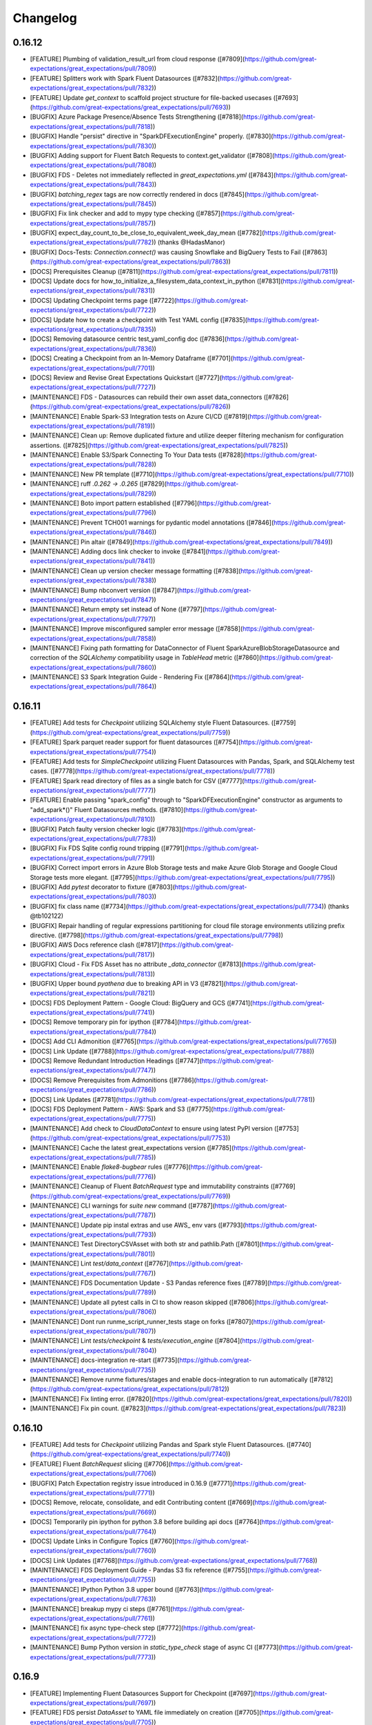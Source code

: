 .. _changelog:

#########
Changelog
#########

0.16.12
-----------------
* [FEATURE] Plumbing of validation_result_url from cloud response ([#7809](https://github.com/great-expectations/great_expectations/pull/7809))
* [FEATURE] Splitters work with Spark Fluent Datasources ([#7832](https://github.com/great-expectations/great_expectations/pull/7832))
* [FEATURE] Update `get_context` to scaffold project structure for file-backed usecases ([#7693](https://github.com/great-expectations/great_expectations/pull/7693))
* [BUGFIX] Azure Package Presence/Absence Tests Strengthening ([#7818](https://github.com/great-expectations/great_expectations/pull/7818))
* [BUGFIX] Handle "persist" directive in "SparkDFExecutionEngine" properly. ([#7830](https://github.com/great-expectations/great_expectations/pull/7830))
* [BUGFIX] Adding support for Fluent Batch Requests to context.get_validator ([#7808](https://github.com/great-expectations/great_expectations/pull/7808))
* [BUGFIX] FDS - Deletes not immediately reflected in `great_expectations.yml` ([#7843](https://github.com/great-expectations/great_expectations/pull/7843))
* [BUGFIX] `batching_regex` tags are now correctly rendered in docs ([#7845](https://github.com/great-expectations/great_expectations/pull/7845))
* [BUGFIX] Fix link checker and add to mypy type checking ([#7857](https://github.com/great-expectations/great_expectations/pull/7857))
* [BUGFIX] expect_day_count_to_be_close_to_equivalent_week_day_mean ([#7782](https://github.com/great-expectations/great_expectations/pull/7782)) (thanks @HadasManor)
* [BUGFIX] Docs-Tests: `Connection.connect()` was causing Snowflake and BigQuery Tests to Fail ([#7863](https://github.com/great-expectations/great_expectations/pull/7863))
* [DOCS] Prerequisites Cleanup ([#7811](https://github.com/great-expectations/great_expectations/pull/7811))
* [DOCS] Update docs for how_to_initialize_a_filesystem_data_context_in_python ([#7831](https://github.com/great-expectations/great_expectations/pull/7831))
* [DOCS] Updating Checkpoint terms page ([#7722](https://github.com/great-expectations/great_expectations/pull/7722))
* [DOCS] Update how to create a checkpoint with Test YAML config ([#7835](https://github.com/great-expectations/great_expectations/pull/7835))
* [DOCS] Removing datasource centric test_yaml_config doc ([#7836](https://github.com/great-expectations/great_expectations/pull/7836))
* [DOCS] Creating a Checkpoint from an In-Memory Dataframe ([#7701](https://github.com/great-expectations/great_expectations/pull/7701))
* [DOCS] Review and Revise Great Expectations Quickstart ([#7727](https://github.com/great-expectations/great_expectations/pull/7727))
* [MAINTENANCE] FDS - Datasources can rebuild their own asset data_connectors ([#7826](https://github.com/great-expectations/great_expectations/pull/7826))
* [MAINTENANCE] Enable Spark-S3 Integration tests on Azure CI/CD ([#7819](https://github.com/great-expectations/great_expectations/pull/7819))
* [MAINTENANCE] Clean up: Remove duplicated fixture and utilize deeper filtering mechanism for configuration assertions. ([#7825](https://github.com/great-expectations/great_expectations/pull/7825))
* [MAINTENANCE] Enable S3/Spark Connecting To Your Data tests ([#7828](https://github.com/great-expectations/great_expectations/pull/7828))
* [MAINTENANCE] New PR template ([#7710](https://github.com/great-expectations/great_expectations/pull/7710))
* [MAINTENANCE] ruff `.0.262 -> .0.265` ([#7829](https://github.com/great-expectations/great_expectations/pull/7829))
* [MAINTENANCE] Boto import pattern established ([#7796](https://github.com/great-expectations/great_expectations/pull/7796))
* [MAINTENANCE] Prevent TCH001 warnings for pydantic model annotations ([#7846](https://github.com/great-expectations/great_expectations/pull/7846))
* [MAINTENANCE] Pin altair ([#7849](https://github.com/great-expectations/great_expectations/pull/7849))
* [MAINTENANCE] Adding docs link checker to invoke ([#7841](https://github.com/great-expectations/great_expectations/pull/7841))
* [MAINTENANCE] Clean up version checker message formatting ([#7838](https://github.com/great-expectations/great_expectations/pull/7838))
* [MAINTENANCE] Bump nbconvert version ([#7847](https://github.com/great-expectations/great_expectations/pull/7847))
* [MAINTENANCE] Return empty set instead of None ([#7797](https://github.com/great-expectations/great_expectations/pull/7797))
* [MAINTENANCE] Improve misconfigured sampler error message ([#7858](https://github.com/great-expectations/great_expectations/pull/7858))
* [MAINTENANCE] Fixing path formatting for DataConnector of Fluent SparkAzureBlobStorageDatasource and correction of the `SQLAlchemy` compatibility usage in `TableHead` metric ([#7860](https://github.com/great-expectations/great_expectations/pull/7860))
* [MAINTENANCE] S3 Spark Integration Guide - Rendering Fix ([#7864](https://github.com/great-expectations/great_expectations/pull/7864))

0.16.11
-----------------
* [FEATURE] Add tests for `Checkpoint` utilizing SQLAlchemy style Fluent Datasources. ([#7759](https://github.com/great-expectations/great_expectations/pull/7759))
* [FEATURE] Spark parquet reader support for fluent datasources ([#7754](https://github.com/great-expectations/great_expectations/pull/7754))
* [FEATURE] Add tests for `SimpleCheckpoint` utilizing Fluent Datasources with Pandas, Spark, and SQLAlchemy test cases. ([#7778](https://github.com/great-expectations/great_expectations/pull/7778))
* [FEATURE] Spark read directory of files as a single batch for CSV ([#7777](https://github.com/great-expectations/great_expectations/pull/7777))
* [FEATURE] Enable passing "spark_config" through to "SparkDFExecutionEngine" constructor as arguments to "add_spark*()" Fluent Datasources methods. ([#7810](https://github.com/great-expectations/great_expectations/pull/7810))
* [BUGFIX] Patch faulty version checker logic ([#7783](https://github.com/great-expectations/great_expectations/pull/7783))
* [BUGFIX] Fix FDS Sqlite config round tripping ([#7791](https://github.com/great-expectations/great_expectations/pull/7791))
* [BUGFIX] Correct import errors in Azure Blob Storage tests and make Azure Glob Storage and Google Cloud Storage tests more elegant. ([#7795](https://github.com/great-expectations/great_expectations/pull/7795))
* [BUGFIX] Add `pytest` decorator to fixture ([#7803](https://github.com/great-expectations/great_expectations/pull/7803))
* [BUGFIX] fix class name ([#7734](https://github.com/great-expectations/great_expectations/pull/7734)) (thanks @tb102122)
* [BUGFIX] Repair handling of regular expressions partitioning for cloud file storage environments utilizing prefix directive. ([#7798](https://github.com/great-expectations/great_expectations/pull/7798))
* [BUGFIX] AWS Docs reference clash ([#7817](https://github.com/great-expectations/great_expectations/pull/7817))
* [BUGFIX] Cloud - Fix FDS Asset has no attribute `_data_connector` ([#7813](https://github.com/great-expectations/great_expectations/pull/7813))
* [BUGFIX] Upper bound `pyathena` due to breaking API in V3 ([#7821](https://github.com/great-expectations/great_expectations/pull/7821))
* [DOCS] FDS Deployment Pattern - Google Cloud:  BigQuery and GCS ([#7741](https://github.com/great-expectations/great_expectations/pull/7741))
* [DOCS] Remove temporary pin for ipython ([#7784](https://github.com/great-expectations/great_expectations/pull/7784))
* [DOCS] Add CLI Admonition ([#7765](https://github.com/great-expectations/great_expectations/pull/7765))
* [DOCS] Link Update ([#7788](https://github.com/great-expectations/great_expectations/pull/7788))
* [DOCS] Remove Redundant Introduction Headings ([#7747](https://github.com/great-expectations/great_expectations/pull/7747))
* [DOCS] Remove Prerequisites from Admonitions ([#7786](https://github.com/great-expectations/great_expectations/pull/7786))
* [DOCS] Link Updates ([#7781](https://github.com/great-expectations/great_expectations/pull/7781))
* [DOCS] FDS Deployment Pattern - AWS: Spark and S3 ([#7775](https://github.com/great-expectations/great_expectations/pull/7775))
* [MAINTENANCE] Add check to `CloudDataContext` to ensure using latest PyPI version ([#7753](https://github.com/great-expectations/great_expectations/pull/7753))
* [MAINTENANCE] Cache the latest great_expectations version ([#7785](https://github.com/great-expectations/great_expectations/pull/7785))
* [MAINTENANCE] Enable `flake8-bugbear` rules ([#7776](https://github.com/great-expectations/great_expectations/pull/7776))
* [MAINTENANCE] Cleanup of Fluent `BatchRequest` type and immutability constraints ([#7769](https://github.com/great-expectations/great_expectations/pull/7769))
* [MAINTENANCE] CLI warnings for `suite new` command ([#7787](https://github.com/great-expectations/great_expectations/pull/7787))
* [MAINTENANCE] Update pip instal extras and use AWS_ env vars ([#7793](https://github.com/great-expectations/great_expectations/pull/7793))
* [MAINTENANCE] Test DirectoryCSVAsset with both str and pathlib.Path ([#7801](https://github.com/great-expectations/great_expectations/pull/7801))
* [MAINTENANCE] Lint `test/data_context` ([#7767](https://github.com/great-expectations/great_expectations/pull/7767))
* [MAINTENANCE] FDS Documentation Update - S3 Pandas reference fixes ([#7789](https://github.com/great-expectations/great_expectations/pull/7789))
* [MAINTENANCE] Update all pytest calls in CI to show reason skipped ([#7806](https://github.com/great-expectations/great_expectations/pull/7806))
* [MAINTENANCE] Dont run runme_script_runner_tests stage on forks ([#7807](https://github.com/great-expectations/great_expectations/pull/7807))
* [MAINTENANCE] Lint `tests/checkpoint` & `tests/execution_engine` ([#7804](https://github.com/great-expectations/great_expectations/pull/7804))
* [MAINTENANCE] docs-integration re-start ([#7735](https://github.com/great-expectations/great_expectations/pull/7735))
* [MAINTENANCE] Remove runme fixtures/stages and enable docs-integration to run automatically ([#7812](https://github.com/great-expectations/great_expectations/pull/7812))
* [MAINTENANCE] Fix linting error. ([#7820](https://github.com/great-expectations/great_expectations/pull/7820))
* [MAINTENANCE] Fix pin count. ([#7823](https://github.com/great-expectations/great_expectations/pull/7823))

0.16.10
-----------------
* [FEATURE] Add tests for `Checkpoint` utilizing Pandas and Spark style Fluent Datasources. ([#7740](https://github.com/great-expectations/great_expectations/pull/7740))
* [FEATURE] Fluent `BatchRequest` slicing ([#7706](https://github.com/great-expectations/great_expectations/pull/7706))
* [BUGFIX] Patch Expectation registry issue introduced in 0.16.9 ([#7771](https://github.com/great-expectations/great_expectations/pull/7771))
* [DOCS] Remove, relocate, consolidate, and edit Contributing content ([#7669](https://github.com/great-expectations/great_expectations/pull/7669))
* [DOCS] Temporarily pin ipython for python 3.8 before building api docs ([#7764](https://github.com/great-expectations/great_expectations/pull/7764))
* [DOCS] Update Links in Configure Topics ([#7760](https://github.com/great-expectations/great_expectations/pull/7760))
* [DOCS] Link Updates ([#7768](https://github.com/great-expectations/great_expectations/pull/7768))
* [MAINTENANCE] FDS Deployment Guide - Pandas S3 fix reference ([#7755](https://github.com/great-expectations/great_expectations/pull/7755))
* [MAINTENANCE] IPython Python 3.8 upper bound ([#7763](https://github.com/great-expectations/great_expectations/pull/7763))
* [MAINTENANCE] breakup mypy ci steps ([#7761](https://github.com/great-expectations/great_expectations/pull/7761))
* [MAINTENANCE] fix async type-check step ([#7772](https://github.com/great-expectations/great_expectations/pull/7772))
* [MAINTENANCE] Bump Python version in `static_type_check` stage of async CI ([#7773](https://github.com/great-expectations/great_expectations/pull/7773))

0.16.9
-----------------
* [FEATURE] Implementing Fluent Datasources Support for Checkpoint ([#7697](https://github.com/great-expectations/great_expectations/pull/7697))
* [FEATURE] FDS persist `DataAsset` to YAML file immediately on creation ([#7705](https://github.com/great-expectations/great_expectations/pull/7705))
* [FEATURE] Cloud support FDS deletes ([#7682](https://github.com/great-expectations/great_expectations/pull/7682))
* [FEATURE] Persist Cloud DataAssets on creation ([#7748](https://github.com/great-expectations/great_expectations/pull/7748))
* [FEATURE] Add tests for `Checkpoint` utilizing Pandas and Spark style Fluent Datasources. ([#7740](https://github.com/great-expectations/great_expectations/pull/7740))
* [BUGFIX] Render Correct Fonts in Data Assistant Plot graphs ([#7676](https://github.com/great-expectations/great_expectations/pull/7676))
* [BUGFIX] fix rendering data asset name in microsoft teams notification ([#7675](https://github.com/great-expectations/great_expectations/pull/7675))
* [BUGFIX] Register core Expectations JIT in Validator workflows ([#7683](https://github.com/great-expectations/great_expectations/pull/7683))
* [BUGFIX] Data Context Datasource CRUD support for Fluent Datasources ([#7660](https://github.com/great-expectations/great_expectations/pull/7660))
* [BUGFIX] Replace renamed fixture ([#7711](https://github.com/great-expectations/great_expectations/pull/7711))
* [BUGFIX] Add missing pyspark reference ([#7684](https://github.com/great-expectations/great_expectations/pull/7684)) (thanks @willfeltman)
* [DOCS] Add fluent datasources and yaml configuration warning message ([#7673](https://github.com/great-expectations/great_expectations/pull/7673))
* [DOCS] D/ /fluent connect to data overview ([#7671](https://github.com/great-expectations/great_expectations/pull/7671))
* [DOCS] Update fluent In Progress Cautionary Note ([#7681](https://github.com/great-expectations/great_expectations/pull/7681))
* [DOCS] Remove version reference ([#7644](https://github.com/great-expectations/great_expectations/pull/7644))
* [DOCS] Removing in-progress from docs confirmed as up-to-date ([#7686](https://github.com/great-expectations/great_expectations/pull/7686))
* [DOCS] Updated Datasource terms page ([#7692](https://github.com/great-expectations/great_expectations/pull/7692))
* [DOCS] Removing json schema profiler documentation ([#7694](https://github.com/great-expectations/great_expectations/pull/7694))
* [DOCS] Removing CLI-based suite edit workflow ([#7689](https://github.com/great-expectations/great_expectations/pull/7689))
* [DOCS] Updated onboarding data assistant docs test script to Fluent-style ([#7695](https://github.com/great-expectations/great_expectations/pull/7695))
* [DOCS] Update for fluent datasources: Expectations that span multiple batches evaluation params ([#7668](https://github.com/great-expectations/great_expectations/pull/7668))
* [DOCS] Add fluent docs and test create and edit expectations with profiler ([#7696](https://github.com/great-expectations/great_expectations/pull/7696))
* [DOCS] Quick docstring update for list_datasources ([#7699](https://github.com/great-expectations/great_expectations/pull/7699))
* [DOCS] Retiring the CLI ([#7700](https://github.com/great-expectations/great_expectations/pull/7700))
* [DOCS] Updating the Rule-Based Profiler doc to Fluent ([#7698](https://github.com/great-expectations/great_expectations/pull/7698))
* [DOCS] Update Batch Request glossary entry. ([#7716](https://github.com/great-expectations/great_expectations/pull/7716))
* [DOCS] Removed guide for no YML, redirect to EphemeralDataContext ([#7702](https://github.com/great-expectations/great_expectations/pull/7702))
* [DOCS] Update for fluent datasources: Dynamically load evaluation params from a database ([#7717](https://github.com/great-expectations/great_expectations/pull/7717))
* [DOCS] Update batch glossary docs. ([#7726](https://github.com/great-expectations/great_expectations/pull/7726))
* [DOCS] Update for fluent datasources: Create a new Checkpoint ([#7729](https://github.com/great-expectations/great_expectations/pull/7729))
* [DOCS] Temporarily revert `update_expectation_suite` call in GX Cloud quickstart ([#7736](https://github.com/great-expectations/great_expectations/pull/7736))
* [DOCS] Light update to How to add validations data or suites to a Checkpoint ([#7703](https://github.com/great-expectations/great_expectations/pull/7703))
* [DOCS] Updating cross-table comparison guide with Fluent Datasources ([#7691](https://github.com/great-expectations/great_expectations/pull/7691))
* [DOCS] Better output from `invoke public-api` report ([#7730](https://github.com/great-expectations/great_expectations/pull/7730))
* [DOCS] Removed unneeded calls to update datasource in docs. ([#7739](https://github.com/great-expectations/great_expectations/pull/7739))
* [DOCS] FDS Deployment Pattern - AWS S3 Pandas ([#7718](https://github.com/great-expectations/great_expectations/pull/7718))
* [DOCS] Update pypyi page urls ([#7752](https://github.com/great-expectations/great_expectations/pull/7752))
* [MAINTENANCE] Correcting minor typographical errors and type hints issues in Checkpoint and Test Checkpoint Modules ([#7665](https://github.com/great-expectations/great_expectations/pull/7665))
* [MAINTENANCE] Only attempt docs-integration pipeline when manually triggered ([#7674](https://github.com/great-expectations/great_expectations/pull/7674))
* [MAINTENANCE] Clean up Checkpoint test method names and usage of batch_request_dict fixture ([#7670](https://github.com/great-expectations/great_expectations/pull/7670))
* [MAINTENANCE] Correct typo in Checkpoint test method fixture ([#7677](https://github.com/great-expectations/great_expectations/pull/7677))
* [MAINTENANCE] Enable remaining `CloudDataContext` `ExpectationSuite` CRUD ([#7646](https://github.com/great-expectations/great_expectations/pull/7646))
* [MAINTENANCE] list_datasources should return FDS configs as well ([#7667](https://github.com/great-expectations/great_expectations/pull/7667))
* [MAINTENANCE] Exit with error when attempting to delete a fluent style datasource using the CLI ([#7687](https://github.com/great-expectations/great_expectations/pull/7687))
* [MAINTENANCE] Add warning to `datasource list` command if fluent datasources are detected ([#7690](https://github.com/great-expectations/great_expectations/pull/7690))
* [MAINTENANCE] ruff update `0.0.262` ([#7707](https://github.com/great-expectations/great_expectations/pull/7707))
* [MAINTENANCE] Adding black to invoke lint ([#7715](https://github.com/great-expectations/great_expectations/pull/7715))
* [MAINTENANCE] Use same version of mypy in contrib tool ([#7724](https://github.com/great-expectations/great_expectations/pull/7724))
* [MAINTENANCE] Update a Fluent Datasource related fixture name to better reflect its capabilities ([#7725](https://github.com/great-expectations/great_expectations/pull/7725))
* [MAINTENANCE] Add CLI warnings when adding a checkpoint with fluent datasources ([#7685](https://github.com/great-expectations/great_expectations/pull/7685))
* [MAINTENANCE] Iterate over the regex_pattern characters too in ([#7720](https://github.com/great-expectations/great_expectations/pull/7720))
* [MAINTENANCE] Minor stylistic cleanup ([#7732](https://github.com/great-expectations/great_expectations/pull/7732))
* [MAINTENANCE] fix get available data assets names for fds ([#7723](https://github.com/great-expectations/great_expectations/pull/7723))
* [MAINTENANCE] add warning messages when using CLI to edit an expectaiton suite if fluent datasources are present ([#7714](https://github.com/great-expectations/great_expectations/pull/7714))
* [MAINTENANCE] add warning to `datasource new` CLI command ([#7709](https://github.com/great-expectations/great_expectations/pull/7709))
* [MAINTENANCE] Add split/join logic to build_gallery process ([#7572](https://github.com/great-expectations/great_expectations/pull/7572))
* [MAINTENANCE] Use invoke public-api in main CI pipeline ([#7746](https://github.com/great-expectations/great_expectations/pull/7746))
* [MAINTENANCE] Add remaining `public_api` decorators for core fluent datasources ([#7749](https://github.com/great-expectations/great_expectations/pull/7749))
* [MAINTENANCE] FDS update schemas - fixes CI ([#7751](https://github.com/great-expectations/great_expectations/pull/7751))
* [MAINTENANCE] FDS Deployment Guide - Pandas S3 fix reference ([#7755](https://github.com/great-expectations/great_expectations/pull/7755))

0.16.8
-----------------
* [FEATURE] add Fluent Datasources to `CloudDataContext` ([#7570](https://github.com/great-expectations/great_expectations/pull/7570))
* [BUGFIX] fix marshmallow schema for SQLAlchemy `connect_args` passthrough ([#7614](https://github.com/great-expectations/great_expectations/pull/7614))
* [BUGFIX] MapCondition Memory Inefficiencies in Spark ([#7626](https://github.com/great-expectations/great_expectations/pull/7626))
* [BUGFIX] Fix capitalone_dataprofiler_expectations imports ([#7658](https://github.com/great-expectations/great_expectations/pull/7658))
* [BUGFIX] CloudDataContext creates `great_expectations.yml` when adding a Fluent datasource ([#7657](https://github.com/great-expectations/great_expectations/pull/7657))
* [BUGFIX] Correct GX configuration structure that incorporates both V3 and Fluent Datasources ([#7661](https://github.com/great-expectations/great_expectations/pull/7661))
* [BUGFIX] Patch broken `include_rendered_content` test in advance of `0.16.8` release ([#7663](https://github.com/great-expectations/great_expectations/pull/7663))
* [DOCS] Corrects Step Numbering in How to instantiate a specific Filesystem Data Context ([#7612](https://github.com/great-expectations/great_expectations/pull/7612))
* [DOCS] Corrects Heading Issue in How to host and share Data Docs on Azure Blob Storage ([#7620](https://github.com/great-expectations/great_expectations/pull/7620))
* [DOCS] Update overview.md ([#7627](https://github.com/great-expectations/great_expectations/pull/7627))
* [DOCS] Updates the "Interactive Mode" guide for creating Expectations ([#7624](https://github.com/great-expectations/great_expectations/pull/7624))
* [DOCS] Updates the language in the banner linking the legacy site to the current docs. ([#7636](https://github.com/great-expectations/great_expectations/pull/7636))
* [DOCS] Improve expect_column_values_to_be_of_type docstring ([#7632](https://github.com/great-expectations/great_expectations/pull/7632))
* [DOCS] Corrects a typo found in the navigation section of the legacy docs ([#7643](https://github.com/great-expectations/great_expectations/pull/7643))
* [DOCS] Add lakeFS to list of data version control tools ([#7642](https://github.com/great-expectations/great_expectations/pull/7642)) (thanks @rmoff)
* [DOCS] Standardize language around GX Cloud access tokens ([#7621](https://github.com/great-expectations/great_expectations/pull/7621))
* [DOCS] Added IAM user and IAM assume role doc ([#7634](https://github.com/great-expectations/great_expectations/pull/7634)) (thanks @Reactor11)
* [DOCS] update to location of cloud callout in the OSS Quickstart ([#7616](https://github.com/great-expectations/great_expectations/pull/7616))
* [MAINTENANCE] Update `teams.yml` ([#7623](https://github.com/great-expectations/great_expectations/pull/7623))
* [MAINTENANCE] Utilize `NotImported` for SQLAlchemy, Google Cloud Services, Azure Blob Storage, and Spark import usage ([#7617](https://github.com/great-expectations/great_expectations/pull/7617))
* [MAINTENANCE] Remove stray cloud test marker. ([#7639](https://github.com/great-expectations/great_expectations/pull/7639))
* [MAINTENANCE] Upgrade mypy to 1.2.0 ([#7645](https://github.com/great-expectations/great_expectations/pull/7645))
* [MAINTENANCE] Static type checking with python 3.8 ([#7637](https://github.com/great-expectations/great_expectations/pull/7637))
* [MAINTENANCE] Static type checking with python 3.8 followup ([#7647](https://github.com/great-expectations/great_expectations/pull/7647))
* [MAINTENANCE] The 'sklearn' PyPI package is deprecated, use 'scikit-learn' ([#7651](https://github.com/great-expectations/great_expectations/pull/7651))
* [MAINTENANCE] numpy.typing only available after v1.20 ([#7654](https://github.com/great-expectations/great_expectations/pull/7654))
* [MAINTENANCE] Update NotImported mechanism to use scoped compatibility modules ([#7635](https://github.com/great-expectations/great_expectations/pull/7635))
* [MAINTENANCE] Uncap `altair` version, and bump minimum version to `4.2.1`. Also uncap `urllib3` version, and bump minimum version to `1.26` ([#7650](https://github.com/great-expectations/great_expectations/pull/7650))

0.16.7
-----------------
* [FEATURE] Added AssumeRole Feature ([#7547](https://github.com/great-expectations/great_expectations/pull/7547)) (thanks @Reactor11)
* [BUGFIX] Fix Fluent Spark `DataConnectors` on config load ([#7560](https://github.com/great-expectations/great_expectations/pull/7560))
* [BUGFIX] `dataset_name` made optional parameter for Expectations ([#7603](https://github.com/great-expectations/great_expectations/pull/7603))
* [BUGFIX] Misc gallery bugfixes ([#7611](https://github.com/great-expectations/great_expectations/pull/7611))
* [BUGFIX] Remove spark from bic Expectations since it never worked for them ([#7619](https://github.com/great-expectations/great_expectations/pull/7619))
* [DOCS] Use current minor version number in drop down instead of "Current" ([#7581](https://github.com/great-expectations/great_expectations/pull/7581))
* [DOCS] Adds deprecation policy to changelog page ([#7585](https://github.com/great-expectations/great_expectations/pull/7585))
* [DOCS] Use the actual version after release ([#7583](https://github.com/great-expectations/great_expectations/pull/7583))
* [DOCS] Update some docs_rtd requirements so the venv can be created successfully ([#7580](https://github.com/great-expectations/great_expectations/pull/7580))
* [DOCS] Add Cloud quickstart ([#7441](https://github.com/great-expectations/great_expectations/pull/7441))
* [DOCS] Updates how the GX Cloud Beta is referenced in the Quickstart guide. ([#7594](https://github.com/great-expectations/great_expectations/pull/7594))
* [DOCS]  Corrects typo in code block within in-memory Pandas guide ([#7600](https://github.com/great-expectations/great_expectations/pull/7600))
* [DOCS] Updates to Contributing through GitHub ([#7601](https://github.com/great-expectations/great_expectations/pull/7601))
* [DOCS] Correct expectation documentation for expect_column_max_to_be_between ([#7597](https://github.com/great-expectations/great_expectations/pull/7597))
* [DOCS] Add scripts under test for "How to create and edit Expectations with instant feedback from a sample Batch of data" ([#7615](https://github.com/great-expectations/great_expectations/pull/7615))
* [DOCS] Corrects Step Numbering in How to instantiate a specific Filesystem Data Context ([#7612](https://github.com/great-expectations/great_expectations/pull/7612))
* [DOCS] Corrects Heading Issue in How to host and share Data Docs on Azure Blob Storage ([#7620](https://github.com/great-expectations/great_expectations/pull/7620))
* [MAINTENANCE] Warning non integer slice on row for SQLAlchemy 2.0 Compatibility ([#7501](https://github.com/great-expectations/great_expectations/pull/7501))
* [MAINTENANCE] Warning MetaData.bind argument deprecated for SQLAlchemy 2.0 Compatibility ([#7502](https://github.com/great-expectations/great_expectations/pull/7502))
* [MAINTENANCE] Capitalize "If" in rendering of conditional Expectations ([#7588](https://github.com/great-expectations/great_expectations/pull/7588))
* [MAINTENANCE] Remove pip pins in CI and in contributing_setup.md ([#7587](https://github.com/great-expectations/great_expectations/pull/7587))
* [MAINTENANCE] Remove ignore of warning deprecated api features detected sqlalchemy 2 ([#7584](https://github.com/great-expectations/great_expectations/pull/7584))
* [MAINTENANCE] Fix sqlalchemy 2.0 incompatible warnings ([#7589](https://github.com/great-expectations/great_expectations/pull/7589))
* [MAINTENANCE] Increase minimum scipy version package to 1.6.0 to take advantage of available capabilities. ([#7591](https://github.com/great-expectations/great_expectations/pull/7591))
* [MAINTENANCE] Remove s3fs dependency and upper bound for boto3 ([#7598](https://github.com/great-expectations/great_expectations/pull/7598))
* [MAINTENANCE] Move Fluent Datasources Sorters into `TYPE_CHECKING` block ([#7602](https://github.com/great-expectations/great_expectations/pull/7602))
* [MAINTENANCE] Bump terser from 5.10.0 to 5.16.8 in /docs/docusaurus ([#7486](https://github.com/great-expectations/great_expectations/pull/7486)) (thanks @dependabot[bot])
* [MAINTENANCE] Bump cookiecutter from 1.7.3 to 2.1.1 in /contrib/cli ([#7510](https://github.com/great-expectations/great_expectations/pull/7510)) (thanks @dependabot[bot])
* [MAINTENANCE] Polish and ratchet requirements pins and upper bounds ([#7604](https://github.com/great-expectations/great_expectations/pull/7604))
* [MAINTENANCE] small documentation updates ([#7606](https://github.com/great-expectations/great_expectations/pull/7606))
* [MAINTENANCE] SqlAlchemy 2 Compatibility - `engine.execute()` ([#7469](https://github.com/great-expectations/great_expectations/pull/7469))
* [MAINTENANCE]  Deprecate ColumnExpectation in favor of ColumnAggregateExpectation ([#7609](https://github.com/great-expectations/great_expectations/pull/7609))
* [MAINTENANCE] Deprecate TableExpectation in favor of BatchExpectation ([#7610](https://github.com/great-expectations/great_expectations/pull/7610))
* [MAINTENANCE] Explicitly test relevant modules in Sqlalchemy compatibility pipeline ([#7613](https://github.com/great-expectations/great_expectations/pull/7613))
* [MAINTENANCE] Fluent Datasources: Eliminate redundant Datasource name and DataAsset name from dictionary and JSON configuration ([#7573](https://github.com/great-expectations/great_expectations/pull/7573))
* [CONTRIB] add check to calculate difference between 2 dates in month ([#7576](https://github.com/great-expectations/great_expectations/pull/7576)) (thanks @tb102122)
* [CONTRIB] Expect Column Values to be Valid UUID - Added SqlAlchemyExecutionEngine support ([#7592](https://github.com/great-expectations/great_expectations/pull/7592)) (thanks @asafla)

0.16.6
-----------------
* [FEATURE] Fluent `DataAsset` `batch_metadata` config variables ([#7513](https://github.com/great-expectations/great_expectations/pull/7513))
* [FEATURE] Add batch metadata to spark add_*_asset methods ([#7534](https://github.com/great-expectations/great_expectations/pull/7534))
* [BUGFIX] Fluent Datasource load from config fixes for remaining Pandas Datasources ([#7442](https://github.com/great-expectations/great_expectations/pull/7442))
* [BUGFIX] Address `pandas==2.0.0` test failures ([#7553](https://github.com/great-expectations/great_expectations/pull/7553))
* [BUGFIX] Render prescriptive `ExpectationConfiguration`s with evaluation parameters inline ([#7552](https://github.com/great-expectations/great_expectations/pull/7552))
* [BUGFIX] Release Pipeline Fix ([#7575](https://github.com/great-expectations/great_expectations/pull/7575))
* [DOCS] Update GX version in `_data.jsx` component ([#7549](https://github.com/great-expectations/great_expectations/pull/7549))
* [DOCS] Adds guides on using Ephemeral Data Contexts and updates Quickstart Next Steps ([#7500](https://github.com/great-expectations/great_expectations/pull/7500))
* [DOCS] Fixes broken code block and incorrectly numbered steps in "How to organize Batches in a SQL-based Data Asset" ([#7533](https://github.com/great-expectations/great_expectations/pull/7533))
* [DOCS] Update nav to match gx.io site ([#7557](https://github.com/great-expectations/great_expectations/pull/7557))
* [DOCS] Corrects step numbers in "How to organize Batches in a file-based Data Asset" ([#7559](https://github.com/great-expectations/great_expectations/pull/7559))
* [DOCS] Delete SLACK_GUIDELINES.md ([#7566](https://github.com/great-expectations/great_expectations/pull/7566))
* [DOCS] Update syntax highlighting of code blocks in GX Cloud Getting Started guide ([#7563](https://github.com/great-expectations/great_expectations/pull/7563))
* [DOCS] Fix code snippets for earlier versions ([#7554](https://github.com/great-expectations/great_expectations/pull/7554))
* [DOCS]  Fix typo in docs ([#7568](https://github.com/great-expectations/great_expectations/pull/7568))
* [DOCS] Moar typo fix ([#7569](https://github.com/great-expectations/great_expectations/pull/7569))
* [DOCS] removes the original getting started tutorial pages and redirects to the quickstart guide ([#7548](https://github.com/great-expectations/great_expectations/pull/7548))
* [DOCS] Fix integral typo ([#7578](https://github.com/great-expectations/great_expectations/pull/7578))
* [DOCS] Prepare earlier versions using develop ([#7567](https://github.com/great-expectations/great_expectations/pull/7567))
* [DOCS] Use orange in docs logs ([#7579](https://github.com/great-expectations/great_expectations/pull/7579))
* [DOCS] Add GX Cloud Onboarding Script ([#7517](https://github.com/great-expectations/great_expectations/pull/7517))
* [MAINTENANCE] release prep for 0.16.5 ([#7545](https://github.com/great-expectations/great_expectations/pull/7545))
* [MAINTENANCE] Test Pandas 2.0 prerelease in CI/CD ([#7343](https://github.com/great-expectations/great_expectations/pull/7343))
* [MAINTENANCE] Add noqa directives for existing sqlalchemy imports ([#7564](https://github.com/great-expectations/great_expectations/pull/7564))
* [MAINTENANCE] Add ruff rule for sqlalchemy imports ([#7562](https://github.com/great-expectations/great_expectations/pull/7562))
* [MAINTENANCE] adding a footer to data docs with a link to the cloud page ([#7532](https://github.com/great-expectations/great_expectations/pull/7532))
* [MAINTENANCE] Harden tests for `CloudDataContext` always `include_rendered_content` ([#7558](https://github.com/great-expectations/great_expectations/pull/7558))
* [MAINTENANCE] FluentDatasources - Quickstart Snippets converted to Named Snippets ([#7550](https://github.com/great-expectations/great_expectations/pull/7550))
* [MAINTENANCE] Simplify `GXCloudStoreBackend._has_key` check ([#7561](https://github.com/great-expectations/great_expectations/pull/7561))
* [MAINTENANCE] Temporarily Pin `pandas<2.0.0` for compatibility ([#7571](https://github.com/great-expectations/great_expectations/pull/7571))
* [MAINTENANCE] SqlAlchemy 2.0 Compatibility - branched connection + `bind` argument now required ([#7529](https://github.com/great-expectations/great_expectations/pull/7529))
* [MAINTENANCE]  Add missing docstrings to fluent `sql_datasource` splitter methods. ([#7577](https://github.com/great-expectations/great_expectations/pull/7577))

0.16.5
-----------------
* [FEATURE] Add batch metadata to sql datasources. ([#7499](https://github.com/great-expectations/great_expectations/pull/7499))
* [BUGFIX] Fix issue running quickstart ([#7539](https://github.com/great-expectations/great_expectations/pull/7539))
* [DOCS] doc 508 Updates footer links on docs pages ([#7521](https://github.com/great-expectations/great_expectations/pull/7521))
* [DOCS] DSB-64 removes outdated v2/v3 references from the docs ([#7519](https://github.com/great-expectations/great_expectations/pull/7519))
* [DOCS] Update CODEOWNERS ([#7528](https://github.com/great-expectations/great_expectations/pull/7528))
* [DOCS] Quickstart code under test ([#7542](https://github.com/great-expectations/great_expectations/pull/7542))
* [MAINTENANCE] SqlAlchemy2 Compatibility - `Row.keys()` ([#7520](https://github.com/great-expectations/great_expectations/pull/7520))
* [MAINTENANCE] Refactoring of CapitalOne Metrics and Profiler-Based DataAssistant for Enhanced Code Elegance ([#7522](https://github.com/great-expectations/great_expectations/pull/7522))
* [MAINTENANCE] SqlAlchemy 2 Compatibility - Autoload Parameter deprecation ([#7526](https://github.com/great-expectations/great_expectations/pull/7526))
* [MAINTENANCE] Bump notebook from 6.4.1 to 6.4.12 in /docs_rtd ([#7511](https://github.com/great-expectations/great_expectations/pull/7511))
* [MAINTENANCE] Break out unit tests to own stage. ([#7530](https://github.com/great-expectations/great_expectations/pull/7530))
* [MAINTENANCE] Bump wheel from 0.37.1 to 0.38.1 in /contrib/cli ([#7493](https://github.com/great-expectations/great_expectations/pull/7493))
* [MAINTENANCE] Simplifying CapitalOne DataProfilerColumnDomainBuilder Using Default "profile_path" Argument ([#7535](https://github.com/great-expectations/great_expectations/pull/7535))
* [MAINTENANCE] : Clean up ununsed imports ([#7537](https://github.com/great-expectations/great_expectations/pull/7537))
* [MAINTENANCE] Fix Type-Checking steps ([#7536](https://github.com/great-expectations/great_expectations/pull/7536))
* [MAINTENANCE] Disable UserConfigurableProfiler tests relying on deprecated V2 functionality ([#7541](https://github.com/great-expectations/great_expectations/pull/7541))
* [MAINTENANCE] : replace ColumnMetricProvider with ColumnAggregateMetricProvider ([#7538](https://github.com/great-expectations/great_expectations/pull/7538))
* [MAINTENANCE] Exclude files from deprecation warning check ([#7544](https://github.com/great-expectations/great_expectations/pull/7544))

0.16.4
-----------------
* [FEATURE] Add package, contributors and metrics filter in Algolia script for expectation ([#7000](https://github.com/great-expectations/great_expectations/pull/7000)) (thanks @kod-er)
* [FEATURE] `BatchMetadata` for all fluent `DataAsset`s ([#7392](https://github.com/great-expectations/great_expectations/pull/7392))
* [FEATURE] Introducing CapitalOne DataProfilerColumnDomainBuilder as well as multiple improvements to CapitalOne codebase and testability. ([#7498](https://github.com/great-expectations/great_expectations/pull/7498))
* [BUGFIX] Repair SparkSession initialization behavior to disallow restarting, unless explicitly instructed through configuration ([#7444](https://github.com/great-expectations/great_expectations/pull/7444))
* [BUGFIX] Skip dialect specific tests if no flag passed or flag not available ([#7443](https://github.com/great-expectations/great_expectations/pull/7443))
* [BUGFIX] Ensure that MetricStore Records "data_asset_name" Properly ([#7458](https://github.com/great-expectations/great_expectations/pull/7458))
* [BUGFIX] Fix incorrect type hint and correct typographical errors in DomainBuilder docstrings and fill in missing docstrings ([#7467](https://github.com/great-expectations/great_expectations/pull/7467))
* [BUGFIX] Reset Metrics Registry in order to keep state of Metrics Registry test cases Runs mutually consistent ([#7473](https://github.com/great-expectations/great_expectations/pull/7473))
* [BUGFIX] Corrected typographical errors in two docstrings ([#7506](https://github.com/great-expectations/great_expectations/pull/7506))
* [BUGFIX] Typo in min versions install ([#7516](https://github.com/great-expectations/great_expectations/pull/7516))
* [DOCS] New ADR proposal for patch version support ([#7451](https://github.com/great-expectations/great_expectations/pull/7451))
* [DOCS] Remove outdated instructions for building documentation ([#7457](https://github.com/great-expectations/great_expectations/pull/7457))
* [DOCS] Updating the docs to gx_dev ([#7455](https://github.com/great-expectations/great_expectations/pull/7455))
* [DOCS] Fixes typo in code snippet for "How to organize Batches in a file-based Data Asset" guide ([#7465](https://github.com/great-expectations/great_expectations/pull/7465))
* [DOCS] Postgresql drivername fix for SQLAlchemy compatibility. Closes #7464 ([#7466](https://github.com/great-expectations/great_expectations/pull/7466)) (thanks @Itzblend)
* [DOCS] Corrects code snippets ([#7470](https://github.com/great-expectations/great_expectations/pull/7470))
* [DOCS] Add a note about installing version of pyspark that matches Spark version ([#7483](https://github.com/great-expectations/great_expectations/pull/7483))
* [DOCS] adding cloud language to quickstart ([#7484](https://github.com/great-expectations/great_expectations/pull/7484))
* [DOCS] doc-409 Corrects links in databricks guide ([#7485](https://github.com/great-expectations/great_expectations/pull/7485))
* [DOCS] Doc-472 Corrects numbering of steps in guide ([#7478](https://github.com/great-expectations/great_expectations/pull/7478))
* [DOCS] DOC-474 Updates URL for usage statistics page ([#7477](https://github.com/great-expectations/great_expectations/pull/7477))
* [DOCS] Testing ADR ([#7495](https://github.com/great-expectations/great_expectations/pull/7495))
* [DOCS] corrects typo in GCS setup guide ([#7514](https://github.com/great-expectations/great_expectations/pull/7514))
* [MAINTENANCE] Case whens argument change for SQLAlchemy 2.0 compatibility ([#7416](https://github.com/great-expectations/great_expectations/pull/7416))
* [MAINTENANCE] `mypy` `1.1.1` update ([#7452](https://github.com/great-expectations/great_expectations/pull/7452))
* [MAINTENANCE] Remove v2 api CLI ([#7440](https://github.com/great-expectations/great_expectations/pull/7440))
* [MAINTENANCE] Bump http-cache-semantics from 4.1.0 to 4.1.1 in /docs/docusaurus ([#7447](https://github.com/great-expectations/great_expectations/pull/7447))
* [MAINTENANCE] Updating language per issue 3572 ([#7456](https://github.com/great-expectations/great_expectations/pull/7456))
* [MAINTENANCE] Remove v2 api expectations tests ([#7439](https://github.com/great-expectations/great_expectations/pull/7439))
* [MAINTENANCE] Move docs_link_checker.py and create new docs-specific pipeline ([#7422](https://github.com/great-expectations/great_expectations/pull/7422))
* [MAINTENANCE] select call style change for SQLAlchemy 2 compatibility ([#7378](https://github.com/great-expectations/great_expectations/pull/7378))
* [MAINTENANCE] Decruft map_metric_provider.py ([#7460](https://github.com/great-expectations/great_expectations/pull/7460))
* [MAINTENANCE] Add tests for `_register_metric_functions` in the `MetricProvider` class hierarchy. ([#7459](https://github.com/great-expectations/great_expectations/pull/7459))
* [MAINTENANCE] SqlAlchemy2 Compatibility - implicit autocommit ([#7400](https://github.com/great-expectations/great_expectations/pull/7400))
* [MAINTENANCE] Bump ua-parser-js from 0.7.31 to 0.7.34 in /docs/docusaurus ([#7474](https://github.com/great-expectations/great_expectations/pull/7474))
* [MAINTENANCE] Remove SQLAlchemyDataset/Datasource ([#7471](https://github.com/great-expectations/great_expectations/pull/7471))
* [MAINTENANCE] Bump json5 from 1.0.1 to 1.0.2 in /docs/docusaurus ([#7475](https://github.com/great-expectations/great_expectations/pull/7475))
* [MAINTENANCE] Bump @sideway/formula from 3.0.0 to 3.0.1 in /docs/docusaurus ([#7487](https://github.com/great-expectations/great_expectations/pull/7487))
* [MAINTENANCE] Bump ipython from 7.31.1 to 8.10.0 in /docs_rtd ([#7491](https://github.com/great-expectations/great_expectations/pull/7491))
* [MAINTENANCE] Bump cross-fetch from 3.1.4 to 3.1.5 in /docs/docusaurus ([#7488](https://github.com/great-expectations/great_expectations/pull/7488))
* [MAINTENANCE] Deprecated API features detected warning for SQLAlchemy 2.0 compatibility ([#7490](https://github.com/great-expectations/great_expectations/pull/7490))
* [MAINTENANCE] type-checking implementation files ([#7454](https://github.com/great-expectations/great_expectations/pull/7454))
* [MAINTENANCE] Small Refactor of ColumnDomainBuilder for code elegance and computational performance improvements ([#7492](https://github.com/great-expectations/great_expectations/pull/7492))
* [MAINTENANCE] Lower pydantic requirement to v1.9.2 or greater ([#7482](https://github.com/great-expectations/great_expectations/pull/7482))
* [MAINTENANCE] Connection.connect warning for SQLAlchemy 2.0 compatibility ([#7489](https://github.com/great-expectations/great_expectations/pull/7489))
* [MAINTENANCE] Pass `PandasDatasource` `batch_metadata` as `kwargs` to remove possibility of `None` on `DataAsset` model ([#7503](https://github.com/great-expectations/great_expectations/pull/7503))
* [MAINTENANCE] Make `dataset_name` a parameter for Expectations tests or create name from `Expectation` name, which ensures only limited number of tables created. ([#7476](https://github.com/great-expectations/great_expectations/pull/7476))
* [MAINTENANCE] Fix sqlalchemy warnings for pandas + sql fluent datasources ([#7504](https://github.com/great-expectations/great_expectations/pull/7504))
* [MAINTENANCE] Bump gitpython from 3.1.7 to 3.1.30 in /docs_rtd ([#7494](https://github.com/great-expectations/great_expectations/pull/7494))
* [MAINTENANCE] Bump certifi from 2020.6.20 to 2022.12.7 in /docs_rtd ([#7497](https://github.com/great-expectations/great_expectations/pull/7497))
* [MAINTENANCE] Bump jupyter-core from 4.6.3 to 4.11.2 in /docs_rtd ([#7496](https://github.com/great-expectations/great_expectations/pull/7496))
* [MAINTENANCE] Bump nbconvert from 5.6.1 to 6.5.1 in /docs_rtd ([#7508](https://github.com/great-expectations/great_expectations/pull/7508))
* [MAINTENANCE] Bump numpy from 1.21.0 to 1.22.0 in /docs_rtd ([#7509](https://github.com/great-expectations/great_expectations/pull/7509))
* [MAINTENANCE] Revert PR 7490 ([#7515](https://github.com/great-expectations/great_expectations/pull/7515))
* [MAINTENANCE] Use YAMLHandler in tests and docs ([#7507](https://github.com/great-expectations/great_expectations/pull/7507))
* [MAINTENANCE] Dedicated airflow 2.2.0 async test ([#7518](https://github.com/great-expectations/great_expectations/pull/7518))
* [MAINTENANCE] Remove airflow2 min depdency test. ([#7524](https://github.com/great-expectations/great_expectations/pull/7524))
* [CONTRIB] - Add new column expectation not be null and empty ([#7449](https://github.com/great-expectations/great_expectations/pull/7449)) (thanks @tmilitino)

0.16.3
-----------------
* [BUGFIX] Fix LegacyRow import. ([#7446](https://github.com/great-expectations/great_expectations/pull/7446))

0.16.2
-----------------
* [FEATURE] Develop PandasDBFSDatasource (as part of Fluent Datasources) ([#7372](https://github.com/great-expectations/great_expectations/pull/7372))
* [FEATURE] Make SQL datasources add asset methods public. ([#7387](https://github.com/great-expectations/great_expectations/pull/7387))
* [FEATURE] Develop SparkDBFSDatasource (as part of Fluent Datasources) ([#7380](https://github.com/great-expectations/great_expectations/pull/7380))
* [FEATURE] add optional `id` to Fluent Datasources and DataAsset schemas ([#7334](https://github.com/great-expectations/great_expectations/pull/7334))
* [FEATURE] Fluent SQLDatasource accepts arbitrary `kwargs` ([#7394](https://github.com/great-expectations/great_expectations/pull/7394))
* [FEATURE] Fluent `SQLDatasource` `create_temp_table` ([#7407](https://github.com/great-expectations/great_expectations/pull/7407))
* [FEATURE] F/great 1463/add updates with datasource obj ([#7401](https://github.com/great-expectations/great_expectations/pull/7401))
* [FEATURE] Fluent SparkDataframeDatasource with DataframeDataAsset ([#7425](https://github.com/great-expectations/great_expectations/pull/7425))
* [BUGFIX] Add FluentBatchRequest early exit to convert_to_json_serializable ([#7381](https://github.com/great-expectations/great_expectations/pull/7381))
* [BUGFIX] Handle non-string fluent batch request options in convert_to_json_serializable ([#7386](https://github.com/great-expectations/great_expectations/pull/7386))
* [BUGFIX] Fix bug with case sensitive execution env ([#7393](https://github.com/great-expectations/great_expectations/pull/7393))
* [BUGFIX] Fixing typographical errors and argument omissions ([#7398](https://github.com/great-expectations/great_expectations/pull/7398))
* [BUGFIX] Remove Query ID from exception for query.template_values metric ([#7373](https://github.com/great-expectations/great_expectations/pull/7373)) (thanks @itaise)
* [BUGFIX] Fluent `PandasFilesytemDatasources` data_connector fixes ([#7414](https://github.com/great-expectations/great_expectations/pull/7414))
* [DOCS] Add back GX logo to README ([#7391](https://github.com/great-expectations/great_expectations/pull/7391))
* [DOCS] DOC-473: Adds shared components for fluent and state management updates ([#7404](https://github.com/great-expectations/great_expectations/pull/7404))
* [DOCS] DOC-473 Adds guide "How to set up GX to work with SQL databases" ([#7409](https://github.com/great-expectations/great_expectations/pull/7409))
* [DOCS] DOC-473 Adds guide "How to set up GX to work with data on GCS" ([#7408](https://github.com/great-expectations/great_expectations/pull/7408))
* [DOCS] Pending doc updates for Data Context state management and fluent Datasource configuration ([#7301](https://github.com/great-expectations/great_expectations/pull/7301))
* [DOCS] Put data_context.md code examples under test ([#7417](https://github.com/great-expectations/great_expectations/pull/7417))
* [MAINTENANCE] Make sure sqlalchemy 2.0 warnings are emitted when running pipelines ([#7379](https://github.com/great-expectations/great_expectations/pull/7379))
* [MAINTENANCE] Make sure all existing warnings are ignored in full CI pipeline ([#7389](https://github.com/great-expectations/great_expectations/pull/7389))
* [MAINTENANCE] Add PR title checker GitHub Action ([#7365](https://github.com/great-expectations/great_expectations/pull/7365))
* [MAINTENANCE] Re-enable warnings as errors ([#7383](https://github.com/great-expectations/great_expectations/pull/7383))
* [MAINTENANCE] Test against minimum SQLAlchemy versions ([#7396](https://github.com/great-expectations/great_expectations/pull/7396))
* [MAINTENANCE] : split up map_metric_provider.py ([#7402](https://github.com/great-expectations/great_expectations/pull/7402))
* [MAINTENANCE] Consolidate Cloud tutorials ([#7395](https://github.com/great-expectations/great_expectations/pull/7395))
* [MAINTENANCE] Change for `connection.execute()` for SQLAlchemy 2 compatibility ([#7384](https://github.com/great-expectations/great_expectations/pull/7384))
* [MAINTENANCE] Bump SQLAlchemy lower bound to 1.4.0 ([#7413](https://github.com/great-expectations/great_expectations/pull/7413))
* [MAINTENANCE] Validate `ExpectationConfiguration` before adding to suite ([#7366](https://github.com/great-expectations/great_expectations/pull/7366))
* [MAINTENANCE] Convert to python built in warning categories ([#7415](https://github.com/great-expectations/great_expectations/pull/7415))
* [MAINTENANCE] Move NotImported to optional_imports.py and start using it. ([#7421](https://github.com/great-expectations/great_expectations/pull/7421))
* [MAINTENANCE] Bump minimist from 1.2.5 to 1.2.8 in /docs/docusaurus ([#7419](https://github.com/great-expectations/great_expectations/pull/7419))
* [MAINTENANCE] PandasFilesystemDatasource stubs and Schema corrections ([#7428](https://github.com/great-expectations/great_expectations/pull/7428))
* [MAINTENANCE] Bump loader-utils from 2.0.2 to 2.0.4 in /docs/docusaurus ([#7429](https://github.com/great-expectations/great_expectations/pull/7429))
* [MAINTENANCE] Bump webpack from 5.74.0 to 5.76.3 in /docs/docusaurus ([#7430](https://github.com/great-expectations/great_expectations/pull/7430))
* [MAINTENANCE] Fix some failing tests when running pytest with no args locally ([#7426](https://github.com/great-expectations/great_expectations/pull/7426))
* [MAINTENANCE] only provide `py.typed` files for fully typed sub-packages ([#7438](https://github.com/great-expectations/great_expectations/pull/7438))
* [MAINTENANCE] Some fluent datasource methods should be private ([#7437](https://github.com/great-expectations/great_expectations/pull/7437))
* [CONTRIB] Adding support for date for the row condition parser ([#7359](https://github.com/great-expectations/great_expectations/pull/7359)) (thanks @maayaniti)
* [CONTRIB] Limit results for two expectations ([#7403](https://github.com/great-expectations/great_expectations/pull/7403)) (thanks @itaise)
* [CONTRIB] [MAINTENANCE] Custom query expectation and editing query.template_values metric ([#7390](https://github.com/great-expectations/great_expectations/pull/7390)) (thanks @mantasmy)

0.16.1
-----------------
* [FEATURE] Fluent CRUD operation stubs ([#7347](https://github.com/great-expectations/great_expectations/pull/7347))
* [FEATURE] Implement DataBricks (DBFS) DataConnector for Fluent Datasources needs ([#7355](https://github.com/great-expectations/great_expectations/pull/7355))
* [BUGFIX] BigQuery performance uses updated `add_or_update_expectation_suite()` method ([#7325](https://github.com/great-expectations/great_expectations/pull/7325))
* [BUGFIX] Ensure Correct JSON and Dictionary Dump Output of Serialized Fluent Objects ([#7336](https://github.com/great-expectations/great_expectations/pull/7336))
* [BUGFIX] Fluent Datasources - empty "assets" key on serialization ([#7341](https://github.com/great-expectations/great_expectations/pull/7341))
* [BUGFIX] Use Path().glob Instead of Path(). Issue #7239 ([#7327](https://github.com/great-expectations/great_expectations/pull/7327)) (thanks @richardohara)
* [BUGFIX] Patch misc errors in advance of v0.16.1 release ([#7371](https://github.com/great-expectations/great_expectations/pull/7371))
* [BUGFIX] `#ephemeral_data_asset` broken data docs links ([#7367](https://github.com/great-expectations/great_expectations/pull/7367))
* [BUGFIX] Fluent `batch_request_options` ignore `None` values ([#7368](https://github.com/great-expectations/great_expectations/pull/7368))
* [BUGFIX] Add FluentBatchRequest early exit to convert_to_json_serializable ([#7381](https://github.com/great-expectations/great_expectations/pull/7381))
* [DOCS] Adding ADR ([#7314](https://github.com/great-expectations/great_expectations/pull/7314))
* [DOCS] Add Cloud onboarding tutorial ([#7333](https://github.com/great-expectations/great_expectations/pull/7333))
* [DOCS] Fix onboarding cloud tutorial ([#7348](https://github.com/great-expectations/great_expectations/pull/7348))
* [DOCS] SQL Alchemy 2 Warnigns ([#7292](https://github.com/great-expectations/great_expectations/pull/7292))
* [DOCS] Update Cloud Getting Started Guide ([#7364](https://github.com/great-expectations/great_expectations/pull/7364))
* [MAINTENANCE] In Fluent Datasources: Configuration Serialization Methods Do Not Need to be Public ([#7332](https://github.com/great-expectations/great_expectations/pull/7332))
* [MAINTENANCE] Add crud methods to context.sources ([#7328](https://github.com/great-expectations/great_expectations/pull/7328))
* [MAINTENANCE] Split out mysql and multi db docs integration tests into a separate job ([#7331](https://github.com/great-expectations/great_expectations/pull/7331))
* [MAINTENANCE] [MAINTENANCE ] Include all `.pyi` files in package data ([#7340](https://github.com/great-expectations/great_expectations/pull/7340))
* [MAINTENANCE] Separate docs_integrations tests by backend ([#7342](https://github.com/great-expectations/great_expectations/pull/7342))
* [MAINTENANCE] Parallelize integration tests - move test definitions ([#7345](https://github.com/great-expectations/great_expectations/pull/7345))
* [MAINTENANCE] Update test around unneeded deprecation warning threshold ([#7351](https://github.com/great-expectations/great_expectations/pull/7351))
* [MAINTENANCE] Remove deprecated code from `Validator` ([#7353](https://github.com/great-expectations/great_expectations/pull/7353))
* [MAINTENANCE] ruff 0.0.255 ([#7349](https://github.com/great-expectations/great_expectations/pull/7349))
* [MAINTENANCE] add sqla deps to type-checking CI step ([#7350](https://github.com/great-expectations/great_expectations/pull/7350))
* [MAINTENANCE] Remove deprecated code around `generator_asset` ([#7356](https://github.com/great-expectations/great_expectations/pull/7356))
* [MAINTENANCE] Revert accidental changes pushed to `develop` ([#7363](https://github.com/great-expectations/great_expectations/pull/7363))
* [MAINTENANCE] D/sql alchemy 2 warnings ([#7362](https://github.com/great-expectations/great_expectations/pull/7362))
* [MAINTENANCE] Warnings are errors + Suppress warnings in preparation for supporting SQLAlchemy 2.x ([#7352](https://github.com/great-expectations/great_expectations/pull/7352))
* [MAINTENANCE] Clean up miscellaneous deprecated code ([#7358](https://github.com/great-expectations/great_expectations/pull/7358))
* [MAINTENANCE] Rename misc internal uses of `ge_cloud_id` ([#7360](https://github.com/great-expectations/great_expectations/pull/7360))
* [MAINTENANCE] Patch deprecation warning in `EVR.__eq__` ([#7374](https://github.com/great-expectations/great_expectations/pull/7374))
* [MAINTENANCE] remove imprecise wording in the new datasource notebook ([#7369](https://github.com/great-expectations/great_expectations/pull/7369))
* [MAINTENANCE] Add additional warning ignores to pyproject.toml ([#7375](https://github.com/great-expectations/great_expectations/pull/7375))
* [MAINTENANCE] Enable `snowflake` V3 Expectations Tests ([#7370](https://github.com/great-expectations/great_expectations/pull/7370))
* [MAINTENANCE] Temporarily disable warnings as errors for v0.16.1 release ([#7382](https://github.com/great-expectations/great_expectations/pull/7382))

0.16.0
-----------------
* [FEATURE] Provide S3 access/operations to new PandasDatasource ([#7197](https://github.com/great-expectations/great_expectations/pull/7197))
* [FEATURE] F/great 1393/add more zep column splitters ([#7203](https://github.com/great-expectations/great_expectations/pull/7203))
* [FEATURE] Fluent datasources have separate asset registries ([#7193](https://github.com/great-expectations/great_expectations/pull/7193))
* [FEATURE] Improve Trino types support ([#6588](https://github.com/great-expectations/great_expectations/pull/6588)) (thanks @ms32035)
* [FEATURE] F/great 1393/add sql multi col splitter ([#7236](https://github.com/great-expectations/great_expectations/pull/7236))
* [FEATURE] `EphemeralDataContext.convert_to_file_context()` ([#7175](https://github.com/great-expectations/great_expectations/pull/7175))
* [FEATURE] New Datasources: Support S3 access for SparkDatasource ([#7232](https://github.com/great-expectations/great_expectations/pull/7232))
* [FEATURE] Implementation of Microsoft Azure Blob Storage DataConnector ([#7246](https://github.com/great-expectations/great_expectations/pull/7246))
* [FEATURE] Implementation of Google Cloud Storage DataConnector ([#7249](https://github.com/great-expectations/great_expectations/pull/7249))
* [FEATURE] Develop PandasGoogleCloudStorageDatasource (as part of New Datasources) ([#7253](https://github.com/great-expectations/great_expectations/pull/7253))
* [FEATURE] Develop PandasAzureBlobStorageDatasource (as part of New Datasources) ([#7254](https://github.com/great-expectations/great_expectations/pull/7254))
* [FEATURE] Develop SparkGoogleCloudStorageDatasource SparkAzureBlobStorageDatasource (as part of New Datasources) ([#7255](https://github.com/great-expectations/great_expectations/pull/7255))
* [FEATURE] Enable creating Checkpoint and SimpleCheckpoint with Validator ([#7275](https://github.com/great-expectations/great_expectations/pull/7275))
* [FEATURE] Editor support for Fluent Datasources dynamic `.add_<DS_TYPE>()` methods ([#7273](https://github.com/great-expectations/great_expectations/pull/7273))
* [FEATURE] M/great 1708/move fluent datasources out of experimental ([#7294](https://github.com/great-expectations/great_expectations/pull/7294))
* [FEATURE] `PandasDatasource` in-memory `DataFrameAsset` ([#7280](https://github.com/great-expectations/great_expectations/pull/7280))
* [FEATURE] Fluent Datasources - `ConfigStr` config substitution support ([#7309](https://github.com/great-expectations/great_expectations/pull/7309))
* [BUGFIX] Ensure that Marshmallow UUIDs are converted to strings before usage ([#7219](https://github.com/great-expectations/great_expectations/pull/7219))
* [BUGFIX] `docs-integration` tests failing after CRUD updates ([#7220](https://github.com/great-expectations/great_expectations/pull/7220))
* [BUGFIX] Adding exception logging to store-related failures ([#7202](https://github.com/great-expectations/great_expectations/pull/7202)) (thanks @ciguaran)
* [BUGFIX] Patch outdated Azure relative paths ([#7247](https://github.com/great-expectations/great_expectations/pull/7247))
* [BUGFIX] `params_with_json_schema` is undefined in `ExpectSelectColumnValuesToBeUniqueWithinRecord._prescriptive_renderer` ([#7261](https://github.com/great-expectations/great_expectations/pull/7261))
* [BUGFIX] Patch Cloud workflow for `add_or_update_datasource` ([#7242](https://github.com/great-expectations/great_expectations/pull/7242))
* [BUGFIX] Stop modifying input batch request when getting a batch list. ([#7269](https://github.com/great-expectations/great_expectations/pull/7269))
* [BUGFIX] Single dynamic pandas model failures don't result in all models failing when used ([#7277](https://github.com/great-expectations/great_expectations/pull/7277))
* [BUGFIX] Fix typographical error in type used in "isinstance()" comparison in BatchManager (was generating "must be formal [...] Batch" warning erroneously) ([#7291](https://github.com/great-expectations/great_expectations/pull/7291))
* [BUGFIX] Correct a typographical error in specific path-forming template name for SparkDatasource-Microsoft Azure Blob Storage combination ([#7302](https://github.com/great-expectations/great_expectations/pull/7302))
* [BUGFIX] Use timezone-aware datetimes in checkpoint run information by default. ([#7244](https://github.com/great-expectations/great_expectations/pull/7244))
* [BUGFIX] `row_conditions` now allow whitespace ([#7313](https://github.com/great-expectations/great_expectations/pull/7313))
* [BUGFIX] Scope `PandasDatasource` reader method types and serialization (1 of 2) ([#7306](https://github.com/great-expectations/great_expectations/pull/7306))
* [BUGFIX] AssertError Duing Great Expectations Installation ([#7285](https://github.com/great-expectations/great_expectations/pull/7285)) (thanks @richardohara)
* [BUGFIX] Provide Error Checking for "expectation_suite_name" in Checkpoint Constructor and Run Methods ([#7320](https://github.com/great-expectations/great_expectations/pull/7320))
* [BUGFIX] Scope `PandasDatasource` reader method types and serialization (2 of 2) ([#7318](https://github.com/great-expectations/great_expectations/pull/7318))
* [BUGFIX] raise error if no identifier provided to get checkpoint/expectation suite ([#7321](https://github.com/great-expectations/great_expectations/pull/7321))
* [BUGFIX] Fluent Datasources: Ensure that Datasource and DataAsset Model Serialization Does Not Include `"name"` Field ([#7323](https://github.com/great-expectations/great_expectations/pull/7323))
* [DOCS] Versioning instructions and fix references for versioning ([#7221](https://github.com/great-expectations/great_expectations/pull/7221))
* [DOCS] Fix links to images in welcome page ([#7222](https://github.com/great-expectations/great_expectations/pull/7222))
* [DOCS] Add API docs build to versioning instructions ([#7230](https://github.com/great-expectations/great_expectations/pull/7230))
* [DOCS] Move readme_assets under docs/ ([#7231](https://github.com/great-expectations/great_expectations/pull/7231))
* [DOCS] Fix hyperlinks in docs ([#7264](https://github.com/great-expectations/great_expectations/pull/7264))
* [DOCS] Scan yaml examples for class names that should be part of the public API ([#7267](https://github.com/great-expectations/great_expectations/pull/7267))
* [DOCS] Update location to run yarn commands ([#7276](https://github.com/great-expectations/great_expectations/pull/7276))
* [DOCS] Fix reference to M1 Mac installation guide ([#7279](https://github.com/great-expectations/great_expectations/pull/7279))
* [DOCS] Remove additional warnings from API docs build. ([#7282](https://github.com/great-expectations/great_expectations/pull/7282))
* [DOCS] Fix blog links in `parse_strings_as_datetimes` warnings ([#7288](https://github.com/great-expectations/great_expectations/pull/7288))
* [DOCS] Fix unsupported chars in API docs ([#7310](https://github.com/great-expectations/great_expectations/pull/7310))
* [DOCS] Add instructions to cli for creating data assets ([#7326](https://github.com/great-expectations/great_expectations/pull/7326))
* [MAINTENANCE] No line number snippets checker ([#7216](https://github.com/great-expectations/great_expectations/pull/7216))
* [MAINTENANCE] Re-enable snippet checker ([#7217](https://github.com/great-expectations/great_expectations/pull/7217))
* [MAINTENANCE] Refactor New SparkDatasource in order to prepare for adding support for Cloud Files Storage environments ([#7223](https://github.com/great-expectations/great_expectations/pull/7223))
* [MAINTENANCE] Repo Cleanup: Move docs related files under docs dir ([#7227](https://github.com/great-expectations/great_expectations/pull/7227))
* [MAINTENANCE] Time series expectations ([#7182](https://github.com/great-expectations/great_expectations/pull/7182))
* [MAINTENANCE] Contrib  time series generators ([#7235](https://github.com/great-expectations/great_expectations/pull/7235))
* [MAINTENANCE] ci & local type-checking parity - pyspark ([#7237](https://github.com/great-expectations/great_expectations/pull/7237))
* [MAINTENANCE] Fix CI dev pipeline - skip orphaned schema check on min pandas version ([#7241](https://github.com/great-expectations/great_expectations/pull/7241))
* [MAINTENANCE] Make a copy of azure pipeline definition files in new locations ([#7233](https://github.com/great-expectations/great_expectations/pull/7233))
* [MAINTENANCE] Complete migration of Azure CI/CD config to `ci` directory ([#7245](https://github.com/great-expectations/great_expectations/pull/7245))
* [MAINTENANCE] ruff v0.0.253 - enable `PYI` rules ([#7243](https://github.com/great-expectations/great_expectations/pull/7243))
* [MAINTENANCE] Optionally allow `None` values in `RenderedAtomicContent` ([#7240](https://github.com/great-expectations/great_expectations/pull/7240))
* [MAINTENANCE] `PandasDatasource` `read_DataAsset` methods return a `Validator` ([#7226](https://github.com/great-expectations/great_expectations/pull/7226))
* [MAINTENANCE] Rename default pandas ephemeral data asset ([#7251](https://github.com/great-expectations/great_expectations/pull/7251))
* [MAINTENANCE] Fix linting errors in `contrib/` ([#7259](https://github.com/great-expectations/great_expectations/pull/7259))
* [MAINTENANCE] Keep repo root consistent ([#7260](https://github.com/great-expectations/great_expectations/pull/7260))
* [MAINTENANCE] Threshold for public API report ([#7262](https://github.com/great-expectations/great_expectations/pull/7262))
* [MAINTENANCE] Update the signature of Fluent datasource factory methods ([#7266](https://github.com/great-expectations/great_expectations/pull/7266))
* [MAINTENANCE] Move some scripts into ci folder ([#7271](https://github.com/great-expectations/great_expectations/pull/7271))
* [MAINTENANCE] `_PandasDataAsset` positional argument support ([#7258](https://github.com/great-expectations/great_expectations/pull/7258))
* [MAINTENANCE] Refactor to utilize common DataConnector instantiation and Connection Test Error Message templates for New FilePath Datasources ([#7268](https://github.com/great-expectations/great_expectations/pull/7268))
* [MAINTENANCE] Merge `PandasDatasource` read method signatures with associated `_PandasDataAsset`s ([#7272](https://github.com/great-expectations/great_expectations/pull/7272))
* [MAINTENANCE] Use ruff linting on scripts folder ([#7270](https://github.com/great-expectations/great_expectations/pull/7270))
* [MAINTENANCE] Fix for docs build warnings ([#7229](https://github.com/great-expectations/great_expectations/pull/7229))
* [MAINTENANCE] Add maybe imports ([#7274](https://github.com/great-expectations/great_expectations/pull/7274))
* [MAINTENANCE] Proper mocking of AbstractDataContext for testing ([#7281](https://github.com/great-expectations/great_expectations/pull/7281))
* [MAINTENANCE] Warn if sqlalchemy version is >= 2.0.0 ([#7283](https://github.com/great-expectations/great_expectations/pull/7283))
* [MAINTENANCE] Remove Prefix "Batch" from "BatchSorter" and "BatchSortersDefinition" (in New Datasources) ([#7284](https://github.com/great-expectations/great_expectations/pull/7284))
* [MAINTENANCE] Call the correct sqlalchemy method to eliminate deprecation warning ([#7293](https://github.com/great-expectations/great_expectations/pull/7293))
* [MAINTENANCE] Fluent Datasources - initial snippet tests ([#7278](https://github.com/great-expectations/great_expectations/pull/7278))
* [MAINTENANCE] add `ruff` `PTH` `use-pathlib` `# noqa` comments ([#7290](https://github.com/great-expectations/great_expectations/pull/7290))
* [MAINTENANCE] Enable SparkDatasource add_asset() methods to accept "header" and "infer_schema" arguments; fix typos in docstrings. ([#7296](https://github.com/great-expectations/great_expectations/pull/7296))
* [MAINTENANCE] enable `ruff` `use-pathlib` `PTH` rules ([#7297](https://github.com/great-expectations/great_expectations/pull/7297))
* [MAINTENANCE] Replace fluent data connector names with a constant ([#7299](https://github.com/great-expectations/great_expectations/pull/7299))
* [MAINTENANCE] Apply ruff path rules for contrib ([#7300](https://github.com/great-expectations/great_expectations/pull/7300))
* [MAINTENANCE] Rename column splitter to splitter. ([#7303](https://github.com/great-expectations/great_expectations/pull/7303))
* [MAINTENANCE] Run airflow operator tests in GX pipeline ([#7298](https://github.com/great-expectations/great_expectations/pull/7298))
* [MAINTENANCE] Add build docs to block PR pipeline ([#7307](https://github.com/great-expectations/great_expectations/pull/7307))
* [MAINTENANCE] Linting for `tests/datasource` ([#7308](https://github.com/great-expectations/great_expectations/pull/7308))
* [MAINTENANCE] Fix test_build_docs stage ([#7311](https://github.com/great-expectations/great_expectations/pull/7311))
* [MAINTENANCE] Elide Duplication of "name" Key from Fluent Datasource and DataAsset Configuration ([#7312](https://github.com/great-expectations/great_expectations/pull/7312))
* [MAINTENANCE] Remove nonexistent pypi ref in README. Add WIP warning in README. ([#7304](https://github.com/great-expectations/great_expectations/pull/7304))
* [MAINTENANCE] Fix a bug in the hourly generator. Add hourly functionality to genera… ([#7305](https://github.com/great-expectations/great_expectations/pull/7305))
* [MAINTENANCE] Update allowed deprecation warning threshold in advance of `0.16.0` ([#7317](https://github.com/great-expectations/great_expectations/pull/7317))
* [MAINTENANCE] Fluent Datasource stubs for dynamic Pandas add_asset methods ([#7315](https://github.com/great-expectations/great_expectations/pull/7315))
* [MAINTENANCE] Stub files for Fluent `PandasDatasource` and `py.typed` ([#7322](https://github.com/great-expectations/great_expectations/pull/7322))
* [MAINTENANCE] `row-condition` also includes tabs in conditional expectation ([#7324](https://github.com/great-expectations/great_expectations/pull/7324))
* [CONTRIB] -add athena credential support ([#7186](https://github.com/great-expectations/great_expectations/pull/7186)) (thanks @tmilitino)
* [CONTRIB] expect_multicolumn_sum_values_to_be_equal_to_single_column ([#7224](https://github.com/great-expectations/great_expectations/pull/7224)) (thanks @swittchawa)
* [CONTRIB] [BUGFIX] Update custom multi-column expectation logic and default kwargs ([#7252](https://github.com/great-expectations/great_expectations/pull/7252)) (thanks @yussaaa)
* [CONTRIB] Feature/expect column values to match thai ([#7238](https://github.com/great-expectations/great_expectations/pull/7238)) (thanks @swittchawa)

0.15.50
-----------------
* [FEATURE] Utilize DataConnector in service of new DataAsset implementations ([#7094](https://github.com/great-expectations/great_expectations/pull/7094))
* [FEATURE] F/great 1393/add initial non datetime sql splitters ([#7183](https://github.com/great-expectations/great_expectations/pull/7183))
* [FEATURE] Experimental `PandasDatasource` with single-batch `_PandasDataAsset`s ([#7173](https://github.com/great-expectations/great_expectations/pull/7173))
* [FEATURE] Experimental filesystem `DataAsset`s `path` in batch request options and batch metadata ([#7129](https://github.com/great-expectations/great_expectations/pull/7129))
* [FEATURE] Default `PandasDatasource` ([#7196](https://github.com/great-expectations/great_expectations/pull/7196))
* [BUGFIX] : Allow CLI to work with `RuntimeDataConnector` ([#7187](https://github.com/great-expectations/great_expectations/pull/7187)) (thanks @luke321321)
* [BUGFIX] Patch GX Cloud `validator.save_expectation_suite()` workflow ([#7189](https://github.com/great-expectations/great_expectations/pull/7189))
* [BUGFIX] Dynamic pandas asset model field substitution ([#7212](https://github.com/great-expectations/great_expectations/pull/7212))
* [DOCS] Use named snippets part 5 ([#7181](https://github.com/great-expectations/great_expectations/pull/7181))
* [DOCS] Use named snippets part 4 ([#7176](https://github.com/great-expectations/great_expectations/pull/7176))
* [DOCS] Use named snippets part 6 ([#7171](https://github.com/great-expectations/great_expectations/pull/7171))
* [DOCS] Use named snippets part 7 ([#7192](https://github.com/great-expectations/great_expectations/pull/7192))
* [DOCS] Use named snippets part 9 ([#7195](https://github.com/great-expectations/great_expectations/pull/7195))
* [DOCS] Use named snippets part 11 ([#7201](https://github.com/great-expectations/great_expectations/pull/7201))
* [DOCS] Use named snippets part 8 ([#7194](https://github.com/great-expectations/great_expectations/pull/7194))
* [DOCS] Use named snippets part 10 ([#7199](https://github.com/great-expectations/great_expectations/pull/7199))
* [DOCS] Fix broken link in anonymous_usage_statistics.md ([#7211](https://github.com/great-expectations/great_expectations/pull/7211)) (thanks @Erin-GX)
* [DOCS] Use named snippets part 12 ([#7214](https://github.com/great-expectations/great_expectations/pull/7214))
* [MAINTENANCE] Update changelog when updated release 0.15.49 ([#7179](https://github.com/great-expectations/great_expectations/pull/7179))
* [MAINTENANCE] Raise store config `ClassInstantiationError` from original `DataContextError` ([#7174](https://github.com/great-expectations/great_expectations/pull/7174))
* [MAINTENANCE] New Datasources: Delineate "SparkFilesystemDatasource" (instead of "SparkDatasource") -- to be congruent with "PandasFilesystemDatasource" ([#7178](https://github.com/great-expectations/great_expectations/pull/7178))
* [MAINTENANCE] Small Refactor to Enable PandasDatsource for multiple Storage Environments ([#7190](https://github.com/great-expectations/great_expectations/pull/7190))
* [MAINTENANCE] Replace `regex` with `batching_regex` for fluent filesystem-like datasources ([#7207](https://github.com/great-expectations/great_expectations/pull/7207))
* [MAINTENANCE] Misc `DataContext` state management & API cleanup ([#7215](https://github.com/great-expectations/great_expectations/pull/7215))

0.15.49
-----------------
* [FEATURE] Enable customization of candidate Regular Expression patterns when running OnboardingDataAssistant ([#7104](https://github.com/great-expectations/great_expectations/pull/7104))
* [FEATURE] Enable `gx.get_context()` to work without any inputs ([#7074](https://github.com/great-expectations/great_expectations/pull/7074))
* [FEATURE] Add `datasource` arg to `DataContext` `Datasource` CRUD ([#7070](https://github.com/great-expectations/great_expectations/pull/7070))
* [FEATURE] Update zep to use sqlalchemy_data_splitter.py ([#7151](https://github.com/great-expectations/great_expectations/pull/7151))
* [FEATURE] ZEP - Dynamically define `add_<ASSET_TYPE>_asset()` methods if needed ([#7121](https://github.com/great-expectations/great_expectations/pull/7121))
* [FEATURE] add expectation_column_values_to_be_continuous ([#5861](https://github.com/great-expectations/great_expectations/pull/5861)) (thanks @jmoskovc)
* [BUGFIX] Rename experimental `get_batch_request` to `build_batch_request` ([#7107](https://github.com/great-expectations/great_expectations/pull/7107))
* [BUGFIX] Remove version from versions.json ([#7109](https://github.com/great-expectations/great_expectations/pull/7109))
* [BUGFIX] Properly Enable/Disable Spark Integration Tests Depending on pyspark Installation for New Datasources ([#7132](https://github.com/great-expectations/great_expectations/pull/7132))
* [BUGFIX] Copy previous versions after checking out the the current commit ([#7142](https://github.com/great-expectations/great_expectations/pull/7142))
* [BUGFIX] `TupleAzureBlobStoreBackend` no longer gives warning when obfuscating connection string ([#7139](https://github.com/great-expectations/great_expectations/pull/7139))
* [BUGFIX] Patch inconsistent ordering within GCP test asserts ([#7130](https://github.com/great-expectations/great_expectations/pull/7130))
* [BUGFIX] Parse pandas version correctly for development builds ([#7147](https://github.com/great-expectations/great_expectations/pull/7147)) (thanks @jtilly)
* [BUGFIX] Patch broken rendered content Cloud tests ([#7155](https://github.com/great-expectations/great_expectations/pull/7155))
* [BUGFIX] pydantic>=1.10.4 - ImportError: cannot import name dataclass_transform ([#7163](https://github.com/great-expectations/great_expectations/pull/7163))
* [BUGFIX] ID/PK Spark and Sql fall back when `unexpected_index_column_names` have not been defined ([#7150](https://github.com/great-expectations/great_expectations/pull/7150))
* [BUGFIX] Patch broken Cloud test blocking 0.15.49 release ([#7177](https://github.com/great-expectations/great_expectations/pull/7177))
* [DOCS] Add CRUD API matrix to `AbstractDataContext` docstring ([#7079](https://github.com/great-expectations/great_expectations/pull/7079))
* [DOCS] Build API docs using latest released version ([#7067](https://github.com/great-expectations/great_expectations/pull/7067))
* [DOCS] Add displayHTML method to view Data Docs ([#7125](https://github.com/great-expectations/great_expectations/pull/7125)) (thanks @swittchawa)
* [DOCS] Use named snippets part 1 ([#7131](https://github.com/great-expectations/great_expectations/pull/7131))
* [DOCS] : fix capitalization of Slack ([#7136](https://github.com/great-expectations/great_expectations/pull/7136)) (thanks @JoelGritter)
* [DOCS] Remove sitemap.xml ([#7141](https://github.com/great-expectations/great_expectations/pull/7141))
* [DOCS] doc-464 consolidating and standardizing snippets ([#7154](https://github.com/great-expectations/great_expectations/pull/7154))
* [DOCS] Use named snippets part 2 ([#7143](https://github.com/great-expectations/great_expectations/pull/7143))
* [DOCS] Use named snippets part 3 ([#7169](https://github.com/great-expectations/great_expectations/pull/7169)) (thanks @jmoskovc)
* [MAINTENANCE] Remove Extra Character from ID/PK Example README ([#7098](https://github.com/great-expectations/great_expectations/pull/7098))
* [MAINTENANCE] Rename experimental `get_batch_request` to `build_batch_request` ([#7095](https://github.com/great-expectations/great_expectations/pull/7095))
* [MAINTENANCE] Fix incorrect label on "How to configure a SQL Datasource" docs page ([#7106](https://github.com/great-expectations/great_expectations/pull/7106))
* [MAINTENANCE] Update dependency on pydantic ([#7111](https://github.com/great-expectations/great_expectations/pull/7111))
* [MAINTENANCE] Move experimental `base_directory` from `_FilesystemDataAsset` to `PandasDatasource` and `SparkDatasource` ([#7078](https://github.com/great-expectations/great_expectations/pull/7078))
* [MAINTENANCE] Use secret to store algolia api key ([#7115](https://github.com/great-expectations/great_expectations/pull/7115))
* [MAINTENANCE] Fluent Datasources - don't register "private" Datasource classes ([#7124](https://github.com/great-expectations/great_expectations/pull/7124))
* [MAINTENANCE] ZEP - Realign pandas asset args for `Datasource` level `base_directory` ([#7123](https://github.com/great-expectations/great_expectations/pull/7123))
* [MAINTENANCE] format notebooks with `black` ([#7054](https://github.com/great-expectations/great_expectations/pull/7054))
* [MAINTENANCE] mypy `v1.0.0` ([#7138](https://github.com/great-expectations/great_expectations/pull/7138))
* [MAINTENANCE] Output Consistent Data Format from "table.head" Metric for every ExecutionEngine ([#7134](https://github.com/great-expectations/great_expectations/pull/7134))
* [MAINTENANCE] ruff 0.0.246 update ([#7137](https://github.com/great-expectations/great_expectations/pull/7137))
* [MAINTENANCE] Refactor sql splitter to take selectable instead of str. ([#7133](https://github.com/great-expectations/great_expectations/pull/7133))
* [MAINTENANCE] Update V3 DataConnector utilities to support New Datasources (ZEP) ([#7144](https://github.com/great-expectations/great_expectations/pull/7144))
* [MAINTENANCE] Change all instances of `create_expectation_suite` to `add_expectation_suite` in tests, docs, and source code ([#7117](https://github.com/great-expectations/great_expectations/pull/7117))
* [MAINTENANCE] Clean up pathlib.Path() usage in DataConnector utilities and restore tighter formatting in great_expectations/util.py ([#7149](https://github.com/great-expectations/great_expectations/pull/7149))
* [MAINTENANCE] Clean up `mypy` violations in `CardinalityChecker` ([#7146](https://github.com/great-expectations/great_expectations/pull/7146))
* [MAINTENANCE] Remove unused dockerfile ([#7152](https://github.com/great-expectations/great_expectations/pull/7152))
* [MAINTENANCE] Delete cli v012 tests. ([#7159](https://github.com/great-expectations/great_expectations/pull/7159))
* [MAINTENANCE] ZEP - update asset factories method signatures from asset models ([#7096](https://github.com/great-expectations/great_expectations/pull/7096))
* [MAINTENANCE] Bump minimum version of `pytest` ([#7164](https://github.com/great-expectations/great_expectations/pull/7164))
* [MAINTENANCE] Clean up additional deprecation warnings from outdated CRUD API ([#7156](https://github.com/great-expectations/great_expectations/pull/7156))
* [MAINTENANCE] Experimental `PandasDatasource`, single-batch `_PandasDataAsset`s, related schemas ([#7158](https://github.com/great-expectations/great_expectations/pull/7158))
* [MAINTENANCE] Removing path for `--v2-api upgrade` and informative message ([#7170](https://github.com/great-expectations/great_expectations/pull/7170))
* [CONTRIB] Add experimental expectation to check column values after split ([#7120](https://github.com/great-expectations/great_expectations/pull/7120)) (thanks @ace-racer)
* [CONTRIB] added new Expectations  - India_zip_code expectation and not_to_be_future_date expectation ([#6086](https://github.com/great-expectations/great_expectations/pull/6086)) (thanks @prachijain136)
* [CONTRIB] Update the rendered text for min and max values to be clearer. ([#7166](https://github.com/great-expectations/great_expectations/pull/7166))

0.15.48
-----------------
* [FEATURE] Place FilesystemDataAsset into separate module (its functionality is used by both PandasDatasource and SparkDatasource) ([#7025](https://github.com/great-expectations/great_expectations/pull/7025))
* [FEATURE] Add SQL query data asset for new experimental datasources ([#6999](https://github.com/great-expectations/great_expectations/pull/6999))
* [FEATURE] Experimental `DataAsset` `test_connection` ([#7019](https://github.com/great-expectations/great_expectations/pull/7019))
* [FEATURE] ZEP - generate pandas assets ([#7044](https://github.com/great-expectations/great_expectations/pull/7044))
* [FEATURE] Experimental Splitter connection testing ([#7051](https://github.com/great-expectations/great_expectations/pull/7051))
* [FEATURE] ID/PK `ColumnPairExpectations` and `MultiColumnMapExpectations` - Spark ([#7001](https://github.com/great-expectations/great_expectations/pull/7001))
* [FEATURE] Add `expectation_suite` arg to `DataContext` `ExpectationSuite` CRUD ([#7059](https://github.com/great-expectations/great_expectations/pull/7059))
* [FEATURE] ID/PK ColumnPairExpectations and MultiColumnMapExpectations - SQL ([#7046](https://github.com/great-expectations/great_expectations/pull/7046))
* [FEATURE] Introducing General-Purpose Wrapper for Regular Expressions Parsing and incorporating it in "_FilesystemDataAsset" ([#7062](https://github.com/great-expectations/great_expectations/pull/7062))
* [FEATURE] Add `checkpoint` arg to `DataContext` `Checkpoint` CRUD ([#7066](https://github.com/great-expectations/great_expectations/pull/7066))
* [FEATURE] Add `profiler` arg to `DataContext` `Profiler` CRUD ([#7060](https://github.com/great-expectations/great_expectations/pull/7060))
* [FEATURE] Add API action ([#6902](https://github.com/great-expectations/great_expectations/pull/6902)) (thanks @itaise)
* [BUGFIX] ID/PK - Rendering `ColumnPair` and `MultiColumn` Expectations in DataDocs ([#7041](https://github.com/great-expectations/great_expectations/pull/7041))
* [BUGFIX] `ColumnPairExpectation` tests need to consider 2 possible GroupBy results ([#7045](https://github.com/great-expectations/great_expectations/pull/7045))
* [BUGFIX] zep - always serialize type field ([#7056](https://github.com/great-expectations/great_expectations/pull/7056))
* [BUGFIX] ZEP - html asset generation on pandas `1.1` ([#7068](https://github.com/great-expectations/great_expectations/pull/7068))
* [BUGFIX] fix ZEP pandas min tests ([#7084](https://github.com/great-expectations/great_expectations/pull/7084))
* [BUGFIX] Skip all ZEP pandas datasource tests for min pandas ([#7091](https://github.com/great-expectations/great_expectations/pull/7091))
* [DOCS] Add new `DataContext` CRUD to public API ([#7058](https://github.com/great-expectations/great_expectations/pull/7058))
* [DOCS] DOC-461 remove unlinked link ([#7083](https://github.com/great-expectations/great_expectations/pull/7083))
* [DOCS] Adding algolia click events ([#7085](https://github.com/great-expectations/great_expectations/pull/7085))
* [DOCS] Versioning for documentation ([#7033](https://github.com/great-expectations/great_expectations/pull/7033))
* [MAINTENANCE] linting for `/contrib` ([#7005](https://github.com/great-expectations/great_expectations/pull/7005))
* [MAINTENANCE] Deprecate old `DataContext` CRUD methods ([#7031](https://github.com/great-expectations/great_expectations/pull/7031))
* [MAINTENANCE] Simplify logic for `add_or_update` ([#7035](https://github.com/great-expectations/great_expectations/pull/7035))
* [MAINTENANCE] ZEP - test type-checking ([#7028](https://github.com/great-expectations/great_expectations/pull/7028))
* [MAINTENANCE] ZEP put schemas under source control ([#6988](https://github.com/great-expectations/great_expectations/pull/6988))
* [MAINTENANCE] Add `id` as a param to any CRUD methods with `ge_cloud_id` ([#7036](https://github.com/great-expectations/great_expectations/pull/7036))
* [MAINTENANCE] Minor Cleanup ([#7047](https://github.com/great-expectations/great_expectations/pull/7047))
* [MAINTENANCE] replace `isort` with `ruff` sorting rules ([#6907](https://github.com/great-expectations/great_expectations/pull/6907))
* [MAINTENANCE] Standardize `Checkpoint` CRUD ([#6962](https://github.com/great-expectations/great_expectations/pull/6962))
* [MAINTENANCE] ruff `0.0.241` ([#7048](https://github.com/great-expectations/great_expectations/pull/7048))
* [MAINTENANCE] finish linting `great_expectations` ([#7050](https://github.com/great-expectations/great_expectations/pull/7050))
* [MAINTENANCE] fix - `FutureWarning: pandas.Float64Index is deprecated` when importing `great_expectations` ([#7055](https://github.com/great-expectations/great_expectations/pull/7055))
* [MAINTENANCE] Move path mapping out of ExecutionEngine into DataConnector ([#7065](https://github.com/great-expectations/great_expectations/pull/7065))
* [MAINTENANCE] Add ruff TCH001 noqa annotations ([#7072](https://github.com/great-expectations/great_expectations/pull/7072))
* [MAINTENANCE] Enable ruff `TCH` rules ([#7073](https://github.com/great-expectations/great_expectations/pull/7073))
* [MAINTENANCE] Cache dependency installation during build of `Dockerfile.tests` ([#7071](https://github.com/great-expectations/great_expectations/pull/7071))
* [MAINTENANCE] Fix most typing errors in `DataAssistantResult` ([#7010](https://github.com/great-expectations/great_expectations/pull/7010))
* [MAINTENANCE] add `ge_dev` + `gx_dev` to `.gitignore` ([#6860](https://github.com/great-expectations/great_expectations/pull/6860))
* [MAINTENANCE] Refactor Filesystem DataAsset into FilePath DataAsset and Filesystem DataAsset (later inherits former) ([#7075](https://github.com/great-expectations/great_expectations/pull/7075))
* [MAINTENANCE] Refactor `Store` and `StoreBackend` to leverage new CRUD methods ([#7081](https://github.com/great-expectations/great_expectations/pull/7081))
* [MAINTENANCE] Delete `gx_venv` from project root ([#7080](https://github.com/great-expectations/great_expectations/pull/7080))
* [MAINTENANCE] correct typo in data assistants portion of the getting started tutorial ([#7088](https://github.com/great-expectations/great_expectations/pull/7088))
* [MAINTENANCE] ID/PK - CompoundColumnsUnique is filtered only for SQL ([#7087](https://github.com/great-expectations/great_expectations/pull/7087))
* [MAINTENANCE] Minor clean up to make `DataConnector` method names less confusing. ([#7089](https://github.com/great-expectations/great_expectations/pull/7089))
* [MAINTENANCE] Refactor DataConnector Path Format Utilities For Better Encapsulation ([#7092](https://github.com/great-expectations/great_expectations/pull/7092))
* [MAINTENANCE] Temporarily xfail ID/PK tests due to Pandas min version conflicts ([#7097](https://github.com/great-expectations/great_expectations/pull/7097))
* [MAINTENANCE] Remove Extra Character from ID/PK Example README ([#7098](https://github.com/great-expectations/great_expectations/pull/7098))
* [CONTRIB] Row condition parser sqlalchemy: adding support for != operator & adding support all operators for string ([#7053](https://github.com/great-expectations/great_expectations/pull/7053)) (thanks @maayaniti)

0.15.47
-----------------
* [FEATURE] ZEP - dynamic pandas asset schema definitions ([#6780](https://github.com/great-expectations/great_expectations/pull/6780))
* [FEATURE] ID/PK `ColumnPairExpectations` and `MultiColumnMapExpectations` - Pandas ([#6941](https://github.com/great-expectations/great_expectations/pull/6941))
* [FEATURE] Experimental `Datasource` and `DataAsset` connection testing ([#6844](https://github.com/great-expectations/great_expectations/pull/6844))
* [FEATURE] Implement Experimental SparkDatasource with CSVDataAsset ([#6981](https://github.com/great-expectations/great_expectations/pull/6981))
* [FEATURE] Place FilesystemDataAsset into separate module (its functionality is used by both PandasDatasource and SparkDatasource) ([#7025](https://github.com/great-expectations/great_expectations/pull/7025))
* [BUGFIX] Snowflake/Oracle/DB2 <--> SQLAlchemy table and column names case insensitivity representation ([#6951](https://github.com/great-expectations/great_expectations/pull/6951))
* [BUGFIX] try except import of pandas types ([#6983](https://github.com/great-expectations/great_expectations/pull/6983))
* [BUGFIX] fix jsonschema - altair conflict ([#6984](https://github.com/great-expectations/great_expectations/pull/6984))
* [BUGFIX] Temporarily disable items with issues rendering ([#6997](https://github.com/great-expectations/great_expectations/pull/6997))
* [BUGFIX] Fix Renderer Configuration for expectation expect_column_values_to_not_be_in_set #6963 ([#6990](https://github.com/great-expectations/great_expectations/pull/6990)) (thanks @jmcorreia)
* [BUGFIX] Patch logic error in new `add_or_update` methods ([#7021](https://github.com/great-expectations/great_expectations/pull/7021))
* [BUGFIX] Pandas ID/PK - bugfix for column name and update tests ([#7015](https://github.com/great-expectations/great_expectations/pull/7015))
* [DOCS] Regex-Based, Set-Based, Query-Based, & Actions Docstrings ([#6863](https://github.com/great-expectations/great_expectations/pull/6863))
* [DOCS] Documentation for classes and methods within ExecutionEngine class hierarchy ([#6936](https://github.com/great-expectations/great_expectations/pull/6936))
* [DOCS] Enable use of code blocks in Returns: section ([#6946](https://github.com/great-expectations/great_expectations/pull/6946))
* [DOCS] Add missing data connectors and data contexts ([#6945](https://github.com/great-expectations/great_expectations/pull/6945))
* [DOCS] DOC-280: How to use GX with AWS S3 and Spark ([#6782](https://github.com/great-expectations/great_expectations/pull/6782))
* [DOCS] Adding docstrings per the list ([#6931](https://github.com/great-expectations/great_expectations/pull/6931))
* [DOCS] Docstrings for `DataContext` child classes and `DataAssistantResult.to_json_dict` ([#6956](https://github.com/great-expectations/great_expectations/pull/6956))
* [DOCS] batch docstring ([#6939](https://github.com/great-expectations/great_expectations/pull/6939))
* [DOCS] BatchDefinition ([#6940](https://github.com/great-expectations/great_expectations/pull/6940))
* [DOCS] Add metric provider to public api report ([#6958](https://github.com/great-expectations/great_expectations/pull/6958))
* [DOCS] BatchRequest ([#6943](https://github.com/great-expectations/great_expectations/pull/6943))
* [DOCS] head ([#6944](https://github.com/great-expectations/great_expectations/pull/6944))
* [DOCS] Add public_api. Docstring is fine already ([#6955](https://github.com/great-expectations/great_expectations/pull/6955))
* [DOCS] Add public API docstring for `RuleBasedProfiler` ([#6947](https://github.com/great-expectations/great_expectations/pull/6947))
* [DOCS] Adding docstrings for metric providers ([#6960](https://github.com/great-expectations/great_expectations/pull/6960))
* [DOCS] Add docstrings for several data connectors ([#6949](https://github.com/great-expectations/great_expectations/pull/6949))
* [DOCS] Adds docstring to class configured data connector classes ([#6961](https://github.com/great-expectations/great_expectations/pull/6961))
* [DOCS] Add public API docstring for `validate_configuration` on `expect_column_value_z_scores_to_be_less_than` and `expect_column_values_to_match_json_schema` ([#6873](https://github.com/great-expectations/great_expectations/pull/6873))
* [DOCS] Expectations Class DocStrings ([#6950](https://github.com/great-expectations/great_expectations/pull/6950))
* [DOCS] D/dx 237/tal docstrings ([#6959](https://github.com/great-expectations/great_expectations/pull/6959))
* [DOCS] Add delete_checkpoint to public API ([#6965](https://github.com/great-expectations/great_expectations/pull/6965))
* [DOCS] Use markdown style code blocks ([#6970](https://github.com/great-expectations/great_expectations/pull/6970))
* [DOCS] DataContext and CheckpointConfig DocString ([#6911](https://github.com/great-expectations/great_expectations/pull/6911))
* [DOCS] Either Documentation tag style acceptable ([#6974](https://github.com/great-expectations/great_expectations/pull/6974))
* [DOCS] DocStrings for Column, Query, & Table Metric Providers & register_metric ([#6971](https://github.com/great-expectations/great_expectations/pull/6971))
* [DOCS] render utils ([#6975](https://github.com/great-expectations/great_expectations/pull/6975))
* [DOCS] Add public API docstring for `UserConfigurableProfiler` ([#6904](https://github.com/great-expectations/great_expectations/pull/6904))
* [DOCS] Add docstring for `ExpectationValidationResult` ([#6968](https://github.com/great-expectations/great_expectations/pull/6968))
* [DOCS] Add some json serialization docstrings. ([#6880](https://github.com/great-expectations/great_expectations/pull/6880))
* [DOCS] DOC-285 new guide: how to use self initializing expectations ([#5205](https://github.com/great-expectations/great_expectations/pull/5205))
* [DOCS] DOC-286 how to add support for the auto initializing framework to a custom expectation ([#5300](https://github.com/great-expectations/great_expectations/pull/5300))
* [DOCS] ExpectationConfiguration, get_success_kwargs and validate api docs ([#6982](https://github.com/great-expectations/great_expectations/pull/6982))
* [DOCS] rule_based_profiler_result ([#6977](https://github.com/great-expectations/great_expectations/pull/6977))
* [DOCS] metric_value, metric_partial ([#6978](https://github.com/great-expectations/great_expectations/pull/6978))
* [DOCS] Actions, Checkpoint, ExpectationSuiteValidationResult, RunIdentifier related docstrings ([#6986](https://github.com/great-expectations/great_expectations/pull/6986))
* [DOCS] API docs support self referential links ([#6998](https://github.com/great-expectations/great_expectations/pull/6998))
* [DOCS] Add rendering docstrings ([#6992](https://github.com/great-expectations/great_expectations/pull/6992))
* [DOCS] `Expectations` related DocStrings ([#6994](https://github.com/great-expectations/great_expectations/pull/6994))
* [DOCS] MetricConfiguration DocString ([#6996](https://github.com/great-expectations/great_expectations/pull/6996))
* [DOCS] Updates typo in prerequisites section ([#7004](https://github.com/great-expectations/great_expectations/pull/7004)) (thanks @ruankie)
* [DOCS] Update API docs landing page ([#6972](https://github.com/great-expectations/great_expectations/pull/6972))
* [DOCS] Remove BaseDataContext and DataContext from the public API ([#7008](https://github.com/great-expectations/great_expectations/pull/7008))
* [DOCS] Fix setup instructions for email validation ([#7007](https://github.com/great-expectations/great_expectations/pull/7007)) (thanks @ruankie)
* [DOCS] DOC-348 corrects typos in the aws+athena guide intro and congratulations sections ([#6989](https://github.com/great-expectations/great_expectations/pull/6989))
* [DOCS] DOC-420 updates to screenshots ([#7012](https://github.com/great-expectations/great_expectations/pull/7012))
* [DOCS] DOC-416 How to use GX with AWS using Redshift ([#6985](https://github.com/great-expectations/great_expectations/pull/6985))
* [DOCS] Fix metric provider and reorganize sidebar ([#7022](https://github.com/great-expectations/great_expectations/pull/7022))
* [DOCS] Typo - Update api_reference.md ([#7024](https://github.com/great-expectations/great_expectations/pull/7024))
* [DOCS] Nest sidebar by shortest import path ([#7032](https://github.com/great-expectations/great_expectations/pull/7032))
* [MAINTENANCE] Parameterized tests for ID/PK at `ColumnMapExpectation` level ([#6925](https://github.com/great-expectations/great_expectations/pull/6925))
* [MAINTENANCE] `ruff` -> `0.0.236` ([#6948](https://github.com/great-expectations/great_expectations/pull/6948))
* [MAINTENANCE] docstring for expect_column_values_to_not_match_regex_list's validate_configuration ([#6877](https://github.com/great-expectations/great_expectations/pull/6877))
* [MAINTENANCE] Remove handrolled linters/checkers from `scripts/` and CI ([#6964](https://github.com/great-expectations/great_expectations/pull/6964))
* [MAINTENANCE] Remove refs to old scripts from `invoke` calls ([#6967](https://github.com/great-expectations/great_expectations/pull/6967))
* [MAINTENANCE] Fix some linting issues ([#6973](https://github.com/great-expectations/great_expectations/pull/6973))
* [MAINTENANCE] Fix variable name error associated with adding typing and docstrings ([#6980](https://github.com/great-expectations/great_expectations/pull/6980))
* [MAINTENANCE] Add test to ensure that all types in the `DataContext` hierarchy emit expected usage stats ([#6915](https://github.com/great-expectations/great_expectations/pull/6915))
* [MAINTENANCE] Standardize `Datasource` CRUD ([#6892](https://github.com/great-expectations/great_expectations/pull/6892))
* [MAINTENANCE] Typing `histogram_single_batch_parameter_builder` ([#6916](https://github.com/great-expectations/great_expectations/pull/6916))
* [MAINTENANCE] Add `add_expectation_suite` to `DataContext` CRUD ([#6926](https://github.com/great-expectations/great_expectations/pull/6926))
* [MAINTENANCE] ColumnExpectation, render_evaluation_parameter_string and validate method ([#6995](https://github.com/great-expectations/great_expectations/pull/6995))
* [MAINTENANCE] Add `update_expectation_suite` and `add_or_update_expectation_suite` to `DataContext` CRUD ([#6987](https://github.com/great-expectations/great_expectations/pull/6987))
* [MAINTENANCE] Standardize `RuleBasedProfiler` CRUD ([#6991](https://github.com/great-expectations/great_expectations/pull/6991))
* [MAINTENANCE] Make Pandas installation with Python 3.10 less restrictive ([#7013](https://github.com/great-expectations/great_expectations/pull/7013))
* [MAINTENANCE] ZEP - postgres test typing ([#7023](https://github.com/great-expectations/great_expectations/pull/7023))
* [MAINTENANCE] [BUGFIX ] ZEP - pandas serde fix ([#7009](https://github.com/great-expectations/great_expectations/pull/7009))
* [MAINTENANCE] add preview image for twitter and other social preview images ([#7027](https://github.com/great-expectations/great_expectations/pull/7027))
* [MAINTENANCE] Update `update_` methods in `DataContext` to return persisted object ([#7034](https://github.com/great-expectations/great_expectations/pull/7034))
* [MAINTENANCE] ZEP - use parameter that exists on min pandas version ([#7037](https://github.com/great-expectations/great_expectations/pull/7037))
* [MAINTENANCE] xfail ZEP async spark tests for release ([#7038](https://github.com/great-expectations/great_expectations/pull/7038))
* [CONTRIB] expect_multicolumn_values_not_to_be_all_null ([#6912](https://github.com/great-expectations/great_expectations/pull/6912)) (thanks @yussaaa)
* [CONTRIB] Adding support for punctuation in column_value for the row_condition parser ([#7018](https://github.com/great-expectations/great_expectations/pull/7018)) (thanks @maayaniti)

0.15.46
-----------------
* [BUGFIX] Disable `RendererConfiguration` constraint to support legacy renderer fallback behavior ([#6938](https://github.com/great-expectations/great_expectations/pull/6938))
* [DOCS] Remove the `great_expectations` path prefix for API docs ([#6934](https://github.com/great-expectations/great_expectations/pull/6934))
* [DOCS] Updates Custom Expectation docs w/ code snippets ([#6365](https://github.com/great-expectations/great_expectations/pull/6365))
* [DOCS] Regex-Based, Set-Based, Query-Based, & Actions Docstrings ([#6863](https://github.com/great-expectations/great_expectations/pull/6863))
* [DOCS] Documentation for classes and methods within ExecutionEngine class hierarchy ([#6936](https://github.com/great-expectations/great_expectations/pull/6936))

0.15.45
-----------------
* [FEATURE] Experimental datasources `batch.head()` ([#6765](https://github.com/great-expectations/great_expectations/pull/6765))
* [FEATURE] Add Validation Result URL to Checkpoint Result ([#6908](https://github.com/great-expectations/great_expectations/pull/6908))
* [BUGFIX] Fix issues rendering code blocks in API docs ([#6917](https://github.com/great-expectations/great_expectations/pull/6917))
* [BUGFIX] Fix list_keys method for TupleS3StoreBackend ([#6901](https://github.com/great-expectations/great_expectations/pull/6901)) (thanks @enagovitsyn)
* [BUGFIX] Fix rendering issue with api docs ([#6924](https://github.com/great-expectations/great_expectations/pull/6924))
* [BUGFIX] Render bar graph with boolean values ([#6910](https://github.com/great-expectations/great_expectations/pull/6910)) (thanks @tmilitino)
* [BUGFIX] Capital one contrib/micdavis/import hotfix ([#6922](https://github.com/great-expectations/great_expectations/pull/6922)) (thanks @micdavis)
* [DOCS] Adding docstring for `Checkpoint.self_check()` ([#6841](https://github.com/great-expectations/great_expectations/pull/6841))
* [DOCS] `AbstractDataContext.add_store` docstring ([#6851](https://github.com/great-expectations/great_expectations/pull/6851))
* [DOCS] Doc Strings for ExpectationSuite Display Methods ([#6856](https://github.com/great-expectations/great_expectations/pull/6856))
* [DOCS] `DataAssistantResult.get_expectation_suite()` docstring ([#6862](https://github.com/great-expectations/great_expectations/pull/6862))
* [DOCS] Misc docstrings around `DataAssistant` ([#6866](https://github.com/great-expectations/great_expectations/pull/6866))
* [DOCS] enable running `invoke docstrings` on select modules ([#6868](https://github.com/great-expectations/great_expectations/pull/6868))
* [DOCS] Adds docstring for expect_column_distinct_values_to_contain_set ([#6855](https://github.com/great-expectations/great_expectations/pull/6855))
* [DOCS] Documentation Strings for Metric Domain Types and Metric Function Types ([#6872](https://github.com/great-expectations/great_expectations/pull/6872))
* [DOCS] added docstrings for the public API ([#6884](https://github.com/great-expectations/great_expectations/pull/6884)) (thanks @sujensen)
* [DOCS] Add public API docstring for `expect_column_values_to_be_unique` `validate_configuration` ([#6897](https://github.com/great-expectations/great_expectations/pull/6897))
* [DOCS] Miscellaneous docstrings for `DataContext` and utils ([#6852](https://github.com/great-expectations/great_expectations/pull/6852))
* [DOCS] Add public API docstring for `expect_column_values_to_be_of_type` `validate_configuration` ([#6896](https://github.com/great-expectations/great_expectations/pull/6896))
* [DOCS] Add public API docstring for `JsonSchemaProflier.validate` ([#6900](https://github.com/great-expectations/great_expectations/pull/6900))
* [DOCS] Exclude DataAssistantRunner.run() ([#6919](https://github.com/great-expectations/great_expectations/pull/6919))
* [DOCS] StoreValidationResultAction, StoreEvaluationParametersAction and StoreMetricsAction api docs ([#6879](https://github.com/great-expectations/great_expectations/pull/6879))
* [DOCS] Add public API docstring for `expect_column_values_to_be_dateutil_parseable` `validate_configuration` ([#6864](https://github.com/great-expectations/great_expectations/pull/6864))
* [DOCS] YAML docs ([#6861](https://github.com/great-expectations/great_expectations/pull/6861))
* [DOCS] Add public API docstring for `expect_column_values_to_be_decreasing` `validate_configuration` ([#6865](https://github.com/great-expectations/great_expectations/pull/6865))
* [DOCS] Docstrings for `Checkpoint` and related classes ([#6882](https://github.com/great-expectations/great_expectations/pull/6882))
* [DOCS] Add public API docstring for expect_table_row_count_to_be_between validate_configuration ([#6883](https://github.com/great-expectations/great_expectations/pull/6883)) (thanks @lockettks)
* [DOCS] `Validator.get_expectation_suite()` docstring ([#6886](https://github.com/great-expectations/great_expectations/pull/6886))
* [DOCS] Fix Checkpoint docstring whitespace ([#6927](https://github.com/great-expectations/great_expectations/pull/6927))
* [DOCS] `DataAssistantResult` docstring ([#6887](https://github.com/great-expectations/great_expectations/pull/6887))
* [DOCS] Add public API docstring for `expect_column_values_to_be_in_set` `validate_configuration` ([#6890](https://github.com/great-expectations/great_expectations/pull/6890))
* [DOCS] Add public API docstring for `expect_column_values_to_be_in_type_list` and `expect_column_values_to_be_increasing` `validate_configuration` ([#6891](https://github.com/great-expectations/great_expectations/pull/6891))
* [DOCS] Deprecate `util.render_evaluation_parameter_string` function ([#6894](https://github.com/great-expectations/great_expectations/pull/6894))
* [DOCS] Add public API docstring for `Profiler.validate` ([#6898](https://github.com/great-expectations/great_expectations/pull/6898))
* [DOCS] Add public API docstring for `expect_column_values_to_be_between` `validate_configuration` ([#6858](https://github.com/great-expectations/great_expectations/pull/6858))
* [DOCS] Add public API docstring for `expect_column_values_to_be_in_json_parseable` `validate_configuration` ([#6893](https://github.com/great-expectations/great_expectations/pull/6893))
* [DOCS] Add public API docstring for `expect_column_values_to_be_null` `validate_configuration` ([#6895](https://github.com/great-expectations/great_expectations/pull/6895))
* [DOCS] Update docstrings for some of actions.py ([#6853](https://github.com/great-expectations/great_expectations/pull/6853))
* [DOCS] /typo correction ([#6920](https://github.com/great-expectations/great_expectations/pull/6920)) (thanks @mingyyy)
* [DOCS] DOC-417 How to use GX with AWS using Athena ([#6828](https://github.com/great-expectations/great_expectations/pull/6828))
* [DOCS] Adding docstrings ([#6854](https://github.com/great-expectations/great_expectations/pull/6854))
* [MAINTENANCE] Update `teams.yml` ([#6839](https://github.com/great-expectations/great_expectations/pull/6839))
* [MAINTENANCE] invoke 2.0 and `schema` task (for zep types) ([#6836](https://github.com/great-expectations/great_expectations/pull/6836))
* [MAINTENANCE] Build hierarchy in sidebars for API docs ([#6842](https://github.com/great-expectations/great_expectations/pull/6842))
* [MAINTENANCE] Change public_api task name to avoid confusion ([#6843](https://github.com/great-expectations/great_expectations/pull/6843))
* [MAINTENANCE] Add the fragment back to internal references ([#6845](https://github.com/great-expectations/great_expectations/pull/6845))
* [MAINTENANCE] Clean up public_api excludes ([#6846](https://github.com/great-expectations/great_expectations/pull/6846))
* [MAINTENANCE] Fix the error message for invalid batch request options ([#6848](https://github.com/great-expectations/great_expectations/pull/6848))
* [MAINTENANCE] Standardize Store CRUD ([#6826](https://github.com/great-expectations/great_expectations/pull/6826))
* [MAINTENANCE] Fix scripts not found error in invoke ([#6867](https://github.com/great-expectations/great_expectations/pull/6867))
* [MAINTENANCE] Fix argument name typo ([#6850](https://github.com/great-expectations/great_expectations/pull/6850)) (thanks @KirillUlich)
* [MAINTENANCE] more clearly specifies range of supported python versions ([#6870](https://github.com/great-expectations/great_expectations/pull/6870))
* [MAINTENANCE] add validate_configuration docstring ([#6857](https://github.com/great-expectations/great_expectations/pull/6857))
* [MAINTENANCE] docstring for expect_column_values_to_not_be_null#validate_configuration ([#6859](https://github.com/great-expectations/great_expectations/pull/6859))
* [MAINTENANCE] Standardize project config CRUD ([#6837](https://github.com/great-expectations/great_expectations/pull/6837))
* [MAINTENANCE] update docstring in validator.py and checkpoint_result.py ([#6875](https://github.com/great-expectations/great_expectations/pull/6875))
* [MAINTENANCE] updated docstring on validate configuration ([#6871](https://github.com/great-expectations/great_expectations/pull/6871))
* [MAINTENANCE] Exclude unit tests from `comprehensive` stage of `dev` CI ([#6903](https://github.com/great-expectations/great_expectations/pull/6903))
* [MAINTENANCE] Refactor `file_relative_path` util ([#6778](https://github.com/great-expectations/great_expectations/pull/6778))
* [MAINTENANCE] switch to `ruff` linter ([#6888](https://github.com/great-expectations/great_expectations/pull/6888))
* [MAINTENANCE] Use docusaurus style code block in api docs ([#6906](https://github.com/great-expectations/great_expectations/pull/6906))
* [MAINTENANCE] metrics linting ([#6889](https://github.com/great-expectations/great_expectations/pull/6889))
* [MAINTENANCE] Add exception message to `RenderedAtomicContent` failure renderer ([#6795](https://github.com/great-expectations/great_expectations/pull/6795))
* [MAINTENANCE] Remove CloudNotificationAction ([#6881](https://github.com/great-expectations/great_expectations/pull/6881))
* [MAINTENANCE] Use ruff linter for docstring linting ([#6913](https://github.com/great-expectations/great_expectations/pull/6913))
* [MAINTENANCE] Add validate_configuration method docstrings ([#6899](https://github.com/great-expectations/great_expectations/pull/6899))
* [MAINTENANCE] docstring for expect_column_values_to_not_match_like_pattern_list's validate_configuration ([#6874](https://github.com/great-expectations/great_expectations/pull/6874))
* [MAINTENANCE] docstring for expect_column_values_to_not_match_like_pattern validate_configuration ([#6876](https://github.com/great-expectations/great_expectations/pull/6876))
* [MAINTENANCE] docstring for expect_compound_columns_to_be_unique validate_configuration ([#6878](https://github.com/great-expectations/great_expectations/pull/6878))
* [MAINTENANCE] Add docstrings for Validator and its save_expectation_suite and validate methods ([#6885](https://github.com/great-expectations/great_expectations/pull/6885))
* [MAINTENANCE] Type Hints Correction in New Datasources; Additional DocStrings ([#6918](https://github.com/great-expectations/great_expectations/pull/6918))

0.15.44
-----------------
* [FEATURE] Add pandas datasource sorter by refactoring into DataAsset ([#6787](https://github.com/great-expectations/great_expectations/pull/6787))
* [FEATURE] ID/PK Demo Files ([#6833](https://github.com/great-expectations/great_expectations/pull/6833))
* [BUGFIX] Fix missing not operator ~ ([#6808](https://github.com/great-expectations/great_expectations/pull/6808))
* [BUGFIX] Implemented lowercase function to check what type of file endswith ([#6810](https://github.com/great-expectations/great_expectations/pull/6810)) (thanks @tmilitino)
* [BUGFIX] : expect_day_count_to_be_close_to_equivalent_week_day_mean ([#6811](https://github.com/great-expectations/great_expectations/pull/6811)) (thanks @HadasManor)
* [BUGFIX] Pandas ID/PK query was causing DataDocs error ([#6832](https://github.com/great-expectations/great_expectations/pull/6832))
* [DOCS] Link to gh issue #4152 for ruamel.yaml ([#6799](https://github.com/great-expectations/great_expectations/pull/6799)) (thanks @jamesmyatt)
* [DOCS] ExpectationSuite and remove_expectation api docs ([#6785](https://github.com/great-expectations/great_expectations/pull/6785))
* [DOCS] Add GitHub PR links to changelogs ([#6818](https://github.com/great-expectations/great_expectations/pull/6818))
* [DOCS] Update `yarn-snippet-check` to only target specific source code dirs ([#6825](https://github.com/great-expectations/great_expectations/pull/6825))
* [DOCS] Adding docstring for ExpectationSuite.add_expectation ([#6829](https://github.com/great-expectations/great_expectations/pull/6829))
* [DOCS] DOC-394: Fix broken redirect links ([#6835](https://github.com/great-expectations/great_expectations/pull/6835))
* [MAINTENANCE] Enable more backends for some contrib expectations ([#6775](https://github.com/great-expectations/great_expectations/pull/6775))
* [MAINTENANCE] Change execution_engine_type from method to property. ([#6788](https://github.com/great-expectations/great_expectations/pull/6788))
* [MAINTENANCE] More backends for expect_yesterday_count_compared_to_avg_equivalent_days_of_week ([#6790](https://github.com/great-expectations/great_expectations/pull/6790))
* [MAINTENANCE] Update gallery pipeline to only have one scheduled run per day (early AM) ([#6791](https://github.com/great-expectations/great_expectations/pull/6791))
* [MAINTENANCE] Convert the validation results to JSON serializable ([#6776](https://github.com/great-expectations/great_expectations/pull/6776)) (thanks @lu-lz)
* [MAINTENANCE] Propagate "runtime_configuration" argument throughout Validator flow ([#6767](https://github.com/great-expectations/great_expectations/pull/6767))
* [MAINTENANCE] Only include relevant diagnostics info in gallery JSON ([#6797](https://github.com/great-expectations/great_expectations/pull/6797))
* [MAINTENANCE] Clean up public api report part 1 ([#6784](https://github.com/great-expectations/great_expectations/pull/6784))
* [MAINTENANCE] Clean up public api report part 2 ([#6792](https://github.com/great-expectations/great_expectations/pull/6792))
* [MAINTENANCE] Shift daily gallery run by 6 hours ([#6802](https://github.com/great-expectations/great_expectations/pull/6802))
* [MAINTENANCE] Misc docstrings in `AbstractDataContext` ([#6801](https://github.com/great-expectations/great_expectations/pull/6801))
* [MAINTENANCE] Add checkpoint and datadoc integration test for zep pandas datasource. ([#6793](https://github.com/great-expectations/great_expectations/pull/6793))
* [MAINTENANCE] Use environment variables for expectation gallery data paths ([#6805](https://github.com/great-expectations/great_expectations/pull/6805))
* [MAINTENANCE] Suppress 2 kl_divergence datasets for bigquery that took 90 minutes to insert ([#6807](https://github.com/great-expectations/great_expectations/pull/6807))
* [MAINTENANCE] Improve type hints in ExecutionEngine.resolve_metrics() flow and delete unnecessary checks ([#6804](https://github.com/great-expectations/great_expectations/pull/6804))
* [MAINTENANCE] Fixes for column_values_to_be_between tests ([#6809](https://github.com/great-expectations/great_expectations/pull/6809))
* [MAINTENANCE] Clean up public api report part 3 ([#6803](https://github.com/great-expectations/great_expectations/pull/6803))
* [MAINTENANCE] Add docstring for `AbstractDataContext.add_checkpoint` ([#6728](https://github.com/great-expectations/great_expectations/pull/6728))
* [MAINTENANCE] Use Enum classes for all metric name suffixes ([#6819](https://github.com/great-expectations/great_expectations/pull/6819))
* [MAINTENANCE] Use shortened_dotted_paths in API docs ([#6820](https://github.com/great-expectations/great_expectations/pull/6820))
* [MAINTENANCE] Update batch request option validation error message ([#6821](https://github.com/great-expectations/great_expectations/pull/6821))
* [MAINTENANCE] Add docstring to DataAsset.add_sorters ([#6822](https://github.com/great-expectations/great_expectations/pull/6822))
* [MAINTENANCE] Misc type cleanup within`checkpoint/` and `validator/` ([#6817](https://github.com/great-expectations/great_expectations/pull/6817))
* [MAINTENANCE] Update algolia indexing ([#6827](https://github.com/great-expectations/great_expectations/pull/6827))
* [MAINTENANCE] When running our test suite, suppress warnings `result_format` configuration in Expectations and Validators ([#6823](https://github.com/great-expectations/great_expectations/pull/6823))
* [MAINTENANCE] ZEP - lower logging levels from `INFO` -> `DEBUG` ([#6830](https://github.com/great-expectations/great_expectations/pull/6830))
* [MAINTENANCE] Use shortened dotted paths in api docs ([#6831](https://github.com/great-expectations/great_expectations/pull/6831))
* [MAINTENANCE] Remove outdated refs to Superconductive ([#6816](https://github.com/great-expectations/great_expectations/pull/6816))
* [CONTRIB] Improve contrib schwifty expectations ([#6812](https://github.com/great-expectations/great_expectations/pull/6812)) (thanks @mkopec87)

0.15.43
-----------------
* [FEATURE] ZEP - Synchronize & save XDatasources ([#6717](https://github.com/great-expectations/great_expectations/pull/6717))
* [FEATURE] Official Python 3.10 support ([#6763](https://github.com/great-expectations/great_expectations/pull/6763))
* [FEATURE] F/great 1313/zep pandas poc ([#6745](https://github.com/great-expectations/great_expectations/pull/6745))
* [FEATURE] Add GX Cloud hyperlink to slack notification ([#6740](https://github.com/great-expectations/great_expectations/pull/6740))
* [FEATURE] Get ExpectationSuite, Checkpoint by name ([#6774](https://github.com/great-expectations/great_expectations/pull/6774))
* [FEATURE] API docs ([#6766](https://github.com/great-expectations/great_expectations/pull/6766))
* [BUGFIX] - Implementing deep copy of runtime_configuration variable ([#6682](https://github.com/great-expectations/great_expectations/pull/6682)) (thanks @tmilitino)
* [BUGFIX] Patch broken `test_data_context_ge_cloud_mode_with_incomplete_cloud_config_should_throw_error` ([#6741](https://github.com/great-expectations/great_expectations/pull/6741))
* [BUGFIX] reformatting `setup.py` ([#6756](https://github.com/great-expectations/great_expectations/pull/6756))
* [BUGFIX] Fix observed value ([#6759](https://github.com/great-expectations/great_expectations/pull/6759)) (thanks @itaise)
* [BUGFIX] fix comment stripping when saving a zep configuration ([#6783](https://github.com/great-expectations/great_expectations/pull/6783))
* [DOCS] DOC-414: Remove guide for use of outdated docker images ([#6718](https://github.com/great-expectations/great_expectations/pull/6718))
* [DOCS] Convert docs snippets to named snippets ([#6735](https://github.com/great-expectations/great_expectations/pull/6735))
* [DOCS] Update documentation to reference `get_context` ([#6738](https://github.com/great-expectations/great_expectations/pull/6738))
* [DOCS] Convert remaining snippets to named snippets ([#6736](https://github.com/great-expectations/great_expectations/pull/6736))
* [DOCS] Convert line number references to named references in docs ([#6748](https://github.com/great-expectations/great_expectations/pull/6748))
* [DOCS] Doc-280 AWS golden path with S3 cloud storage and Pandas ([#6618](https://github.com/great-expectations/great_expectations/pull/6618))
* [DOCS] Preparation for building api docs ([#6737](https://github.com/great-expectations/great_expectations/pull/6737))
* [DOCS] Change prefix reference for tutorial folder/directory ([#6751](https://github.com/great-expectations/great_expectations/pull/6751)) (thanks @medeirosthiago)
* [DOCS] Fix line-links in 4th step's 5th and 6th block ([#6752](https://github.com/great-expectations/great_expectations/pull/6752)) (thanks @OnkarMadli)
* [DOCS] - fixed code reference in documentation ([#6732](https://github.com/great-expectations/great_expectations/pull/6732)) (thanks @tmilitino)
* [DOCS] validator.head docstring ([#6762](https://github.com/great-expectations/great_expectations/pull/6762))
* [MAINTENANCE] Update docstrings for experimental SQL datasources. ([#6714](https://github.com/great-expectations/great_expectations/pull/6714))
* [MAINTENANCE] update `cli` `DataContext` types ([#6703](https://github.com/great-expectations/great_expectations/pull/6703))
* [MAINTENANCE] Fix missing exclamation marks in API docs admonitions ([#6721](https://github.com/great-expectations/great_expectations/pull/6721))
* [MAINTENANCE] ID/PK Tests at Expectations-level with Warnings caught ([#6713](https://github.com/great-expectations/great_expectations/pull/6713))
* [MAINTENANCE] Refactor tests to leverage `get_context` instead of `BaseDataContext` ([#6720](https://github.com/great-expectations/great_expectations/pull/6720))
* [MAINTENANCE] Update remaining atomic prescriptive templates (1 of 2) ([#6696](https://github.com/great-expectations/great_expectations/pull/6696))
* [MAINTENANCE] Refactor tests to leverage `get_context` instead of `DataContext` ([#6723](https://github.com/great-expectations/great_expectations/pull/6723))
* [MAINTENANCE] Update remaining atomic prescriptive templates (2 of 2) ([#6724](https://github.com/great-expectations/great_expectations/pull/6724))
* [MAINTENANCE] `execution_engine`  typing ([#6730](https://github.com/great-expectations/great_expectations/pull/6730))
* [MAINTENANCE] `core/expectation_` type checking ([#6731](https://github.com/great-expectations/great_expectations/pull/6731))
* [MAINTENANCE] Remove printing of entire snippet map in `remark-named-snippet` hook ([#6749](https://github.com/great-expectations/great_expectations/pull/6749))
* [MAINTENANCE] Rename all instances of `ge_exceptions` to `gx_exceptions` ([#6742](https://github.com/great-expectations/great_expectations/pull/6742))
* [MAINTENANCE] Remove `base_data_context` mark in tests ([#6750](https://github.com/great-expectations/great_expectations/pull/6750))
* [MAINTENANCE] Consolidate different Metric Types definition Enums ([#6746](https://github.com/great-expectations/great_expectations/pull/6746))
* [MAINTENANCE] exclude scripts directory from package ([#6744](https://github.com/great-expectations/great_expectations/pull/6744)) (thanks @cburroughs)
* [MAINTENANCE] Force cryptography version installed where snowflake runs to be v38.0.4 ([#6755](https://github.com/great-expectations/great_expectations/pull/6755))
* [MAINTENANCE] ID/PK - Adding semi-colon to SQL Query output ([#6743](https://github.com/great-expectations/great_expectations/pull/6743))
* [MAINTENANCE] ID/PK result_format documentation update ([#6716](https://github.com/great-expectations/great_expectations/pull/6716))
* [MAINTENANCE] Consistent use of Metric Name Enum values ([#6757](https://github.com/great-expectations/great_expectations/pull/6757))
* [MAINTENANCE] Fix min version test requirements install on azure async pipeline. ([#6753](https://github.com/great-expectations/great_expectations/pull/6753))
* [MAINTENANCE] expectations linting & bug fixes ([#6739](https://github.com/great-expectations/great_expectations/pull/6739))
* [MAINTENANCE] Add Python 3.10 to async Azure pipeline ([#6760](https://github.com/great-expectations/great_expectations/pull/6760))
* [MAINTENANCE] Unset cloud vars when running pytest from a mac ([#6747](https://github.com/great-expectations/great_expectations/pull/6747))
* [MAINTENANCE] Update CheckChanges for dev pipeline ([#6768](https://github.com/great-expectations/great_expectations/pull/6768))
* [MAINTENANCE] Update contrib pipeline to track package changes ([#6770](https://github.com/great-expectations/great_expectations/pull/6770))
* [MAINTENANCE] Update docstring for `AbstractDataContext.add_batch_kwargs_generator` ([#6727](https://github.com/great-expectations/great_expectations/pull/6727))
* [MAINTENANCE] Update docstring for add_datasource ([#6729](https://github.com/great-expectations/great_expectations/pull/6729))
* [MAINTENANCE] Remove chunk of code in build_gallery.py to skip processing some Expectations ([#6772](https://github.com/great-expectations/great_expectations/pull/6772))
* [MAINTENANCE] Update docstring for `AbstractDataContext.build_data_docs` ([#6726](https://github.com/great-expectations/great_expectations/pull/6726))
* [MAINTENANCE] Move `constraints-test` dir within `azure` dir to clean up project root ([#6764](https://github.com/great-expectations/great_expectations/pull/6764))
* [MAINTENANCE] Misc cleanup of `SerializableDataContext` ([#6777](https://github.com/great-expectations/great_expectations/pull/6777))
* [MAINTENANCE] Removed some 30 type hint violations ([#6771](https://github.com/great-expectations/great_expectations/pull/6771))
* [MAINTENANCE] Adjust gallery schedule and timeout ([#6781](https://github.com/great-expectations/great_expectations/pull/6781))
* [MAINTENANCE] type-checking - `metrics/util.py` ([#6754](https://github.com/great-expectations/great_expectations/pull/6754))
* [MAINTENANCE] Update `requirements.txt` to reflect 3.10 support ([#6786](https://github.com/great-expectations/great_expectations/pull/6786))
* [MAINTENANCE] Enable more backends for some contrib expectations ([#6775](https://github.com/great-expectations/great_expectations/pull/6775))
* [CONTRIB] added condition to ExpectQueriedColumnListToBeUnique ([#6702](https://github.com/great-expectations/great_expectations/pull/6702)) (thanks @maayaniti)
* [CONTRIB] Implement Spark backend for several expectations ([#6683](https://github.com/great-expectations/great_expectations/pull/6683)) (thanks @mkopec87)
* [CONTRIB] Improve Spark backend support for contrib query based expectations ([#6733](https://github.com/great-expectations/great_expectations/pull/6733)) (thanks @mkopec87)
* [CONTRIB] Refactor ExpectColumnValuesToBeHexadecimal expectation to be RegexBased ([#6734](https://github.com/great-expectations/great_expectations/pull/6734)) (thanks @mkopec87)
* [CONTRIB] Fix regex based expectations for spark ([#6725](https://github.com/great-expectations/great_expectations/pull/6725)) (thanks @mkopec87)

0.15.42
-----------------
* [FEATURE] ZEP - PG `BatchSorter` loading + dumping ([#6580](https://github.com/great-expectations/great_expectations/pull/6580))
* [FEATURE] Ensure `result_format` accessed is through Checkpoint, and warns users if `Expectation` or `Validator`-level ([#6562](https://github.com/great-expectations/great_expectations/pull/6562))
* [FEATURE] ZEP - PG `SqlYearMonthSplitter` serialization + deserialization ([#6595](https://github.com/great-expectations/great_expectations/pull/6595))
* [FEATURE] ID/PK - `unexpected_index_list` updated to include actual unexpected value, and EVR to include `unexpected_index_column_names` ([#6586](https://github.com/great-expectations/great_expectations/pull/6586))
* [FEATURE] Atomic rendering of Evaluation Parameters ([#6232](https://github.com/great-expectations/great_expectations/pull/6232))
* [FEATURE] Add zep datasource data assistant e2e tests. ([#6612](https://github.com/great-expectations/great_expectations/pull/6612))
* [FEATURE] F/great 1400/sql datasource ([#6623](https://github.com/great-expectations/great_expectations/pull/6623))
* [FEATURE] Accept a `pathlib.Path` `context_root_dir` ([#6613](https://github.com/great-expectations/great_expectations/pull/6613))
* [FEATURE] Atomic rendering of meta notes ([#6627](https://github.com/great-expectations/great_expectations/pull/6627))
* [FEATURE] Docstring linter for public api ([#6638](https://github.com/great-expectations/great_expectations/pull/6638))
* [FEATURE]  ZEP - Load/dump new style config from DataContext ([#6631](https://github.com/great-expectations/great_expectations/pull/6631))
* [FEATURE] ID/PK Rendering in DataDocs ([#6637](https://github.com/great-expectations/great_expectations/pull/6637))
* [FEATURE] Use docstring linter for public api to catch missing parameters ([#6642](https://github.com/great-expectations/great_expectations/pull/6642))
* [FEATURE] ZEP - load from shared config ([#6655](https://github.com/great-expectations/great_expectations/pull/6655))
* [FEATURE] Added new expectation: ExpectYesterdayCountComparedToAvgEquivalentDaysOfWeek… ([#6622](https://github.com/great-expectations/great_expectations/pull/6622)) (thanks @HadasManor)
* [FEATURE] Add sqlite datasource ([#6657](https://github.com/great-expectations/great_expectations/pull/6657))
* [FEATURE] ExpectDaySumToBeCloseToEquivalentWeekDayMean ([#6664](https://github.com/great-expectations/great_expectations/pull/6664)) (thanks @HadasManor)
* [FEATURE] ID/PK flag `return_unexpected_index_query` that allows `QUERY` output to be suppressed ([#6660](https://github.com/great-expectations/great_expectations/pull/6660))
* [FEATURE] F/great 1400/postgres constr ([#6674](https://github.com/great-expectations/great_expectations/pull/6674))
* [FEATURE] Ensure Pandas ID/PK can use named indices ([#6656](https://github.com/great-expectations/great_expectations/pull/6656))
* [FEATURE] Support to include ID/PK in validation result for each row - Spark ([#6676](https://github.com/great-expectations/great_expectations/pull/6676))
* [FEATURE] ID/PK Pandas query returned as all unexpected indices ([#6692](https://github.com/great-expectations/great_expectations/pull/6692))
* [BUGFIX] Support non-string `datetime` evaluation parameters ([#6571](https://github.com/great-expectations/great_expectations/pull/6571))
* [BUGFIX] Use v3.3.6 or higher of google-cloud-bigquery (with shapely bugfix) ([#6590](https://github.com/great-expectations/great_expectations/pull/6590))
* [BUGFIX] Remove rendered header from Cloud-rendering tests ([#6597](https://github.com/great-expectations/great_expectations/pull/6597))
* [BUGFIX] Patch broken `Validator` test after `DataContext` refactor ([#6605](https://github.com/great-expectations/great_expectations/pull/6605))
* [BUGFIX] Column value counts metric `dtype` inference due to `numpy` deprecation of `object` `dtype` ([#6604](https://github.com/great-expectations/great_expectations/pull/6604))
* [BUGFIX] `delete_datasource()` was getting passed in incorrect parameter for Spark Docs test ([#6601](https://github.com/great-expectations/great_expectations/pull/6601))
* [BUGFIX] Stop overwriting query with static string in RuntimeBatchRequests for SQL ([#6614](https://github.com/great-expectations/great_expectations/pull/6614))
* [BUGFIX] Simplify metric results processing and improve detection of Decimal types in columns ([#6610](https://github.com/great-expectations/great_expectations/pull/6610))
* [BUGFIX] Do not round output of proportion computing metrics ([#6619](https://github.com/great-expectations/great_expectations/pull/6619))
* [BUGFIX] Add sqrt on connect to sqlite database. ([#6635](https://github.com/great-expectations/great_expectations/pull/6635))
* [BUGFIX] `RendererConfiguration` `min_value` and `max_value` with `datetime`s ([#6632](https://github.com/great-expectations/great_expectations/pull/6632))
* [BUGFIX] Fix a typo in contrib queried expectation (and add type hints to its implementation) ([#6650](https://github.com/great-expectations/great_expectations/pull/6650))
* [BUGFIX] Avoid key collisions between Rule-Based Profiler terminal literals and MetricConfiguration value keys ([#6675](https://github.com/great-expectations/great_expectations/pull/6675))
* [BUGFIX] Add connect args to execution engine schema ([#6663](https://github.com/great-expectations/great_expectations/pull/6663)) (thanks @itaise)
* [BUGFIX] Increase minimum `numpy` versions for Python 3.8 and 3.9 due to support in latest release of `scipy` ([#6704](https://github.com/great-expectations/great_expectations/pull/6704))
* [BUGFIX] Format current branch name properly for tag branches in docker tests ([#6711](https://github.com/great-expectations/great_expectations/pull/6711))
* [DOCS] Patch broken snippet around Validation Actions ([#6606](https://github.com/great-expectations/great_expectations/pull/6606))
* [DOCS] Fix formatting of 0.15.35 and 0.15.36 in changelogs ([#6603](https://github.com/great-expectations/great_expectations/pull/6603))
* [DOCS] Convert broken snippet to named snippets ([#6611](https://github.com/great-expectations/great_expectations/pull/6611))
* [DOCS] - add anonymous_usage_statistics configutation in documentation ([#6626](https://github.com/great-expectations/great_expectations/pull/6626)) (thanks @tmilitino)
* [DOCS] fixing wrong line reference on docs ([#6599](https://github.com/great-expectations/great_expectations/pull/6599)) (thanks @wagneralbjr)
* [DOCS] Sidebar changes for Integrations and how-tos ([#6649](https://github.com/great-expectations/great_expectations/pull/6649))
* [DOCS] edit term(data_conext, checkpoints)-link in with airflow ([#6646](https://github.com/great-expectations/great_expectations/pull/6646)) (thanks @jx2lee)
* [DOCS] DOC-400 remove an outdated video link ([#6667](https://github.com/great-expectations/great_expectations/pull/6667))
* [DOCS] doc-356 importable prerequisite box with correct theme applied and default entries ([#6666](https://github.com/great-expectations/great_expectations/pull/6666))
* [MAINTENANCE] `mypy` config update ([#6589](https://github.com/great-expectations/great_expectations/pull/6589))
* [MAINTENANCE] Small refactor of ExecutionEngine.resolve_metrics() for better code readability (and miscellaneous additional clean up) ([#6587](https://github.com/great-expectations/great_expectations/pull/6587))
* [MAINTENANCE] Remove `ExplorerDataContext` ([#6592](https://github.com/great-expectations/great_expectations/pull/6592))
* [MAINTENANCE] Leverage `RendererConfiguration` in existing prescriptive templates (2 of 3) ([#6488](https://github.com/great-expectations/great_expectations/pull/6488))
* [MAINTENANCE] Leverage `RendererConfiguration` in existing prescriptive templates (3 of 3) ([#6530](https://github.com/great-expectations/great_expectations/pull/6530))
* [MAINTENANCE] Add docs snippet checker to `dev` CI ([#6594](https://github.com/great-expectations/great_expectations/pull/6594))
* [MAINTENANCE] Utilize a `StrEnum` for `ConfigPeer` modes ([#6596](https://github.com/great-expectations/great_expectations/pull/6596))
* [MAINTENANCE] Refactor `BaseDataContext` and `DataContext` into factory functions ([#6531](https://github.com/great-expectations/great_expectations/pull/6531))
* [MAINTENANCE] flake8 coverage - `render`, `juptyer_ux`, `checkpoint` sub-packages ([#6607](https://github.com/great-expectations/great_expectations/pull/6607))
* [MAINTENANCE] filter `RemovedInMarshmallow4` warnings ([#6602](https://github.com/great-expectations/great_expectations/pull/6602))
* [MAINTENANCE] Generate public API candidates ([#6600](https://github.com/great-expectations/great_expectations/pull/6600))
* [MAINTENANCE] partial `cli` + `usage_stats` typing ([#6335](https://github.com/great-expectations/great_expectations/pull/6335))
* [MAINTENANCE] update pip installs in pipelines ([#6609](https://github.com/great-expectations/great_expectations/pull/6609))
* [MAINTENANCE] create cache as part of `--ci` type-checking step ([#6621](https://github.com/great-expectations/great_expectations/pull/6621))
* [MAINTENANCE] Add `row_condition` logic to `RendererConfiguration` and remove from atomic renderer implementations ([#6616](https://github.com/great-expectations/great_expectations/pull/6616))
* [MAINTENANCE] install `pydantic` in develop pipeline ([#6624](https://github.com/great-expectations/great_expectations/pull/6624))
* [MAINTENANCE] Fix develop static type-check stage ([#6628](https://github.com/great-expectations/great_expectations/pull/6628))
* [MAINTENANCE] Unexpected Counts table in DataDocs able to show counts for sampled values ([#6634](https://github.com/great-expectations/great_expectations/pull/6634))
* [MAINTENANCE] CI - install from `requirements-types.txt` ([#6639](https://github.com/great-expectations/great_expectations/pull/6639))
* [MAINTENANCE] Add docstring linter for public api to CI ([#6641](https://github.com/great-expectations/great_expectations/pull/6641))
* [MAINTENANCE] Batch ID must incorporate batch_spec_passthrough.  Instantiate Validator with DataContext in test modules.  Query metrics/expectations types cleanup. ([#6636](https://github.com/great-expectations/great_expectations/pull/6636))
* [MAINTENANCE] Skip postgres tests in spark. ([#6643](https://github.com/great-expectations/great_expectations/pull/6643))
* [MAINTENANCE] Enrich `RendererConfiguration` primitive types ([#6629](https://github.com/great-expectations/great_expectations/pull/6629))
* [MAINTENANCE] M/great 1225/async builds branch ([#6644](https://github.com/great-expectations/great_expectations/pull/6644))
* [MAINTENANCE] Comment out calling _disable_progress_bars in build_gallery.py ([#6648](https://github.com/great-expectations/great_expectations/pull/6648))
* [MAINTENANCE] Update generate_expectation_tests func to only log an ERROR message if there is an error ([#6651](https://github.com/great-expectations/great_expectations/pull/6651))
* [MAINTENANCE] Use the correct test for positive_test__exact_min_and_max on trino ([#6652](https://github.com/great-expectations/great_expectations/pull/6652))
* [MAINTENANCE] Update evaluate_json_test_v3_api func to use the debug_logger with useful info when exception occurs ([#6653](https://github.com/great-expectations/great_expectations/pull/6653))
* [MAINTENANCE] Make only column y data_alt different in col_pair_equal tests ([#6661](https://github.com/great-expectations/great_expectations/pull/6661))
* [MAINTENANCE] Add separate tests for exact stdev for redshift and snowflake ([#6658](https://github.com/great-expectations/great_expectations/pull/6658))
* [MAINTENANCE] Add redshift/snowflake casting for sample data on expect_column_values_to_be_of_type ([#6659](https://github.com/great-expectations/great_expectations/pull/6659))
* [MAINTENANCE] Add redshift/snowflake casting for sample data on expect_column_values_to_be_in_type_list ([#6668](https://github.com/great-expectations/great_expectations/pull/6668))
* [MAINTENANCE] Make only column y data_alt different in col_pair_in_set tests ([#6670](https://github.com/great-expectations/great_expectations/pull/6670))
* [MAINTENANCE] Only spark v2 for special test in not_be_in_set ([#6669](https://github.com/great-expectations/great_expectations/pull/6669))
* [MAINTENANCE] Don't attempt any regex Expectation tests with snowflake ([#6672](https://github.com/great-expectations/great_expectations/pull/6672))
* [MAINTENANCE] Clean up returns style and type hints in CardinalityChecker utility ([#6677](https://github.com/great-expectations/great_expectations/pull/6677))
* [MAINTENANCE] begin flake8 linting on tests ([#6679](https://github.com/great-expectations/great_expectations/pull/6679))
* [MAINTENANCE] Clean up packaging & installation pipeline ([#6687](https://github.com/great-expectations/great_expectations/pull/6687))
* [MAINTENANCE] Misc updates to dev Azure pipeline ([#6686](https://github.com/great-expectations/great_expectations/pull/6686))
* [MAINTENANCE] `mypy` typing for `core/util.py` ([#6617](https://github.com/great-expectations/great_expectations/pull/6617))
* [MAINTENANCE] Update `get_context` return type ([#6684](https://github.com/great-expectations/great_expectations/pull/6684))
* [MAINTENANCE] Get datetime tests working for trino/snowflake/spark in values_to_be_in_set ([#6671](https://github.com/great-expectations/great_expectations/pull/6671))
* [MAINTENANCE] Cleanup typing errors. ([#6691](https://github.com/great-expectations/great_expectations/pull/6691))
* [MAINTENANCE] Remove unused Metric and BatchMetric classes and consolidate ValidationMetricIdentifier with other identifiers ([#6693](https://github.com/great-expectations/great_expectations/pull/6693))
* [MAINTENANCE] Refactor `BaseDataContext` to leverage `get_context` ([#6689](https://github.com/great-expectations/great_expectations/pull/6689))
* [MAINTENANCE] expect day count to be close to equivalent week day mean ([#6680](https://github.com/great-expectations/great_expectations/pull/6680)) (thanks @HadasManor)
* [MAINTENANCE] ID/PK squashed tests re-added ([#6694](https://github.com/great-expectations/great_expectations/pull/6694))
* [MAINTENANCE] initial type checking for `rules_based_profiler` ([#6681](https://github.com/great-expectations/great_expectations/pull/6681))
* [MAINTENANCE] Improve type checking for Expectations with atomic renderers leveraging `RendererConfiguration` ([#6633](https://github.com/great-expectations/great_expectations/pull/6633))
* [MAINTENANCE] Add deprecated Cloud variables to `_CloudConfigurationProvider.get_values()` output ([#6708](https://github.com/great-expectations/great_expectations/pull/6708))
* [MAINTENANCE] Autobuild markdown stubs ([#6700](https://github.com/great-expectations/great_expectations/pull/6700))
* [MAINTENANCE] API docs styling ([#6712](https://github.com/great-expectations/great_expectations/pull/6712))

0.15.41
-----------------
* [FEATURE] enable mostly for expect_compound_columns_to_be_unique ([#6533](https://github.com/great-expectations/great_expectations/pull/6533)) (thanks @kimfrie)
* [BUGFIX] Return unique list of batch_definitions ([#6579](https://github.com/great-expectations/great_expectations/pull/6579)) (thanks @tanelk)
* [BUGFIX] convert_to_json_serializable does not accept numpy datetime ([#6553](https://github.com/great-expectations/great_expectations/pull/6553)) (thanks @tmilitino)
* [DOCS] Clean up misc snippet violations ([#6582](https://github.com/great-expectations/great_expectations/pull/6582))
* [MAINTENANCE] Update json schema validation on usage stats to filter based on format. ([#6502](https://github.com/great-expectations/great_expectations/pull/6502))
* [MAINTENANCE] Renaming Metric Name Suffixes using Enum Values for Better Code Readability ([#6575](https://github.com/great-expectations/great_expectations/pull/6575))
* [MAINTENANCE] M/great 1433/cloud tests to async ([#6543](https://github.com/great-expectations/great_expectations/pull/6543))
* [MAINTENANCE] Add static type checking to `rule.py` and `rule_based_profiler_result.py` ([#6573](https://github.com/great-expectations/great_expectations/pull/6573))
* [MAINTENANCE] Update most contrib Expectation docstrings to be consistent and decently formatted for gallery ([#6577](https://github.com/great-expectations/great_expectations/pull/6577))
* [MAINTENANCE] Update changelogs to reflect PyPI yanks (0.15.37-0.15.39) ([#6581](https://github.com/great-expectations/great_expectations/pull/6581))
* [MAINTENANCE] Refactor ExecutionEngine.resolve_metrics() for better code readability ([#6578](https://github.com/great-expectations/great_expectations/pull/6578))
* [MAINTENANCE] adding googletag manager to docusaurus ([#6584](https://github.com/great-expectations/great_expectations/pull/6584))
* [MAINTENANCE] typo in method name ([#6585](https://github.com/great-expectations/great_expectations/pull/6585))

0.15.40
-----------------
* [FEATURE] F/great 1397/zep checkpoints ([#6525](https://github.com/great-expectations/great_expectations/pull/6525))
* [FEATURE] Add integration test for zep sqlalchemy datasource with renderering. ([#6564](https://github.com/great-expectations/great_expectations/pull/6564))
* [BUGFIX] Patch additional deprecated call to `GXCloudIdentifier.ge_cloud_id` attr ([#6555](https://github.com/great-expectations/great_expectations/pull/6555))
* [BUGFIX] Patch `packaging_and_installation` Azure pipeline test failures ([#6559](https://github.com/great-expectations/great_expectations/pull/6559))
* [BUGFIX] Fix dependency issues to reenable RTD builds ([#6560](https://github.com/great-expectations/great_expectations/pull/6560))
* [BUGFIX] Add missing `raise` statement in `RuntimeDataConnector` logic ([#6569](https://github.com/great-expectations/great_expectations/pull/6569))
* [DOCS] doc 383: bring sql datasource configuration examples under test ([#6466](https://github.com/great-expectations/great_expectations/pull/6466))
* [MAINTENANCE] Add error handling to docs snippet checker ([#6556](https://github.com/great-expectations/great_expectations/pull/6556))
* [MAINTENANCE] ID/PK tests at `Checkpoint`-level ([#6539](https://github.com/great-expectations/great_expectations/pull/6539))
* [MAINTENANCE] Improve DataAssistant Parameter Builder Naming/Sanitization Mechanism and Enhance TableDomainBuilder ([#6554](https://github.com/great-expectations/great_expectations/pull/6554))
* [MAINTENANCE] Simplify computational graph assembly from metric configurations ([#6563](https://github.com/great-expectations/great_expectations/pull/6563))
* [MAINTENANCE] RTD Mobile header brand adjustment ([#6557](https://github.com/great-expectations/great_expectations/pull/6557))
* [MAINTENANCE] Use MetricsCalculator methods for ValidationGraph construction and resolution operations in Validator ([#6566](https://github.com/great-expectations/great_expectations/pull/6566))
* [MAINTENANCE] Cast type in `execution_environment.py` to bypass flaky `mypy` warnings ([#6572](https://github.com/great-expectations/great_expectations/pull/6572))
* [MAINTENANCE] Additional patch for `mypy` issue in `execution_environment.py` ([#6574](https://github.com/great-expectations/great_expectations/pull/6574))
* [MAINTENANCE] Clean up GX rename artifacts ([#6561](https://github.com/great-expectations/great_expectations/pull/6561))
* [CONTRIB] fix observed value in custom expectation ([#6515](https://github.com/great-expectations/great_expectations/pull/6515)) (thanks @itaise)

0.15.39 - YANKED
-----------------
* [BUGFIX] Patch faulty GX Cloud arg resolution logic ([#6542](https://github.com/great-expectations/great_expectations/pull/6542))
* [BUGFIX] Fix resolution of cloud variables. ([#6546](https://github.com/great-expectations/great_expectations/pull/6546))
* [DOCS] Fix line numbers in snippets part 2 ([#6537](https://github.com/great-expectations/great_expectations/pull/6537))
* [DOCS] Convert nested snippets to named snippets ([#6541](https://github.com/great-expectations/great_expectations/pull/6541))
* [DOCS] Simplify snippet checker logic to catch stray tags in CI ([#6538](https://github.com/great-expectations/great_expectations/pull/6538))
* [MAINTENANCE] v2 Docs link ([#6534](https://github.com/great-expectations/great_expectations/pull/6534))
* [MAINTENANCE] Fix logic around cloud_mode and ge_cloud_mode. ([#6550](https://github.com/great-expectations/great_expectations/pull/6550))

0.15.38 - YANKED
-----------------
* [BUGFIX] Patch broken Cloud E2E test around `Datasource` CRUD ([#6520](https://github.com/great-expectations/great_expectations/pull/6520))
* [BUGFIX] Patch outdated `ge_cloud_id` attribute call in `ValidationOperator` ([#6529](https://github.com/great-expectations/great_expectations/pull/6529))
* [BUGFIX] Revert refactor to `Datasource` instantiation logic in `DataContext` ([#6535](https://github.com/great-expectations/great_expectations/pull/6535))
* [BUGFIX] Patch faulty GX Cloud arg resolution logic ([#6542](https://github.com/great-expectations/great_expectations/pull/6542))
* [DOCS] Fix line numbers in snippets ([#6536](https://github.com/great-expectations/great_expectations/pull/6536))
* [DOCS] Fix line numbers in snippets part 2 ([#6537](https://github.com/great-expectations/great_expectations/pull/6537))
* [DOCS] Convert nested snippets to named snippets ([#6541](https://github.com/great-expectations/great_expectations/pull/6541))
* [MAINTENANCE] Update Data Assistant plot images ([#6521](https://github.com/great-expectations/great_expectations/pull/6521))
* [MAINTENANCE] Clean up type hints and make test generation more elegant ([#6523](https://github.com/great-expectations/great_expectations/pull/6523))
* [MAINTENANCE] Clean up `Datasource` instantiation logic in `DataContext` ([#6517](https://github.com/great-expectations/great_expectations/pull/6517))
* [MAINTENANCE] Update `Domain` computation in MetricConfiguration ([#6528](https://github.com/great-expectations/great_expectations/pull/6528))
* [MAINTENANCE] v2 Docs link ([#6534](https://github.com/great-expectations/great_expectations/pull/6534))

0.15.37 - YANKED
-----------------
* [FEATURE] Support to include ID/PK in validation result for each row - SQL ([#6448](https://github.com/great-expectations/great_expectations/pull/6448))
* [FEATURE] Build process and example API docs (part 1) ([#6474](https://github.com/great-expectations/great_expectations/pull/6474))
* [FEATURE] Add temp_table_schema_name support for BigQuery ([#6303](https://github.com/great-expectations/great_expectations/pull/6303)) (thanks @BobbyRyterski)
* [FEATURE] Decorators for API docs (part 2) ([#6497](https://github.com/great-expectations/great_expectations/pull/6497))
* [FEATURE] Decorators for API docs (part 3) ([#6504](https://github.com/great-expectations/great_expectations/pull/6504))
* [BUGFIX] Support slack channel name with webhook also ([#6481](https://github.com/great-expectations/great_expectations/pull/6481)) (thanks @Kozehh)
* [BUGFIX] Airflow operator package conflict for `jsonschema` ([#6495](https://github.com/great-expectations/great_expectations/pull/6495))
* [BUGFIX] Validator uses proper arguments to show progress bar at Metrics resolution-level ([#6510](https://github.com/great-expectations/great_expectations/pull/6510)) (thanks @tommy-watts-depop)
* [DOCS] Schedule Algolia Crawler daily at midnight ([#6323](https://github.com/great-expectations/great_expectations/pull/6323))
* [DOCS] fix(gh-6512): fix rendering of Batch definition ([#6513](https://github.com/great-expectations/great_expectations/pull/6513)) (thanks @JoelGritter)
* [MAINTENANCE] Add pretty representations for zep pydantic models ([#6472](https://github.com/great-expectations/great_expectations/pull/6472))
* [MAINTENANCE] Misc updates to PR template ([#6479](https://github.com/great-expectations/great_expectations/pull/6479))
* [MAINTENANCE] Minor cleanup for better code readability ([#6478](https://github.com/great-expectations/great_expectations/pull/6478))
* [MAINTENANCE] Move zep method from datasource to data asset. ([#6477](https://github.com/great-expectations/great_expectations/pull/6477))
* [MAINTENANCE] Staging for build gallery ([#6480](https://github.com/great-expectations/great_expectations/pull/6480))
* [MAINTENANCE] Reformat core expectation docstrings ([#6423](https://github.com/great-expectations/great_expectations/pull/6423))
* [MAINTENANCE] Move "Domain" to "great_expectations/core" to avoid circular imports; also add MetricConfiguration tests; and other clean up. ([#6484](https://github.com/great-expectations/great_expectations/pull/6484))
* [MAINTENANCE] Query the database for datetime column splitter defaults ([#6482](https://github.com/great-expectations/great_expectations/pull/6482))
* [MAINTENANCE] Placing metrics test db under try-except  ([#6489](https://github.com/great-expectations/great_expectations/pull/6489))
* [MAINTENANCE] Clean up tests for more formal Batch and Validator instantiation ([#6491](https://github.com/great-expectations/great_expectations/pull/6491))
* [MAINTENANCE] Rename `ge` to `gx` across the codebase ([#6487](https://github.com/great-expectations/great_expectations/pull/6487))
* [MAINTENANCE] Upgrade CodeSee workflow to version 2 ([#6498](https://github.com/great-expectations/great_expectations/pull/6498)) (thanks @codesee-maps[bot])
* [MAINTENANCE]  Rename `GE` to `GX` across codebase (GREAT-1352) ([#6494](https://github.com/great-expectations/great_expectations/pull/6494))
* [MAINTENANCE] Resolve `mypy` issues in `cli/docs.py` ([#6500](https://github.com/great-expectations/great_expectations/pull/6500))
* [MAINTENANCE] Increase timeout to 15 minutes for the 2 jobs in manual-staging-json-to-prod pipeline ([#6509](https://github.com/great-expectations/great_expectations/pull/6509))
* [MAINTENANCE] Update Data Assistant plot color scheme and fonts ([#6496](https://github.com/great-expectations/great_expectations/pull/6496))
* [MAINTENANCE] Update `RendererConfiguration` to `pydantic` model ([#6452](https://github.com/great-expectations/great_expectations/pull/6452))
* [MAINTENANCE] Message for how to install Great Expectations in Cloud Composer by pinning packages ([#6492](https://github.com/great-expectations/great_expectations/pull/6492))
* [MAINTENANCE] Leverage `RendererConfiguration` in existing prescriptive templates (1 of 3) ([#6460](https://github.com/great-expectations/great_expectations/pull/6460))
* [MAINTENANCE] Clean up `teams.yml` ([#6511](https://github.com/great-expectations/great_expectations/pull/6511))
* [MAINTENANCE] Make Generated Integration Tests More Robust Using BatchDefinition and InMemoryDataContext In Validator and ExecutionEngine Instantiation ([#6505](https://github.com/great-expectations/great_expectations/pull/6505))
* [MAINTENANCE] DO NOT MERGE UNTIL DEC 8: [MAINTENANCE] Brand changes in docs ([#6427](https://github.com/great-expectations/great_expectations/pull/6427))
* [MAINTENANCE] fixed typo in nav ([#6518](https://github.com/great-expectations/great_expectations/pull/6518))
* [MAINTENANCE] Clean up GX Cloud environment variable usage (GREAT-1352) ([#6501](https://github.com/great-expectations/great_expectations/pull/6501))
* [MAINTENANCE] Update Data Assistant plot images ([#6521](https://github.com/great-expectations/great_expectations/pull/6521))
* [CONTRIB] Add uniqueness expectation ([#6473](https://github.com/great-expectations/great_expectations/pull/6473)) (thanks @itaise)

0.15.36
-----------------
[BUGFIX] Contrib Expectation tracebacks ([#6471](https://github.com/great-expectations/great_expectations/pull/6471))
[BUGFIX] Add additional error checking to `ExpectationAnonymizer` ([#6467](https://github.com/great-expectations/great_expectations/pull/6467))
[MAINTENANCE] Add docstring for context.sources.add_postgres ([#6459](https://github.com/great-expectations/great_expectations/pull/6459))
[MAINTENANCE] fixing type hints in metrics utils module ([#6469](https://github.com/great-expectations/great_expectations/pull/6469))
[MAINTENANCE] Moving tutorials to great-expectations repo ([#6464](https://github.com/great-expectations/great_expectations/pull/6464))

0.15.35
-----------------
[FEATURE] add multiple input metric ([#6373](https://github.com/great-expectations/great_expectations/pull/6373)) (thanks @CarstenFrommhold)
[FEATURE] add multiple column metric ([#6372](https://github.com/great-expectations/great_expectations/pull/6372)) (thanks @CarstenFrommhold)
[FEATURE]: DataProfilerUnstructuredDataAssistant Integration ([#6400](https://github.com/great-expectations/great_expectations/pull/6400)) (thanks @micdavis)
[FEATURE] add new metric - query template values ([#5994](https://github.com/great-expectations/great_expectations/pull/5994)) (thanks @itaise)
[FEATURE] ZEP Config serialize as YAML ([#6398](https://github.com/great-expectations/great_expectations/pull/6398))
[BUGFIX] Patch issue with call to `ExpectationAnonymizer` to ensure `DataContext` init events are captured ([#6458](https://github.com/great-expectations/great_expectations/pull/6458))
[BUGFIX] Support Table and Column Names Case Non-Sensitivity Relationship Between Snowflake, Oracle, DB2, etc. DBMSs (Upper Case) and SQLAlchemy (Lower Case) Representations ([#6450](https://github.com/great-expectations/great_expectations/pull/6450))
[BUGFIX] Metrics return value no longer returns None for `unexpected_index_list` - Sql and Spark ([#6392](https://github.com/great-expectations/great_expectations/pull/6392))
[BUGFIX] Fix for `mssql` tests that depend on `datetime` to `string` conversion ([#6449](https://github.com/great-expectations/great_expectations/pull/6449))
[BUGFIX] issue-4295-fix-issue ([#6164](https://github.com/great-expectations/great_expectations/pull/6164)) (thanks @YevgeniyaLee)
[BUGFIX] updated capitalone setup.py file ([#6410](https://github.com/great-expectations/great_expectations/pull/6410)) (thanks @micdavis)
[BUGFIX] Patch key-generation issue with `DataContext.save_profiler()` ([#6405](https://github.com/great-expectations/great_expectations/pull/6405))
[DOCS] add configuration of anonymous_usage_statistics for documentation ([#6293](https://github.com/great-expectations/great_expectations/pull/6293)) (thanks @milithino)
[DOCS] add boto3 explanations on document ([#6407](https://github.com/great-expectations/great_expectations/pull/6407)) (thanks @tiruka)
[MAINTENANCE] [CONTRIB] Multicolumns sum equal to single column ([#6446](https://github.com/great-expectations/great_expectations/pull/6446)) (thanks @asafla)
[MAINTENANCE] [CONTRIB] add expectation - check gaps in SCD tables ([#6433](https://github.com/great-expectations/great_expectations/pull/6433)) (thanks @itaise)
[MAINTENANCE] [CONTRIB] Add no days missing expectation ([#6432](https://github.com/great-expectations/great_expectations/pull/6432)) (thanks @itaise)
[MAINTENANCE] [CONTRIB] Feature/add two tables expectation ([#6429](https://github.com/great-expectations/great_expectations/pull/6429)) (thanks @itaise)
[MAINTENANCE] [CONTRIB] Add number of unique values expectation ([#6425](https://github.com/great-expectations/great_expectations/pull/6425)) (thanks @itaise)
[MAINTENANCE] Add sorters to zep postgres datasource. ([#6456](https://github.com/great-expectations/great_expectations/pull/6456))
[MAINTENANCE] Bump ubuntu version in CI ([#6457](https://github.com/great-expectations/great_expectations/pull/6457))
[MAINTENANCE] Remove anticipatory multi-language support from renderers ([#6426](https://github.com/great-expectations/great_expectations/pull/6426))
[MAINTENANCE] Remove yaml user_flow_scripts ([#6454](https://github.com/great-expectations/great_expectations/pull/6454))
[MAINTENANCE] Additional `sqlite` database fixture for `taxi_data` - All 2020 data in single table ([#6455](https://github.com/great-expectations/great_expectations/pull/6455))
[MAINTENANCE] Clean Up Variable Names In Test Modules, Type Hints, and Minor Refactoring For Better Code Elegance/Readability ([#6444](https://github.com/great-expectations/great_expectations/pull/6444))
[MAINTENANCE] Update and Simplify Pandas tests for MapMetrics ([#6443](https://github.com/great-expectations/great_expectations/pull/6443))
[MAINTENANCE] Add metadata to experimental datasource Batch class ([#6442](https://github.com/great-expectations/great_expectations/pull/6442))
[MAINTENANCE] Small refactor ([#6422](https://github.com/great-expectations/great_expectations/pull/6422))
[MAINTENANCE] Sorting batch IDs and typehints clean up ([#6421](https://github.com/great-expectations/great_expectations/pull/6421))
[MAINTENANCE] Clean Up Type Hints and Minor Refactoring For Better Code Elegance/Readability ([#6418](https://github.com/great-expectations/great_expectations/pull/6418))
[MAINTENANCE] Implement `RendererConfiguration` ([#6412](https://github.com/great-expectations/great_expectations/pull/6412))
[MAINTENANCE] Cleanup For Better Code Elegance/Readability ([#6406](https://github.com/great-expectations/great_expectations/pull/6406))
[MAINTENANCE] ZEP - `GxConfig` cleanup ([#6404](https://github.com/great-expectations/great_expectations/pull/6404))
[MAINTENANCE] Migrate remaining methods from `BaseDataContext` ([#6403](https://github.com/great-expectations/great_expectations/pull/6403))
[MAINTENANCE] Migrate additional CRUD methods from `BaseDataContext` to `AbstractDataContext` ([#6395](https://github.com/great-expectations/great_expectations/pull/6395))
[MAINTENANCE] ZEP add yaml methods to all experimental models ([#6401](https://github.com/great-expectations/great_expectations/pull/6401))
[MAINTENANCE] Remove call to verify_library_dependent_modules for pybigquery ([#6394](https://github.com/great-expectations/great_expectations/pull/6394))
[MAINTENANCE] Make "IDDict.to_id()" serialization more efficient. ([#6389](https://github.com/great-expectations/great_expectations/pull/6389))

0.15.34
-----------------
* [BUGFIX] Ensure `packaging_and_installation` CI tests against latest tag ([#6386](https://github.com/great-expectations/great_expectations/pull/6386))
* [BUGFIX] Fixed missing comma in pydantic constraints ([#6391](https://github.com/great-expectations/great_expectations/pull/6391)) (thanks @awburgess)
* [BUGFIX] fix pydantic dev req file entries ([#6396](https://github.com/great-expectations/great_expectations/pull/6396))
* [DOCS] DOC-379 bring spark datasource configuration example scripts under test ([#6362](https://github.com/great-expectations/great_expectations/pull/6362))
* [MAINTENANCE] Handle both `ExpectationConfiguration` and `ExpectationValidationResult` in default Atomic renderers and cleanup `include_column_name` ([#6380](https://github.com/great-expectations/great_expectations/pull/6380))
* [MAINTENANCE] Add type annotations to all existing atomic renderer signatures ([#6385](https://github.com/great-expectations/great_expectations/pull/6385))
* [MAINTENANCE] move `zep` -> `experimental` package ([#6378](https://github.com/great-expectations/great_expectations/pull/6378))
* [MAINTENANCE] Migrate additional methods from `BaseDataContext` to other parts of context hierarchy ([#6388](https://github.com/great-expectations/great_expectations/pull/6388))

0.15.33
-----------------
* [FEATURE] POC ZEP Config Loading ([#6320](https://github.com/great-expectations/great_expectations/pull/6320))
* [BUGFIX] Fix issue with misaligned indentation in docs snippets ([#6339](https://github.com/great-expectations/great_expectations/pull/6339))
* [BUGFIX] Use `requirements.txt` file when installing linting/static check dependencies in CI ([#6368](https://github.com/great-expectations/great_expectations/pull/6368))
* [BUGFIX] Patch nested snippet indentation issues within `remark-named-snippets` plugin ([#6376](https://github.com/great-expectations/great_expectations/pull/6376))
* [BUGFIX] Ensure `packaging_and_installation` CI tests against latest tag ([#6386](https://github.com/great-expectations/great_expectations/pull/6386))
* [DOCS] DOC-308 update CLI command in docs when working with RBPs instead of Data Assistants ([#6222](https://github.com/great-expectations/great_expectations/pull/6222))
* [DOCS] DOC-366 updates to docs in support of branding updates ([#5766](https://github.com/great-expectations/great_expectations/pull/5766))
* [DOCS] Add `yarn snippet-check` command ([#6351](https://github.com/great-expectations/great_expectations/pull/6351))
* [MAINTENANCE] Add missing one-line docstrings and try to make the others consistent ([#6340](https://github.com/great-expectations/great_expectations/pull/6340))
* [MAINTENANCE] Refactor variable aggregation/substitution logic into `ConfigurationProvider` hierarchy ([#6321](https://github.com/great-expectations/great_expectations/pull/6321))
* [MAINTENANCE] In ExecutionEngine: Make variable names and usage more descriptive of their purpose. ([#6342](https://github.com/great-expectations/great_expectations/pull/6342))
* [MAINTENANCE] Move Cloud-specific enums to `cloud_constants.py` ([#6349](https://github.com/great-expectations/great_expectations/pull/6349))
* [MAINTENANCE] Refactor out `termcolor` dependency ([#6348](https://github.com/great-expectations/great_expectations/pull/6348))
* [MAINTENANCE] Zep PostgresDatasource returns a list of batches. ([#6341](https://github.com/great-expectations/great_expectations/pull/6341))
* [MAINTENANCE] Refactor `usage_stats_opt_out` method in DataContext ([#5339](https://github.com/great-expectations/great_expectations/pull/5339))
* [MAINTENANCE] Fix computed metrics type hint in ExecutionEngine.resolve_metrics() method ([#6347](https://github.com/great-expectations/great_expectations/pull/6347))
* [MAINTENANCE] Subject: Support to include ID/PK in validation result for each row t… ([#5876](https://github.com/great-expectations/great_expectations/pull/5876)) (thanks @abekfenn)
* [MAINTENANCE] Pin `mypy` to `0.990` ([#6361](https://github.com/great-expectations/great_expectations/pull/6361))
* [MAINTENANCE] Misc cleanup of GX Cloud helpers ([#6352](https://github.com/great-expectations/great_expectations/pull/6352))
* [MAINTENANCE] Update column_reflection_fallback to also use schema name for Trino ([#6350](https://github.com/great-expectations/great_expectations/pull/6350))
* [MAINTENANCE] Bump version of `mypy` in contrib CLI ([#6370](https://github.com/great-expectations/great_expectations/pull/6370))
* [MAINTENANCE] Move config variable substitution logic into `ConfigurationProvider` ([#6345](https://github.com/great-expectations/great_expectations/pull/6345))
* [MAINTENANCE] Removes comment in code that was causing confusion to some users. ([#6366](https://github.com/great-expectations/great_expectations/pull/6366))
* [MAINTENANCE] minor metrics typing ([#6374](https://github.com/great-expectations/great_expectations/pull/6374))
* [MAINTENANCE] Make `ConfigurationProvider` and `ConfigurationSubstitutor` private ([#6375](https://github.com/great-expectations/great_expectations/pull/6375))
* [MAINTENANCE] Rename `GeCloudStoreBackend` to `GXCloudStoreBackend` ([#6377](https://github.com/great-expectations/great_expectations/pull/6377))
* [MAINTENANCE] Cleanup Metrics and ExecutionEngine methods ([#6371](https://github.com/great-expectations/great_expectations/pull/6371))
* [MAINTENANCE] F/great 1314/integrate zep in core ([#6358](https://github.com/great-expectations/great_expectations/pull/6358))
* [MAINTENANCE] Loosen `pydantic` version requirement ([#6384](https://github.com/great-expectations/great_expectations/pull/6384))

0.15.32
-----------------
* [BUGFIX] Patch broken `CloudNotificationAction` tests ([#6327](https://github.com/great-expectations/great_expectations/pull/6327))
* [BUGFIX] add create_temp_table flag to ExecutionEngineConfigSchema ([#6331](https://github.com/great-expectations/great_expectations/pull/6331)) (thanks @tommy-watts-depop)
* [BUGFIX] MapMetrics now return `partial_unexpected` values for `SUMMARY` format ([#6334](https://github.com/great-expectations/great_expectations/pull/6334))
* [DOCS] Re-writes "how to implement custom notifications" as "How to get Data Docs URLs for use in custom Validation Actions" ([#6281](https://github.com/great-expectations/great_expectations/pull/6281))
* [DOCS] Removes deprecated expectation notebook exploration doc ([#6298](https://github.com/great-expectations/great_expectations/pull/6298))
* [DOCS] Removes a number of unused & deprecated docs ([#6300](https://github.com/great-expectations/great_expectations/pull/6300))
* [DOCS] Prioritizes Onboarding Data Assistant in ToC ([#6302](https://github.com/great-expectations/great_expectations/pull/6302))
* [DOCS] Add ZenML into integration table in Readme ([#6144](https://github.com/great-expectations/great_expectations/pull/6144)) (thanks @dnth)
* [DOCS] add `pypi` release badge ([#6324](https://github.com/great-expectations/great_expectations/pull/6324))
* [MAINTENANCE] Remove unneeded `BaseDataContext.get_batch_list` ([#6291](https://github.com/great-expectations/great_expectations/pull/6291))
* [MAINTENANCE] Clean up implicit `Optional` errors flagged by `mypy` ([#6319](https://github.com/great-expectations/great_expectations/pull/6319))
* [MAINTENANCE] Add manual prod flags to core Expectations ([#6278](https://github.com/great-expectations/great_expectations/pull/6278))
* [MAINTENANCE] Fallback to isnot method if is_not is not available (old sqlalchemy) ([#6318](https://github.com/great-expectations/great_expectations/pull/6318))
* [MAINTENANCE] Add ZEP postgres datasource. ([#6274](https://github.com/great-expectations/great_expectations/pull/6274))
* [MAINTENANCE] Delete "metric_dependencies" from MetricConfiguration constructor arguments ([#6305](https://github.com/great-expectations/great_expectations/pull/6305))
* [MAINTENANCE] Clean up `DataContext` ([#6304](https://github.com/great-expectations/great_expectations/pull/6304))
* [MAINTENANCE] Deprecate `save_changes` flag on `Datasource` CRUD ([#6258](https://github.com/great-expectations/great_expectations/pull/6258))
* [MAINTENANCE] Deprecate `great_expectations.render.types` package ([#6315](https://github.com/great-expectations/great_expectations/pull/6315))
* [MAINTENANCE] Update range of allowable sqlalchemy versions ([#6328](https://github.com/great-expectations/great_expectations/pull/6328))
* [MAINTENANCE] Fixing checkpoint types ([#6325](https://github.com/great-expectations/great_expectations/pull/6325))
* [MAINTENANCE] Fix column_reflection_fallback for Trino and minor logging/testing improvements ([#6218](https://github.com/great-expectations/great_expectations/pull/6218))
* [MAINTENANCE] Change the number of expected Expectations in the 'quick check' stage of build_gallery pipeline ([#6333](https://github.com/great-expectations/great_expectations/pull/6333))

0.15.31
-----------------
* [BUGFIX] Include all requirement files in the sdist ([#6292](https://github.com/great-expectations/great_expectations/pull/6292)) (thanks @xhochy)
* [DOCS] Updates outdated batch_request snippet in Terms ([#6283](https://github.com/great-expectations/great_expectations/pull/6283))
* [DOCS] Update Conditional Expectations doc w/ current availability  ([#6279](https://github.com/great-expectations/great_expectations/pull/6279))
* [DOCS] Remove outdated Data Discovery page and all references ([#6288](https://github.com/great-expectations/great_expectations/pull/6288))
* [DOCS] Remove reference/evaluation_parameters page and all references ([#6294](https://github.com/great-expectations/great_expectations/pull/6294))
* [DOCS] Removing deprecated Custom Metrics doc ([#6282](https://github.com/great-expectations/great_expectations/pull/6282))
* [DOCS] Re-writes "how to implement custom notifications" as "How to get Data Docs URLs for use in custom Validation Actions" ([#6281](https://github.com/great-expectations/great_expectations/pull/6281))
* [DOCS] Removes deprecated expectation notebook exploration doc ([#6298](https://github.com/great-expectations/great_expectations/pull/6298))
* [MAINTENANCE] Move RuleState into rule directory. ([#6284](https://github.com/great-expectations/great_expectations/pull/6284))

0.15.30
-----------------
* [FEATURE] Add zep datasources to data context. ([#6255](https://github.com/great-expectations/great_expectations/pull/6255))
* [BUGFIX] Iterate through `GeCloudIdentifiers` to find the suite ID from the name ([#6243](https://github.com/great-expectations/great_expectations/pull/6243))
* [BUGFIX] Update default base url for cloud API ([#6176](https://github.com/great-expectations/great_expectations/pull/6176))
* [BUGFIX] Pin `termcolor` to below `2.1.0` due to breaking changes in lib's TTY parsing logic ([#6257](https://github.com/great-expectations/great_expectations/pull/6257))
* [BUGFIX] `InferredAssetSqlDataConnector` `include_schema_name` introspection of identical table names in different schemas ([#6166](https://github.com/great-expectations/great_expectations/pull/6166))
* [BUGFIX] Fix`docs-integration` tests, and temporarily pin `sqlalchemy` ([#6268](https://github.com/great-expectations/great_expectations/pull/6268))
* [BUGFIX] Fix serialization for contrib packages ([#6266](https://github.com/great-expectations/great_expectations/pull/6266))
* [BUGFIX] Ensure that `Datasource` credentials are not persisted to Cloud/disk ([#6254](https://github.com/great-expectations/great_expectations/pull/6254))
* [DOCS] Updates package contribution references ([#5885](https://github.com/great-expectations/great_expectations/pull/5885))
* [MAINTENANCE] Maintenance/great 1103/great 1318/alexsherstinsky/validation graph/refactor validation graph usage 2022 10 20 248 ([#6228](https://github.com/great-expectations/great_expectations/pull/6228))
* [MAINTENANCE] Refactor instances of `noqa: F821` Flake8 directive ([#6220](https://github.com/great-expectations/great_expectations/pull/6220))
* [MAINTENANCE] Logo URI ref in `data_docs` ([#6246](https://github.com/great-expectations/great_expectations/pull/6246))
* [MAINTENANCE] fix typos in docstrings ([#6247](https://github.com/great-expectations/great_expectations/pull/6247))
* [MAINTENANCE] Isolate Trino/MSSQL/MySQL tests in `dev` CI ([#6231](https://github.com/great-expectations/great_expectations/pull/6231))
* [MAINTENANCE] Split up `compatability` and `comprehensive` stages in `dev` CI to improve performance ([#6245](https://github.com/great-expectations/great_expectations/pull/6245))
* [MAINTENANCE] ZEP POC - Asset Type Registration ([#6194](https://github.com/great-expectations/great_expectations/pull/6194))
* [MAINTENANCE] Add Trino CLI support and bump Trino version ([#6215](https://github.com/great-expectations/great_expectations/pull/6215)) (thanks @hovaesco)
* [MAINTENANCE] Delete unneeded Rule attribute property ([#6264](https://github.com/great-expectations/great_expectations/pull/6264))
* [MAINTENANCE] Small clean-up of `Marshmallow` warnings (`missing` parameter changed to `load_default` as of 3.13) ([#6213](https://github.com/great-expectations/great_expectations/pull/6213))
* [MAINTENANCE] Move `.png` files out of project root ([#6249](https://github.com/great-expectations/great_expectations/pull/6249))
* [MAINTENANCE] Cleanup `expectation.py` attributes ([#6265](https://github.com/great-expectations/great_expectations/pull/6265))
* [MAINTENANCE] Further parallelize test runs in `dev` CI ([#6267](https://github.com/great-expectations/great_expectations/pull/6267))
* [MAINTENANCE] GCP Integration Pipeline fix ([#6259](https://github.com/great-expectations/great_expectations/pull/6259))
* [MAINTENANCE] mypy `warn_unused_ignores` ([#6270](https://github.com/great-expectations/great_expectations/pull/6270))
* [MAINTENANCE] ZEP - Datasource base class ([#6263](https://github.com/great-expectations/great_expectations/pull/6263))
* [MAINTENANCE] Reverting `marshmallow` version bump ([#6271](https://github.com/great-expectations/great_expectations/pull/6271))
* [MAINTENANCE] type hints cleanup in Rule-Based Profiler ([#6272](https://github.com/great-expectations/great_expectations/pull/6272))
* [MAINTENANCE] Remove unused f-strings ([#6248](https://github.com/great-expectations/great_expectations/pull/6248))
* [MAINTENANCE] Make ParameterBuilder.resolve_evaluation_dependencies() into instance (rather than utility) method ([#6273](https://github.com/great-expectations/great_expectations/pull/6273))
* [MAINTENANCE] Test definition for `ExpectColumnValueZScoresToBeLessThan` ([#6229](https://github.com/great-expectations/great_expectations/pull/6229))
* [MAINTENANCE] Make RuleState constructor argument ordering consistent with standard pattern. ([#6275](https://github.com/great-expectations/great_expectations/pull/6275))
* [MAINTENANCE] [REQUEST] Please allow Rachel to unblock blockers ([#6253](https://github.com/great-expectations/great_expectations/pull/6253))

0.15.29
-----------------
* [FEATURE] Add support to AWS Glue Data Catalog ([#5123](https://github.com/great-expectations/great_expectations/pull/5123)) (thanks @lccasagrande)
* [FEATURE] / Added pairwise expectation 'expect_column_pair_values_to_be_in_set' ([#6097](https://github.com/great-expectations/great_expectations/pull/6097)) (thanks @Arnavkar)
* [BUGFIX] Adjust condition in RenderedAtomicValueSchema.clean_null_attrs ([#6168](https://github.com/great-expectations/great_expectations/pull/6168))
* [BUGFIX] Add `py` to dev dependencies to circumvent compatability issues with `pytest==7.2.0` ([#6202](https://github.com/great-expectations/great_expectations/pull/6202))
* [BUGFIX] Fix `test_package_dependencies.py` to include `py` lib ([#6204](https://github.com/great-expectations/great_expectations/pull/6204))
* [BUGFIX] Fix logic in ExpectationDiagnostics._check_renderer_methods method ([#6208](https://github.com/great-expectations/great_expectations/pull/6208))
* [BUGFIX] Patch issue with empty config variables file raising `TypeError` ([#6216](https://github.com/great-expectations/great_expectations/pull/6216))
* [BUGFIX] Release patch for Azure env vars ([#6233](https://github.com/great-expectations/great_expectations/pull/6233))
* [BUGFIX] Cloud Data Context should overwrite existing suites based on `ge_cloud_id` instead of name ([#6234](https://github.com/great-expectations/great_expectations/pull/6234))
* [BUGFIX] Add env vars to Pytest min versions Azure stage ([#6239](https://github.com/great-expectations/great_expectations/pull/6239))
* [DOCS] doc-297: update the create Expectations overview page for Data Assistants ([#6212](https://github.com/great-expectations/great_expectations/pull/6212))
* [DOCS] DOC-378: bring example scripts for pandas configuration guide under test ([#6141](https://github.com/great-expectations/great_expectations/pull/6141))
* [MAINTENANCE] Add unit test for MetricsCalculator.get_metric() Method -- as an example template ([#6179](https://github.com/great-expectations/great_expectations/pull/6179))
* [MAINTENANCE] ZEP MetaDatasource POC ([#6178](https://github.com/great-expectations/great_expectations/pull/6178))
* [MAINTENANCE] Update `scope_check` in Azure CI to trigger on changed `.py` source code files ([#6185](https://github.com/great-expectations/great_expectations/pull/6185))
* [MAINTENANCE] Move test_yaml_config to a separate class ([#5487](https://github.com/great-expectations/great_expectations/pull/5487))
* [MAINTENANCE] Changed profiler to Data Assistant in CLI, docs, and tests ([#6189](https://github.com/great-expectations/great_expectations/pull/6189))
* [MAINTENANCE] Update default GE_USAGE_STATISTICS_URL in test docker image. ([#6192](https://github.com/great-expectations/great_expectations/pull/6192))
* [MAINTENANCE] Re-add a renamed test definition file ([#6182](https://github.com/great-expectations/great_expectations/pull/6182))
* [MAINTENANCE] Refactor method `parse_evaluation_parameter` ([#6191](https://github.com/great-expectations/great_expectations/pull/6191))
* [MAINTENANCE] Migrate methods from `BaseDataContext` to `AbstractDataContext` ([#6188](https://github.com/great-expectations/great_expectations/pull/6188))
* [MAINTENANCE] Rename cfe to v3_api ([#6190](https://github.com/great-expectations/great_expectations/pull/6190))
* [MAINTENANCE] Test Trino doc examples with test_script_runner.py ([#6198](https://github.com/great-expectations/great_expectations/pull/6198))
* [MAINTENANCE] Cleanup of Regex ParameterBuilder ([#6196](https://github.com/great-expectations/great_expectations/pull/6196))
* [MAINTENANCE] Apply static type checking to `expectation.py` ([#6173](https://github.com/great-expectations/great_expectations/pull/6173))
* [MAINTENANCE] Remove version matrix from `dev` CI pipeline to improve performance ([#6203](https://github.com/great-expectations/great_expectations/pull/6203))
* [MAINTENANCE] Rename `CloudMigrator.retry_unsuccessful_validations` ([#6206](https://github.com/great-expectations/great_expectations/pull/6206))
* [MAINTENANCE] Add validate_configuration method to expect_table_row_count_to_equal_other_table ([#6209](https://github.com/great-expectations/great_expectations/pull/6209))
* [MAINTENANCE] Replace deprecated `iteritems` with `items` ([#6205](https://github.com/great-expectations/great_expectations/pull/6205))
* [MAINTENANCE] Add instructions for setting up the test_ci database ([#6211](https://github.com/great-expectations/great_expectations/pull/6211))
* [MAINTENANCE] Add E2E tests for Cloud-backed `Datasource` CRUD ([#6186](https://github.com/great-expectations/great_expectations/pull/6186))
* [MAINTENANCE] Execution Engine linting & partial typing ([#6210](https://github.com/great-expectations/great_expectations/pull/6210))
* [MAINTENANCE] Test definition for `ExpectColumnValuesToBeJsonParsable`, including a fix for Spark ([#6207](https://github.com/great-expectations/great_expectations/pull/6207))
* [MAINTENANCE] Port over usage statistics enabled methods from `BaseDataContext` to `AbstractDataContext` ([#6201](https://github.com/great-expectations/great_expectations/pull/6201))
* [MAINTENANCE] Remove temporary dependency on `py` ([#6217](https://github.com/great-expectations/great_expectations/pull/6217))
* [MAINTENANCE] Adding type hints to DataAssistant implementations ([#6224](https://github.com/great-expectations/great_expectations/pull/6224))
* [MAINTENANCE] Remove AWS config file dependencies and use existing env vars in CI/CD ([#6227](https://github.com/great-expectations/great_expectations/pull/6227))
* [MAINTENANCE] Make `UsageStatsEvents` a `StrEnum` ([#6225](https://github.com/great-expectations/great_expectations/pull/6225))
* [MAINTENANCE] Move all `requirements-dev*.txt` files to separate dir ([#6223](https://github.com/great-expectations/great_expectations/pull/6223))
* [MAINTENANCE] Maintenance/great 1103/great 1318/alexsherstinsky/validation graph/refactor validation graph usage 2022 10 20 248 ([#6228](https://github.com/great-expectations/great_expectations/pull/6228))

0.15.28
-----------------
* [FEATURE] Initial zep datasource protocol. ([#6153](https://github.com/great-expectations/great_expectations/pull/6153))
* [FEATURE] Introduce BatchManager to manage Batch objects used by Validator and BatchData used by ExecutionEngine ([#6156](https://github.com/great-expectations/great_expectations/pull/6156))
* [FEATURE] Add support for Vertica dialect ([#6145](https://github.com/great-expectations/great_expectations/pull/6145)) (thanks @viplazylmht)
* [FEATURE] Introduce MetricsCalculator and Refactor Redundant Code out of Validator ([#6165](https://github.com/great-expectations/great_expectations/pull/6165))
* [BUGFIX] SQLAlchemy selectable Bug fix ([#6159](https://github.com/great-expectations/great_expectations/pull/6159)) (thanks @tommy-watts-depop)
* [BUGFIX] Parameterize usage stats endpoint in test dockerfile. ([#6169](https://github.com/great-expectations/great_expectations/pull/6169))
* [BUGFIX] B/great 1305/usage stats endpoint ([#6170](https://github.com/great-expectations/great_expectations/pull/6170))
* [BUGFIX] Ensure that spaces are recognized in named snippets ([#6172](https://github.com/great-expectations/great_expectations/pull/6172))
* [DOCS] Clarify wording for interactive mode in databricks ([#6154](https://github.com/great-expectations/great_expectations/pull/6154))
* [DOCS] fix source activate command ([#6161](https://github.com/great-expectations/great_expectations/pull/6161)) (thanks @JGrzywacz)
* [DOCS] Update version in `runtime.txt` to fix breaking Netlify builds ([#6181](https://github.com/great-expectations/great_expectations/pull/6181))
* [DOCS] Clean up snippets and line number validation in docs ([#6142](https://github.com/great-expectations/great_expectations/pull/6142))
* [MAINTENANCE] Add Enums for renderer types ([#6112](https://github.com/great-expectations/great_expectations/pull/6112))
* [MAINTENANCE] Minor cleanup in preparation for Validator refactoring into separate concerns ([#6155](https://github.com/great-expectations/great_expectations/pull/6155))
* [MAINTENANCE] add the internal `GE_DATA_CONTEXT_ID` env var to the docker file ([#6122](https://github.com/great-expectations/great_expectations/pull/6122))
* [MAINTENANCE] Rollback setting GE_DATA_CONTEXT_ID in docker image. ([#6163](https://github.com/great-expectations/great_expectations/pull/6163))
* [MAINTENANCE] disable ge_cloud_mode when specified, detect misconfiguration ([#6162](https://github.com/great-expectations/great_expectations/pull/6162))
* [MAINTENANCE] Re-add missing Expectations to gallery and include package names ([#6171](https://github.com/great-expectations/great_expectations/pull/6171))
* [MAINTENANCE] Use `from __future__ import annotations` to clean up type hints ([#6127](https://github.com/great-expectations/great_expectations/pull/6127))
* [MAINTENANCE] Make sure that quick stage check returns 0 if there are no problems ([#6177](https://github.com/great-expectations/great_expectations/pull/6177))
* [MAINTENANCE] Remove SQL for expect_column_discrete_entropy_to_be_between ([#6180](https://github.com/great-expectations/great_expectations/pull/6180))

0.15.27
-----------------
* [FEATURE] Add logging/warnings to GX Cloud migration process ([#6106](https://github.com/great-expectations/great_expectations/pull/6106))
* [FEATURE] Introduction of updated `gx.get_context()` method that returns correct DataContext-type ([#6104](https://github.com/great-expectations/great_expectations/pull/6104))
* [FEATURE] Contribute StatisticsDataAssistant and GrowthNumericDataAssistant (both experimental)  ([#6115](https://github.com/great-expectations/great_expectations/pull/6115))
* [BUGFIX] add OBJECT_TYPE_NAMES to the JsonSchemaProfiler - issue [#6109](https://github.com/great-expectations/great_expectations/pull/6109) ([#6110](https://github.com/great-expectations/great_expectations/pull/6110)) (thanks @OphelieC)
* [BUGFIX] Fix example `Set-Based Column Map Expectation` template import ([#6134](https://github.com/great-expectations/great_expectations/pull/6134))
* [BUGFIX] Regression due to `GESqlDialect` `Enum` for Hive ([#6149](https://github.com/great-expectations/great_expectations/pull/6149))
* [DOCS] Support for named snippets in documentation ([#6087](https://github.com/great-expectations/great_expectations/pull/6087))
* [MAINTENANCE] Clean up `test_migrate=True` Cloud migrator output ([#6119](https://github.com/great-expectations/great_expectations/pull/6119))
* [MAINTENANCE] Creation of Hackathon Packages ([#4587](https://github.com/great-expectations/great_expectations/pull/4587))
* [MAINTENANCE] Rename GCP Integration Pipeline ([#6121](https://github.com/great-expectations/great_expectations/pull/6121))
* [MAINTENANCE] Change log levels used in `CloudMigrator` ([#6125](https://github.com/great-expectations/great_expectations/pull/6125))
* [MAINTENANCE] Bump version of `sqlalchemy-redshift` from `0.7.7` to `0.8.8` ([#6082](https://github.com/great-expectations/great_expectations/pull/6082))
* [MAINTENANCE] self_check linting & initial type-checking ([#6126](https://github.com/great-expectations/great_expectations/pull/6126))
* [MAINTENANCE] Update per Clickhouse multiple same aliases Bug ([#6128](https://github.com/great-expectations/great_expectations/pull/6128)) (thanks @adammrozik)
* [MAINTENANCE] Only update existing `rendered_content` if rendering does not fail with new `InlineRenderer` failure message ([#6091](https://github.com/great-expectations/great_expectations/pull/6091))

0.15.26
-----------------
* [FEATURE] Enable sending of `ConfigurationBundle` payload in HTTP request to Cloud backend ([#6083](https://github.com/great-expectations/great_expectations/pull/6083))
* [FEATURE] Send user validation results to Cloud backend during migration ([#6102](https://github.com/great-expectations/great_expectations/pull/6102))
* [BUGFIX] Fix bigquery crash when using "in" with a boolean column ([#6071](https://github.com/great-expectations/great_expectations/pull/6071))
* [BUGFIX] Fix serialization error when rendering kl_divergence ([#6084](https://github.com/great-expectations/great_expectations/pull/6084)) (thanks @roblim)
* [BUGFIX] Enable top-level parameters in Data Assistants accessed via dispatcher ([#6077](https://github.com/great-expectations/great_expectations/pull/6077))
* [BUGFIX] Patch issue around `DataContext.save_datasource` not sending `class_name` in result payload ([#6108](https://github.com/great-expectations/great_expectations/pull/6108))
* [DOCS] DOC-377 add missing dictionary in configured asset datasource portion of Pandas and Spark configuration guides ([#6081](https://github.com/great-expectations/great_expectations/pull/6081))
* [DOCS] DOC-376 finalize definition for Data Assistants in technical terms ([#6080](https://github.com/great-expectations/great_expectations/pull/6080))
* [DOCS] Update `docs-integration` test due to new `whole_table` splitter behavior ([#6103](https://github.com/great-expectations/great_expectations/pull/6103))
* [DOCS] How to create a Custom Multicolumn Map Expectation ([#6101](https://github.com/great-expectations/great_expectations/pull/6101))
* [MAINTENANCE] Patch broken Cloud E2E test ([#6079](https://github.com/great-expectations/great_expectations/pull/6079))
* [MAINTENANCE] Bundle data context config and other artifacts for migration ([#6068](https://github.com/great-expectations/great_expectations/pull/6068))
* [MAINTENANCE] Add datasources to ConfigurationBundle ([#6092](https://github.com/great-expectations/great_expectations/pull/6092))
* [MAINTENANCE] Remove unused config files from root of GX repo ([#6090](https://github.com/great-expectations/great_expectations/pull/6090))
* [MAINTENANCE] Add `data_context_id` property to `ConfigurationBundle` ([#6094](https://github.com/great-expectations/great_expectations/pull/6094))
* [MAINTENANCE] Move all Cloud migrator logic to separate directory ([#6100](https://github.com/great-expectations/great_expectations/pull/6100))
* [MAINTENANCE] Update aloglia scripts for new fields and replica indices ([#6049](https://github.com/great-expectations/great_expectations/pull/6049)) (thanks @winrp17)
* [MAINTENANCE] initial Datasource typings ([#6099](https://github.com/great-expectations/great_expectations/pull/6099))
* [MAINTENANCE] Data context migrate to cloud event ([#6095](https://github.com/great-expectations/great_expectations/pull/6095))
* [MAINTENANCE] Bundling tests with empty context configs ([#6107](https://github.com/great-expectations/great_expectations/pull/6107))
* [MAINTENANCE] Fixing a typo ([#6113](https://github.com/great-expectations/great_expectations/pull/6113))

0.15.25
-----------------
* [FEATURE] Since value set in expectation kwargs is list of strings, do not emit expect_column_values_to_be_in_set for datetime valued columns ([#6046](https://github.com/great-expectations/great_expectations/pull/6046))
* [FEATURE] add failed expectations list to slack message ([#5812](https://github.com/great-expectations/great_expectations/pull/5812)) (thanks @itaise)
* [FEATURE] Enable only ExactNumericRangeEstimator and QuantilesNumericRangeEstimator in "datetime_columns_rule" of OnboardingDataAssistant ([#6063](https://github.com/great-expectations/great_expectations/pull/6063))
* [BUGFIX] numpy typing behind `if TYPE_CHECKING` ([#6076](https://github.com/great-expectations/great_expectations/pull/6076))
* [DOCS] Update "How to create an Expectation Suite with the Onboarding Data Assistant" ([#6050](https://github.com/great-expectations/great_expectations/pull/6050))
* [DOCS] How to get one or more Batches of data from a configured Datasource ([#6043](https://github.com/great-expectations/great_expectations/pull/6043))
* [DOCS] DOC-298 Data Assistant technical term page ([#6057](https://github.com/great-expectations/great_expectations/pull/6057))
* [DOCS] Update OnboardingDataAssistant documentation ([#6059](https://github.com/great-expectations/great_expectations/pull/6059))
* [MAINTENANCE] Clean up of DataAssistant tests that depend on Jupyter notebooks ([#6039](https://github.com/great-expectations/great_expectations/pull/6039))
* [MAINTENANCE] AbstractDataContext.datasource_save() test simplifications ([#6052](https://github.com/great-expectations/great_expectations/pull/6052))
* [MAINTENANCE] Rough architecture for cloud migration tool ([#6054](https://github.com/great-expectations/great_expectations/pull/6054))
* [MAINTENANCE] Include git commit info when building docker image. ([#6060](https://github.com/great-expectations/great_expectations/pull/6060))
* [MAINTENANCE] Allow `CloudDataContext` to retrieve and initialize its own project config ([#6006](https://github.com/great-expectations/great_expectations/pull/6006))
* [MAINTENANCE] Removing Jupyter notebook-based tests for DataAssistants ([#6062](https://github.com/great-expectations/great_expectations/pull/6062))
* [MAINTENANCE] pinned dremio, fixed linting ([#6067](https://github.com/great-expectations/great_expectations/pull/6067))
* [MAINTENANCE] usage-stats, & utils.py typing ([#5925](https://github.com/great-expectations/great_expectations/pull/5925))
* [MAINTENANCE] Refactor external HTTP request logic into a `Session` factory function ([#6007](https://github.com/great-expectations/great_expectations/pull/6007))
* [MAINTENANCE] Remove tag validity stage from release pipeline ([#6069](https://github.com/great-expectations/great_expectations/pull/6069))
* [MAINTENANCE] Remove unused test fixtures from test suite ([#6058](https://github.com/great-expectations/great_expectations/pull/6058))
* [MAINTENANCE] Remove outdated release files ([#6074](https://github.com/great-expectations/great_expectations/pull/6074))

0.15.24
-----------------
* [FEATURE] context.save_datasource ([#6009](https://github.com/great-expectations/great_expectations/pull/6009))
* [BUGFIX] Standardize `ConfiguredAssetSqlDataConnector` config in `datasource new` CLI workflow ([#6044](https://github.com/great-expectations/great_expectations/pull/6044))
* [DOCS] DOC-371 update the getting started tutorial for data assistants ([#6024](https://github.com/great-expectations/great_expectations/pull/6024))
* [DOCS] DOCS-369 sql data connector configuration guide ([#6002](https://github.com/great-expectations/great_expectations/pull/6002))
* [MAINTENANCE] Remove outdated entry from release schedule JSON ([#6032](https://github.com/great-expectations/great_expectations/pull/6032))
* [MAINTENANCE] Clean up Spark schema tests to have proper names ([#6033](https://github.com/great-expectations/great_expectations/pull/6033))

0.15.23
-----------------
* [FEATURE] do not require expectation_suite_name in DataAssistantResult.show_expectations_by...() methods ([#5976](https://github.com/great-expectations/great_expectations/pull/5976))
* [FEATURE] Refactor PartitionParameterBuilder into dedicated ValueCountsParameterBuilder and HistogramParameterBuilder ([#5975](https://github.com/great-expectations/great_expectations/pull/5975))
* [FEATURE] Implement default sorting for batches based on selected splitter method ([#5924](https://github.com/great-expectations/great_expectations/pull/5924))
* [FEATURE] Make OnboardingDataAssistant default profiler in CLI SUITE NEW ([#6012](https://github.com/great-expectations/great_expectations/pull/6012))
* [FEATURE] Enable omission of rounding of decimals in NumericMetricRangeMultiBatchParameterBuilder ([#6017](https://github.com/great-expectations/great_expectations/pull/6017))
* [FEATURE] Enable non-default sorters for `ConfiguredAssetSqlDataConnector` ([#5993](https://github.com/great-expectations/great_expectations/pull/5993))
* [FEATURE] Data Assistant plot method indication of total metrics and expectations count ([#6016](https://github.com/great-expectations/great_expectations/pull/6016))
* [BUGFIX] Addresses issue with ExpectCompoundColumnsToBeUnique renderer ([#5970](https://github.com/great-expectations/great_expectations/pull/5970))
* [BUGFIX] Fix failing `run_profiler_notebook` test ([#5983](https://github.com/great-expectations/great_expectations/pull/5983))
* [BUGFIX] Handle case when only one unique "column.histogram" bin value is found ([#5987](https://github.com/great-expectations/great_expectations/pull/5987))
* [BUGFIX] Update `get_validator` test assertions due to change in fixture batches ([#5989](https://github.com/great-expectations/great_expectations/pull/5989))
* [BUGFIX] Fix use of column.partition metric in HistogramSingleBatchParameterBuilder to more accurately handle errors ([#5990](https://github.com/great-expectations/great_expectations/pull/5990))
* [BUGFIX] Make Spark implementation of "column.value_counts" metric more robust to None/NaN column values ([#5996](https://github.com/great-expectations/great_expectations/pull/5996))
* [BUGFIX] Filter out np.nan values (just like None values) as part of ColumnValueCounts._spark() implementation ([#5998](https://github.com/great-expectations/great_expectations/pull/5998))
* [BUGFIX] Handle case when only one unique "column.histogram" bin value is found with proper type casting ([#6001](https://github.com/great-expectations/great_expectations/pull/6001))
* [BUGFIX] ColumnMedian._sqlalchemy() needs to handle case of single-value column ([#6011](https://github.com/great-expectations/great_expectations/pull/6011))
* [BUGFIX] Patch broken `save_expectation_suite` behavior with Cloud-backed `DataContext` ([#6004](https://github.com/great-expectations/great_expectations/pull/6004))
* [BUGFIX] Clean quantitative metrics DataFrames in Data Assistant plotting ([#6023](https://github.com/great-expectations/great_expectations/pull/6023))
* [BUGFIX] Defer `pprint` in `ExpectationSuite.show_expectations_by_expectation_type()` due to Jupyter rate limit ([#6026](https://github.com/great-expectations/great_expectations/pull/6026))
* [BUGFIX] Use UTC TimeZone (rather than Local Time Zone) for Rule-Based Profiler DateTime Conversions ([#6028](https://github.com/great-expectations/great_expectations/pull/6028))
* [DOCS] Update snippet refs in "How to create an Expectation Suite with the Onboarding Data Assistant" ([#6014](https://github.com/great-expectations/great_expectations/pull/6014))
* [MAINTENANCE] Randomize the non-comprehensive tests ([#5968](https://github.com/great-expectations/great_expectations/pull/5968))
* [MAINTENANCE] DatasourceStore refactoring ([#5941](https://github.com/great-expectations/great_expectations/pull/5941))
* [MAINTENANCE] Expectation suite init unit tests + types ([#5957](https://github.com/great-expectations/great_expectations/pull/5957))
* [MAINTENANCE] Expectation suite new unit tests for add_citation ([#5966](https://github.com/great-expectations/great_expectations/pull/5966))
* [MAINTENANCE] Updated release schedule ([#5977](https://github.com/great-expectations/great_expectations/pull/5977))
* [MAINTENANCE] Unit tests for `CheckpointStore` ([#5967](https://github.com/great-expectations/great_expectations/pull/5967))
* [MAINTENANCE] Enhance unit tests for ExpectationSuite.isEquivalentTo ([#5979](https://github.com/great-expectations/great_expectations/pull/5979))
* [MAINTENANCE] Remove unused fixtures from test suite ([#5965](https://github.com/great-expectations/great_expectations/pull/5965))
* [MAINTENANCE] Update to MultiBatch Notebook to include Configured - Sql ([#5945](https://github.com/great-expectations/great_expectations/pull/5945))
* [MAINTENANCE] Update to MultiBatch Notebook to include Inferred - Sql  ([#5958](https://github.com/great-expectations/great_expectations/pull/5958))
* [MAINTENANCE] Add reverse assertion for isEquivalentTo tests ([#5982](https://github.com/great-expectations/great_expectations/pull/5982))
* [MAINTENANCE] Unit test enhancements ExpectationSuite.__eq__() ([#5984](https://github.com/great-expectations/great_expectations/pull/5984))
* [MAINTENANCE] Refactor `DataContext.__init__` to move Cloud-specific logic to `CloudDataContext` ([#5981](https://github.com/great-expectations/great_expectations/pull/5981))
* [MAINTENANCE] Set up cloud integration tests with Azure Pipelines ([#5995](https://github.com/great-expectations/great_expectations/pull/5995))
* [MAINTENANCE] Example of `splitter_method` at `Asset` and `DataConnector` level ([#6000](https://github.com/great-expectations/great_expectations/pull/6000))
* [MAINTENANCE] Replace `splitter_method` strings with `SplitterMethod` Enum and leverage `GESqlDialect` Enum where applicable ([#5980](https://github.com/great-expectations/great_expectations/pull/5980))
* [MAINTENANCE] Ensure that `DataContext.add_datasource` works with nested `DataConnector` ids ([#5992](https://github.com/great-expectations/great_expectations/pull/5992))
* [MAINTENANCE] Remove cloud integration tests from azure-pipelines.yml ([#5997](https://github.com/great-expectations/great_expectations/pull/5997))
* [MAINTENANCE] Unit tests for `GeCloudStoreBackend` ([#5999](https://github.com/great-expectations/great_expectations/pull/5999))
* [MAINTENANCE] Parameterize pg hostname in jupyter notebooks ([#6005](https://github.com/great-expectations/great_expectations/pull/6005))
* [MAINTENANCE] Unit tests for `Validator` ([#5988](https://github.com/great-expectations/great_expectations/pull/5988))
* [MAINTENANCE] Add unit tests for SimpleSqlalchemyDatasource ([#6008](https://github.com/great-expectations/great_expectations/pull/6008))
* [MAINTENANCE] Remove `dgtest` from dev pipeline ([#6003](https://github.com/great-expectations/great_expectations/pull/6003))
* [MAINTENANCE] Remove deprecated `account_id` from GX Cloud integrations ([#6010](https://github.com/great-expectations/great_expectations/pull/6010))
* [MAINTENANCE] Added perf considerations to onboarding assistant notebook ([#6022](https://github.com/great-expectations/great_expectations/pull/6022))
* [MAINTENANCE] Redshift specific temp table code path ([#6021](https://github.com/great-expectations/great_expectations/pull/6021))
* [MAINTENANCE] Update `datasource new` workflow to enable `ConfiguredAssetDataConnector` usage with SQL-backed `Datasources` ([#6019](https://github.com/great-expectations/great_expectations/pull/6019))

0.15.22
-----------------
* [FEATURE] Allowing `schema`  to be passed in as `batch_spec_passthrough` in Spark ([#5900](https://github.com/great-expectations/great_expectations/pull/5900))
* [FEATURE] DataAssistants Example Notebook - Spark ([#5919](https://github.com/great-expectations/great_expectations/pull/5919))
* [FEATURE] Improve slack error condition ([#5818](https://github.com/great-expectations/great_expectations/pull/5818)) (thanks @itaise)
* [BUGFIX] Ensure that ParameterBuilder implementations in Rule Based Profiler properly handle SQL DECIMAL type ([#5896](https://github.com/great-expectations/great_expectations/pull/5896))
* [BUGFIX] Making an all-NULL column handling in RuleBasedProfiler more robust ([#5937](https://github.com/great-expectations/great_expectations/pull/5937))
* [BUGFIX] Don't include abstract Expectation classes in _retrieve_expectations_from_module ([#5947](https://github.com/great-expectations/great_expectations/pull/5947))
* [BUGFIX] Data Assistant plotting with zero expectations produced ([#5934](https://github.com/great-expectations/great_expectations/pull/5934))
* [BUGFIX] prefix and suffix asset names are only relevant for InferredSqlAlchemyDataConnector ([#5950](https://github.com/great-expectations/great_expectations/pull/5950))
* [BUGFIX] Prevent "division by zero" errors in Rule-Based Profiler calculations when Batch has zero rows ([#5960](https://github.com/great-expectations/great_expectations/pull/5960))
* [BUGFIX] Spark column.distinct_values no longer returns entire table distinct values ([#5969](https://github.com/great-expectations/great_expectations/pull/5969))
* [DOCS] DOC-368 spelling correction ([#5912](https://github.com/great-expectations/great_expectations/pull/5912))
* [MAINTENANCE] Mark all tests within `tests/data_context/stores` dir ([#5913](https://github.com/great-expectations/great_expectations/pull/5913))
* [MAINTENANCE] Cleanup to allow docker test target to run tests in random order ([#5915](https://github.com/great-expectations/great_expectations/pull/5915))
* [MAINTENANCE] Use datasource config in add_datasource support methods ([#5901](https://github.com/great-expectations/great_expectations/pull/5901))
* [MAINTENANCE] Cleanup up some new datasource sql data connector tests. ([#5918](https://github.com/great-expectations/great_expectations/pull/5918))
* [MAINTENANCE] Unit tests for `data_context/store` ([#5923](https://github.com/great-expectations/great_expectations/pull/5923))
* [MAINTENANCE] Mark all tests within `tests/validator` ([#5926](https://github.com/great-expectations/great_expectations/pull/5926))
* [MAINTENANCE]  Certify InferredAssetSqlDataConnector and ConfiguredAssetSqlDataConnector ([#5847](https://github.com/great-expectations/great_expectations/pull/5847))
* [MAINTENANCE] Mark DBFS tests with `@pytest.mark.integration` ([#5931](https://github.com/great-expectations/great_expectations/pull/5931))
* [MAINTENANCE] Reset globals modified in tests ([#5936](https://github.com/great-expectations/great_expectations/pull/5936))
* [MAINTENANCE] Move `Store` test utils from source code to tests ([#5932](https://github.com/great-expectations/great_expectations/pull/5932))
* [MAINTENANCE] Mark tests within `tests/rule_based_profiler` ([#5930](https://github.com/great-expectations/great_expectations/pull/5930))
* [MAINTENANCE] Add missing import for ConfigurationIdentifier ([#5943](https://github.com/great-expectations/great_expectations/pull/5943))
* [MAINTENANCE] Update to OnboardingDataAssistant Notebook - Sql ([#5939](https://github.com/great-expectations/great_expectations/pull/5939))
* [MAINTENANCE] Run comprehensive tests in a random order ([#5942](https://github.com/great-expectations/great_expectations/pull/5942))
* [MAINTENANCE] Unit tests for `ConfigurationStore` ([#5948](https://github.com/great-expectations/great_expectations/pull/5948))
* [MAINTENANCE] Add a dev-tools requirements option ([#5944](https://github.com/great-expectations/great_expectations/pull/5944))
* [MAINTENANCE] Run spark and onboarding data assistant test in their own jobs. ([#5951](https://github.com/great-expectations/great_expectations/pull/5951))
* [MAINTENANCE] Unit tests for `ValidationGraph` and related classes ([#5954](https://github.com/great-expectations/great_expectations/pull/5954))
* [MAINTENANCE] More unit tests for `Stores`  ([#5953](https://github.com/great-expectations/great_expectations/pull/5953))
* [MAINTENANCE] Add x-fails to flaky Cloud tests for purposes of 0.15.22 ([#5964](https://github.com/great-expectations/great_expectations/pull/5964))
* [MAINTENANCE] Bump `Marshmallow` upper bound to work with Airflow operator ([#5952](https://github.com/great-expectations/great_expectations/pull/5952))
* [MAINTENANCE] Use DataContext to ignore progress bars ([#5959](https://github.com/great-expectations/great_expectations/pull/5959))

0.15.21
-----------------
* [FEATURE] Add `include_rendered_content` to `get_expectation_suite` and `get_validation_result` ([#5853](https://github.com/great-expectations/great_expectations/pull/5853))
* [FEATURE] Add tags as an optional setting for the OpsGenieAlertAction ([#5855](https://github.com/great-expectations/great_expectations/pull/5855)) (thanks @stevewb1993)
* [BUGFIX] Ensure that `delete_expectation_suite` returns proper boolean result ([#5878](https://github.com/great-expectations/great_expectations/pull/5878))
* [BUGFIX] many small bugfixes ([#5881](https://github.com/great-expectations/great_expectations/pull/5881))
* [BUGFIX] Fix typo in default value of "ignore_row_if" kwarg for MulticolumnMapExpectation ([#5860](https://github.com/great-expectations/great_expectations/pull/5860)) (thanks @mkopec87)
* [BUGFIX] Patch issue with `checkpoint_identifier` within `Checkpoint.run` workflow ([#5894](https://github.com/great-expectations/great_expectations/pull/5894))
* [BUGFIX] Ensure that `DataContext.add_checkpoint()` updates existing objects in GX Cloud ([#5895](https://github.com/great-expectations/great_expectations/pull/5895))
* [DOCS] DOC-364 how to configure a spark datasource ([#5840](https://github.com/great-expectations/great_expectations/pull/5840))
* [MAINTENANCE] Unit Tests Pipeline step ([#5838](https://github.com/great-expectations/great_expectations/pull/5838))
* [MAINTENANCE] Unit tests to ensure coverage over `Datasource` caching in `DataContext` ([#5839](https://github.com/great-expectations/great_expectations/pull/5839))
* [MAINTENANCE] Add entries to release schedule ([#5833](https://github.com/great-expectations/great_expectations/pull/5833))
* [MAINTENANCE] Properly label `DataAssistant` tests with `@pytest.mark.integration` ([#5845](https://github.com/great-expectations/great_expectations/pull/5845))
* [MAINTENANCE] Add additional unit tests around `Datasource` caching ([#5844](https://github.com/great-expectations/great_expectations/pull/5844))
* [MAINTENANCE] Mark miscellaneous tests with `@pytest.mark.unit` ([#5846](https://github.com/great-expectations/great_expectations/pull/5846))
* [MAINTENANCE] `datasource`, `data_context`, `core` typing, lint fixes ([#5824](https://github.com/great-expectations/great_expectations/pull/5824))
* [MAINTENANCE] add --ignore-suppress and --ignore-only-for to build_gallery.py with bugfixes ([#5802](https://github.com/great-expectations/great_expectations/pull/5802))
* [MAINTENANCE] Remove pyparsing pin for <3.0 ([#5849](https://github.com/great-expectations/great_expectations/pull/5849))
* [MAINTENANCE] Finer type exclude ([#5848](https://github.com/great-expectations/great_expectations/pull/5848))
* [MAINTENANCE] use `id` instead `id_`  ([#5775](https://github.com/great-expectations/great_expectations/pull/5775))
* [MAINTENANCE] Add data connector names in datasource config ([#5778](https://github.com/great-expectations/great_expectations/pull/5778))
* [MAINTENANCE] init tests for dict and json serializers ([#5854](https://github.com/great-expectations/great_expectations/pull/5854))
* [MAINTENANCE] Remove Partitioning and Quantiles metrics computations from DateTime Rule of OnboardingDataAssistant ([#5862](https://github.com/great-expectations/great_expectations/pull/5862))
* [MAINTENANCE] Update `ExpectationSuite` CRUD on `DataContext` to recognize Cloud ids ([#5836](https://github.com/great-expectations/great_expectations/pull/5836))
* [MAINTENANCE] Handle Pandas warnings in Data Assistant plots ([#5863](https://github.com/great-expectations/great_expectations/pull/5863))
* [MAINTENANCE] Misc cleanup of `test_expectation_suite_crud.py` ([#5868](https://github.com/great-expectations/great_expectations/pull/5868))
* [MAINTENANCE] Remove vendored `marshmallow__shade` ([#5866](https://github.com/great-expectations/great_expectations/pull/5866))
* [MAINTENANCE] don't force using the stand alone mock ([#5871](https://github.com/great-expectations/great_expectations/pull/5871))
* [MAINTENANCE] Update expectation_gallery pipeline ([#5874](https://github.com/great-expectations/great_expectations/pull/5874))
* [MAINTENANCE] run unit-tests on a target package ([#5869](https://github.com/great-expectations/great_expectations/pull/5869))
* [MAINTENANCE] add `pytest-timeout` ([#5857](https://github.com/great-expectations/great_expectations/pull/5857))
* [MAINTENANCE] Label tests in `tests/core` with `@pytest.mark.unit` and `@pytest.mark.integration` ([#5879](https://github.com/great-expectations/great_expectations/pull/5879))
* [MAINTENANCE] new invoke test flags ([#5880](https://github.com/great-expectations/great_expectations/pull/5880))
* [MAINTENANCE] JSON Serialize RowCondition and MetricBundle computation result to enable IDDict.to_id() for SparkDFExecutionEngine ([#5883](https://github.com/great-expectations/great_expectations/pull/5883))
* [MAINTENANCE] increase the `pytest-timeout` timeout value during unit-testing step ([#5884](https://github.com/great-expectations/great_expectations/pull/5884))
* [MAINTENANCE] Add `@pytest.mark.slow` throughout test suite ([#5882](https://github.com/great-expectations/great_expectations/pull/5882))
* [MAINTENANCE] Add test_expectation_suite_send_usage_message ([#5886](https://github.com/great-expectations/great_expectations/pull/5886))
* [MAINTENANCE] Mark existing tests as unit or integration ([#5890](https://github.com/great-expectations/great_expectations/pull/5890))
* [MAINTENANCE] Convert integration tests to unit ([#5891](https://github.com/great-expectations/great_expectations/pull/5891))
* [MAINTENANCE] Update distinct metric dependencies and implementations ([#5811](https://github.com/great-expectations/great_expectations/pull/5811))
* [MAINTENANCE] Add slow pytest marker to config and sort them alphabetically. ([#5892](https://github.com/great-expectations/great_expectations/pull/5892))
* [MAINTENANCE] Adding serialization tests for Spark ([#5897](https://github.com/great-expectations/great_expectations/pull/5897))
* [MAINTENANCE] Improve existing expectation suite unit tests (phase 1) ([#5898](https://github.com/great-expectations/great_expectations/pull/5898))
* [MAINTENANCE] `SqlAlchemyExecutionEngine` case for SQL Alchemy `Select` and `TextualSelect` due to `SADeprecationWarning` ([#5902](https://github.com/great-expectations/great_expectations/pull/5902))

0.15.20
-----------------
* [FEATURE] `query.pair_column` Metric ([#5743](https://github.com/great-expectations/great_expectations/pull/5743))
* [FEATURE] Enhance execution time measurement utility, and save `DomainBuilder` execution time per Rule of Rule-Based Profiler ([#5796](https://github.com/great-expectations/great_expectations/pull/5796))
* [FEATURE] Support single-batch mode in MetricMultiBatchParameterBuilder ([#5808](https://github.com/great-expectations/great_expectations/pull/5808))
* [FEATURE] Inline `ExpectationSuite` Rendering ([#5726](https://github.com/great-expectations/great_expectations/pull/5726))
* [FEATURE] Better error for missing expectation ([#5750](https://github.com/great-expectations/great_expectations/pull/5750)) (thanks @tylertrussell)
* [FEATURE] DataAssistants Example Notebook - Pandas ([#5820](https://github.com/great-expectations/great_expectations/pull/5820))
* [BUGFIX] Ensure name not persisted ([#5813](https://github.com/great-expectations/great_expectations/pull/5813))
* [DOCS] Change the selectable to a list ([#5780](https://github.com/great-expectations/great_expectations/pull/5780)) (thanks @itaise)
* [DOCS] Fix how to create custom table expectation ([#5807](https://github.com/great-expectations/great_expectations/pull/5807)) (thanks @itaise)
* [DOCS] DOC-363 how to configure a pandas datasource ([#5779](https://github.com/great-expectations/great_expectations/pull/5779))
* [MAINTENANCE] Remove xfail markers on cloud tests ([#5793](https://github.com/great-expectations/great_expectations/pull/5793))
* [MAINTENANCE] build-gallery enhancements ([#5616](https://github.com/great-expectations/great_expectations/pull/5616))
* [MAINTENANCE] Refactor `save_profiler` to remove explicit `name` and `ge_cloud_id` args ([#5792](https://github.com/great-expectations/great_expectations/pull/5792))
* [MAINTENANCE] Add v2_api flag for v2_api specific tests ([#5803](https://github.com/great-expectations/great_expectations/pull/5803))
* [MAINTENANCE] Clean up `ge_cloud_id` reference from `DataContext` `ExpectationSuite` CRUD ([#5791](https://github.com/great-expectations/great_expectations/pull/5791))
* [MAINTENANCE] Refactor convert_dictionary_to_parameter_node ([#5805](https://github.com/great-expectations/great_expectations/pull/5805))
* [MAINTENANCE] Remove `ge_cloud_id` from `DataContext.add_profiler()` signature ([#5804](https://github.com/great-expectations/great_expectations/pull/5804))
* [MAINTENANCE] Remove "copy.deepcopy()" calls from ValidationGraph ([#5809](https://github.com/great-expectations/great_expectations/pull/5809))
* [MAINTENANCE] Add vectorized is_between for common numpy dtypes ([#5711](https://github.com/great-expectations/great_expectations/pull/5711))
* [MAINTENANCE] Make partitioning directives of PartitionParameterBuilder configurable ([#5810](https://github.com/great-expectations/great_expectations/pull/5810))
* [MAINTENANCE] Write E2E Cloud test for `RuleBasedProfiler` creation and retrieval ([#5815](https://github.com/great-expectations/great_expectations/pull/5815))
* [MAINTENANCE] Change recursion to iteration for function in parameter_container.py ([#5817](https://github.com/great-expectations/great_expectations/pull/5817))
* [MAINTENANCE] add `pytest-mock` & `pytest-icdiff` plugins ([#5819](https://github.com/great-expectations/great_expectations/pull/5819))
* [MAINTENANCE] Surface cloud errors ([#5797](https://github.com/great-expectations/great_expectations/pull/5797))
* [MAINTENANCE] Clean up build_parameter_container_for_variables ([#5823](https://github.com/great-expectations/great_expectations/pull/5823))
* [MAINTENANCE] Bugfix/snowflake temp table schema name ([#5814](https://github.com/great-expectations/great_expectations/pull/5814))
* [MAINTENANCE] Update `list_` methods on `DataContext` to emit names along with object ids ([#5826](https://github.com/great-expectations/great_expectations/pull/5826))
* [MAINTENANCE] xfail Cloud E2E tests due to schema issue with `DataContextVariables` ([#5828](https://github.com/great-expectations/great_expectations/pull/5828))
* [MAINTENANCE] Clean up xfails in preparation for 0.15.20 release ([#5835](https://github.com/great-expectations/great_expectations/pull/5835))
* [MAINTENANCE] Add back xfails for E2E Cloud tests that fail on env var retrieval in Docker ([#5837](https://github.com/great-expectations/great_expectations/pull/5837))

0.15.19
-----------------
* [FEATURE] `DataAssistantResult` plot multiple metrics per expectation ([#5556](https://github.com/great-expectations/great_expectations/pull/5556))
* [FEATURE] Enable passing "exact_estimation" boolean at `DataAssistant.run()` level (default value is True) ([#5744](https://github.com/great-expectations/great_expectations/pull/5744))
* [FEATURE] Example notebook for Onboarding DataAssistant - `postgres` ([#5776](https://github.com/great-expectations/great_expectations/pull/5776))
* [BUGFIX] dir update for data_assistant_result ([#5751](https://github.com/great-expectations/great_expectations/pull/5751))
* [BUGFIX] Fix docs_integration pipeline ([#5734](https://github.com/great-expectations/great_expectations/pull/5734))
* [BUGFIX] Patch flaky E2E Cloud test with randomized suite names ([#5752](https://github.com/great-expectations/great_expectations/pull/5752))
* [BUGFIX] Fix RegexPatternStringParameterBuilder to use legal character repetition.  Remove median, mean, and standard deviation features from OnboardingDataAssistant "datetime_columns_rule" definition. ([#5757](https://github.com/great-expectations/great_expectations/pull/5757))
* [BUGFIX] Move `SuiteValidationResult.meta` validation id propogation before `ValidationOperator._run_action` ([#5760](https://github.com/great-expectations/great_expectations/pull/5760))
* [BUGFIX] Update "column.partition" Metric to handle DateTime Arithmetic Properly ([#5764](https://github.com/great-expectations/great_expectations/pull/5764))
* [BUGFIX] JSON-serialize RowCondition and enable IDDict to support comparison operations ([#5765](https://github.com/great-expectations/great_expectations/pull/5765))
* [BUGFIX] Insure all estimators properly handle datetime-float conversion ([#5774](https://github.com/great-expectations/great_expectations/pull/5774))
* [BUGFIX] Return appropriate subquery type to Query Metrics for SA version ([#5783](https://github.com/great-expectations/great_expectations/pull/5783))
* [DOCS] added guide how to use gx with emr serverless ([#5623](https://github.com/great-expectations/great_expectations/pull/5623)) (thanks @bvolodarskiy)
* [DOCS] DOC-362: how to choose between working with a single or multiple batches of data ([#5745](https://github.com/great-expectations/great_expectations/pull/5745))
* [MAINTENANCE] Temporarily xfail E2E Cloud tests due to Azure env var issues ([#5787](https://github.com/great-expectations/great_expectations/pull/5787))
* [MAINTENANCE] Add ids to `DataConnectorConfig` ([#5740](https://github.com/great-expectations/great_expectations/pull/5740))
* [MAINTENANCE] Rename GX Cloud "contract" resource to "checkpoint" ([#5748](https://github.com/great-expectations/great_expectations/pull/5748))
* [MAINTENANCE] Rename GX Cloud "suite_validation_result" resource to "validation_result" ([#5749](https://github.com/great-expectations/great_expectations/pull/5749))
* [MAINTENANCE] Store Refactor - cloud store return types & http-errors ([#5730](https://github.com/great-expectations/great_expectations/pull/5730))
* [MAINTENANCE] profile_numeric_columns_diff_expectation ([#5741](https://github.com/great-expectations/great_expectations/pull/5741)) (thanks @stevensecreti)
* [MAINTENANCE] Clean up type hints around class constructors ([#5738](https://github.com/great-expectations/great_expectations/pull/5738))
* [MAINTENANCE] invoke docker ([#5703](https://github.com/great-expectations/great_expectations/pull/5703))
* [MAINTENANCE] Add plist to build docker test image daily. ([#5754](https://github.com/great-expectations/great_expectations/pull/5754))
* [MAINTENANCE] opt-out type-checking  ([#5713](https://github.com/great-expectations/great_expectations/pull/5713))
* [MAINTENANCE] Enable Algolia UI ([#5753](https://github.com/great-expectations/great_expectations/pull/5753))
* [MAINTENANCE] Linting & initial typing for data context ([#5756](https://github.com/great-expectations/great_expectations/pull/5756))
* [MAINTENANCE] Update `oneshot` estimator to `quantiles` estimator ([#5737](https://github.com/great-expectations/great_expectations/pull/5737))
* [MAINTENANCE] Update Auto-Initializing Expectations to use `exact` estimator by default ([#5759](https://github.com/great-expectations/great_expectations/pull/5759))
* [MAINTENANCE] Send a Gx-Version header set to __version__ in requests to cloud ([#5758](https://github.com/great-expectations/great_expectations/pull/5758)) (thanks @wookasz)
* [MAINTENANCE]  invoke docker --detach and more typing ([#5770](https://github.com/great-expectations/great_expectations/pull/5770))
* [MAINTENANCE] In ParameterBuilder implementations, enhance handling of numpy.ndarray metric values, whose elements are or can be converted into datetime.datetime type. ([#5771](https://github.com/great-expectations/great_expectations/pull/5771))
* [MAINTENANCE] Config/Schema round_tripping ([#5697](https://github.com/great-expectations/great_expectations/pull/5697))
* [MAINTENANCE] Add experimental label to MetricStore Doc ([#5782](https://github.com/great-expectations/great_expectations/pull/5782))
* [MAINTENANCE] Remove `GeCloudIdentifier` creation in `Checkpoint.run()` ([#5784](https://github.com/great-expectations/great_expectations/pull/5784))

0.15.18
-----------------
* [FEATURE] Example notebooks for multi-batch Spark ([#5683](https://github.com/great-expectations/great_expectations/pull/5683))
* [FEATURE] Introduce top-level `default_validation_id` in `CheckpointConfig` ([#5693](https://github.com/great-expectations/great_expectations/pull/5693))
* [FEATURE] Pass down validation ids to `ExpectationSuiteValidationResult.meta` within `Checkpoint.run()` ([#5725](https://github.com/great-expectations/great_expectations/pull/5725))
* [FEATURE] Refactor data assistant runner to compute formal parameters for data assistant run method signatures ([#5727](https://github.com/great-expectations/great_expectations/pull/5727))
* [BUGFIX] Restored sqlite database for tests ([#5742](https://github.com/great-expectations/great_expectations/pull/5742))
* [BUGFIX] Fixing a typo in variable name for default profiler for auto-initializing expectation "expect_column_mean_to_be_between" ([#5687](https://github.com/great-expectations/great_expectations/pull/5687))
* [BUGFIX] Remove `resource_type` from call to `StoreBackend.build_key` ([#5690](https://github.com/great-expectations/great_expectations/pull/5690))
* [BUGFIX] Update how_to_use_great_expectations_in_aws_glue.md ([#5685](https://github.com/great-expectations/great_expectations/pull/5685)) (thanks @bvolodarskiy)
* [BUGFIX] Updated how_to_use_great_expectations_in_aws_glue.md again ([#5696](https://github.com/great-expectations/great_expectations/pull/5696)) (thanks @bvolodarskiy)
* [BUGFIX] Update how_to_use_great_expectations_in_aws_glue.md ([#5722](https://github.com/great-expectations/great_expectations/pull/5722)) (thanks @bvolodarskiy)
* [BUGFIX] Update aws_glue_deployment_patterns.py ([#5721](https://github.com/great-expectations/great_expectations/pull/5721)) (thanks @bvolodarskiy)
* [DOCS] added guide how to use great expectations with aws glue ([#5536](https://github.com/great-expectations/great_expectations/pull/5536)) (thanks @bvolodarskiy)
* [DOCS] Document the ZenML integration for Great Expectations ([#5672](https://github.com/great-expectations/great_expectations/pull/5672)) (thanks @stefannica)
* [DOCS] Converts broken ZenML md refs to Technical Tags ([#5714](https://github.com/great-expectations/great_expectations/pull/5714))
* [DOCS] How to create a Custom Query Expectation ([#5460](https://github.com/great-expectations/great_expectations/pull/5460))
* [MAINTENANCE] Pin makefun package to version range for support assurance ([#5746](https://github.com/great-expectations/great_expectations/pull/5746))
* [MAINTENANCE] s3 link for logo ([#5731](https://github.com/great-expectations/great_expectations/pull/5731))
* [MAINTENANCE] Assign `resource_type` in `InlineStoreBackend` constructor ([#5671](https://github.com/great-expectations/great_expectations/pull/5671))
* [MAINTENANCE] Add mysql client to Dockerfile.tests ([#5681](https://github.com/great-expectations/great_expectations/pull/5681))
* [MAINTENANCE] `RuleBasedProfiler` corner case configuration changes ([#5631](https://github.com/great-expectations/great_expectations/pull/5631))
* [MAINTENANCE] Update teams.yml ([#5684](https://github.com/great-expectations/great_expectations/pull/5684))
* [MAINTENANCE] Utilize `e2e` mark on E2E Cloud tests ([#5691](https://github.com/great-expectations/great_expectations/pull/5691))
* [MAINTENANCE] pyproject.tooml build-system typo ([#5692](https://github.com/great-expectations/great_expectations/pull/5692))
* [MAINTENANCE] expand flake8 coverage ([#5676](https://github.com/great-expectations/great_expectations/pull/5676))
* [MAINTENANCE] Ensure Cloud E2E tests are isolated to `gx-cloud-e2e` stage of CI ([#5695](https://github.com/great-expectations/great_expectations/pull/5695))
* [MAINTENANCE] Add usage stats and initial database docker tests to CI ([#5682](https://github.com/great-expectations/great_expectations/pull/5682))
* [MAINTENANCE] Add `e2e` mark to `pyproject.toml` ([#5699](https://github.com/great-expectations/great_expectations/pull/5699))
* [MAINTENANCE] Update docker readme to mount your repo over the builtin one. ([#5701](https://github.com/great-expectations/great_expectations/pull/5701))
* [MAINTENANCE] Combine packages `rule_based_profiler` and `rule_based_profiler.types` ([#5680](https://github.com/great-expectations/great_expectations/pull/5680))
* [MAINTENANCE] ExpectColumnValuesToBeInSetSparkOptimized ([#5702](https://github.com/great-expectations/great_expectations/pull/5702))
* [MAINTENANCE] expect_column_pair_values_to_have_difference_of_custom_perc… ([#5661](https://github.com/great-expectations/great_expectations/pull/5661)) (thanks @exteli)
* [MAINTENANCE] Remove non-docker version of CI tests that are now running in docker. ([#5700](https://github.com/great-expectations/great_expectations/pull/5700))
* [MAINTENANCE] Add back `integration` mark to tests in `test_datasource_crud.py` ([#5708](https://github.com/great-expectations/great_expectations/pull/5708))
* [MAINTENANCE] DEVREL-2289/Stale/Triage ([#5694](https://github.com/great-expectations/great_expectations/pull/5694))
* [MAINTENANCE] revert expansive flake8 pre-commit checking - flake8 5.0.4 ([#5706](https://github.com/great-expectations/great_expectations/pull/5706))
* [MAINTENANCE] Bugfix for `cloud-db-integration-pipeline` ([#5704](https://github.com/great-expectations/great_expectations/pull/5704))
* [MAINTENANCE] Remove pytest-azurepipelines ([#5716](https://github.com/great-expectations/great_expectations/pull/5716))
* [MAINTENANCE] Remove deprecation warning from `DataConnector`-level `batch_identifiers` for `RuntimeDataConnector` ([#5717](https://github.com/great-expectations/great_expectations/pull/5717))
* [MAINTENANCE] Refactor `AbstractConfig` to make `name` and `id_` consistent attrs ([#5698](https://github.com/great-expectations/great_expectations/pull/5698))
* [MAINTENANCE] Move CLI tests to docker ([#5719](https://github.com/great-expectations/great_expectations/pull/5719))
* [MAINTENANCE] Leverage `DataContextVariables` in `DataContext` hierarchy to automatically determine how to persist changes ([#5715](https://github.com/great-expectations/great_expectations/pull/5715))
* [MAINTENANCE] Refactor `InMemoryStoreBackend` out of `store_backend.py` ([#5679](https://github.com/great-expectations/great_expectations/pull/5679))
* [MAINTENANCE] Move compatibility matrix tests to docker ([#5728](https://github.com/great-expectations/great_expectations/pull/5728))
* [MAINTENANCE] Adds additional file extensions for Parquet assets ([#5729](https://github.com/great-expectations/great_expectations/pull/5729))
* [MAINTENANCE] MultiBatch SqlExample notebook Update.  ([#5718](https://github.com/great-expectations/great_expectations/pull/5718))
* [MAINTENANCE] Introduce NumericRangeEstimator class hierarchy and encapsulate existing estimator implementations ([#5735](https://github.com/great-expectations/great_expectations/pull/5735))

0.15.17
-----------------
* [FEATURE] Improve estimation histogram computation in NumericMetricRangeMultiBatchParameterBuilder to include both counts and bin edges ([#5628](https://github.com/great-expectations/great_expectations/pull/5628))
* [FEATURE] Enable retrieve by name for datasource with cloud store backend ([#5640](https://github.com/great-expectations/great_expectations/pull/5640))
* [FEATURE] Update `DataContext.add_checkpoint()` to ensure validations within `CheckpointConfig` contain ids ([#5638](https://github.com/great-expectations/great_expectations/pull/5638))
* [FEATURE] Add `expect_column_values_to_be_valid_crc32` ([#5580](https://github.com/great-expectations/great_expectations/pull/5580)) (thanks @sp1thas)
* [FEATURE] Enable showing expectation suite by domain and by expectation_type -- from DataAssistantResult ([#5673](https://github.com/great-expectations/great_expectations/pull/5673))
* [BUGFIX] Patch flaky E2E GX Cloud tests ([#5629](https://github.com/great-expectations/great_expectations/pull/5629))
* [BUGFIX] Pass `--cloud` flag to `dgtest-cloud-overrides` section of Azure YAML ([#5632](https://github.com/great-expectations/great_expectations/pull/5632))
* [BUGFIX] Remove datasource from config on delete ([#5636](https://github.com/great-expectations/great_expectations/pull/5636))
* [BUGFIX] Patch issue with usage stats sync not respecting usage stats opt-out ([#5644](https://github.com/great-expectations/great_expectations/pull/5644))
* [BUGFIX] SlackRenderer / EmailRenderer links to deprecated doc ([#5648](https://github.com/great-expectations/great_expectations/pull/5648))
* [BUGFIX] Fix table.head metric issue when using BQ without temp tables ([#5630](https://github.com/great-expectations/great_expectations/pull/5630))
* [BUGFIX] Quick bugfix on all profile numeric column diff bounds expectations ([#5651](https://github.com/great-expectations/great_expectations/pull/5651)) (thanks @stevensecreti)
* [BUGFIX] Patch bug with `id` vs `id_` in Cloud integration tests ([#5677](https://github.com/great-expectations/great_expectations/pull/5677))
* [DOCS] Fix a typo in batch_request_parameters variable ([#5612](https://github.com/great-expectations/great_expectations/pull/5612)) (thanks @StasDeep)
* [MAINTENANCE] CloudDataContext add_datasource test ([#5626](https://github.com/great-expectations/great_expectations/pull/5626))
* [MAINTENANCE] Update stale.yml ([#5602](https://github.com/great-expectations/great_expectations/pull/5602))
* [MAINTENANCE] Add `id` to `CheckpointValidationConfig` ([#5603](https://github.com/great-expectations/great_expectations/pull/5603))
* [MAINTENANCE] Better error message for RuntimeDataConnector for BatchIdentifiers ([#5635](https://github.com/great-expectations/great_expectations/pull/5635))
* [MAINTENANCE] type-checking round 2 ([#5576](https://github.com/great-expectations/great_expectations/pull/5576))
* [MAINTENANCE] minor cleanup of old comments ([#5641](https://github.com/great-expectations/great_expectations/pull/5641))
* [MAINTENANCE] add `--clear-cache` flag for `invoke type-check` ([#5639](https://github.com/great-expectations/great_expectations/pull/5639))
* [MAINTENANCE] Install `dgtest` test runner utilizing Git URL in CI ([#5645](https://github.com/great-expectations/great_expectations/pull/5645))
* [MAINTENANCE] Make comparisons of aggregate values date aware ([#5642](https://github.com/great-expectations/great_expectations/pull/5642)) (thanks @jcampbell)
* [MAINTENANCE] Add E2E Cloud test for `DataContext.add_checkpoint()` ([#5653](https://github.com/great-expectations/great_expectations/pull/5653))
* [MAINTENANCE] Use docker to run tests in the Azure CI pipeline. ([#5646](https://github.com/great-expectations/great_expectations/pull/5646))
* [MAINTENANCE] add new invoke tasks to `tasks.py` and create new file `usage_stats_utils.py` ([#5593](https://github.com/great-expectations/great_expectations/pull/5593))
* [MAINTENANCE] Don't include 'test-pipeline' in extras_require dict ([#5659](https://github.com/great-expectations/great_expectations/pull/5659))
* [MAINTENANCE] move tool config to pyproject.toml ([#5649](https://github.com/great-expectations/great_expectations/pull/5649))
* [MAINTENANCE] Refactor docker test CI steps into jobs. ([#5665](https://github.com/great-expectations/great_expectations/pull/5665))
* [MAINTENANCE] Only run Cloud E2E tests in primary pipeline ([#5670](https://github.com/great-expectations/great_expectations/pull/5670))
* [MAINTENANCE] Improve DateTime Conversion Candling in Comparison Metrics & Expectations and Provide a Clean Object Model for Metrics Computation Bundling ([#5656](https://github.com/great-expectations/great_expectations/pull/5656))
* [MAINTENANCE] Ensure that `id_` fields in Marshmallow schema serialize as `id` ([#5660](https://github.com/great-expectations/great_expectations/pull/5660))
* [MAINTENANCE] data_context initial type checking ([#5662](https://github.com/great-expectations/great_expectations/pull/5662))

0.15.16
-----------------
* [FEATURE] Multi-Batch Example Notebook - SqlDataConnector examples ([#5575](https://github.com/great-expectations/great_expectations/pull/5575))
* [FEATURE] Implement "is_close()" for making equality comparisons "reasonably close" for each ExecutionEngine subclass ([#5597](https://github.com/great-expectations/great_expectations/pull/5597))
* [FEATURE] expect_profile_numeric_columns_percent_diff_(inclusive bounds) ([#5586](https://github.com/great-expectations/great_expectations/pull/5586)) (thanks @stevensecreti)
* [FEATURE] DataConnector Query enabled for `SimpleSqlDatasource` ([#5610](https://github.com/great-expectations/great_expectations/pull/5610))
* [FEATURE] Implement the exact metric range estimate for NumericMetricRangeMultiBatchParameterBuilder ([#5620](https://github.com/great-expectations/great_expectations/pull/5620))
* [FEATURE] Ensure that id propogates from RuleBasedProfilerConfig to RuleBasedProfiler ([#5617](https://github.com/great-expectations/great_expectations/pull/5617))
* [BUGFIX] Pass cloud base url to datasource store ([#5595](https://github.com/great-expectations/great_expectations/pull/5595))
* [BUGFIX] Temporarily disable Trino `0.315.0` from requirements ([#5606](https://github.com/great-expectations/great_expectations/pull/5606))
* [BUGFIX] Update _create_trino_engine to check for schema before creating it ([#5607](https://github.com/great-expectations/great_expectations/pull/5607))
* [BUGFIX] Support `ExpectationSuite` CRUD at `BaseDataContext` level ([#5604](https://github.com/great-expectations/great_expectations/pull/5604))
* [BUGFIX] Update test due to change in postgres stdev calculation method ([#5624](https://github.com/great-expectations/great_expectations/pull/5624))
* [BUGFIX] Patch issue with `get_validator` on Cloud-backed `DataContext` ([#5619](https://github.com/great-expectations/great_expectations/pull/5619))
* [MAINTENANCE] Add name and id to DatasourceConfig ([#5560](https://github.com/great-expectations/great_expectations/pull/5560))
* [MAINTENANCE] Clear datasources in `test_data_context_datasources` to improve test performance and narrow test scope ([#5588](https://github.com/great-expectations/great_expectations/pull/5588))
* [MAINTENANCE] Fix tests that rely on guessing pytest generated random file paths. ([#5589](https://github.com/great-expectations/great_expectations/pull/5589))
* [MAINTENANCE] Do not set google cloud credentials for lifetime of pytest process. ([#5592](https://github.com/great-expectations/great_expectations/pull/5592))
* [MAINTENANCE] Misc updates to `Datasource` CRUD on `DataContext` to ensure consistent behavior ([#5584](https://github.com/great-expectations/great_expectations/pull/5584))
* [MAINTENANCE] Add id to `RuleBasedProfiler` config ([#5590](https://github.com/great-expectations/great_expectations/pull/5590))
* [MAINTENANCE] refactor to enable customization of quantile bias correction threshold for bootstrap estimation method ([#5587](https://github.com/great-expectations/great_expectations/pull/5587))
* [MAINTENANCE] Ensure that `resource_type` used in `GeCloudStoreBackend` is converted to `GeCloudRESTResource` enum as needed ([#5601](https://github.com/great-expectations/great_expectations/pull/5601))
* [MAINTENANCE] Create datasource with id ([#5591](https://github.com/great-expectations/great_expectations/pull/5591))
* [MAINTENANCE] Enable Azure blob storage integration tests ([#5594](https://github.com/great-expectations/great_expectations/pull/5594))
* [MAINTENANCE] Increase expectation kwarg line stroke width ([#5608](https://github.com/great-expectations/great_expectations/pull/5608))
* [MAINTENANCE] Added Algolia Scripts ([#5544](https://github.com/great-expectations/great_expectations/pull/5544)) (thanks @devanshdixit)
* [MAINTENANCE] Handle `numpy` deprecation warnings ([#5615](https://github.com/great-expectations/great_expectations/pull/5615))
* [MAINTENANCE] remove approximate comparisons -- they will be replaced by estimator alternatives ([#5618](https://github.com/great-expectations/great_expectations/pull/5618))
* [MAINTENANCE] Making the dependency on dev-lite clearer ([#5514](https://github.com/great-expectations/great_expectations/pull/5514))
* [MAINTENANCE] Fix tests in tests/integration/profiling/rule_based_profiler/ and tests/render/renderer/ ([#5611](https://github.com/great-expectations/great_expectations/pull/5611))
* [MAINTENANCE] DataContext in cloud mode test add_datasource ([#5625](https://github.com/great-expectations/great_expectations/pull/5625))

0.15.15
-----------------
* [FEATURE] Integrate `DataContextVariables` with `DataContext` ([#5466](https://github.com/great-expectations/great_expectations/pull/5466))
* [FEATURE] Add mostly to MulticolumnMapExpectation ([#5481](https://github.com/great-expectations/great_expectations/pull/5481))
* [FEATURE] [MAINTENANCE] Revamped expect_profile_numeric_columns_diff_between_exclusive_threshold_range ([#5493](https://github.com/great-expectations/great_expectations/pull/5493)) (thanks @stevensecreti)
* [FEATURE] [CONTRIB] expect_profile_numeric_columns_diff_(less/greater)_than_or_equal_to_threshold ([#5522](https://github.com/great-expectations/great_expectations/pull/5522)) (thanks @stevensecreti)
* [FEATURE] Provide methods for returning ExpectationConfiguration list grouped by expectation_type and by domain_type ([#5532](https://github.com/great-expectations/great_expectations/pull/5532))
* [FEATURE] add support for Azure authentication methods ([#5229](https://github.com/great-expectations/great_expectations/pull/5229)) (thanks @sdebruyn)
* [FEATURE] Show grouped sorted expectations by Domain and by expectation_type ([#5539](https://github.com/great-expectations/great_expectations/pull/5539))
* [FEATURE] Categorical Rule in VolumeDataAssistant Should Use Same Cardinality As Categorical Rule in OnboardingDataAssistant ([#5551](https://github.com/great-expectations/great_expectations/pull/5551))
* [BUGFIX] Handle "division by zero" in "ColumnPartition" metric when all column values are NULL ([#5507](https://github.com/great-expectations/great_expectations/pull/5507))
* [BUGFIX] Use string dialect name if not found in enum ([#5546](https://github.com/great-expectations/great_expectations/pull/5546))
* [BUGFIX] Add `try/except` around `DataContext._save_project_config` to mitigate issues with permissions ([#5550](https://github.com/great-expectations/great_expectations/pull/5550))
* [BUGFIX] Explicitly pass in mostly as 1 if not set in configuration. ([#5548](https://github.com/great-expectations/great_expectations/pull/5548))
* [BUGFIX] Increase precision for categorical rule for fractional comparisons ([#5552](https://github.com/great-expectations/great_expectations/pull/5552))
* [DOCS] DOC-340 partition local installation guide ([#5425](https://github.com/great-expectations/great_expectations/pull/5425))
* [DOCS] Add DataHub Ingestion docs  ([#5330](https://github.com/great-expectations/great_expectations/pull/5330)) (thanks @maggiehays)
* [DOCS] toc update for DataHub integration doc ([#5518](https://github.com/great-expectations/great_expectations/pull/5518))
* [DOCS] Updating discourse to GitHub Discussions in Docs ([#4953](https://github.com/great-expectations/great_expectations/pull/4953))
* [MAINTENANCE] Clean up payload for `/data-context-variables` endpoint to adhere to desired chema ([#5509](https://github.com/great-expectations/great_expectations/pull/5509))
* [MAINTENANCE] DataContext Refactor: DataAssistants ([#5472](https://github.com/great-expectations/great_expectations/pull/5472))
* [MAINTENANCE] Ensure that validation operators are omitted from Cloud variables payload ([#5510](https://github.com/great-expectations/great_expectations/pull/5510))
* [MAINTENANCE] Add end-to-end tests for multicolumn map expectations ([#5517](https://github.com/great-expectations/great_expectations/pull/5517))
* [MAINTENANCE] Ensure that *_store_name attrs are omitted from Cloud variables payload ([#5519](https://github.com/great-expectations/great_expectations/pull/5519))
* [MAINTENANCE] Refactor `key` arg out of `Store.serialize/deserialize` ([#5511](https://github.com/great-expectations/great_expectations/pull/5511))
* [MAINTENANCE] Fix links to documentation ([#5177](https://github.com/great-expectations/great_expectations/pull/5177)) (thanks @andyjessen)
* [MAINTENANCE] Readme Update ([#4952](https://github.com/great-expectations/great_expectations/pull/4952))
* [MAINTENANCE] E2E test for `FileDataContextVariables` ([#5516](https://github.com/great-expectations/great_expectations/pull/5516))
* [MAINTENANCE] Cleanup/refactor prerequisite for group/filter/sort Expectations by domain ([#5523](https://github.com/great-expectations/great_expectations/pull/5523))
* [MAINTENANCE] Refactor `GeCloudStoreBackend` to use PUT and DELETE HTTP verbs instead of PATCH ([#5527](https://github.com/great-expectations/great_expectations/pull/5527))
* [MAINTENANCE] `/profiler` Cloud endpoint support ([#5499](https://github.com/great-expectations/great_expectations/pull/5499))
* [MAINTENANCE] Add type hints to `Store` ([#5529](https://github.com/great-expectations/great_expectations/pull/5529))
* [MAINTENANCE] Move MetricDomainTypes to core (it is used more widely now than previously). ([#5530](https://github.com/great-expectations/great_expectations/pull/5530))
* [MAINTENANCE] Remove dependency pins on pyarrow and snowflake-connector-python ([#5533](https://github.com/great-expectations/great_expectations/pull/5533))
* [MAINTENANCE] use invoke for common contrib/dev tasks ([#5506](https://github.com/great-expectations/great_expectations/pull/5506))
* [MAINTENANCE] Add snowflake-connector-python dependency lower bound. ([#5538](https://github.com/great-expectations/great_expectations/pull/5538))
* [MAINTENANCE] enforce pre-commit in ci ([#5526](https://github.com/great-expectations/great_expectations/pull/5526))
* [MAINTENANCE] Providing more robust error handling for determining `domain_type` of an `ExpectationConfiguration` object ([#5542](https://github.com/great-expectations/great_expectations/pull/5542))
* [MAINTENANCE] Remove extra indentation from store backend test ([#5545](https://github.com/great-expectations/great_expectations/pull/5545))
* [MAINTENANCE] Plot-level dropdown for `DataAssistantResult` display charts ([#5528](https://github.com/great-expectations/great_expectations/pull/5528))
* [MAINTENANCE] Make DataAssistantResult.batch_id_to_batch_identifier_display_name_map private (in order to optimize auto-complete for ease of use) ([#5549](https://github.com/great-expectations/great_expectations/pull/5549))
* [MAINTENANCE] Initial Dockerfile for running tests and associated README. ([#5541](https://github.com/great-expectations/great_expectations/pull/5541))
* [MAINTENANCE] Other dialect test ([#5547](https://github.com/great-expectations/great_expectations/pull/5547))

0.15.14
-----------------
* [FEATURE] QueryExpectations ([#5223](https://github.com/great-expectations/great_expectations/pull/5223))
* [FEATURE] Control volume of metadata output when running DataAssistant classes. ([#5483](https://github.com/great-expectations/great_expectations/pull/5483))
* [BUGFIX] Snowflake Docs Integration Test Fix ([#5463](https://github.com/great-expectations/great_expectations/pull/5463))
* [BUGFIX] DataProfiler Linting Fix ([#5468](https://github.com/great-expectations/great_expectations/pull/5468))
* [BUGFIX] Update renderer snapshots with `None` values removed ([#5474](https://github.com/great-expectations/great_expectations/pull/5474))
* [BUGFIX] Rendering Test failures ([#5475](https://github.com/great-expectations/great_expectations/pull/5475))
* [BUGFIX] Update `dependency-graph` pipeline YAML to ensure `--spark` gets passed to `dgtest` ([#5477](https://github.com/great-expectations/great_expectations/pull/5477))
* [BUGFIX] Make sure the profileReport obj does not have defaultdicts (breaks gallery JSON) ([#5491](https://github.com/great-expectations/great_expectations/pull/5491))
* [BUGFIX] Use Pandas.isnull() instead of NumPy.isnan() to check for empty values in TableExpectation._validate_metric_value_between(), due to wider types applicability. ([#5502](https://github.com/great-expectations/great_expectations/pull/5502))
* [BUGFIX] Spark Schema has unexpected field for `spark.sql.warehouse.dir` ([#5490](https://github.com/great-expectations/great_expectations/pull/5490))
* [BUGFIX] Conditionally pop values from Spark config in tests ([#5508](https://github.com/great-expectations/great_expectations/pull/5508))
* [DOCS] DOC-349 re-write and partition interactive mode expectations guide ([#5448](https://github.com/great-expectations/great_expectations/pull/5448))
* [DOCS] DOC-344 partition data docs on s3 guide ([#5437](https://github.com/great-expectations/great_expectations/pull/5437))
* [DOCS] DOC-342 partition how to configure a validation result store in amazon s3 guide ([#5428](https://github.com/great-expectations/great_expectations/pull/5428))
* [DOCS] link fix in onboarding data assistant guide ([#5469](https://github.com/great-expectations/great_expectations/pull/5469))
* [DOCS] Integrate great-expectation with ydata-synthetic ([#4568](https://github.com/great-expectations/great_expectations/pull/4568)) (thanks @arunnthevapalan)
* [DOCS] Add 'test' extra to setup.py with docs ([#5415](https://github.com/great-expectations/great_expectations/pull/5415))
* [DOCS] DOC-343 partition how to configure expectation store for aws s3 guide ([#5429](https://github.com/great-expectations/great_expectations/pull/5429))
* [DOCS] DOC-357 partition the how to create a new checkpoint guide ([#5458](https://github.com/great-expectations/great_expectations/pull/5458))
* [DOCS] Remove outdated release process docs. ([#5484](https://github.com/great-expectations/great_expectations/pull/5484))
* [MAINTENANCE] Update `teams.yml` ([#5457](https://github.com/great-expectations/great_expectations/pull/5457))
* [MAINTENANCE] Clean up GitHub Actions ([#5461](https://github.com/great-expectations/great_expectations/pull/5461))
* [MAINTENANCE] Adds documentation and examples changes for snowflake connection string ([#5447](https://github.com/great-expectations/great_expectations/pull/5447))
* [MAINTENANCE] DOC-345 partition the connect to s3 cloud storage with Pandas guide ([#5439](https://github.com/great-expectations/great_expectations/pull/5439))
* [MAINTENANCE] Add unit and integration tests for Splitting on Mod Integer  ([#5452](https://github.com/great-expectations/great_expectations/pull/5452))
* [MAINTENANCE] Remove `InlineRenderer` invocation feature flag from `ExpectationValidationResult` ([#5441](https://github.com/great-expectations/great_expectations/pull/5441))
* [MAINTENANCE] `DataContext` Refactor. Migration of datasource and store ([#5404](https://github.com/great-expectations/great_expectations/pull/5404))
* [MAINTENANCE] Add unit and integration tests for Splitting on Multi-Column Values ([#5464](https://github.com/great-expectations/great_expectations/pull/5464))
* [MAINTENANCE] Refactor `DataContextVariables` to leverage `@property` and `@setter` ([#5446](https://github.com/great-expectations/great_expectations/pull/5446))
* [MAINTENANCE] expect_profile_numeric_columns_diff_between_threshold_range ([#5467](https://github.com/great-expectations/great_expectations/pull/5467)) (thanks @stevensecreti)
* [MAINTENANCE] Make `DataAssistantResult` fixtures module scoped ([#5465](https://github.com/great-expectations/great_expectations/pull/5465))
* [MAINTENANCE] Remove keyword arguments within table row count expectations ([#4874](https://github.com/great-expectations/great_expectations/pull/4874)) (thanks @andyjessen)
* [MAINTENANCE] Add unit tests for Splitting on Converted DateTime ([#5470](https://github.com/great-expectations/great_expectations/pull/5470))
* [MAINTENANCE] Rearrange integration tests to insure categorization into proper deployment-style based lists ([#5471](https://github.com/great-expectations/great_expectations/pull/5471))
* [MAINTENANCE] Provide better error messaging if batch_request is not supplied to DataAssistant.run() ([#5473](https://github.com/great-expectations/great_expectations/pull/5473))
* [MAINTENANCE] Adds run time envvar for Snowflake Partner ID ([#5485](https://github.com/great-expectations/great_expectations/pull/5485))
* [MAINTENANCE] fixed algolia search page ([#5099](https://github.com/great-expectations/great_expectations/pull/5099))
* [MAINTENANCE] Remove pyspark<3.0.0 constraint for python 3.7 ([#5496](https://github.com/great-expectations/great_expectations/pull/5496))
* [MAINTENANCE] Ensure that `parter-integration` pipeline only runs on cronjob ([#5500](https://github.com/great-expectations/great_expectations/pull/5500))
* [MAINTENANCE] Adding fixtures Query Expectations tests  ([#5486](https://github.com/great-expectations/great_expectations/pull/5486))
* [MAINTENANCE] Misc updates to `GeCloudStoreBackend` to better integrate with GE Cloud ([#5497](https://github.com/great-expectations/great_expectations/pull/5497))
* [MAINTENANCE] Update automated release schedule ([#5488](https://github.com/great-expectations/great_expectations/pull/5488))
* [MAINTENANCE] Update core-team in `teams.yml` ([#5489](https://github.com/great-expectations/great_expectations/pull/5489))
* [MAINTENANCE] Update how_to_create_a_new_expectation_suite_using_rule_based_profile… ([#5495](https://github.com/great-expectations/great_expectations/pull/5495))
* [MAINTENANCE] Remove pypandoc pin in constraints-dev.txt. ([#5501](https://github.com/great-expectations/great_expectations/pull/5501))
* [MAINTENANCE] Ensure that `add_datasource` method on `AbstractDataContext` does not persist by default ([#5482](https://github.com/great-expectations/great_expectations/pull/5482))

0.15.13
-----------------
* [FEATURE] Add atomic `rendered_content` to `ExpectationValidationResult` and `ExpectationConfiguration` ([#5369](https://github.com/great-expectations/great_expectations/pull/5369))
* [FEATURE] Add `DataContext.update_datasource` CRUD method ([#5417](https://github.com/great-expectations/great_expectations/pull/5417))
* [FEATURE] Refactor Splitter Testing Modules so as to Make them More General and Add Unit and Integration Tests for "split_on_whole_table" and "split_on_column_value" on SQLite and All Supported Major SQL Backends ([#5430](https://github.com/great-expectations/great_expectations/pull/5430))
* [FEATURE] Support underscore in the `condition_value` of a `row_condition` ([#5393](https://github.com/great-expectations/great_expectations/pull/5393)) (thanks @sp1thas)
* [DOCS] DOC-322 update terminology to v3 ([#5326](https://github.com/great-expectations/great_expectations/pull/5326))
* [MAINTENANCE] Change property name of TaxiSplittingTestCase to make it more general ([#5419](https://github.com/great-expectations/great_expectations/pull/5419))
* [MAINTENANCE] Ensure that `BaseDataContext` does not persist `Datasource` changes by default ([#5423](https://github.com/great-expectations/great_expectations/pull/5423))
* [MAINTENANCE] Migration of `project_config_with_variables_substituted` to `AbstractDataContext` ([#5385](https://github.com/great-expectations/great_expectations/pull/5385))
* [MAINTENANCE] Improve type hinting in `GeCloudStoreBackend` ([#5427](https://github.com/great-expectations/great_expectations/pull/5427))
* [MAINTENANCE] Test serialization of text, table, and bulleted list `rendered_content` in `ExpectationValidationResult` ([#5438](https://github.com/great-expectations/great_expectations/pull/5438))
* [MAINTENANCE] Refactor `datasource_name` out of `DataContext.update_datasource` ([#5440](https://github.com/great-expectations/great_expectations/pull/5440))
* [MAINTENANCE] Add checkpoint name to validation results ([#5442](https://github.com/great-expectations/great_expectations/pull/5442))
* [MAINTENANCE] Remove checkpoint from top level of schema since it is captured in `meta` ([#5445](https://github.com/great-expectations/great_expectations/pull/5445))
* [MAINTENANCE] Add unit and integration tests for Splitting on Divided Integer ([#5449](https://github.com/great-expectations/great_expectations/pull/5449))
* [MAINTENANCE] Update cli with new default simple checkpoint name ([#5450](https://github.com/great-expectations/great_expectations/pull/5450))

0.15.12
-----------------
* [FEATURE] Add Rule Statistics to DataAssistantResult for display in Jupyter notebook ([#5368](https://github.com/great-expectations/great_expectations/pull/5368))
* [FEATURE] Include detailed Rule Execution statistics in jupyter notebook "repr" style output ([#5375](https://github.com/great-expectations/great_expectations/pull/5375))
* [FEATURE] Support datetime/date-part splitters on Amazon Redshift ([#5408](https://github.com/great-expectations/great_expectations/pull/5408))
* [DOCS] Capital One DataProfiler Expectations README Update ([#5365](https://github.com/great-expectations/great_expectations/pull/5365)) (thanks @stevensecreti)
* [DOCS] Add Trino guide ([#5287](https://github.com/great-expectations/great_expectations/pull/5287))
* [DOCS] DOC-339 remove redundant how-to guide ([#5396](https://github.com/great-expectations/great_expectations/pull/5396))
* [DOCS] Capital One Data Profiler README update ([#5387](https://github.com/great-expectations/great_expectations/pull/5387)) (thanks @taylorfturner)
* [DOCS] Add sqlalchemy-redshfit to dependencies in redshift doc ([#5386](https://github.com/great-expectations/great_expectations/pull/5386))
* [MAINTENANCE] Reduce output amount in Jupyter notebooks when displaying DataAssistantResult ([#5362](https://github.com/great-expectations/great_expectations/pull/5362))
* [MAINTENANCE] Update linter thresholds ([#5367](https://github.com/great-expectations/great_expectations/pull/5367))
* [MAINTENANCE] Move `_apply_global_config_overrides()` to AbstractDataContext ([#5285](https://github.com/great-expectations/great_expectations/pull/5285))
* [MAINTENANCE] WIP: [MAINTENANCE] stalebot configuration ([#5301](https://github.com/great-expectations/great_expectations/pull/5301))
* [MAINTENANCE] expect_column_values_to_be_equal_to_or_greater_than_profile_min ([#5372](https://github.com/great-expectations/great_expectations/pull/5372)) (thanks @stevensecreti)
* [MAINTENANCE] expect_column_values_to_be_equal_to_or_less_than_profile_max ([#5380](https://github.com/great-expectations/great_expectations/pull/5380)) (thanks @stevensecreti)
* [MAINTENANCE] Replace string formatting with f-string ([#5225](https://github.com/great-expectations/great_expectations/pull/5225)) (thanks @andyjessen)
* [MAINTENANCE] Fix links in docs ([#5340](https://github.com/great-expectations/great_expectations/pull/5340)) (thanks @andyjessen)
* [MAINTENANCE] Caching of `config_variables` in `DataContext` ([#5376](https://github.com/great-expectations/great_expectations/pull/5376))
* [MAINTENANCE] StaleBot Half DryRun ([#5390](https://github.com/great-expectations/great_expectations/pull/5390))
* [MAINTENANCE] StaleBot DryRun 2  ([#5391](https://github.com/great-expectations/great_expectations/pull/5391))
* [MAINTENANCE] file extentions applied to rel links ([#5399](https://github.com/great-expectations/great_expectations/pull/5399))
* [MAINTENANCE] Allow installing jinja2 version 3.1.0 and higher ([#5382](https://github.com/great-expectations/great_expectations/pull/5382))
* [MAINTENANCE] expect_column_values_confidence_for_data_label_to_be_less_than_or_equal_to_threshold ([#5392](https://github.com/great-expectations/great_expectations/pull/5392)) (thanks @stevensecreti)
* [MAINTENANCE] Add warnings to internal linters if actual error count does not match threshold ([#5401](https://github.com/great-expectations/great_expectations/pull/5401))
* [MAINTENANCE] Ensure that changes made to env vars / config vars are recognized within subsequent calls of the same process ([#5410](https://github.com/great-expectations/great_expectations/pull/5410))
* [MAINTENANCE] Stack `RuleBasedProfiler` progress bars for better user experience ([#5400](https://github.com/great-expectations/great_expectations/pull/5400))
* [MAINTENANCE] Keep all Pandas Splitter Tests in a Dedicated Module ([#5411](https://github.com/great-expectations/great_expectations/pull/5411))
* [MAINTENANCE] Refactor DataContextVariables to only persist state to Store using explicit save command ([#5366](https://github.com/great-expectations/great_expectations/pull/5366))
* [MAINTENANCE] Refactor to put tests for splitting and sampling into modules for respective ExecutionEngine implementation ([#5412](https://github.com/great-expectations/great_expectations/pull/5412))

0.15.11
-----------------
* [FEATURE] Enable NumericMetricRangeMultiBatchParameterBuilder to use evaluation dependencies ([#5323](https://github.com/great-expectations/great_expectations/pull/5323))
* [FEATURE] Improve Trino Support ([#5261](https://github.com/great-expectations/great_expectations/pull/5261)) (thanks @aezomz)
* [FEATURE] added support to Aws Athena quantiles ([#5114](https://github.com/great-expectations/great_expectations/pull/5114)) (thanks @kuhnen)
* [FEATURE] Implement the "column.standard_deviation" metric for sqlite database ([#5338](https://github.com/great-expectations/great_expectations/pull/5338))
* [FEATURE] Update `add_datasource` to leverage the `DatasourceStore` ([#5334](https://github.com/great-expectations/great_expectations/pull/5334))
* [FEATURE] Provide ability for DataAssistant to return its effective underlying BaseRuleBasedProfiler configuration ([#5359](https://github.com/great-expectations/great_expectations/pull/5359))
* [BUGFIX] Fix Netlify build issue that was being caused by entry in changelog ([#5322](https://github.com/great-expectations/great_expectations/pull/5322))
* [BUGFIX] Numpy dtype.float64 formatted floating point numbers must be converted to Python float for use in SQLAlchemy Boolean clauses ([#5336](https://github.com/great-expectations/great_expectations/pull/5336))
* [BUGFIX] Fix for failing Expectation test in `cloud_db_integration` pipeline ([#5321](https://github.com/great-expectations/great_expectations/pull/5321))
* [DOCS] revert getting started tutorial to RBP process ([#5307](https://github.com/great-expectations/great_expectations/pull/5307))
* [DOCS] mark onboarding assistant guide as experimental and update cli command ([#5308](https://github.com/great-expectations/great_expectations/pull/5308))
* [DOCS] Fix line numbers in getting started guide ([#5324](https://github.com/great-expectations/great_expectations/pull/5324))
* [DOCS] DOC-337 automate updates to the version information displayed in the getting started tutorial. ([#5348](https://github.com/great-expectations/great_expectations/pull/5348))
* [MAINTENANCE] Fix link in suite profile renderer ([#5242](https://github.com/great-expectations/great_expectations/pull/5242)) (thanks @andyjessen)
* [MAINTENANCE] Refactor of `_apply_global_config_overrides()` method to return config ([#5286](https://github.com/great-expectations/great_expectations/pull/5286))
* [MAINTENANCE] Remove "json_serialize" directive from ParameterBuilder computations ([#5320](https://github.com/great-expectations/great_expectations/pull/5320))
* [MAINTENANCE] Misc cleanup post `0.15.10` release ([#5325](https://github.com/great-expectations/great_expectations/pull/5325))
* [MAINTENANCE] Standardize instantiation of NumericMetricRangeMultibatchParameterBuilder throughout the codebase. ([#5327](https://github.com/great-expectations/great_expectations/pull/5327))
* [MAINTENANCE] Reuse MetricMultiBatchParameterBuilder computation results as evaluation dependencies for performance enhancement ([#5329](https://github.com/great-expectations/great_expectations/pull/5329))
* [MAINTENANCE] clean up type declarations ([#5331](https://github.com/great-expectations/great_expectations/pull/5331))
* [MAINTENANCE] Maintenance/great 761/great 1010/great 1011/alexsherstinsky/rule based profiler/data assistant/include only essential public methods in data assistant dispatcher class 2022 06 21 177 ([#5351](https://github.com/great-expectations/great_expectations/pull/5351))
* [MAINTENANCE] Update release schedule JSON ([#5349](https://github.com/great-expectations/great_expectations/pull/5349))
* [MAINTENANCE] Include only essential public methods in DataAssistantResult class (and its descendants) ([#5360](https://github.com/great-expectations/great_expectations/pull/5360))

0.15.10
-----------------
* [FEATURE] `DataContextVariables` CRUD for `stores` ([#5268](https://github.com/great-expectations/great_expectations/pull/5268))
* [FEATURE] `DataContextVariables` CRUD for `data_docs_sites` ([#5269](https://github.com/great-expectations/great_expectations/pull/5269))
* [FEATURE] `DataContextVariables` CRUD for `anonymous_usage_statistics` ([#5271](https://github.com/great-expectations/great_expectations/pull/5271))
* [FEATURE] `DataContextVariables` CRUD for `notebooks`  ([#5272](https://github.com/great-expectations/great_expectations/pull/5272))
* [FEATURE] `DataContextVariables` CRUD for `concurrency` ([#5273](https://github.com/great-expectations/great_expectations/pull/5273))
* [FEATURE] `DataContextVariables` CRUD for `progress_bars` ([#5274](https://github.com/great-expectations/great_expectations/pull/5274))
* [FEATURE] Integrate `DatasourceStore` with `DataContext` ([#5292](https://github.com/great-expectations/great_expectations/pull/5292))
* [FEATURE] Support both UserConfigurableProfiler and OnboardingDataAssistant in "CLI SUITE NEW --PROFILE name" command ([#5306](https://github.com/great-expectations/great_expectations/pull/5306))
* [BUGFIX] Fix ColumnPartition metric handling of the number of bins (must always be integer). ([#5282](https://github.com/great-expectations/great_expectations/pull/5282))
* [BUGFIX] Add new high precision rule for mean and stdev in `OnboardingDataAssistant` ([#5276](https://github.com/great-expectations/great_expectations/pull/5276))
* [BUGFIX] Warning in Getting Started Guide notebook. ([#5297](https://github.com/great-expectations/great_expectations/pull/5297))
* [DOCS] how to create an expectation suite with the onboarding assistant ([#5266](https://github.com/great-expectations/great_expectations/pull/5266))
* [DOCS] update getting started tutorial for onboarding assistant ([#5294](https://github.com/great-expectations/great_expectations/pull/5294))
* [DOCS] getting started tutorial doc standards updates ([#5295](https://github.com/great-expectations/great_expectations/pull/5295))
* [DOCS] Update standard arguments doc for Expectations to not reference datasets. ([#5052](https://github.com/great-expectations/great_expectations/pull/5052))
* [MAINTENANCE] Add check to `check_type_hint_coverage` script to ensure proper `mypy` installation ([#5291](https://github.com/great-expectations/great_expectations/pull/5291))
* [MAINTENANCE] `DataAssistantResult` cleanup and extensibility enhancements ([#5259](https://github.com/great-expectations/great_expectations/pull/5259))
* [MAINTENANCE] Handle compare Expectation in presence of high precision floating point numbers and NaN values ([#5298](https://github.com/great-expectations/great_expectations/pull/5298))
* [MAINTENANCE] Suppress persisting of temporary ExpectationSuite configurations in Rule-Based Profiler computations ([#5305](https://github.com/great-expectations/great_expectations/pull/5305))
* [MAINTENANCE] Adds column values github user validation ([#5302](https://github.com/great-expectations/great_expectations/pull/5302))
* [MAINTENANCE] Adds column values IATA code validation ([#5303](https://github.com/great-expectations/great_expectations/pull/5303))
* [MAINTENANCE] Adds column values ARN validation ([#5304](https://github.com/great-expectations/great_expectations/pull/5304))
* [MAINTENANCE] Fixing a typo in a comment (in several files) ([#5310](https://github.com/great-expectations/great_expectations/pull/5310))
* [MAINTENANCE] Adds column scientific notation string validation ([#5309](https://github.com/great-expectations/great_expectations/pull/5309))
* [MAINTENANCE] lint fixes ([#5312](https://github.com/great-expectations/great_expectations/pull/5312))
* [MAINTENANCE] Adds column value JSON validation ([#5313](https://github.com/great-expectations/great_expectations/pull/5313))
* [MAINTENANCE] Expect column values to be valid scientific notation ([#5311](https://github.com/great-expectations/great_expectations/pull/5311))

0.15.9
-----------------
* [FEATURE] Add new expectation: expect column values to match powers of a base g… ([#5219](https://github.com/great-expectations/great_expectations/pull/5219)) (thanks @rifatKomodoDragon)
* [FEATURE] Replace UserConfigurableProfiler with OnboardingDataAssistant in "CLI suite new --profile" Jupyter Notebooks ([#5236](https://github.com/great-expectations/great_expectations/pull/5236))
* [FEATURE] `DatasourceStore` ([#5206](https://github.com/great-expectations/great_expectations/pull/5206))
* [FEATURE] add new expectation on validating hexadecimals ([#5188](https://github.com/great-expectations/great_expectations/pull/5188)) (thanks @andrewsx)
* [FEATURE] Usage Statistics Events for Profiler and DataAssistant "get_expectation_suite()" methods. ([#5251](https://github.com/great-expectations/great_expectations/pull/5251))
* [FEATURE] `InlineStoreBackend` ([#5216](https://github.com/great-expectations/great_expectations/pull/5216))
* [FEATURE] The "column.histogram" metric must support integer values of the "bins" parameter for all execution engine options. ([#5258](https://github.com/great-expectations/great_expectations/pull/5258))
* [FEATURE] Initial implementation of `DataContextVariables` accessors ([#5238](https://github.com/great-expectations/great_expectations/pull/5238))
* [FEATURE] `OnboardingDataAssistant` plots for `expect_table_columns_to_match_set` ([#5208](https://github.com/great-expectations/great_expectations/pull/5208))
* [FEATURE] `DataContextVariables` CRUD for `config_variables_file_path` ([#5262](https://github.com/great-expectations/great_expectations/pull/5262))
* [FEATURE] `DataContextVariables` CRUD for `plugins_directory` ([#5263](https://github.com/great-expectations/great_expectations/pull/5263))
* [FEATURE] `DataContextVariables` CRUD for store name accessors ([#5264](https://github.com/great-expectations/great_expectations/pull/5264))
* [BUGFIX] Hive temporary tables creation fix ([#4956](https://github.com/great-expectations/great_expectations/pull/4956)) (thanks @jaume-ferrarons)
* [BUGFIX] Provide error handling when metric fails for all Batch data samples ([#5256](https://github.com/great-expectations/great_expectations/pull/5256))
* [BUGFIX] Patch automated release test date comparisons ([#5278](https://github.com/great-expectations/great_expectations/pull/5278))
* [DOCS] How to compare two tables with the UserConfigurableProfiler ([#5050](https://github.com/great-expectations/great_expectations/pull/5050))
* [DOCS] How to create a Custom Column Pair Map Expectation w/ supporting template & example ([#4926](https://github.com/great-expectations/great_expectations/pull/4926))
* [DOCS] Auto API documentation script ([#4964](https://github.com/great-expectations/great_expectations/pull/4964))
* [DOCS] Update formatting of links to public methods in class docs generated by auto API script ([#5247](https://github.com/great-expectations/great_expectations/pull/5247))
* [DOCS] In the reference section of the ToC remove duplicates and update category pages  ([#5248](https://github.com/great-expectations/great_expectations/pull/5248))
* [DOCS] Update DataContext docstring ([#5250](https://github.com/great-expectations/great_expectations/pull/5250))
* [MAINTENANCE] Add CodeSee architecture diagram workflow to repository ([#5235](https://github.com/great-expectations/great_expectations/pull/5235)) (thanks @codesee-maps[bot])
* [MAINTENANCE] Fix links to API docs ([#5246](https://github.com/great-expectations/great_expectations/pull/5246)) (thanks @andyjessen)
* [MAINTENANCE] Unpin cryptography upper bound ([#5249](https://github.com/great-expectations/great_expectations/pull/5249))
* [MAINTENANCE] Don't use jupyter-client 7.3.2 ([#5252](https://github.com/great-expectations/great_expectations/pull/5252))
* [MAINTENANCE] Re-introduce jupyter-client 7.3.2 ([#5253](https://github.com/great-expectations/great_expectations/pull/5253))
* [MAINTENANCE] Add `cloud` mark to `pytest.ini` ([#5254](https://github.com/great-expectations/great_expectations/pull/5254))
* [MAINTENANCE] add partner integration framework ([#5132](https://github.com/great-expectations/great_expectations/pull/5132))
* [MAINTENANCE] `DataContextVariableKey` for use in Stores ([#5255](https://github.com/great-expectations/great_expectations/pull/5255))
* [MAINTENANCE] Clarification of events in test with multiple checkpoint validations ([#5257](https://github.com/great-expectations/great_expectations/pull/5257))
* [MAINTENANCE] Misc updates to improve security and automation of the weekly release process ([#5244](https://github.com/great-expectations/great_expectations/pull/5244))
* [MAINTENANCE] show more test output and minor fixes ([#5239](https://github.com/great-expectations/great_expectations/pull/5239))
* [MAINTENANCE] Add proper unit tests for Column Histogram metric and use Column Value Partitioner in OnboardingDataAssistant ([#5267](https://github.com/great-expectations/great_expectations/pull/5267))
* [MAINTENANCE] Updates contributor docs to reflect updated linting guidance ([#4909](https://github.com/great-expectations/great_expectations/pull/4909))
* [MAINTENANCE] Remove condition from `autoupdate` GitHub action ([#5270](https://github.com/great-expectations/great_expectations/pull/5270))
* [MAINTENANCE] Improve code readability in the processing section of "MapMetricColumnDomainBuilder". ([#5279](https://github.com/great-expectations/great_expectations/pull/5279))

0.15.8
-----------------
* [FEATURE] `OnboardingDataAssistant` plots for `expect_table_row_count_to_be_between` non-sequential batches ([#5212](https://github.com/great-expectations/great_expectations/pull/5212))
* [FEATURE] Limit sampling for spark and pandas ([#5201](https://github.com/great-expectations/great_expectations/pull/5201))
* [FEATURE] Groundwork for DataContext Refactor ([#5203](https://github.com/great-expectations/great_expectations/pull/5203))
* [FEATURE] Implement ability to change rule variable values through DataAssistant run() method arguments at runtime ([#5218](https://github.com/great-expectations/great_expectations/pull/5218))
* [FEATURE] Plot numeric column domains in `OnboardingDataAssistant` ([#5189](https://github.com/great-expectations/great_expectations/pull/5189))
* [BUGFIX] Repair "CLI Suite --Profile" Operation ([#5230](https://github.com/great-expectations/great_expectations/pull/5230))
* [DOCS] Remove leading underscore from sampling docs ([#5214](https://github.com/great-expectations/great_expectations/pull/5214))
* [MAINTENANCE] suppressing type hints in ill-defined situations ([#5213](https://github.com/great-expectations/great_expectations/pull/5213))
* [MAINTENANCE] Change CategoricalColumnDomainBuilder property name from "limit_mode" to "cardinality_limit_mode". ([#5215](https://github.com/great-expectations/great_expectations/pull/5215))
* [MAINTENANCE] Update Note in BigQuery Docs ([#5197](https://github.com/great-expectations/great_expectations/pull/5197))
* [MAINTENANCE] Sampling cleanup refactor (use BatchSpec in sampling methods) ([#5217](https://github.com/great-expectations/great_expectations/pull/5217))
* [MAINTENANCE] Globally increase Azure timeouts to 120 mins ([#5222](https://github.com/great-expectations/great_expectations/pull/5222))
* [MAINTENANCE] Comment out kl_divergence for build_gallery ([#5196](https://github.com/great-expectations/great_expectations/pull/5196))
* [MAINTENANCE] Fix docstring on expectation ([#5204](https://github.com/great-expectations/great_expectations/pull/5204)) (thanks @andyjessen)
* [MAINTENANCE] Improve NaN handling in numeric ParameterBuilder implementations ([#5226](https://github.com/great-expectations/great_expectations/pull/5226))
* [MAINTENANCE] Update type hint and docstring linter thresholds ([#5228](https://github.com/great-expectations/great_expectations/pull/5228))

0.15.7
-----------------
* [FEATURE] Add Rule for TEXT semantic domains within the Onboarding Assistant ([#5144](https://github.com/great-expectations/great_expectations/pull/5144))
* [FEATURE] Helper method to determine whether Expectation is self-initializing  ([#5159](https://github.com/great-expectations/great_expectations/pull/5159))
* [FEATURE] OnboardingDataAssistantResult plotting feature parity with VolumeDataAssistantResult ([#5145](https://github.com/great-expectations/great_expectations/pull/5145))
* [FEATURE] Example Notebook for self-initializing `Expectations` ([#5169](https://github.com/great-expectations/great_expectations/pull/5169))
* [FEATURE] DataAssistant: Enable passing directives to run() method using runtime_environment argument ([#5187](https://github.com/great-expectations/great_expectations/pull/5187))
* [FEATURE] Adding DataAssistantResult.get_expectation_suite(expectation_suite_name) method ([#5191](https://github.com/great-expectations/great_expectations/pull/5191))
* [FEATURE] Cronjob to automatically create release PR ([#5181](https://github.com/great-expectations/great_expectations/pull/5181))
* [BUGFIX] Insure TABLE Domain Metrics Do Not Get Column Key From Column Type Rule Domain Builder ([#5166](https://github.com/great-expectations/great_expectations/pull/5166))
* [BUGFIX] Update name for stdev expectation in `OnboardingDataAssistant` backend ([#5193](https://github.com/great-expectations/great_expectations/pull/5193))
* [BUGFIX] OnboardingDataAssistant and Underlying Metrics: Add Defensive Programming Into Metric Implementations So As To Avoid Warnings About Incompatible Data ([#5195](https://github.com/great-expectations/great_expectations/pull/5195))
* [BUGFIX] Insure that Histogram Metric in Pandas operates on numerical columns that do not have NULL values ([#5199](https://github.com/great-expectations/great_expectations/pull/5199))
* [BUGFIX] RuleBasedProfiler: Ensure that run() method runtime environment directives are handled correctly when existing setting is None (by default) ([#5202](https://github.com/great-expectations/great_expectations/pull/5202))
* [BUGFIX] In aggregate metrics, Spark Implementation already gets Column type as argument -- no need for F.col() as the operand is not a string. ([#5207](https://github.com/great-expectations/great_expectations/pull/5207))
* [DOCS] Update ToC with category links ([#5155](https://github.com/great-expectations/great_expectations/pull/5155))
* [DOCS] update on availability and parameters of conditional expectations ([#5150](https://github.com/great-expectations/great_expectations/pull/5150))
* [MAINTENANCE] Helper method for RBP Notebook tests that does clean-up ([#5171](https://github.com/great-expectations/great_expectations/pull/5171))
* [MAINTENANCE] Increase timeout for longer stages in Azure pipelines ([#5175](https://github.com/great-expectations/great_expectations/pull/5175))
* [MAINTENANCE] Rule-Based Profiler -- In ParameterBuilder insure that metrics are validated for conversion to numpy array (to avoid deprecation warnings) ([#5173](https://github.com/great-expectations/great_expectations/pull/5173))
* [MAINTENANCE] Increase timeout in packaging & installation pipeline ([#5178](https://github.com/great-expectations/great_expectations/pull/5178))
* [MAINTENANCE] OnboardingDataAssistant handle multiple expectations per domain ([#5170](https://github.com/great-expectations/great_expectations/pull/5170))
* [MAINTENANCE] Update timeout in pipelines to fit Azure syntax ([#5180](https://github.com/great-expectations/great_expectations/pull/5180))
* [MAINTENANCE] Error message when `Validator` is instantiated with Incorrect `BatchRequest` ([#5172](https://github.com/great-expectations/great_expectations/pull/5172))
* [MAINTENANCE] Don't include infinity in rendered string for diagnostics ([#5190](https://github.com/great-expectations/great_expectations/pull/5190))
* [MAINTENANCE] Mark Great Expectations Cloud tests and add stage to CI/CD ([#5186](https://github.com/great-expectations/great_expectations/pull/5186))
* [MAINTENANCE] Trigger expectation gallery build with scheduled CI/CD runs ([#5192](https://github.com/great-expectations/great_expectations/pull/5192))
* [MAINTENANCE] `expectation_gallery` Azure pipeline ([#5194](https://github.com/great-expectations/great_expectations/pull/5194))
* [MAINTENANCE] General cleanup/refactor of `DataAssistantResult` ([#5198](https://github.com/great-expectations/great_expectations/pull/5198))

0.15.6
-----------------
* [FEATURE] `NumericMetricRangeMultiBatchParameterBuilder` kernel density estimation ([#5084](https://github.com/great-expectations/great_expectations/pull/5084))
* [FEATURE] Splitters and limit sample work on AWS Athena ([#5024](https://github.com/great-expectations/great_expectations/pull/5024))
* [FEATURE] `ColumnValuesLengthMin` and `ColumnValuesLengthMax` metrics ([#5107](https://github.com/great-expectations/great_expectations/pull/5107))
* [FEATURE] Use `batch_identifiers` in plot tooltips ([#5091](https://github.com/great-expectations/great_expectations/pull/5091))
* [FEATURE] Updated `DataAssistantResult` plotting API ([#5117](https://github.com/great-expectations/great_expectations/pull/5117))
* [FEATURE] Onboarding DataAssistant: Numeric Rules and Relevant Metrics ([#5120](https://github.com/great-expectations/great_expectations/pull/5120))
* [FEATURE] DateTime Rule for OnboardingDataAssistant ([#5121](https://github.com/great-expectations/great_expectations/pull/5121))
* [FEATURE] Categorical Rule is added to OnboardingDataAssistant ([#5134](https://github.com/great-expectations/great_expectations/pull/5134))
* [FEATURE] OnboardingDataAssistant: Introduce MeanTableColumnsSetMatchMultiBatchParameterBuilder (to enable expect_table_columns_to_match_set) ([#5135](https://github.com/great-expectations/great_expectations/pull/5135))
* [FEATURE] Giving the "expect_table_columns_to_match_set" Expectation Self-Initializing Capabilities. ([#5136](https://github.com/great-expectations/great_expectations/pull/5136))
* [FEATURE] For OnboardingDataAssistant: Implement a TABLE Domain level rule to output "expect_table_columns_to_match_set" ([#5137](https://github.com/great-expectations/great_expectations/pull/5137))
* [FEATURE] Enable self-initializing `ExpectColumnValueLengthsToBeBetween` ([#4985](https://github.com/great-expectations/great_expectations/pull/4985))
* [FEATURE] `DataAssistant` plotting for non-sequential batches ([#5126](https://github.com/great-expectations/great_expectations/pull/5126))
* [BUGFIX] Insure that Batch IDs are accessible in the order in which they were loaded in Validator ([#5112](https://github.com/great-expectations/great_expectations/pull/5112))
* [BUGFIX] Update `DataAssistant` notebook for new plotting API ([#5118](https://github.com/great-expectations/great_expectations/pull/5118))
* [BUGFIX] For DataAssistants, added try-except for Notebook tests ([#5124](https://github.com/great-expectations/great_expectations/pull/5124))
* [BUGFIX] CategoricalColumnDomainBuilder needs to accept limit_mode with dictionary type ([#5127](https://github.com/great-expectations/great_expectations/pull/5127))
* [BUGFIX] Use `external_sqldialect` mark to skip during lightweight runs ([#5139](https://github.com/great-expectations/great_expectations/pull/5139))
* [BUGFIX] Use RANDOM_STATE in fixture to make tests deterministic ([#5142](https://github.com/great-expectations/great_expectations/pull/5142))
* [BUGFIX] Read deployment_version instead of using versioneer in deprecation tests ([#5147](https://github.com/great-expectations/great_expectations/pull/5147))
* [MAINTENANCE] DataAssistant: Refactoring Access to common ParameterBuilder instances ([#5108](https://github.com/great-expectations/great_expectations/pull/5108))
* [MAINTENANCE] Refactor of`MetricTypes` and `AttributedResolvedMetrics` ([#5100](https://github.com/great-expectations/great_expectations/pull/5100))
* [MAINTENANCE] Remove references to show_cta_footer except in schemas.py ([#5111](https://github.com/great-expectations/great_expectations/pull/5111))
* [MAINTENANCE] Adding unit tests for sqlalchemy limit sampler part 1 ([#5109](https://github.com/great-expectations/great_expectations/pull/5109))
* [MAINTENANCE] Don't re-raise connection errors in CI ([#5115](https://github.com/great-expectations/great_expectations/pull/5115))
* [MAINTENANCE] Sqlite specific tests for splitting and sampling ([#5119](https://github.com/great-expectations/great_expectations/pull/5119))
* [MAINTENANCE] Add Trino dialect in SqlAlchemyDataset ([#5085](https://github.com/great-expectations/great_expectations/pull/5085)) (thanks @ms32035)
* [MAINTENANCE] Move upper bound on sqlalchemy to <2.0.0. ([#5140](https://github.com/great-expectations/great_expectations/pull/5140))
* [MAINTENANCE] Update primary pipeline to cut releases with tags ([#5128](https://github.com/great-expectations/great_expectations/pull/5128))
* [MAINTENANCE] Improve handling of "expect_column_unique_values_count_to_be_between" in VolumeDataAssistant ([#5146](https://github.com/great-expectations/great_expectations/pull/5146))
* [MAINTENANCE] Simplify DataAssistant Operation to not Depend on Self-Initializing Expectations ([#5148](https://github.com/great-expectations/great_expectations/pull/5148))
* [MAINTENANCE] Improvements to Trino support ([#5152](https://github.com/great-expectations/great_expectations/pull/5152))
* [MAINTENANCE] Update how_to_configure_a_new_checkpoint_using_test_yaml_config.md ([#5157](https://github.com/great-expectations/great_expectations/pull/5157))
* [MAINTENANCE] Speed up the site builder ([#5125](https://github.com/great-expectations/great_expectations/pull/5125)) (thanks @tanelk)
* [MAINTENANCE] remove account id deprecation notice ([#5158](https://github.com/great-expectations/great_expectations/pull/5158))

0.15.5
-----------------
* [FEATURE] Add subset operation to Domain class ([#5049](https://github.com/great-expectations/great_expectations/pull/5049))
* [FEATURE] In DataAssistant: Use Domain instead of domain_type as key for Metrics Parameter Builders ([#5057](https://github.com/great-expectations/great_expectations/pull/5057))
* [FEATURE] Self-initializing `ExpectColumnStddevToBeBetween` ([#5065](https://github.com/great-expectations/great_expectations/pull/5065))
* [FEATURE] Enum used by DateSplitter able to be represented as YAML ([#5073](https://github.com/great-expectations/great_expectations/pull/5073))
* [FEATURE] Implementation of auto-complete for DataAssistant class names in Jupyter notebooks ([#5077](https://github.com/great-expectations/great_expectations/pull/5077))
* [FEATURE] Provide display ("friendly") names for batch identifiers ([#5086](https://github.com/great-expectations/great_expectations/pull/5086))
* [FEATURE] Onboarding DataAssistant -- Initial Rule Implementations (Data Aspects) ([#5101](https://github.com/great-expectations/great_expectations/pull/5101))
* [FEATURE] OnboardingDataAssistant: Implement Nullity/Non-nullity Rules and Associated Metrics ([#5104](https://github.com/great-expectations/great_expectations/pull/5104))
* [BUGFIX] `self_check()` now also checks for `aws_config_file` ([#5040](https://github.com/great-expectations/great_expectations/pull/5040))
* [BUGFIX] `multi_batch_rule_based_profiler` test up to date with RBP changes ([#5066](https://github.com/great-expectations/great_expectations/pull/5066))
* [BUGFIX] Splitting Support at Asset level ([#5026](https://github.com/great-expectations/great_expectations/pull/5026))
* [BUGFIX] Make self-initialization in expect_column_values_to_be_between truly multi batch ([#5068](https://github.com/great-expectations/great_expectations/pull/5068))
* [BUGFIX] databricks engine create temporary view ([#4994](https://github.com/great-expectations/great_expectations/pull/4994)) (thanks @gvillafanetapia)
* [BUGFIX] Patch broken Expectation gallery script ([#5090](https://github.com/great-expectations/great_expectations/pull/5090))
* [BUGFIX] Sampling support at asset level ([#5092](https://github.com/great-expectations/great_expectations/pull/5092))
* [DOCS] Update process and configurations in OpenLineage Action guide. ([#5039](https://github.com/great-expectations/great_expectations/pull/5039))
* [DOCS] Update process and config examples in Opsgenie guide ([#5037](https://github.com/great-expectations/great_expectations/pull/5037))
* [DOCS] Correct name of `openlineage-integration-common` package ([#5041](https://github.com/great-expectations/great_expectations/pull/5041)) (thanks @mobuchowski)
* [DOCS] Remove reference to validation operator process from how to trigger slack notifications guide ([#5034](https://github.com/great-expectations/great_expectations/pull/5034))
* [DOCS] Update process and configuration examples in email Action guide. ([#5036](https://github.com/great-expectations/great_expectations/pull/5036))
* [DOCS] Update Docusaurus version ([#5063](https://github.com/great-expectations/great_expectations/pull/5063))
* [MAINTENANCE] Saved output of usage stats schema script in repo ([#5053](https://github.com/great-expectations/great_expectations/pull/5053))
* [MAINTENANCE] Apply Altair custom themes to return objects ([#5044](https://github.com/great-expectations/great_expectations/pull/5044))
* [MAINTENANCE] Introducing RuleBasedProfilerResult -- neither expectation suite name nor expectation suite must be passed to RuleBasedProfiler.run() ([#5061](https://github.com/great-expectations/great_expectations/pull/5061))
* [MAINTENANCE] Refactor `DataAssistant` plotting to leverage utility dataclasses ([#5022](https://github.com/great-expectations/great_expectations/pull/5022))
* [MAINTENANCE] Check that a passed string is parseable as an integer (mssql limit param) ([#5071](https://github.com/great-expectations/great_expectations/pull/5071))
* [MAINTENANCE] Clean up mssql limit sampling code path and comments ([#5074](https://github.com/great-expectations/great_expectations/pull/5074))
* [MAINTENANCE] Make saving bootstraps histogram for NumericMetricRangeMultiBatchParameterBuilder  optional (absent by default) ([#5075](https://github.com/great-expectations/great_expectations/pull/5075))
* [MAINTENANCE] Make self-initializing expectations return estimated kwargs with auto-generation timestamp and Great Expectation version ([#5076](https://github.com/great-expectations/great_expectations/pull/5076))
* [MAINTENANCE] Adding a unit test for batch_id mapping to batch display names ([#5087](https://github.com/great-expectations/great_expectations/pull/5087))
* [MAINTENANCE] `pypandoc` version constraint added (`< 1.8`) ([#5093](https://github.com/great-expectations/great_expectations/pull/5093))
* [MAINTENANCE] Utilize Rule objects in Profiler construction in DataAssistant ([#5089](https://github.com/great-expectations/great_expectations/pull/5089))
* [MAINTENANCE] Turn off metric calculation progress bars in `RuleBasedProfiler` and `DataAssistant` workflows ([#5080](https://github.com/great-expectations/great_expectations/pull/5080))
* [MAINTENANCE] A small refactor of ParamerBuilder management used in DataAssistant classes ([#5102](https://github.com/great-expectations/great_expectations/pull/5102))
* [MAINTENANCE] Convenience method refactor for Onboarding DataAssistant ([#5103](https://github.com/great-expectations/great_expectations/pull/5103))

0.15.4
-----------------
* [FEATURE] Enable self-initializing `ExpectColumnMeanToBeBetween` ([#4986](https://github.com/great-expectations/great_expectations/pull/4986))
* [FEATURE] Enable self-initializing `ExpectColumnMedianToBeBetween` ([#4987](https://github.com/great-expectations/great_expectations/pull/4987))
* [FEATURE] Enable self-initializing `ExpectColumnSumToBeBetween` ([#4988](https://github.com/great-expectations/great_expectations/pull/4988))
* [FEATURE] New MetricSingleBatchParameterBuilder for specifically single-Batch Rule-Based Profiler scenarios ([#5003](https://github.com/great-expectations/great_expectations/pull/5003))
* [FEATURE] Enable Pandas DataFrame and Series as MetricValues Output of Metric ParameterBuilder Classes ([#5008](https://github.com/great-expectations/great_expectations/pull/5008))
* [FEATURE] Notebook for `VolumeDataAssistant` Example ([#5010](https://github.com/great-expectations/great_expectations/pull/5010))
* [FEATURE] Histogram/Partition Single-Batch ParameterBuilder ([#5011](https://github.com/great-expectations/great_expectations/pull/5011))
* [FEATURE] Update `DataAssistantResult.plot()` return value to emit `PlotResult` wrapper dataclass ([#4962](https://github.com/great-expectations/great_expectations/pull/4962))
* [FEATURE] Limit samplers work with supported sqlalchemy backends ([#5014](https://github.com/great-expectations/great_expectations/pull/5014))
* [FEATURE] trino support ([#5021](https://github.com/great-expectations/great_expectations/pull/5021))
* [BUGFIX] RBP Profiling Dataset ProgressBar Fix ([#4999](https://github.com/great-expectations/great_expectations/pull/4999))
* [BUGFIX] Fix DataAssistantResult serialization issue ([#5020](https://github.com/great-expectations/great_expectations/pull/5020))
* [DOCS] Update slack notification guide to not use validation operators. ([#4978](https://github.com/great-expectations/great_expectations/pull/4978))
* [MAINTENANCE] Update `autoupdate` GitHub action ([#5001](https://github.com/great-expectations/great_expectations/pull/5001))
* [MAINTENANCE] Move `DataAssistant` registry capabilities into `DataAssistantRegistry` to enable user aliasing ([#4991](https://github.com/great-expectations/great_expectations/pull/4991))
* [MAINTENANCE] Fix continuous partition example ([#4939](https://github.com/great-expectations/great_expectations/pull/4939)) (thanks @andyjessen)
* [MAINTENANCE] Preliminary refactors for data samplers. ([#4996](https://github.com/great-expectations/great_expectations/pull/4996))
* [MAINTENANCE] Clean up unused imports and enforce through `flake8` in CI/CD ([#5005](https://github.com/great-expectations/great_expectations/pull/5005))
* [MAINTENANCE] ParameterBuilder tests should maximally utilize polymorphism ([#5007](https://github.com/great-expectations/great_expectations/pull/5007))
* [MAINTENANCE] Clean up type hints in CLI ([#5006](https://github.com/great-expectations/great_expectations/pull/5006))
* [MAINTENANCE] Making ParameterBuilder metric computations robust to failures through logging and exception handling ([#5009](https://github.com/great-expectations/great_expectations/pull/5009))
* [MAINTENANCE] Condense column-level `vconcat` plots into one interactive plot ([#5002](https://github.com/great-expectations/great_expectations/pull/5002))
* [MAINTENANCE] Update version of `black` in pre-commit config ([#5019](https://github.com/great-expectations/great_expectations/pull/5019))
* [MAINTENANCE] Improve tooltips and formatting for distinct column values chart in VolumeDataAssistantResult ([#5017](https://github.com/great-expectations/great_expectations/pull/5017))
* [MAINTENANCE] Enhance configuring serialization for DotDict type classes ([#5023](https://github.com/great-expectations/great_expectations/pull/5023))
* [MAINTENANCE] Pyarrow upper bound ([#5028](https://github.com/great-expectations/great_expectations/pull/5028))

0.15.3
-----------------
* [FEATURE] Enable self-initializing capabilities for `ExpectColumnProportionOfUniqueValuesToBeBetween` ([#4929](https://github.com/great-expectations/great_expectations/pull/4929))
* [FEATURE] Enable support for plotting both Table and Column charts in `VolumeDataAssistant` ([#4930](https://github.com/great-expectations/great_expectations/pull/4930))
* [FEATURE] BigQuery Temp Table Support ([#4925](https://github.com/great-expectations/great_expectations/pull/4925))
* [FEATURE] Registry for DataAssistant classes with ability to execute from DataContext by registered name ([#4966](https://github.com/great-expectations/great_expectations/pull/4966))
* [FEATURE] Enable self-intializing capabilities for `ExpectColumnValuesToMatchRegex`/`ExpectColumnValuesToNotMatchRegex` ([#4958](https://github.com/great-expectations/great_expectations/pull/4958))
* [FEATURE] Provide "estimation histogram" ParameterBuilder output details . ([#4975](https://github.com/great-expectations/great_expectations/pull/4975))
* [FEATURE] Enable self-initializing `ExpectColumnValuesToMatchStrftimeFormat` ([#4977](https://github.com/great-expectations/great_expectations/pull/4977))
* [BUGFIX] check contrib requirements ([#4922](https://github.com/great-expectations/great_expectations/pull/4922))
* [BUGFIX] Use `monkeypatch` to set a consistent bootstrap seed in tests ([#4960](https://github.com/great-expectations/great_expectations/pull/4960))
* [BUGFIX] Make all Builder Configuration classes of Rule-Based Profiler Configuration Serializable ([#4972](https://github.com/great-expectations/great_expectations/pull/4972))
* [BUGFIX] extras_require ([#4968](https://github.com/great-expectations/great_expectations/pull/4968))
* [BUGFIX] Fix broken packaging test and update `dgtest-overrides` ([#4976](https://github.com/great-expectations/great_expectations/pull/4976))
* [MAINTENANCE] Add timeout to `great_expectations` pipeline stages to prevent false positive build failures ([#4957](https://github.com/great-expectations/great_expectations/pull/4957))
* [MAINTENANCE] Defining Common Test Fixtures for DataAssistant Testing ([#4959](https://github.com/great-expectations/great_expectations/pull/4959))
* [MAINTENANCE] Temporarily pin `cryptography` package ([#4963](https://github.com/great-expectations/great_expectations/pull/4963))
* [MAINTENANCE] Type annotate relevant functions with `-> None` (per PEP 484) ([#4969](https://github.com/great-expectations/great_expectations/pull/4969))
* [MAINTENANCE] Handle edge cases where `false_positive_rate` is not in range [0, 1] or very close to bounds ([#4946](https://github.com/great-expectations/great_expectations/pull/4946))
* [MAINTENANCE] fix a typo  ([#4974](https://github.com/great-expectations/great_expectations/pull/4974))

0.15.2
-----------------
* [FEATURE] Split data assets using sql datetime columns ([#4871](https://github.com/great-expectations/great_expectations/pull/4871))
* [FEATURE] Plot metrics with `DataAssistantResult.plot()` ([#4873](https://github.com/great-expectations/great_expectations/pull/4873))
* [FEATURE] RuleBasedProfiler/DataAssistant/MetricMultiBatchParameterBuilder: Enable Returning Metric Computation Results with batch_id Attribution ([#4862](https://github.com/great-expectations/great_expectations/pull/4862))
* [FEATURE] Enable variables to be specified at both Profiler and its constituent individual Rule levels ([#4912](https://github.com/great-expectations/great_expectations/pull/4912))
* [FEATURE] Enable self-initializing `ExpectColumnUniqueValueCountToBeBetween` ([#4902](https://github.com/great-expectations/great_expectations/pull/4902))
* [FEATURE] Improve diagnostic testing process ([#4816](https://github.com/great-expectations/great_expectations/pull/4816))
* [FEATURE] Add Azure CI/CD action to aid with style guide enforcement (type hints) ([#4878](https://github.com/great-expectations/great_expectations/pull/4878))
* [FEATURE] Add Azure CI/CD action to aid with style guide enforcement (docstrings) ([#4617](https://github.com/great-expectations/great_expectations/pull/4617))
* [FEATURE] Use formal interfaces to clean up DataAssistant and DataAssistantResult modules/classes ([#4901](https://github.com/great-expectations/great_expectations/pull/4901))
* [BUGFIX] fix validation issue for column domain type and implement expect_column_unique_value_count_to_be_between for VolumeDataAssistant ([#4914](https://github.com/great-expectations/great_expectations/pull/4914))
* [BUGFIX] Fix issue with not using the generated table name on read ([#4905](https://github.com/great-expectations/great_expectations/pull/4905))
* [BUGFIX] Add deprecation comment to RuntimeDataConnector
* [BUGFIX] Ensure proper class_name within all RuleBasedProfilerConfig instantiations
* [BUGFIX] fix rounding directive handling ([#4887](https://github.com/great-expectations/great_expectations/pull/4887))
* [BUGFIX] `great_expectations` import fails when SQL Alchemy is not installed ([#4880](https://github.com/great-expectations/great_expectations/pull/4880))
* [MAINTENANCE] Altair types cleanup ([#4916](https://github.com/great-expectations/great_expectations/pull/4916))
* [MAINTENANCE] test: update test time ([#4911](https://github.com/great-expectations/great_expectations/pull/4911))
* [MAINTENANCE] Add module docstring and simplify access to DatePart ([#4910](https://github.com/great-expectations/great_expectations/pull/4910))
* [MAINTENANCE] Chip away at type hint violations around data context ([#4897](https://github.com/great-expectations/great_expectations/pull/4897))
* [MAINTENANCE] Improve error message outputted to user in DocstringChecker action ([#4895](https://github.com/great-expectations/great_expectations/pull/4895))
* [MAINTENANCE] Re-enable bigquery tests ([#4903](https://github.com/great-expectations/great_expectations/pull/4903))
* [MAINTENANCE] Unit tests for sqlalchemy splitter methods, docs and other improvements ([#4900](https://github.com/great-expectations/great_expectations/pull/4900))
* [MAINTENANCE] Move plot logic from `DataAssistant` into `DataAssistantResult` ([#4896](https://github.com/great-expectations/great_expectations/pull/4896))
* [MAINTENANCE] Add condition to primary pipeline to ensure `import_ge` stage doesn't cause misleading Slack notifications ([#4898](https://github.com/great-expectations/great_expectations/pull/4898))
* [MAINTENANCE] Refactor `RuleBasedProfilerConfig` ([#4882](https://github.com/great-expectations/great_expectations/pull/4882))
* [MAINTENANCE] Refactor DataAssistant Access to Parameter Computation Results and Plotting Utilities ([#4893](https://github.com/great-expectations/great_expectations/pull/4893))
* [MAINTENANCE] Update `dgtest-overrides` list to include all test files not captured by primary strategy ([#4891](https://github.com/great-expectations/great_expectations/pull/4891))
* [MAINTENANCE] Add dgtest-overrides section to dependency_graph Azure pipeline
* [MAINTENANCE] Datasource and DataContext-level tests for RuntimeDataConnector changes ([#4866](https://github.com/great-expectations/great_expectations/pull/4866))
* [MAINTENANCE] Temporarily disable bigquery tests. ([#4888](https://github.com/great-expectations/great_expectations/pull/4888))
* [MAINTENANCE] Import GE after running `ge init` in packaging CI pipeline ([#4885](https://github.com/great-expectations/great_expectations/pull/4885))
* [MAINTENANCE] Add CI stage importing GE with only required dependencies installed ([#4884](https://github.com/great-expectations/great_expectations/pull/4884))
* [MAINTENANCE] `DataAssistantResult.plot()` conditional formatting and tooltips ([#4881](https://github.com/great-expectations/great_expectations/pull/4881))
* [MAINTENANCE] split data context files ([#4879](https://github.com/great-expectations/great_expectations/pull/4879))
* [MAINTENANCE] Add Tanner to CODEOWNERS for schemas.py ([#4875](https://github.com/great-expectations/great_expectations/pull/4875))
* [MAINTENANCE]  Use defined constants for ParameterNode accessor keys ([#4872](https://github.com/great-expectations/great_expectations/pull/4872))

0.15.1
-----------------
* [FEATURE] Additional Rule-Based Profiler Parameter/Variable Access Methods ([#4814](https://github.com/great-expectations/great_expectations/pull/4814))
* [FEATURE] DataAssistant and VolumeDataAssistant classes (initial implementation -- to be enhanced as part of subsequent work) ([#4844](https://github.com/great-expectations/great_expectations/pull/4844))
* [FEATURE] Add Support for Returning Parameters and Metrics as DataAssistantResult class ([#4848](https://github.com/great-expectations/great_expectations/pull/4848))
* [FEATURE] DataAssistantResult Includes Underlying Profiler Execution Time ([#4854](https://github.com/great-expectations/great_expectations/pull/4854))
* [FEATURE] Add batch_id for every resolved metric_value to ParameterBuilder.get_metrics() result object ([#4860](https://github.com/great-expectations/great_expectations/pull/4860))
* [FEATURE] `RuntimeDataConnector` able to specify `Assets` ([#4861](https://github.com/great-expectations/great_expectations/pull/4861))
* [BUGFIX] Linting error from hackathon automerge ([#4829](https://github.com/great-expectations/great_expectations/pull/4829))
* [BUGFIX] Cleanup contrib ([#4838](https://github.com/great-expectations/great_expectations/pull/4838))
* [BUGFIX] Add `notebook` to `GE_REQUIRED_DEPENDENCIES` ([#4842](https://github.com/great-expectations/great_expectations/pull/4842))
* [BUGFIX] ParameterContainer return value formatting bug fix ([#4840](https://github.com/great-expectations/great_expectations/pull/4840))
* [BUGFIX] Ensure that Parameter Validation/Configuration Dependency Configurations are included in Serialization ([#4843](https://github.com/great-expectations/great_expectations/pull/4843))
* [BUGFIX] Correctly handle SQLA unexpected count metric for empty tables ([#4618](https://github.com/great-expectations/great_expectations/pull/4618)) (thanks @douglascook)
* [BUGFIX] Temporarily adjust Deprecation Warning Count ([#4869](https://github.com/great-expectations/great_expectations/pull/4869))
* [DOCS] How to validate data with an in memory checkpoint ([#4820](https://github.com/great-expectations/great_expectations/pull/4820))
* [DOCS] Update all tutorial redirect fix ([#4841](https://github.com/great-expectations/great_expectations/pull/4841))
* [DOCS] redirect/remove dead links in docs ([#4846](https://github.com/great-expectations/great_expectations/pull/4846))
* [MAINTENANCE] Refactor Rule-Based Profiler instantiation in Validator to make it available as a public method ([#4823](https://github.com/great-expectations/great_expectations/pull/4823))
* [MAINTENANCE] String Type is not needed as Return Type from DomainBuilder.domain_type() ([#4827](https://github.com/great-expectations/great_expectations/pull/4827))
* [MAINTENANCE] Fix Typo in Checkpoint Readme ([#4835](https://github.com/great-expectations/great_expectations/pull/4835)) (thanks @andyjessen)
* [MAINTENANCE] Modify conditional expectations readme ([#4616](https://github.com/great-expectations/great_expectations/pull/4616)) (thanks @andyjessen)
* [MAINTENANCE] Fix links within datasource new notebook ([#4833](https://github.com/great-expectations/great_expectations/pull/4833)) (thanks @andyjessen)
* [MAINTENANCE] Adds missing dependency, which is breaking CLI workflows ([#4839](https://github.com/great-expectations/great_expectations/pull/4839))
* [MAINTENANCE] Update testing and documentation for `oneshot` estimation method ([#4852](https://github.com/great-expectations/great_expectations/pull/4852))
* [MAINTENANCE] Refactor `Datasource` tests that work with `RuntimeDataConnector` by backend.  ([#4853](https://github.com/great-expectations/great_expectations/pull/4853))
* [MAINTENANCE] Update DataAssistant interfaces ([#4857](https://github.com/great-expectations/great_expectations/pull/4857))
* [MAINTENANCE] Improve types returned by DataAssistant interface methods ([#4859](https://github.com/great-expectations/great_expectations/pull/4859))
* [MAINTENANCE] Refactor `DataContext` tests that work with RuntimeDataConnector by backend ([#4858](https://github.com/great-expectations/great_expectations/pull/4858))
* [HACKATHON] `Hackathon PRs in this release <https://github.com/great-expectations/great_expectations/pulls?q=is%3Apr+label%3Ahackathon-2022+is%3Amerged+-updated%3A%3E%3D2022-04-14+-updated%3A%3C%3D2022-04-06>`

0.15.0
-----------------
* [BREAKING] EOL Python 3.6 ([#4567](https://github.com/great-expectations/great_expectations/pull/4567))
* [FEATURE] Implement Multi-Column Domain Builder for Rule-Based Profiler ([#4604](https://github.com/great-expectations/great_expectations/pull/4604))
* [FEATURE] Update RBP notebook to include example for Multi-Column Domain Builder ([#4606](https://github.com/great-expectations/great_expectations/pull/4606))
* [FEATURE] Rule-Based Profiler: ColumnPairDomainBuilder ([#4608](https://github.com/great-expectations/great_expectations/pull/4608))
* [FEATURE] More package contrib info ([#4693](https://github.com/great-expectations/great_expectations/pull/4693))
* [FEATURE] Introducing RuleState class and RuleOutput class for Rule-Based Profiler in support of richer use cases (such as DataAssistant). ([#4704](https://github.com/great-expectations/great_expectations/pull/4704))
* [FEATURE] Add support for returning fully-qualified parameters names/values from RuleOutput object ([#4773](https://github.com/great-expectations/great_expectations/pull/4773))
* [BUGFIX] Pass random seed to bootstrap estimator ([#4605](https://github.com/great-expectations/great_expectations/pull/4605))
* [BUGFIX] Adjust output of `regex` ParameterBuilder to match Expectation ([#4594](https://github.com/great-expectations/great_expectations/pull/4594))
* [BUGFIX] Rule-Based Profiler: Only primitive type based BatchRequest is allowed for Builder classes ([#4614](https://github.com/great-expectations/great_expectations/pull/4614))
* [BUGFIX] Fix DataContext templates test ([#4678](https://github.com/great-expectations/great_expectations/pull/4678))
* [BUGFIX] update module_name in NoteBookConfigSchema from v2 path to v3 ([#4589](https://github.com/great-expectations/great_expectations/pull/4589)) (thanks @Josephmaclean)
* [BUGFIX] request S3 bucket location only when necessary ([#4526](https://github.com/great-expectations/great_expectations/pull/4526)) (thanks @error418)
* [DOCS] Update `ignored_columns` snippet in "Getting Started" ([#4609](https://github.com/great-expectations/great_expectations/pull/4609))
* [DOCS] Fixes import statement.  ([#4694](https://github.com/great-expectations/great_expectations/pull/4694))
* [DOCS] Update tutorial_review.md typo with intended word. ([#4611](https://github.com/great-expectations/great_expectations/pull/4611)) (thanks @cjbramble)
* [DOCS] Correct typo in url in docstring for set_based_column_map_expectation_template.py (example script) ([#4817](https://github.com/great-expectations/great_expectations/pull/4817))
* [MAINTENANCE] Add retries to `requests` in usage stats integration tests ([#4600](https://github.com/great-expectations/great_expectations/pull/4600))
* [MAINTENANCE] Miscellaneous test cleanup ([#4602](https://github.com/great-expectations/great_expectations/pull/4602))
* [MAINTENANCE] Simplify ParameterBuilder.build_parameter() interface ([#4622](https://github.com/great-expectations/great_expectations/pull/4622))
* [MAINTENANCE] War on Warnings - DataContext ([#4572](https://github.com/great-expectations/great_expectations/pull/4572))
* [MAINTENANCE] Update links within great_expectations.yml ([#4549](https://github.com/great-expectations/great_expectations/pull/4549)) (thanks @andyjessen)
* [MAINTENANCE] Provide cardinality limit modes from CategoricalColumnDomainBuilder ([#4662](https://github.com/great-expectations/great_expectations/pull/4662))
* [MAINTENANCE] Rule-Based Profiler: Rename Rule.generate() to Rule.run() ([#4670](https://github.com/great-expectations/great_expectations/pull/4670))
* [MAINTENANCE] Refactor ValidationParameter computation (to be more elegant/compact) and fix a type hint in SimpleDateFormatStringParameterBuilder ([#4687](https://github.com/great-expectations/great_expectations/pull/4687))
* [MAINTENANCE] Remove `pybigquery` check that is no longer needed ([#4681](https://github.com/great-expectations/great_expectations/pull/4681))
* [MAINTENANCE] Rule-Based Profiler: Allow ExpectationConfigurationBuilder to be Optional ([#4698](https://github.com/great-expectations/great_expectations/pull/4698))
* [MAINTENANCE] Slightly Clean Up NumericMetricRangeMultiBatchParameterBuilder ([#4699](https://github.com/great-expectations/great_expectations/pull/4699))
* [MAINTENANCE] ParameterBuilder must not recompute its value, if it already exists in RuleState (ParameterContainer for its Domain). ([#4701](https://github.com/great-expectations/great_expectations/pull/4701))
* [MAINTENANCE] Improve get validator functionality ([#4661](https://github.com/great-expectations/great_expectations/pull/4661))
* [MAINTENANCE] Add checks for mostly=1.0 for all renderers ([#4736](https://github.com/great-expectations/great_expectations/pull/4736))
* [MAINTENANCE] revert to not raising datasource errors on data context init ([#4732](https://github.com/great-expectations/great_expectations/pull/4732))
* [MAINTENANCE] Remove unused bootstrap methods that were migrated to ML Flow ([#4742](https://github.com/great-expectations/great_expectations/pull/4742))
* [MAINTENANCE] Update README.md ([#4595](https://github.com/great-expectations/great_expectations/pull/4595)) (thanks @andyjessen)
* [MAINTENANCE] Check for mostly equals 1 in renderers ([#4815](https://github.com/great-expectations/great_expectations/pull/4815))
* [MAINTENANCE] Remove bootstrap tests that are no longer needed ([#4818](https://github.com/great-expectations/great_expectations/pull/4818))
* [HACKATHON] ExpectColumnValuesToBeIsoLanguages ([#4627](https://github.com/great-expectations/great_expectations/pull/4627)) (thanks @szecsip)
* [HACKATHON] ExpectColumnAverageLatLonPairwiseDistanceToBeLessThan ([#4559](https://github.com/great-expectations/great_expectations/pull/4559)) (thanks @mmi333)
* [HACKATHON] ExpectColumnValuesToBeValidIPv6 ([#4561](https://github.com/great-expectations/great_expectations/pull/4561)) (thanks @voidforall)
* [HACKATHON] ExpectColumnValuesToBeValidMac ([#4562](https://github.com/great-expectations/great_expectations/pull/4562)) (thanks @voidforall)
* [HACKATHON] ExpectColumnValuesToBeValidMIME ([#4563](https://github.com/great-expectations/great_expectations/pull/4563)) (thanks @voidforall)
* [HACKATHON] ExpectColumnValuesToBeValidHexColor ([#4564](https://github.com/great-expectations/great_expectations/pull/4564)) (thanks @voidforall)
* [HACKATHON] ExpectColumnValuesToBeValidIban ([#4565](https://github.com/great-expectations/great_expectations/pull/4565)) (thanks @voidforall)
* [HACKATHON] ExpectColumnValuesToBeValidIsoCountry ([#4566](https://github.com/great-expectations/great_expectations/pull/4566)) (thanks @voidforall)
* [HACKATHON] add expect_column_values_to_be_private_ipv4_class ([#4656](https://github.com/great-expectations/great_expectations/pull/4656)) (thanks @szecsip)
* [HACKATHON] Feature/expect column values url hostname match with cert ([#4649](https://github.com/great-expectations/great_expectations/pull/4649)) (thanks @szecsip)
* [HACKATHON] add expect_column_values_url_has_got_valid_cert ([#4648](https://github.com/great-expectations/great_expectations/pull/4648)) (thanks @szecsip)
* [HACKATHON] add expect_column_values_to_be_valid_us_state_or_territory ([#4655](https://github.com/great-expectations/great_expectations/pull/4655)) (thanks @Derekma73)
* [HACKATHON] ExpectColumnValuesToBeValidSsn ([#4646](https://github.com/great-expectations/great_expectations/pull/4646)) (thanks @voidforall)
* [HACKATHON] ExpectColumnValuesToBeValidHttpStatusName ([#4645](https://github.com/great-expectations/great_expectations/pull/4645)) (thanks @voidforall)
* [HACKATHON] ExpectColumnValuesToBeValidHttpStatusCode ([#4644](https://github.com/great-expectations/great_expectations/pull/4644)) (thanks @voidforall)
* [HACKATHON] Feature/expect column values to be daytime ([#4643](https://github.com/great-expectations/great_expectations/pull/4643)) (thanks @szecsip)
* [HACKATHON] add expect_column_values_ip_address_in_network ([#4640](https://github.com/great-expectations/great_expectations/pull/4640)) (thanks @szecsip)
* [HACKATHON] add expect_column_values_ip_asn_country_code_in_set ([#4638](https://github.com/great-expectations/great_expectations/pull/4638)) (thanks @szecsip)
* [HACKATHON] add expect_column_values_to_be_valid_us_state ([#4654](https://github.com/great-expectations/great_expectations/pull/4654)) (thanks @Derekma73)
* [HACKATHON] add expect_column_values_to_be_valid_us_state_or_territory_abbreviation ([#4653](https://github.com/great-expectations/great_expectations/pull/4653)) (thanks @Derekma73)
* [HACKATHON] add expect_column_values_to_be_weekday ([#4636](https://github.com/great-expectations/great_expectations/pull/4636)) (thanks @szecsip)
* [HACKATHON] add expect_column_values_to_be_valid_us_state_abbrevation ([#4650](https://github.com/great-expectations/great_expectations/pull/4650)) (thanks @Derekma73)
* [HACKATHON] ExpectColumnValuesGeometryDistanceToAddressToBeBetween ([#4652](https://github.com/great-expectations/great_expectations/pull/4652)) (thanks @pjdobson)
* [HACKATHON] ExpectColumnValuesToBeValidUdpPort ([#4635](https://github.com/great-expectations/great_expectations/pull/4635)) (thanks @voidforall)
* [HACKATHON] add expect_column_values_to_be_fibonacci_number ([#4629](https://github.com/great-expectations/great_expectations/pull/4629)) (thanks @szecsip)
* [HACKATHON] add expect_column_values_to_be_slug ([#4628](https://github.com/great-expectations/great_expectations/pull/4628)) (thanks @szecsip)
* [HACKATHON] ExpectColumnValuesGeometryToBeWithinPlace ([#4626](https://github.com/great-expectations/great_expectations/pull/4626)) (thanks @pjdobson)
* [HACKATHON] add expect_column_values_to_be_private_ipv6 ([#4624](https://github.com/great-expectations/great_expectations/pull/4624)) (thanks @szecsip)
* [HACKATHON] add expect_column_values_to_be_private_ip_v4  ([#4623](https://github.com/great-expectations/great_expectations/pull/4623)) (thanks @szecsip)
* [HACKATHON] ExpectColumnValuesToBeValidPrice ([#4593](https://github.com/great-expectations/great_expectations/pull/4593)) (thanks @voidforall)
* [HACKATHON] ExpectColumnValuesToBeValidPhonenumber ([#4592](https://github.com/great-expectations/great_expectations/pull/4592)) (thanks @voidforall)
* [HACKATHON] ExpectColumnValuesToBePolygonAreaBetween ([#4591](https://github.com/great-expectations/great_expectations/pull/4591)) (thanks @mmi333)
* [HACKATHON] ExpectColumnValuesToBeValidTcpPort ([#4634](https://github.com/great-expectations/great_expectations/pull/4634)) (thanks @voidforall)


0.14.13
-----------------
* [FEATURE] Convert Existing Self-Initializing Expectations to Make ExpectationConfigurationBuilder Self-Contained with its own validation_parameter_builder settings ([#4547](https://github.com/great-expectations/great_expectations/pull/4547))
* [FEATURE] Improve diagnostic checklist details ([#4548](https://github.com/great-expectations/great_expectations/pull/4548))
* [BUGFIX] Moves testing dependencies out of core reqs ([#4522](https://github.com/great-expectations/great_expectations/pull/4522))
* [BUGFIX] Adjust output of datetime `ParameterBuilder` to match Expectation ([#4590](https://github.com/great-expectations/great_expectations/pull/4590))
* [DOCS] Technical term tags for Adding features to Expectations section of the ToC ([#4462](https://github.com/great-expectations/great_expectations/pull/4462))
* [DOCS] Contributing integrations ToC update. ([#4551](https://github.com/great-expectations/great_expectations/pull/4551))
* [DOCS] Update intro page overview image ([#4540](https://github.com/great-expectations/great_expectations/pull/4540))
* [DOCS] clarifications on execution engines and scalability ([#4539](https://github.com/great-expectations/great_expectations/pull/4539))
* [DOCS] technical terms for validate data advanced ([#4535](https://github.com/great-expectations/great_expectations/pull/4535))
* [DOCS] technical terms for validate data actions docs ([#4518](https://github.com/great-expectations/great_expectations/pull/4518))
* [DOCS] correct code reference line numbers and snippet tags for how to create a batch of data from an in memory data frame ([#4573](https://github.com/great-expectations/great_expectations/pull/4573))
* [DOCS] Update links in page; fix markdown link in html block ([#4585](https://github.com/great-expectations/great_expectations/pull/4585))
* [MAINTENANCE] Don't return from validate configuration methods ([#4545](https://github.com/great-expectations/great_expectations/pull/4545))
* [MAINTENANCE] Rule-Based Profiler: Refactor utilities into appropriate modules/classes for better separation of concerns ([#4553](https://github.com/great-expectations/great_expectations/pull/4553))
* [MAINTENANCE] Refactor global `conftest` ([#4534](https://github.com/great-expectations/great_expectations/pull/4534))
* [MAINTENANCE] clean up docstrings ([#4554](https://github.com/great-expectations/great_expectations/pull/4554))
* [MAINTENANCE] Small formatting rearrangement for RegexPatternStringParameterBuilder ([#4558](https://github.com/great-expectations/great_expectations/pull/4558))
* [MAINTENANCE] Refactor Anonymizer utilizing the Strategy design pattern ([#4485](https://github.com/great-expectations/great_expectations/pull/4485))
* [MAINTENANCE] Remove duplicate `mistune` dependency ([#4569](https://github.com/great-expectations/great_expectations/pull/4569))
* [MAINTENANCE] Run PEP273 checks on a schedule or release cut ([#4570](https://github.com/great-expectations/great_expectations/pull/4570))
* [MAINTENANCE] Package dependencies usage stats instrumentation - part 1 ([#4546](https://github.com/great-expectations/great_expectations/pull/4546))
* [MAINTENANCE] Add DevRel team to GitHub auto-label action ([#4575](https://github.com/great-expectations/great_expectations/pull/4575))
* [MAINTENANCE] Add GitHub action to conditionally auto-update PR's  ([#4574](https://github.com/great-expectations/great_expectations/pull/4574))
* [MAINTENANCE] Bump version of `black` in response to hotfix for Click v8.1.0 ([#4577](https://github.com/great-expectations/great_expectations/pull/4577))
* [MAINTENANCE] Update overview.md ([#4556](https://github.com/great-expectations/great_expectations/pull/4556))
* [MAINTENANCE] Minor clean-up ([#4571](https://github.com/great-expectations/great_expectations/pull/4571))
* [MAINTENANCE] Instrument package dependencies ([#4583](https://github.com/great-expectations/great_expectations/pull/4583))
* [MAINTENANCE] Standardize DomainBuilder Constructor Arguments Ordering ([#4599](https://github.com/great-expectations/great_expectations/pull/4599))

0.14.12
-----------------
* [FEATURE] Enables Regex-Based Column Map Expectations ([#4315](https://github.com/great-expectations/great_expectations/pull/4315))
* [FEATURE] Update diagnostic checklist to do linting checks ([#4491](https://github.com/great-expectations/great_expectations/pull/4491))
* [FEATURE] format docstrings as markdown for gallery ([#4502](https://github.com/great-expectations/great_expectations/pull/4502))
* [FEATURE] Introduces SetBasedColumnMapExpectation w/ supporting templates & doc ([#4497](https://github.com/great-expectations/great_expectations/pull/4497))
* [FEATURE] `YAMLHandler` Class ([#4510](https://github.com/great-expectations/great_expectations/pull/4510))
* [FEATURE] Remove conflict between filter directives and row_conditions ([#4488](https://github.com/great-expectations/great_expectations/pull/4488))
* [FEATURE] Add SNS as a Validation Action ([#4519](https://github.com/great-expectations/great_expectations/pull/4519)) (thanks @michael-j-thomas)
* [BUGFIX] Fixes ExpectColumnValuesToBeInSet to enable behavior indicated in Parameterized Expectations Doc ([#4455](https://github.com/great-expectations/great_expectations/pull/4455))
* [BUGFIX] Fixes minor typo in custom expectation docs, adds missing link ([#4507](https://github.com/great-expectations/great_expectations/pull/4507))
* [BUGFIX] Removes validate_config from RegexBasedColumnMap templates & doc ([#4506](https://github.com/great-expectations/great_expectations/pull/4506))
* [BUGFIX] Update ExpectColumnValuesToMatchRegex to support parameterized expectations ([#4504](https://github.com/great-expectations/great_expectations/pull/4504))
* [BUGFIX] Add back `nbconvert` to dev dependencies ([#4515](https://github.com/great-expectations/great_expectations/pull/4515))
* [BUGFIX] Account for case where SQLAlchemy dialect is not downloaded when masking a given URL ([#4516](https://github.com/great-expectations/great_expectations/pull/4516))
* [BUGFIX] Fix failing test for `How to Configure Credentials` ([#4525](https://github.com/great-expectations/great_expectations/pull/4525))
* [BUGFIX] Remove Temp Dir ([#4528](https://github.com/great-expectations/great_expectations/pull/4528))
* [BUGFIX] Add pin to Jinja 2 due to API changes in v3.1.0 release ([#4537](https://github.com/great-expectations/great_expectations/pull/4537))
* [BUGFIX] Fixes broken links in How To Write A How-To Guide ([#4536](https://github.com/great-expectations/great_expectations/pull/4536))
* [BUGFIX] Removes cryptography upper bound for general reqs ([#4487](https://github.com/great-expectations/great_expectations/pull/4487))
* [BUGFIX] Don't assume boto3 is installed ([#4542](https://github.com/great-expectations/great_expectations/pull/4542))
* [DOCS] Update tutorial_review.md ([#3981](https://github.com/great-expectations/great_expectations/pull/3981))
* [DOCS] Update AUTHORING_INTRO.md ([#4470](https://github.com/great-expectations/great_expectations/pull/4470)) (thanks @andyjessen)
* [DOCS] Add clarification ([#4477](https://github.com/great-expectations/great_expectations/pull/4477)) (thanks @strickvl)
* [DOCS] Add missing word and fix wrong dataset reference ([#4478](https://github.com/great-expectations/great_expectations/pull/4478)) (thanks @strickvl)
* [DOCS] Adds documentation on how to use Great Expectations with Prefect ([#4433](https://github.com/great-expectations/great_expectations/pull/4433)) (thanks @desertaxle)
* [DOCS] technical terms validate data checkpoints ([#4486](https://github.com/great-expectations/great_expectations/pull/4486))
* [DOCS] How to use a Custom Expectation ([#4467](https://github.com/great-expectations/great_expectations/pull/4467))
* [DOCS] Technical Terms for Validate Data: Overview and Core Skills docs ([#4465](https://github.com/great-expectations/great_expectations/pull/4465))
* [DOCS] technical terms create expectations advanced skills ([#4441](https://github.com/great-expectations/great_expectations/pull/4441))
* [DOCS] Integration documentation ([#4483](https://github.com/great-expectations/great_expectations/pull/4483))
* [DOCS] Adding Meltano implementation pattern to docs ([#4509](https://github.com/great-expectations/great_expectations/pull/4509)) (thanks @pnadolny13)
* [DOCS] Update tutorial_create_expectations.md ([#4512](https://github.com/great-expectations/great_expectations/pull/4512)) (thanks @andyjessen)
* [DOCS] Fix relative links on github ([#4479](https://github.com/great-expectations/great_expectations/pull/4479)) (thanks @andyjessen)
* [DOCS] Update README.md ([#4533](https://github.com/great-expectations/great_expectations/pull/4533)) (thanks @andyjessen)
* [HACKATHON] ExpectColumnValuesToBeValidIPv4 ([#4457](https://github.com/great-expectations/great_expectations/pull/4457)) (thanks @voidforall)
* [HACKATHON] ExpectColumnValuesToBeValidIanaTimezone ([#4532](https://github.com/great-expectations/great_expectations/pull/4532)) (thanks @lucasasmith)
* [MAINTENANCE] Clean up `Checkpoints` documentation and add `snippet`  ([#4474](https://github.com/great-expectations/great_expectations/pull/4474))
* [MAINTENANCE] Finalize Great Expectations contrib JSON structure ([#4482](https://github.com/great-expectations/great_expectations/pull/4482))
* [MAINTENANCE] Update expectation filenames to match snake_case of their defined Expectations ([#4484](https://github.com/great-expectations/great_expectations/pull/4484))
* [MAINTENANCE] Clean Up Types and Rely on "to_json_dict()" where appropriate ([#4489](https://github.com/great-expectations/great_expectations/pull/4489))
* [MAINTENANCE] type hints for Batch Request to be string (which leverages parameter/variable resolution) ([#4494](https://github.com/great-expectations/great_expectations/pull/4494))
* [MAINTENANCE] Insure consistent ordering of arguments to ParameterBuilder instantiations ([#4496](https://github.com/great-expectations/great_expectations/pull/4496))
* [MAINTENANCE] Refactor build_gallery.py script ([#4493](https://github.com/great-expectations/great_expectations/pull/4493))
* [MAINTENANCE] Feature/cloud 385/mask cloud creds ([#4444](https://github.com/great-expectations/great_expectations/pull/4444))
* [MAINTENANCE] Enforce consistent JSON schema through usage stats ([#4499](https://github.com/great-expectations/great_expectations/pull/4499))
* [MAINTENANCE] Applies `camel_to_snake` util to `RegexBasedColumnMapExpectation` ([#4511](https://github.com/great-expectations/great_expectations/pull/4511))
* [MAINTENANCE] Removes unused dependencies ([#4508](https://github.com/great-expectations/great_expectations/pull/4508))
* [MAINTENANCE] Revert changes made to dependencies in [#4508](https://github.com/great-expectations/great_expectations/pull/4508) ([#4520](https://github.com/great-expectations/great_expectations/pull/4520))
* [MAINTENANCE] Add `compatability` stage to `dependency_graph` pipeline ([#4514](https://github.com/great-expectations/great_expectations/pull/4514))
* [MAINTENANCE] Add prod metadata and remove package attribute from library_metadata ([#4517](https://github.com/great-expectations/great_expectations/pull/4517))
* [MAINTENANCE] Move builder instantiation methods to utility module for broader usage among sub-components within Rule-Based Profiler ([#4524](https://github.com/great-expectations/great_expectations/pull/4524))
* [MAINTENANCE] Update package info for Capital One DataProfiler ([#4523](https://github.com/great-expectations/great_expectations/pull/4523))
* [MAINTENANCE] Remove tag 'needs migration to modular expectations api' for some Expectations ([#4521](https://github.com/great-expectations/great_expectations/pull/4521))
* [MAINTENANCE] Add type hints and PyCharm macros in a test module for DefaultExpectationConfigurationBuilder ([#4529](https://github.com/great-expectations/great_expectations/pull/4529))
* [MAINTENANCE] Continue War on Warnings ([#4500](https://github.com/great-expectations/great_expectations/pull/4500))

0.14.11
-----------------
* [FEATURE] Script to validate docs snippets line number refs ([#4377](https://github.com/great-expectations/great_expectations/pull/4377))
* [FEATURE] GitHub action to auto label `core-team` ([#4382](https://github.com/great-expectations/great_expectations/pull/4382))
* [FEATURE] `add_rule()` method for RuleBasedProfilers and tests ([#4358](https://github.com/great-expectations/great_expectations/pull/4358))
* [FEATURE] Enable the passing of an existing suite to `RuleBasedProfiler.run()` ([#4386](https://github.com/great-expectations/great_expectations/pull/4386))
* [FEATURE] Impose Ordering on Marshmallow Schema validated Rule-Based Profiler Configuration fields ([#4388](https://github.com/great-expectations/great_expectations/pull/4388))
* [FEATURE] Use more granular requirements-dev-xxx.txt files ([#4327](https://github.com/great-expectations/great_expectations/pull/4327))
* [FEATURE] Rule-Based Profiler: Implement Utilities for getting all available parameter node names and objects resident in memory ([#4442](https://github.com/great-expectations/great_expectations/pull/4442))
* [BUGFIX] Minor Serialization Correction for MeanUnexpectedMapMetricMultiBatchParameterBuilder ([#4385](https://github.com/great-expectations/great_expectations/pull/4385))
* [BUGFIX] Fix CategoricalColumnDomainBuilder to be compliant with serialization / instantiation interfaces ([#4395](https://github.com/great-expectations/great_expectations/pull/4395))
* [BUGFIX] Fix bug around `get_parent` usage stats utility in `test_yaml_config` ([#4410](https://github.com/great-expectations/great_expectations/pull/4410))
* [BUGFIX] Adding `--spark` flag back to `azure-pipelines.yml` compatibility_matrix stage.  ([#4418](https://github.com/great-expectations/great_expectations/pull/4418))
* [BUGFIX] Remove remaining usage of --no-spark and --no-postgresql flags for pytest ([#4425](https://github.com/great-expectations/great_expectations/pull/4425))
* [BUGFIX] Insure Proper Indexing of Metric Computation Results in ParameterBuilder ([#4426](https://github.com/great-expectations/great_expectations/pull/4426))
* [BUGFIX] Include requirements-dev-contrib.txt in dev-install-matrix.yml for lightweight ([#4430](https://github.com/great-expectations/great_expectations/pull/4430))
* [BUGFIX] Remove `pytest-azurepiplines` usage from `test_cli` stages in Azure pipelines ([#4432](https://github.com/great-expectations/great_expectations/pull/4432))
* [BUGFIX] Updates or deletes broken and deprecated example notebooks ([#4404](https://github.com/great-expectations/great_expectations/pull/4404))
* [BUGFIX] Add any dependencies we import directly, but don't have as explicit requirements ([#4447](https://github.com/great-expectations/great_expectations/pull/4447))
* [BUGFIX] Removes potentially sensitive webhook URLs from logging ([#4440](https://github.com/great-expectations/great_expectations/pull/4440))
* [BUGFIX] Fix packaging test ([#4452](https://github.com/great-expectations/great_expectations/pull/4452))
* [DOCS] Fix typo in how_to_create_custom_metrics ([#4379](https://github.com/great-expectations/great_expectations/pull/4379))
* [DOCS] Add `snippet` tag to gcs data docs ([#4383](https://github.com/great-expectations/great_expectations/pull/4383))
* [DOCS] adjust lines for py reference ([#4390](https://github.com/great-expectations/great_expectations/pull/4390))
* [DOCS] technical tags for connecting to data: core skills docs ([#4403](https://github.com/great-expectations/great_expectations/pull/4403))
* [DOCS] technical term tags for connect to data database documents ([#4413](https://github.com/great-expectations/great_expectations/pull/4413))
* [DOCS] Technical term tags for documentation under Connect to data: Filesystem ([#4411](https://github.com/great-expectations/great_expectations/pull/4411))
* [DOCS] Technical term tags for setup pages ([#4392](https://github.com/great-expectations/great_expectations/pull/4392))
* [DOCS] Technical term tags for Connect to Data: Advanced docs. ([#4406](https://github.com/great-expectations/great_expectations/pull/4406))
* [DOCS] Technical tags: Connect to data:In memory docs ([#4405](https://github.com/great-expectations/great_expectations/pull/4405))
* [DOCS] Add misc `snippet` tags to existing documentation ([#4397](https://github.com/great-expectations/great_expectations/pull/4397))
* [DOCS] technical terms create expectations: core skills ([#4435](https://github.com/great-expectations/great_expectations/pull/4435))
* [DOCS] Creates Custom Table Expectation How-To ([#4399](https://github.com/great-expectations/great_expectations/pull/4399))
* [HACKATHON] ExpectTableLinearFeatureImportancesToBe ([#4400](https://github.com/great-expectations/great_expectations/pull/4400))
* [MAINTENANCE] Group MAP_SERIES and MAP_CONDITION_SERIES with VALUE-type metrics ([#3286](https://github.com/great-expectations/great_expectations/pull/3286))
* [MAINTENANCE] minor imports cleanup ([#4381](https://github.com/great-expectations/great_expectations/pull/4381))
* [MAINTENANCE] Change schedule for `packaging_and_installation` pipeline to run at off-hours ([#4384](https://github.com/great-expectations/great_expectations/pull/4384))
* [MAINTENANCE] Implicitly anonymize object based on __module__ ([#4387](https://github.com/great-expectations/great_expectations/pull/4387))
* [MAINTENANCE] Preparatory cleanup refactoring of get_compute_domain ([#4371](https://github.com/great-expectations/great_expectations/pull/4371))
* [MAINTENANCE] RBP -- make parameter builder configurations for self initializing expectations consistent with ParameterBuilder class interfaces ([#4398](https://github.com/great-expectations/great_expectations/pull/4398))
* [MAINTENANCE] Refactor `ge_class` attr out of Anonymizer and related child classes ([#4393](https://github.com/great-expectations/great_expectations/pull/4393))
* [MAINTENANCE] Removing Custom Expectation Renderer docs from sidebar ([#4401](https://github.com/great-expectations/great_expectations/pull/4401))
* [MAINTENANCE] Enable "rule_based_profiler.run()" Method to Accept Batch Data Arguments Directly ([#4409](https://github.com/great-expectations/great_expectations/pull/4409))
* [MAINTENANCE] Refactor out unnecessary Anonymizer child classes ([#4408](https://github.com/great-expectations/great_expectations/pull/4408))
* [MAINTENANCE] Replace "sampling_method" with "estimator" in Rule-Based Profiler code ([#4420](https://github.com/great-expectations/great_expectations/pull/4420))
* [MAINTENANCE] Add docstrings and type hints to `Anonymizer` ([#4419](https://github.com/great-expectations/great_expectations/pull/4419))
* [MAINTENANCE] Continue chipping away at warnings ([#4422](https://github.com/great-expectations/great_expectations/pull/4422))
* [MAINTENANCE] Rule-Based Profiler: Standardize on Include/Exclude Column Names List ([#4424](https://github.com/great-expectations/great_expectations/pull/4424))
* [MAINTENANCE] Set upper bound on number of allowed warnings in snippet validation script ([#4434](https://github.com/great-expectations/great_expectations/pull/4434))
* [MAINTENANCE] Clean up of `RegexPatternStringParameterBuilder` tests to use unittests ([#4436](https://github.com/great-expectations/great_expectations/pull/4436))

0.14.10
-----------------
* [FEATURE] ParameterBuilder for Computing Average Unexpected Values Fractions for any Map Metric ([#4340](https://github.com/great-expectations/great_expectations/pull/4340))
* [FEATURE] Improve bootstrap quantile method accuracy ([#4270](https://github.com/great-expectations/great_expectations/pull/4270))
* [FEATURE] Decorate RuleBasedProfiler.run() with usage statistics ([#4321](https://github.com/great-expectations/great_expectations/pull/4321))
* [FEATURE] MapMetricColumnDomainBuilder for Rule-Based Profiler ([#4353](https://github.com/great-expectations/great_expectations/pull/4353))
* [FEATURE] Enable expect_column_min/_max_to_be_between expectations to be self-initializing ([#4363](https://github.com/great-expectations/great_expectations/pull/4363))
* [FEATURE] Azure pipeline to perform nightly CI/CD runs around packaging/installation ([#4274](https://github.com/great-expectations/great_expectations/pull/4274))
* [BUGFIX] Fix `IndexError` around data asset pagination from CLI ([#4346](https://github.com/great-expectations/great_expectations/pull/4346))
* [BUGFIX] Upper bound pyathena to <2.5.0 ([#4350](https://github.com/great-expectations/great_expectations/pull/4350))
* [BUGFIX] Fixes PyAthena type checking for core expectations & tests ([#4359](https://github.com/great-expectations/great_expectations/pull/4359))
* [BUGFIX] BatchRequest serialization (CLOUD-743) ([#4352](https://github.com/great-expectations/great_expectations/pull/4352))
* [BUGFIX] Update the favicon on docs site ([#4376](https://github.com/great-expectations/great_expectations/pull/4376))
* [BUGFIX] Fix issue with datetime objects in expecatation args ([#2652](https://github.com/great-expectations/great_expectations/pull/2652)) (thanks @jstammers)
* [DOCS] Universal map TOC update ([#4292](https://github.com/great-expectations/great_expectations/pull/4292))
* [DOCS] add Config section ([#4355](https://github.com/great-expectations/great_expectations/pull/4355))
* [DOCS] Deployment Patterns to Reference Architectures ([#4344](https://github.com/great-expectations/great_expectations/pull/4344))
* [DOCS] Fixes tutorial link in reference architecture prereqs component ([#4360](https://github.com/great-expectations/great_expectations/pull/4360))
* [DOCS] Tag technical terms in getting started tutorial ([#4354](https://github.com/great-expectations/great_expectations/pull/4354))
* [DOCS] Update overview pages to link to updated tutorial pages. ([#4378](https://github.com/great-expectations/great_expectations/pull/4378))
* [HACKATHON] ExpectColumnValuesToBeValidUUID ([#4322](https://github.com/great-expectations/great_expectations/pull/4322))
* [HACKATHON] add expectation core ([#4357](https://github.com/great-expectations/great_expectations/pull/4357))
* [HACKATHON] ExpectColumnAverageToBeWithinRangeOfGivenPoint ([#4356](https://github.com/great-expectations/great_expectations/pull/4356))
* [MAINTENANCE] rule based profiler minor clean up of ValueSetParameterBuilder ([#4332](https://github.com/great-expectations/great_expectations/pull/4332))
* [MAINTENANCE] Adding tests that exercise single and multi-batch BatchRequests ([#4330](https://github.com/great-expectations/great_expectations/pull/4330))
* [MAINTENANCE] Formalize ParameterBuilder contract API usage in ValueSetParameterBuilder ([#4333](https://github.com/great-expectations/great_expectations/pull/4333))
* [MAINTENANCE] Rule-Based Profiler: Create helpers directory; use column domain generation convenience method ([#4335](https://github.com/great-expectations/great_expectations/pull/4335))
* [MAINTENANCE] Deduplicate table domain kwargs splitting ([#4338](https://github.com/great-expectations/great_expectations/pull/4338))
* [MAINTENANCE] Update Azure CI/CD cron schedule to run more frequently ([#4345](https://github.com/great-expectations/great_expectations/pull/4345))
* [MAINTENANCE] Optimize CategoricalColumnDomainBuilder to compute metrics in a single method call ([#4348](https://github.com/great-expectations/great_expectations/pull/4348))
* [MAINTENANCE] Reduce tries to 2 for probabilistic tests ([#4351](https://github.com/great-expectations/great_expectations/pull/4351))
* [MAINTENANCE] Refactor Checkpoint toolkit ([#4342](https://github.com/great-expectations/great_expectations/pull/4342))
* [MAINTENANCE] Refactor all uses of `format` in favor of f-strings ([#4347](https://github.com/great-expectations/great_expectations/pull/4347))
* [MAINTENANCE] Update great_expectations_contrib CLI tool to use existing diagnostic classes ([#4316](https://github.com/great-expectations/great_expectations/pull/4316))
* [MAINTENANCE] Setting stage for removal of `--no-postgresql` and `--no-spark` flags from `pytest`. Enable `--postgresql` and `--spark` ([#4309](https://github.com/great-expectations/great_expectations/pull/4309))
* [MAINTENANCE] convert unexpected_list contents to hashable type ([#4336](https://github.com/great-expectations/great_expectations/pull/4336))
* [MAINTENANCE] add operator and func handling to stores urns ([#4334](https://github.com/great-expectations/great_expectations/pull/4334))
* [MAINTENANCE]  Refactor ParameterBuilder classes to extend parent class where possible; also, minor cleanup ([#4375](https://github.com/great-expectations/great_expectations/pull/4375))

0.14.9
-----------------
* [FEATURE] Enable Simultaneous Execution of all Metric Computations for ParameterBuilder implementations in Rule-Based Profiler ([#4282](https://github.com/great-expectations/great_expectations/pull/4282))
* [FEATURE] Update print_diagnostic_checklist with an option to show any failed tests ([#4288](https://github.com/great-expectations/great_expectations/pull/4288))
* [FEATURE] Self-Initializing Expectations (implemented for three example expectations). ([#4258](https://github.com/great-expectations/great_expectations/pull/4258))
* [FEATURE] ValueSetMultiBatchParameterBuilder and CategoricalColumnDomainBuilder ([#4269](https://github.com/great-expectations/great_expectations/pull/4269))
* [FEATURE] Remove changelog-bot GitHub Action ([#4297](https://github.com/great-expectations/great_expectations/pull/4297))
* [FEATURE] Add requirements-dev-lite.txt and update tests/docs ([#4273](https://github.com/great-expectations/great_expectations/pull/4273))
* [FEATURE] Enable All ParameterBuilder and DomainBuilder classes to accept batch_list generically ([#4302](https://github.com/great-expectations/great_expectations/pull/4302))
* [FEATURE] Enable Probabilistic Tests To Retry upon Assertion Failure ([#4308](https://github.com/great-expectations/great_expectations/pull/4308))
* [FEATURE] Update usage stats schema to account for RBP's run() payload ([#4266](https://github.com/great-expectations/great_expectations/pull/4266))
* [FEATURE] ProfilerRunAnonymizer ([#4264](https://github.com/great-expectations/great_expectations/pull/4264))
* [FEATURE] Enable Expectation "expect_column_values_to_be_in_set" to be Self-Initializing ([#4318](https://github.com/great-expectations/great_expectations/pull/4318))
* [BUGFIX] Add redirect for removed Spark EMR page ([#4280](https://github.com/great-expectations/great_expectations/pull/4280))
* [BUGFIX] `ConfiguredAssetSqlDataConnector` now correctly handles `schema` and `prefix`/`suffix` ([#4268](https://github.com/great-expectations/great_expectations/pull/4268))
* [BUGFIX] Fixes Expectation Diagnostics failing on multi-line docstrings with leading linebreaks ([#4286](https://github.com/great-expectations/great_expectations/pull/4286))
* [BUGFIX] Respect test backends ([#4287](https://github.com/great-expectations/great_expectations/pull/4287))
* [BUGFIX] Skip test__generate_expectations_tests__xxx tests when sqlalchemy isn't there ([#4300](https://github.com/great-expectations/great_expectations/pull/4300))
* [BUGFIX] test_backends integration test fix and supporting docs code ref fixes ([#4306](https://github.com/great-expectations/great_expectations/pull/4306))
* [BUGFIX] Update `deep_filter_properties_iterable` to ensure that empty values are cleaned ([#4298](https://github.com/great-expectations/great_expectations/pull/4298))
* [BUGFIX] Fixes validate_configuration checking in diagnostics ([#4307](https://github.com/great-expectations/great_expectations/pull/4307))
* [BUGFIX] Update test output that should be returned from generate_diagnostic_checklist ([#4317](https://github.com/great-expectations/great_expectations/pull/4317))
* [BUGFIX] Standardizes imports in expectation templates and examples ([#4320](https://github.com/great-expectations/great_expectations/pull/4320))
* [BUGFIX] Only validate row_condition if not None ([#4329](https://github.com/great-expectations/great_expectations/pull/4329))
* [BUGFIX] Fix PEP273 Windows issue ([#4328](https://github.com/great-expectations/great_expectations/pull/4328))
* [DOCS] Fixes misc. verbiage & typos in new Custom Expectation docs ([#4283](https://github.com/great-expectations/great_expectations/pull/4283))
* [DOCS] fix formatting in configuration details block of Getting Started ([#4289](https://github.com/great-expectations/great_expectations/pull/4289)) (thanks @afeld)
* [DOCS] Fixes imports and code refs to expectation templates ([#4314](https://github.com/great-expectations/great_expectations/pull/4314))
* [DOCS] Update creating_custom_expectations/overview.md ([#4278](https://github.com/great-expectations/great_expectations/pull/4278)) (thanks @binarytom)
* [CONTRIB] CapitalOne Dataprofiler expectations ([#4174](https://github.com/great-expectations/great_expectations/pull/4174)) (thanks @taylorfturner)
* [HACKATHON] ExpectColumnValuesToBeLatLonCoordinatesInRangeOfGivenPoint ([#4284](https://github.com/great-expectations/great_expectations/pull/4284))
* [HACKATHON] ExpectColumnValuesToBeValidDegreeDecimalCoordinates ([#4319](https://github.com/great-expectations/great_expectations/pull/4319))
* [MAINTENANCE] Refactor parameter setting for simpler ParameterBuilder interface ([#4299](https://github.com/great-expectations/great_expectations/pull/4299))
* [MAINTENANCE] SimpleDateTimeFormatStringParameterBuilder and general RBP example config updates ([#4304](https://github.com/great-expectations/great_expectations/pull/4304))
* [MAINTENANCE] Make adherence to Marshmallow Schema more robust ([#4325](https://github.com/great-expectations/great_expectations/pull/4325))
* [MAINTENANCE] Refactor rule based profiler to keep objects/utilities within intended scope ([#4331](https://github.com/great-expectations/great_expectations/pull/4331))
* [MAINTENANCE] Dependabot version upgrades ([#4253](https://github.com/great-expectations/great_expectations/pull/4253), [#4231](https://github.com/great-expectations/great_expectations/pull/4231), [#4058](https://github.com/great-expectations/great_expectations/pull/4058), [#4041](https://github.com/great-expectations/great_expectations/pull/4041), [#3916](https://github.com/great-expectations/great_expectations/pull/3916), [#3886](https://github.com/great-expectations/great_expectations/pull/3886), [#3583](https://github.com/great-expectations/great_expectations/pull/3583), [#2856](https://github.com/great-expectations/great_expectations/pull/2856), [#3370](https://github.com/great-expectations/great_expectations/pull/3370), [#3216](https://github.com/great-expectations/great_expectations/pull/3216), [#2935](https://github.com/great-expectations/great_expectations/pull/2935), [#2855](https://github.com/great-expectations/great_expectations/pull/2855), [#3302](https://github.com/great-expectations/great_expectations/pull/3302), [#4008](https://github.com/great-expectations/great_expectations/pull/4008), [#4252](https://github.com/great-expectations/great_expectations/pull/4252))

0.14.8
-----------------
* [FEATURE] Add `run_profiler_on_data` method to DataContext ([#4190](https://github.com/great-expectations/great_expectations/pull/4190))
* [FEATURE] `RegexPatternStringParameterBuilder` for `RuleBasedProfiler` ([#4167](https://github.com/great-expectations/great_expectations/pull/4167))
* [FEATURE] experimental column map expectation checking for vectors ([#3102](https://github.com/great-expectations/great_expectations/pull/3102)) (thanks @manyshapes)
* [FEATURE] Pre-requisites in Rule-Based Profiler for Self-Estimating Expectations ([#4242](https://github.com/great-expectations/great_expectations/pull/4242))
* [FEATURE] Add optional parameter `condition` to DefaultExpectationConfigurationBuilder ([#4246](https://github.com/great-expectations/great_expectations/pull/4246))
* [BUGFIX] Ensure that test result for `RegexPatternStringParameterBuilder` is deterministic ([#4240](https://github.com/great-expectations/great_expectations/pull/4240))
* [BUGFIX] Remove duplicate RegexPatternStringParameterBuilder test ([#4241](https://github.com/great-expectations/great_expectations/pull/4241))
* [BUGFIX] Improve pandas version checking in test_expectations[_cfe].py files ([#4248](https://github.com/great-expectations/great_expectations/pull/4248))
* [BUGFIX] Ensure `test_script_runner.py` actually raises AssertionErrors correctly ([#4239](https://github.com/great-expectations/great_expectations/pull/4239))
* [BUGFIX] Check for pandas>=024 not pandas>=24 ([#4263](https://github.com/great-expectations/great_expectations/pull/4263))
* [BUGFIX] Add support for SqlAlchemyQueryStore connection_string credentials ([#4224](https://github.com/great-expectations/great_expectations/pull/4224)) (thanks @davidvanrooij)
* [BUGFIX] Remove assertion ([#4271](https://github.com/great-expectations/great_expectations/pull/4271))
* [DOCS] Hackathon Contribution Docs ([#3897](https://github.com/great-expectations/great_expectations/pull/3897))
* [MAINTENANCE] Rule-Based Profiler: Fix Circular Imports; Configuration Schema Fixes; Enhanced Unit Tests; Pre-Requisites/Refactoring for Self-Estimating Expectations ([#4234](https://github.com/great-expectations/great_expectations/pull/4234))
* [MAINTENANCE] Reformat contrib expectation with black ([#4244](https://github.com/great-expectations/great_expectations/pull/4244))
* [MAINTENANCE] Resolve cyclic import issue with usage stats ([#4251](https://github.com/great-expectations/great_expectations/pull/4251))
* [MAINTENANCE] Additional refactor to clean up cyclic imports in usage stats ([#4256](https://github.com/great-expectations/great_expectations/pull/4256))
* [MAINTENANCE] Rule-Based Profiler prerequisite: fix quantiles profiler configuration and add comments ([#4255](https://github.com/great-expectations/great_expectations/pull/4255))
* [MAINTENANCE] Introspect Batch Request Dictionary for its kind and instantiate accordingly ([#4259](https://github.com/great-expectations/great_expectations/pull/4259))
* [MAINTENANCE] Minor clean up in style of an RBP test fixture; making variables access more robust ([#4261](https://github.com/great-expectations/great_expectations/pull/4261))
* [MAINTENANCE] define empty sqla_bigquery object ([#4249](https://github.com/great-expectations/great_expectations/pull/4249))

0.14.7
-----------------
* [FEATURE] Support Multi-Dimensional Metric Computations Generically for Multi-Batch Parameter Builders ([#4206](https://github.com/great-expectations/great_expectations/pull/4206))
* [FEATURE] Add support for sqlalchemy-bigquery while falling back on pybigquery ([#4182](https://github.com/great-expectations/great_expectations/pull/4182))
* [BUGFIX] Update validate_configuration for core Expectations that don't return True ([#4216](https://github.com/great-expectations/great_expectations/pull/4216))
* [DOCS] Fixes two references to the Getting Started tutorial ([#4189](https://github.com/great-expectations/great_expectations/pull/4189))
* [DOCS] Deepnote Deployment Pattern Guide ([#4169](https://github.com/great-expectations/great_expectations/pull/4169))
* [DOCS] Allow Data Docs to be rendered in night mode ([#4130](https://github.com/great-expectations/great_expectations/pull/4130))
* [DOCS] Fix datepicker filter on data docs ([#4217](https://github.com/great-expectations/great_expectations/pull/4217))
* [DOCS] Deepnote Deployment Pattern Image Fixes ([#4229](https://github.com/great-expectations/great_expectations/pull/4229))
* [MAINTENANCE] Refactor RuleBasedProfiler toolkit pattern ([#4191](https://github.com/great-expectations/great_expectations/pull/4191))
* [MAINTENANCE] Revert `dependency_graph` pipeline changes to ensure `usage_stats` runs in parallel ([#4198](https://github.com/great-expectations/great_expectations/pull/4198))
* [MAINTENANCE] Refactor relative imports ([#4195](https://github.com/great-expectations/great_expectations/pull/4195))
* [MAINTENANCE] Remove temp file that was accidently committed ([#4201](https://github.com/great-expectations/great_expectations/pull/4201))
* [MAINTENANCE] Update default candidate strings SimpleDateFormatString parameter builder ([#4193](https://github.com/great-expectations/great_expectations/pull/4193))
* [MAINTENANCE] minor type hints clean up ([#4214](https://github.com/great-expectations/great_expectations/pull/4214))
* [MAINTENANCE] RBP testing framework changes ([#4184](https://github.com/great-expectations/great_expectations/pull/4184))
* [MAINTENANCE] add conditional check for 'expect_column_values_to_be_in_type_list' ([#4200](https://github.com/great-expectations/great_expectations/pull/4200))
* [MAINTENANCE] Allow users to pass in any set of polygon points in expectation for point to be within region ([#2520](https://github.com/great-expectations/great_expectations/pull/2520)) (thanks @ryanlindeborg)
* [MAINTENANCE] Better support Hive, better support BigQuery. ([#2624](https://github.com/great-expectations/great_expectations/pull/2624)) (thanks @jacobpgallagher)
* [MAINTENANCE] move process_evaluation_parameters into conditional ([#4109](https://github.com/great-expectations/great_expectations/pull/4109))
* [MAINTENANCE] Type hint usage stats ([#4226](https://github.com/great-expectations/great_expectations/pull/4226))

0.14.6
-----------------
* [FEATURE] Create profiler from DataContext ([#4070](https://github.com/great-expectations/great_expectations/pull/4070))
* [FEATURE] Add read_sas function ([#3972](https://github.com/great-expectations/great_expectations/pull/3972)) (thanks @andyjessen)
* [FEATURE] Run profiler from DataContext ([#4141](https://github.com/great-expectations/great_expectations/pull/4141))
* [FEATURE] Instantiate Rule-Based Profiler Using Typed Configuration Object ([#4150](https://github.com/great-expectations/great_expectations/pull/4150))
* [FEATURE] Provide ability to instantiate Checkpoint using CheckpointConfig typed object ([#4166](https://github.com/great-expectations/great_expectations/pull/4166))
* [FEATURE] Misc cleanup around CLI `suite` command and related utilities ([#4158](https://github.com/great-expectations/great_expectations/pull/4158))
* [FEATURE] Add scheduled runs for primary Azure pipeline ([#4117](https://github.com/great-expectations/great_expectations/pull/4117))
* [FEATURE] Promote dependency graph test strategy to production ([#4124](https://github.com/great-expectations/great_expectations/pull/4124))
* [BUGFIX] minor updates to test definition json files ([#4123](https://github.com/great-expectations/great_expectations/pull/4123))
* [BUGFIX] Fix typo for metric name in expect_column_values_to_be_edtf_parseable ([#4140](https://github.com/great-expectations/great_expectations/pull/4140))
* [BUGFIX] Ensure that CheckpointResult object can be pickled ([#4157](https://github.com/great-expectations/great_expectations/pull/4157))
* [BUGFIX] Custom notebook templates ([#2619](https://github.com/great-expectations/great_expectations/pull/2619)) (thanks @luke321321)
* [BUGFIX] Include public fields in property_names ([#4159](https://github.com/great-expectations/great_expectations/pull/4159))
* [DOCS] Reenable docs-under-test for RuleBasedProfiler ([#4149](https://github.com/great-expectations/great_expectations/pull/4149))
* [DOCS] Provided details for using GE_HOME in commandline. ([#4164](https://github.com/great-expectations/great_expectations/pull/4164))
* [MAINTENANCE] Return Rule-Based Profiler base.py to its dedicated config subdirectory ([#4125](https://github.com/great-expectations/great_expectations/pull/4125))
* [MAINTENANCE] enable filter properties dict to handle both inclusion and exclusion lists  ([#4127](https://github.com/great-expectations/great_expectations/pull/4127))
* [MAINTENANCE] Remove unused Great Expectations imports ([#4135](https://github.com/great-expectations/great_expectations/pull/4135))
* [MAINTENANCE] Update trigger for scheduled Azure runs ([#4134](https://github.com/great-expectations/great_expectations/pull/4134))
* [MAINTENANCE] Maintenance/upgrade black ([#4136](https://github.com/great-expectations/great_expectations/pull/4136))
* [MAINTENANCE] Alter `great_expectations` pipeline trigger to be more consistent ([#4138](https://github.com/great-expectations/great_expectations/pull/4138))
* [MAINTENANCE] Remove remaining unused imports ([#4137](https://github.com/great-expectations/great_expectations/pull/4137))
* [MAINTENANCE] Remove `class_name` as mandatory field from `RuleBasedProfiler` ([#4139](https://github.com/great-expectations/great_expectations/pull/4139))
* [MAINTENANCE] Ensure `AWSAthena` does not create temporary table as part of processing Batch by default, which is currently not supported ([#4103](https://github.com/great-expectations/great_expectations/pull/4103))
* [MAINTENANCE] Remove unused `Exception as e` instances ([#4143](https://github.com/great-expectations/great_expectations/pull/4143))
* [MAINTENANCE] Standardize DictDot Method Behaviors Formally for Consistent Usage Patterns in Subclasses ([#4131](https://github.com/great-expectations/great_expectations/pull/4131))
* [MAINTENANCE] Remove unused f-strings ([#4142](https://github.com/great-expectations/great_expectations/pull/4142))
* [MAINTENANCE] Minor Validator code clean up -- for better code clarity ([#4147](https://github.com/great-expectations/great_expectations/pull/4147))
* [MAINTENANCE] Refactoring of `test_script_runner.py`. Integration and Docs tests ([#4145](https://github.com/great-expectations/great_expectations/pull/4145))
* [MAINTENANCE] Remove `compatability` stage from `dependency-graph` pipeline ([#4161](https://github.com/great-expectations/great_expectations/pull/4161))
* [MAINTENANCE] CLOUD-618: GE Cloud "account" to "organization" rename ([#4146](https://github.com/great-expectations/great_expectations/pull/4146))

0.14.5
-----------------
* [FEATURE] Delete profilers from DataContext ([#4067](https://github.com/great-expectations/great_expectations/pull/4067))
* [FEATURE] [BUGFIX] Support nullable int column types ([#4044](https://github.com/great-expectations/great_expectations/pull/4044)) (thanks @scnerd)
* [FEATURE] Rule-Based Profiler Configuration and Runtime Arguments Reconciliation Logic ([#4111](https://github.com/great-expectations/great_expectations/pull/4111))
* [BUGFIX] Add default BIGQUERY_TYPES ([#4096](https://github.com/great-expectations/great_expectations/pull/4096))
* [BUGFIX] Pin `pip --upgrade` to a specific version for CI/CD pipeline ([#4100](https://github.com/great-expectations/great_expectations/pull/4100))
* [BUGFIX] Use `pip==20.2.4` for usage statistics stage of CI/CD ([#4102](https://github.com/great-expectations/great_expectations/pull/4102))
* [BUGFIX] Fix shared state issue in renderer test ([#4000](https://github.com/great-expectations/great_expectations/pull/4000))
* [BUGFIX] Missing docstrings on validator expect_ methods ([#4062](https://github.com/great-expectations/great_expectations/pull/4062)) ([#4081](https://github.com/great-expectations/great_expectations/pull/4081))
* [BUGFIX] Fix s3 path suffix bug on windows ([#4042](https://github.com/great-expectations/great_expectations/pull/4042)) (thanks @scnerd)
* [MAINTENANCE] fix typos in changelogs ([#4093](https://github.com/great-expectations/great_expectations/pull/4093))
* [MAINTENANCE] Migration of GCP tests to new project ([#4072](https://github.com/great-expectations/great_expectations/pull/4072))
* [MAINTENANCE] Refactor Validator methods ([#4095](https://github.com/great-expectations/great_expectations/pull/4095))
* [MAINTENANCE] Fix Configuration Schema and Refactor Rule-Based Profiler; Initial Implementation of Reconciliation Logic Between Configuration and Runtime Arguments ([#4088](https://github.com/great-expectations/great_expectations/pull/4088))
* [MAINTENANCE] Minor Cleanup -- remove unnecessary default arguments from dictionary cleaner ([#4110](https://github.com/great-expectations/great_expectations/pull/4110))

0.14.4
-----------------
* [BUGFIX] Fix typing_extensions requirement to allow for proper build ([#4083](https://github.com/great-expectations/great_expectations/pull/4083)) (thanks @vojtakopal and @Godoy)
* [DOCS] data docs action rewrite ([#4087](https://github.com/great-expectations/great_expectations/pull/4087))
* [DOCS] metric store how to rewrite ([#4086](https://github.com/great-expectations/great_expectations/pull/4086))
* [MAINTENANCE] Change `logger.warn` to `logger.warning` to remove deprecation warnings ([#4085](https://github.com/great-expectations/great_expectations/pull/4085))

0.14.3
-----------------
* [FEATURE] Profiler Store ([#3990](https://github.com/great-expectations/great_expectations/pull/3990))
* [FEATURE] List profilers from DataContext ([#4023](https://github.com/great-expectations/great_expectations/pull/4023))
* [FEATURE] add bigquery json credentials kwargs for sqlalchemy connect ([#4039](https://github.com/great-expectations/great_expectations/pull/4039))
* [FEATURE] Get profilers from DataContext ([#4033](https://github.com/great-expectations/great_expectations/pull/4033))
* [FEATURE] Add RuleBasedProfiler to `test_yaml_config` utility ([#4038](https://github.com/great-expectations/great_expectations/pull/4038))
* [BUGFIX] Checkpoint Configurator fix to allow notebook logging suppression ([#4057](https://github.com/great-expectations/great_expectations/pull/4057))
* [DOCS] Created a page containing our glossary of terms and definitions. ([#4056](https://github.com/great-expectations/great_expectations/pull/4056))
* [DOCS] swap of old uri for new in data docs generated ([#4013](https://github.com/great-expectations/great_expectations/pull/4013))
* [MAINTENANCE] Refactor `test_yaml_config` ([#4029](https://github.com/great-expectations/great_expectations/pull/4029))
* [MAINTENANCE] Additional distinction made between V2 and V3 upgrade script ([#4046](https://github.com/great-expectations/great_expectations/pull/4046))
* [MAINTENANCE] Correcting Checkpoint Configuration and Execution Implementation ([#4015](https://github.com/great-expectations/great_expectations/pull/4015))
* [MAINTENANCE] Update minimum version for SQL Alchemy ([#4055](https://github.com/great-expectations/great_expectations/pull/4055))
* [MAINTENANCE] Refactor RBP constructor to work with **kwargs instantiation pattern through config objects ([#4043](https://github.com/great-expectations/great_expectations/pull/4043))
* [MAINTENANCE] Remove unnecessary metric dependency evaluations and add common table column types metric. ([#4063](https://github.com/great-expectations/great_expectations/pull/4063))
* [MAINTENANCE] Clean up new RBP types, method signatures, and method names for the long term. ([#4064](https://github.com/great-expectations/great_expectations/pull/4064))
* [MAINTENANCE] fixed broken function call in CLI ([#4068](https://github.com/great-expectations/great_expectations/pull/4068))

0.14.2
-----------------
* [FEATURE] Marshmallow schema for Rule Based Profiler ([#3982](https://github.com/great-expectations/great_expectations/pull/3982))
* [FEATURE] Enable Rule-Based Profile Parameter Access To Collection Typed Values ([#3998](https://github.com/great-expectations/great_expectations/pull/3998))
* [BUGFIX] Docs integration pipeline bugfix  ([#3997](https://github.com/great-expectations/great_expectations/pull/3997))
* [BUGFIX] Enables spark-native null filtering ([#4004](https://github.com/great-expectations/great_expectations/pull/4004))
* [DOCS] Gtm/cta in docs ([#3993](https://github.com/great-expectations/great_expectations/pull/3993))
* [DOCS] Fix incorrect variable name in how_to_configure_an_expectation_store_in_amazon_s3.md ([#3971](https://github.com/great-expectations/great_expectations/pull/3971)) (thanks @moritzkoerber)
* [DOCS] update custom docs css to add a subtle border around tabbed content ([#4001](https://github.com/great-expectations/great_expectations/pull/4001))
* [DOCS] Migration Guide now includes example for Spark data ([#3996](https://github.com/great-expectations/great_expectations/pull/3996))
* [DOCS] Revamp Airflow Deployment Pattern ([#3963](https://github.com/great-expectations/great_expectations/pull/3963)) (thanks @denimalpaca)
* [DOCS] updating redirects to reflect a moved file ([#4007](https://github.com/great-expectations/great_expectations/pull/4007))
* [DOCS] typo in gcp + bigquery tutorial ([#4018](https://github.com/great-expectations/great_expectations/pull/4018))
* [DOCS] Additional description of Kubernetes Operators in GCP Deployment Guide ([#4019](https://github.com/great-expectations/great_expectations/pull/4019))
* [DOCS] Migration Guide now includes example for Databases ([#4005](https://github.com/great-expectations/great_expectations/pull/4005))
* [DOCS] Update how to instantiate without a yml file ([#3995](https://github.com/great-expectations/great_expectations/pull/3995))
* [MAINTENANCE] Refactor of `test_script_runner.py` to break-up test list ([#3987](https://github.com/great-expectations/great_expectations/pull/3987))
* [MAINTENANCE] Small refactor for tests that allows DB setup to be done from all tests ([#4012](https://github.com/great-expectations/great_expectations/pull/4012))

0.14.1
-----------------
* [FEATURE] Add pagination/search to CLI batch request listing ([#3854](https://github.com/great-expectations/great_expectations/pull/3854))
* [BUGFIX] Safeguard against using V2 API with V3 Configuration ([#3954](https://github.com/great-expectations/great_expectations/pull/3954))
* [BUGFIX] Bugfix and refactor for `cloud-db-integration` pipeline ([#3977](https://github.com/great-expectations/great_expectations/pull/3977))
* [BUGFIX] Fixes breaking typo in expect_column_values_to_be_json_parseable ([#3983](https://github.com/great-expectations/great_expectations/pull/3983))
* [BUGFIX] Fixes issue where nested columns could not be addressed properly in spark ([#3986](https://github.com/great-expectations/great_expectations/pull/3986))
* [DOCS] How to connect to your data in `mssql` ([#3950](https://github.com/great-expectations/great_expectations/pull/3950))
* [DOCS] MigrationGuide - Adding note on Migrating Expectation Suites ([#3959](https://github.com/great-expectations/great_expectations/pull/3959))
* [DOCS] Incremental Update: The Universal Map's Getting Started Tutorial ([#3881](https://github.com/great-expectations/great_expectations/pull/3881))
* [DOCS] Note about creating backup of Checkpoints ([#3968](https://github.com/great-expectations/great_expectations/pull/3968))
* [DOCS] Connecting to BigQuery Doc line references fix ([#3974](https://github.com/great-expectations/great_expectations/pull/3974))
* [DOCS] Remove RTD snippet about comments/suggestions from Docusaurus docs ([#3980](https://github.com/great-expectations/great_expectations/pull/3980))
* [DOCS] Add howto for the OpenLineage validation operator ([#3688](https://github.com/great-expectations/great_expectations/pull/3688)) (thanks @rossturk)
* [DOCS] Updates to README.md ([#3964](https://github.com/great-expectations/great_expectations/pull/3964))
* [DOCS] Update migration guide ([#3967](https://github.com/great-expectations/great_expectations/pull/3967))
* [MAINTENANCE] Refactor docs dependency script ([#3952](https://github.com/great-expectations/great_expectations/pull/3952))
* [MAINTENANCE] Use Effective SQLAlchemy for Reflection Fallback Logic and SQL Metrics ([#3958](https://github.com/great-expectations/great_expectations/pull/3958))
* [MAINTENANCE] Remove outdated scripts ([#3953](https://github.com/great-expectations/great_expectations/pull/3953))
* [MAINTENANCE] Add pytest opt to improve collection time ([#3976](https://github.com/great-expectations/great_expectations/pull/3976))
* [MAINTENANCE] Refactor `render` method in PageRenderer ([#3962](https://github.com/great-expectations/great_expectations/pull/3962))
* [MAINTENANCE] Standardize rule based profiler testing directories organization ([#3984](https://github.com/great-expectations/great_expectations/pull/3984))
* [MAINTENANCE] Metrics Cleanup ([#3989](https://github.com/great-expectations/great_expectations/pull/3989))
* [MAINTENANCE] Refactor `render` method of Content Block Renderer ([#3960](https://github.com/great-expectations/great_expectations/pull/3960))

0.14.0
-----------------
* [BREAKING] Change Default CLI Flag To V3 ([#3943](https://github.com/great-expectations/great_expectations/pull/3943))
* [FEATURE] Cloud-399/Cloud-519: Add Cloud Notification Action ([#3891](https://github.com/great-expectations/great_expectations/pull/3891))
* [FEATURE] `great_expectations_contrib` CLI tool ([#3909](https://github.com/great-expectations/great_expectations/pull/3909))
* [FEATURE] Update `dependency_graph` pipeline to use `dgtest` CLI ([#3912](https://github.com/great-expectations/great_expectations/pull/3912))
* [FEATURE] Incorporate updated dgtest CLI tool in experimental pipeline ([#3927](https://github.com/great-expectations/great_expectations/pull/3927))
* [FEATURE] Add YAML config option to disable progress bars ([#3794](https://github.com/great-expectations/great_expectations/pull/3794))
* [BUGFIX] Fix internal links to docs that may be rendered incorrectly ([#3915](https://github.com/great-expectations/great_expectations/pull/3915))
* [BUGFIX] Update SlackNotificationAction to send slack_token and slack_channel to send_slack_notification function ([#3873](https://github.com/great-expectations/great_expectations/pull/3873)) (thanks @Calvo94)
* [BUGFIX] `CheckDocsDependenciesChanges` to only handle `.py` files ([#3936](https://github.com/great-expectations/great_expectations/pull/3936))
* [BUGFIX] Provide ability to capture schema_name for SQL-based datasources; fix method usage bugs. ([#3938](https://github.com/great-expectations/great_expectations/pull/3938))
* [BUGFIX] Ensure that Jupyter Notebook cells convert JSON strings to Python-compliant syntax ([#3939](https://github.com/great-expectations/great_expectations/pull/3939))
* [BUGFIX] Cloud-519/cloud notification action return type ([#3942](https://github.com/great-expectations/great_expectations/pull/3942))
* [BUGFIX] Fix issue with regex groups in `check_docs_deps` ([#3949](https://github.com/great-expectations/great_expectations/pull/3949))
* [DOCS] Created link checker, fixed broken links ([#3930](https://github.com/great-expectations/great_expectations/pull/3930))
* [DOCS] adding the link checker to the build ([#3933](https://github.com/great-expectations/great_expectations/pull/3933))
* [DOCS] Add name to link checker in build ([#3935](https://github.com/great-expectations/great_expectations/pull/3935))
* [DOCS] GCP Deployment Pattern ([#3926](https://github.com/great-expectations/great_expectations/pull/3926))
* [DOCS] remove v3api flag in documentation ([#3944](https://github.com/great-expectations/great_expectations/pull/3944))
* [DOCS] Make corrections in HOWTO Guides for Getting Data from SQL Sources ([#3945](https://github.com/great-expectations/great_expectations/pull/3945))
* [DOCS] Tiny doc fix ([#3948](https://github.com/great-expectations/great_expectations/pull/3948))
* [MAINTENANCE] Fix breaking change caused by the new version of ruamel.yaml ([#3908](https://github.com/great-expectations/great_expectations/pull/3908))
* [MAINTENANCE] Drop extraneous print statement in self_check/util.py. ([#3905](https://github.com/great-expectations/great_expectations/pull/3905))
* [MAINTENANCE] Raise exceptions on init in cloud mode ([#3913](https://github.com/great-expectations/great_expectations/pull/3913))
* [MAINTENANCE] removing commented requirement ([#3920](https://github.com/great-expectations/great_expectations/pull/3920))
* [MAINTENANCE] Patch for atomic renderer snapshot tests ([#3918](https://github.com/great-expectations/great_expectations/pull/3918))
* [MAINTENANCE] Remove types/expectations.py ([#3928](https://github.com/great-expectations/great_expectations/pull/3928))
* [MAINTENANCE] Tests/test data class serializable dot dict ([#3924](https://github.com/great-expectations/great_expectations/pull/3924))
* [MAINTENANCE] Ensure that concurrency is backwards compatible ([#3872](https://github.com/great-expectations/great_expectations/pull/3872))
* [MAINTENANCE] Fix issue where meta was not recognized as a kwarg ([#3852](https://github.com/great-expectations/great_expectations/pull/3852))

0.13.49
-----------------
* [FEATURE] PandasExecutionEngine is able to instantiate Google Storage client in Google Cloud Composer ([#3896](https://github.com/great-expectations/great_expectations/pull/3896))
* [BUGFIX] Revert change to ExpectationSuite constructor ([#3902](https://github.com/great-expectations/great_expectations/pull/3902))
* [MAINTENANCE] SQL statements that are of TextClause type expressed as subqueries ([#3899](https://github.com/great-expectations/great_expectations/pull/3899))

0.13.48
-----------------
* [DOCS] Updates to configuring credentials ([#3856](https://github.com/great-expectations/great_expectations/pull/3856))
* [DOCS] Add docs on creating suites with the UserConfigurableProfiler ([#3877](https://github.com/great-expectations/great_expectations/pull/3877))
* [DOCS] Update how to configure an expectation store in GCS ([#3874](https://github.com/great-expectations/great_expectations/pull/3874))
* [DOCS] Update how to configure a validation result store in GCS ([#3887](https://github.com/great-expectations/great_expectations/pull/3887))
* [DOCS] Update how to host and share data docs on GCS ([#3889](https://github.com/great-expectations/great_expectations/pull/3889))
* [DOCS] Organize metadata store sidebar category by type of store ([#3890](https://github.com/great-expectations/great_expectations/pull/3890))
* [MAINTENANCE] `add_expectation()` in `ExpectationSuite` supports usage statistics for GE.  ([#3824](https://github.com/great-expectations/great_expectations/pull/3824))
* [MAINTENANCE] Clean up Metrics type usage, SQLAlchemyExecutionEngine and SQLAlchemyBatchData implementation, and SQLAlchemy API usage ([#3884](https://github.com/great-expectations/great_expectations/pull/3884))

0.13.47
-----------------
* [FEATURE] Add support for named groups in data asset regex ([#3855](https://github.com/great-expectations/great_expectations/pull/3855))
* [BUGFIX] Fix issue where dependency graph tester picks up non *.py files and add test file ([#3830](https://github.com/great-expectations/great_expectations/pull/3830))
* [BUGFIX] Ensure proper exit code for dependency graph script ([#3839](https://github.com/great-expectations/great_expectations/pull/3839))
* [BUGFIX] Allows GE to work when installed in a zip file (PEP 273). Fixes issue [#3772](https://github.com/great-expectations/great_expectations/pull/3772) ([#3798](https://github.com/great-expectations/great_expectations/pull/3798)) (thanks @joseignaciorc)
* [BUGFIX] Update conditional for TextClause isinstance check in SQLAlchemyExecutionEngine ([#3844](https://github.com/great-expectations/great_expectations/pull/3844))
* [BUGFIX] Fix usage stats events ([#3857](https://github.com/great-expectations/great_expectations/pull/3857))
* [BUGFIX] Make ExpectationContext optional and remove when null to ensure backwards compatability ([#3859](https://github.com/great-expectations/great_expectations/pull/3859))
* [BUGFIX] Fix sqlalchemy expect_compound_columns_to_be_unique ([#3827](https://github.com/great-expectations/great_expectations/pull/3827)) (thanks @harperweaver-dox)
* [BUGFIX] Ensure proper serialization of SQLAlchemy Legacy Row ([#3865](https://github.com/great-expectations/great_expectations/pull/3865))
* [DOCS] Update migration_guide.md ([#3832](https://github.com/great-expectations/great_expectations/pull/3832))
* [MAINTENANCE] Remove the need for DataContext registry in the instrumentation of the Legacy Profiler profiling method. ([#3836](https://github.com/great-expectations/great_expectations/pull/3836))
* [MAINTENANCE] Remove DataContext registry ([#3838](https://github.com/great-expectations/great_expectations/pull/3838))
* [MAINTENANCE] Refactor cli suite conditionals ([#3841](https://github.com/great-expectations/great_expectations/pull/3841))
* [MAINTENANCE] adding hints to stores in data context ([#3849](https://github.com/great-expectations/great_expectations/pull/3849))
* [MAINTENANCE] Improve usage stats testing ([#3858](https://github.com/great-expectations/great_expectations/pull/3858), [#3861](https://github.com/great-expectations/great_expectations/pull/3861))
* [MAINTENANCE] Make checkpoint methods in DataContext pass-through ([#3860](https://github.com/great-expectations/great_expectations/pull/3860))
* [MAINTENANCE] Datasource and ExecutionEngine Anonymizers handle missing module_name ([#3867](https://github.com/great-expectations/great_expectations/pull/3867))
* [MAINTENANCE] Add logging around DatasourceInitializationError in DataContext ([#3846](https://github.com/great-expectations/great_expectations/pull/3846))
* [MAINTENANCE] Use f-string to prevent string concat issue in Evaluation Parameters ([#3864](https://github.com/great-expectations/great_expectations/pull/3864))
* [MAINTENANCE] Test for errors / invalid messages in logs & fix various existing issues ([#3875](https://github.com/great-expectations/great_expectations/pull/3875))

0.13.46
-----------------
* [FEATURE] Instrument Runtime DataConnector for Usage Statistics: Add "checkpoint.run" Event Schema ([#3797](https://github.com/great-expectations/great_expectations/pull/3797))
* [FEATURE] Add suite creation type field to CLI SUITE "new" and "edit" Usage Statistics events ([#3810](https://github.com/great-expectations/great_expectations/pull/3810))
* [FEATURE] [EXPERIMENTAL] Dependency graph based testing strategy and related pipeline ([#3738](https://github.com/great-expectations/great_expectations/pull/3738), [#3815](https://github.com/great-expectations/great_expectations/pull/3815), [#3818](https://github.com/great-expectations/great_expectations/pull/3818))
* [FEATURE] BaseDataContext registry ([#3812](https://github.com/great-expectations/great_expectations/pull/3812), [#3819](https://github.com/great-expectations/great_expectations/pull/3819))
* [FEATURE] Add usage statistics instrumentation to Legacy UserConfigurableProfiler execution ([#3828](https://github.com/great-expectations/great_expectations/pull/3828))
* [BUGFIX] CheckpointConfig.__deepcopy__() must copy all fields, including the null-valued fields ([#3793](https://github.com/great-expectations/great_expectations/pull/3793))
* [BUGFIX] Fix issue where configuration store didn't allow nesting ([#3811](https://github.com/great-expectations/great_expectations/pull/3811))
* [BUGFIX] Fix Minor Bugs in and Clean Up UserConfigurableProfiler ([#3822](https://github.com/great-expectations/great_expectations/pull/3822))
* [BUGFIX] Ensure proper replacement of nulls in Jupyter Notebooks ([#3782](https://github.com/great-expectations/great_expectations/pull/3782))
* [BUGFIX] Fix issue where configuration store didn't allow nesting ([#3811](https://github.com/great-expectations/great_expectations/pull/3811))
* [DOCS] Clean up TOC ([#3783](https://github.com/great-expectations/great_expectations/pull/3783))
* [DOCS] Update Checkpoint and Actions Reference with testing ([#3787](https://github.com/great-expectations/great_expectations/pull/3787))
* [DOCS] Update How to install Great Expectations locally ([#3805](https://github.com/great-expectations/great_expectations/pull/3805))
* [DOCS] How to install Great Expectations in a hosted environment ([#3808](https://github.com/great-expectations/great_expectations/pull/3808))
* [MAINTENANCE] Make BatchData Serialization More Robust ([#3791](https://github.com/great-expectations/great_expectations/pull/3791))
* [MAINTENANCE] Refactor SiteIndexBuilder.build() ([#3789](https://github.com/great-expectations/great_expectations/pull/3789))
* [MAINTENANCE] Update ref to ge-cla-bot in PR template ([#3799](https://github.com/great-expectations/great_expectations/pull/3799))
* [MAINTENANCE] Anonymizer clean up and refactor ([#3801](https://github.com/great-expectations/great_expectations/pull/3801))
* [MAINTENANCE] Certify the expectation "expect_table_row_count_to_equal_other_table" for V3 API ([#3803](https://github.com/great-expectations/great_expectations/pull/3803))
* [MAINTENANCE] Refactor to enable broader use of event emitting method for usage statistics ([#3825](https://github.com/great-expectations/great_expectations/pull/3825))
* [MAINTENANCE] Clean up temp file after CI/CD run ([#3823](https://github.com/great-expectations/great_expectations/pull/3823))
* [MAINTENANCE] Raising exceptions for misconfigured datasources in cloud mode ([#3866](https://github.com/great-expectations/great_expectations/pull/3866))

0.13.45
-----------------
* [FEATURE] Feature/render validation metadata ([#3397](https://github.com/great-expectations/great_expectations/pull/3397)) (thanks @vshind1)
* [FEATURE] Added expectation expect_column_values_to_not_contain_special_characters() ([#2849](https://github.com/great-expectations/great_expectations/pull/2849), [#3771](https://github.com/great-expectations/great_expectations/pull/3771)) (thanks @jaibirsingh)
* [FEATURE] Like and regex-based expectations in Athena dialect ([#3762](https://github.com/great-expectations/great_expectations/pull/3762)) (thanks @josges)
* [FEATURE] Rename `deep_filter_properties_dict()` to `deep_filter_properties_iterable()`
* [FEATURE] Extract validation result failures ([#3552](https://github.com/great-expectations/great_expectations/pull/3552)) (thanks @BenGale93)
* [BUGFIX] Allow now() eval parameter to be used by itself ([#3719](https://github.com/great-expectations/great_expectations/pull/3719))
* [BUGFIX] Fixing broken logo for legacy RTD docs ([#3769](https://github.com/great-expectations/great_expectations/pull/3769))
* [BUGFIX] Adds version-handling to sqlalchemy make_url imports ([#3768](https://github.com/great-expectations/great_expectations/pull/3768))
* [BUGFIX] Integration test to avoid regression of simple PandasExecutionEngine workflow ([#3770](https://github.com/great-expectations/great_expectations/pull/3770))
* [BUGFIX] Fix copying of CheckpointConfig for substitution and printing purposes ([#3759](https://github.com/great-expectations/great_expectations/pull/3759))
* [BUGFIX] Fix evaluation parameter usage with Query Store ([#3763](https://github.com/great-expectations/great_expectations/pull/3763))
* [BUGFIX] Feature/fix row condition quotes ([#3676](https://github.com/great-expectations/great_expectations/pull/3676)) (thanks @benoitLebreton-perso)
* [BUGFIX] Fix incorrect filling out of anonymized event payload ([#3780](https://github.com/great-expectations/great_expectations/pull/3780))
* [BUGFIX] Don't reset_index for conditional expectations ([#3667](https://github.com/great-expectations/great_expectations/pull/3667)) (thanks @abekfenn)
* [DOCS] Update expectations gallery link in V3 notebook documentation ([#3747](https://github.com/great-expectations/great_expectations/pull/3747))
* [DOCS] Correct V3 documentation link in V2 notebooks to point to V2 documentation ([#3750](https://github.com/great-expectations/great_expectations/pull/3750))
* [DOCS] How to pass an in-memory DataFrame to a Checkpoint ([#3756](https://github.com/great-expectations/great_expectations/pull/3756))
* [MAINTENANCE] Fix typo in Getting Started Guide ([#3749](https://github.com/great-expectations/great_expectations/pull/3749))
* [MAINTENANCE] Add proper docstring and type hints to Validator ([#3767](https://github.com/great-expectations/great_expectations/pull/3767))
* [MAINTENANCE] Clean up duplicate logging statements about optional `black` dep ([#3778](https://github.com/great-expectations/great_expectations/pull/3778))

0.13.44
-----------------
* [FEATURE] Add new result_format to include unexpected_row_list ([#3346](https://github.com/great-expectations/great_expectations/pull/3346))
* [FEATURE] Implement "deep_filter_properties_dict()" method ([#3703](https://github.com/great-expectations/great_expectations/pull/3703))
* [FEATURE] Create Constants for GETTING_STARTED Entities (e.g., datasource_name, expectation_suite_name, etc.) ([#3712](https://github.com/great-expectations/great_expectations/pull/3712))
* [FEATURE] Add usage statistics event for DataContext.get_batch_list() method ([#3708](https://github.com/great-expectations/great_expectations/pull/3708))
* [FEATURE] Add data_context.run_checkpoint event to usage statistics ([#3721](https://github.com/great-expectations/great_expectations/pull/3721))
* [FEATURE] Add event_duration to usage statistics events ([#3729](https://github.com/great-expectations/great_expectations/pull/3729))
* [FEATURE] InferredAssetSqlDataConnector's introspection can list external tables in Redshift Spectrum ([#3646](https://github.com/great-expectations/great_expectations/pull/3646))
* [BUGFIX] Using a RuntimeBatchRequest in a Checkpoint with a top-level batch_request instead of validations ([#3680](https://github.com/great-expectations/great_expectations/pull/3680))
* [BUGFIX] Using a RuntimeBatchRequest in a Checkpoint at runtime with Checkpoint.run() ([#3713](https://github.com/great-expectations/great_expectations/pull/3713))
* [BUGFIX] Using a RuntimeBatchRequest in a Checkpoint at runtime with context.run_checkpoint() ([#3718](https://github.com/great-expectations/great_expectations/pull/3718))
* [BUGFIX] Use SQLAlchemy make_url helper where applicable when parsing URLs ([#3722](https://github.com/great-expectations/great_expectations/pull/3722))
* [BUGFIX] Adds check for quantile_ranges to be ordered or unbounded pairs ([#3724](https://github.com/great-expectations/great_expectations/pull/3724))
* [BUGFIX] Updates MST renderer to return JSON-parseable boolean ([#3728](https://github.com/great-expectations/great_expectations/pull/3728))
* [BUGFIX] Removes sqlite suppression for expect_column_quantile_values_to_be_between test definitions ([#3735](https://github.com/great-expectations/great_expectations/pull/3735))
* [BUGFIX] Handle contradictory configurations in checkpoint.yml, checkpoint.run(), and context.run_checkpoint() ([#3723](https://github.com/great-expectations/great_expectations/pull/3723))
* [BUGFIX] fixed a bug where expectation metadata doesn't appear in edit template for table-level expectations ([#3129](https://github.com/great-expectations/great_expectations/pull/3129)) (thanks @olechiw)
* [BUGFIX] Added temp_table creation for Teradata in SqlAlchemyBatchData ([#3731](https://github.com/great-expectations/great_expectations/pull/3731)) (thanks @imamolp)
* [DOCS] Add Databricks video walkthrough link ([#3702](https://github.com/great-expectations/great_expectations/pull/3702), [#3704](https://github.com/great-expectations/great_expectations/pull/3704))
* [DOCS] Update the link to configure a MetricStore ([#3711](https://github.com/great-expectations/great_expectations/pull/3711), [#3714](https://github.com/great-expectations/great_expectations/pull/3714)) (thanks @txblackbird)
* [DOCS] Updated code example to remove deprecated "File" function ([#3632](https://github.com/great-expectations/great_expectations/pull/3632)) (thanks @daccorti)
* [DOCS] Delete how_to_add_a_validation_operator.md as OBE. ([#3734](https://github.com/great-expectations/great_expectations/pull/3734))
* [DOCS] Update broken link in FOOTER.md to point to V3 documentation ([#3745](https://github.com/great-expectations/great_expectations/pull/3745))
* [MAINTENANCE] Improve type hinting (using Optional type) ([#3709](https://github.com/great-expectations/great_expectations/pull/3709))
* [MAINTENANCE] Standardize names for assets that are used in Getting Started Guide ([#3706](https://github.com/great-expectations/great_expectations/pull/3706))
* [MAINTENANCE] Clean up remaining improper usage of Optional type annotation ([#3710](https://github.com/great-expectations/great_expectations/pull/3710))
* [MAINTENANCE] Refinement of Getting Started Guide script ([#3715](https://github.com/great-expectations/great_expectations/pull/3715))
* [MAINTENANCE] cloud-410 - Support for Column Descriptions ([#3707](https://github.com/great-expectations/great_expectations/pull/3707))
* [MAINTENANCE] Types Clean Up in Checkpoint, Batch, and DataContext Classes ([#3737](https://github.com/great-expectations/great_expectations/pull/3737))
* [MAINTENANCE] Remove DeprecationWarning for validator.remove_expectation ([#3744](https://github.com/great-expectations/great_expectations/pull/3744))

0.13.43
-----------------
* [FEATURE] Enable support for Teradata SQLAlchemy dialect ([#3496](https://github.com/great-expectations/great_expectations/pull/3496)) (thanks @imamolp)
* [FEATURE] Dremio connector added (SQLalchemy) ([#3624](https://github.com/great-expectations/great_expectations/pull/3624)) (thanks @chufe-dremio)
* [FEATURE] Adds expect_column_values_to_be_string_integers_increasing ([#3642](https://github.com/great-expectations/great_expectations/pull/3642))
* [FEATURE] Enable "column.quantile_values" and "expect_column_quantile_values_to_be_between" for SQLite; add/enable new tests ([#3695](https://github.com/great-expectations/great_expectations/pull/3695))
* [BUGFIX] Allow glob_directive for DBFS Data Connectors ([#3673](https://github.com/great-expectations/great_expectations/pull/3673))
* [BUGFIX] Update black version in pre-commit config ([#3674](https://github.com/great-expectations/great_expectations/pull/3674))
* [BUGFIX] Make sure to add "mostly_pct" value if "mostly" kwarg present ([#3661](https://github.com/great-expectations/great_expectations/pull/3661))
* [BUGFIX] Fix BatchRequest.to_json_dict() to not overwrite original fields; also type usage cleanup in CLI tests ([#3683](https://github.com/great-expectations/great_expectations/pull/3683))
* [BUGFIX] Fix pyfakefs boto / GCS incompatibility ([#3694](https://github.com/great-expectations/great_expectations/pull/3694))
* [BUGFIX] Update prefix attr assignment in cloud-based DataConnector constructors ([#3668](https://github.com/great-expectations/great_expectations/pull/3668))
* [BUGFIX] Update 'list_keys' signature for all cloud-based tuple store child classes ([#3669](https://github.com/great-expectations/great_expectations/pull/3669))
* [BUGFIX] evaluation parameters from different expectation suites dependencies ([#3684](https://github.com/great-expectations/great_expectations/pull/3684)) (thanks @OmriBromberg)
* [DOCS] Databricks deployment pattern documentation ([#3682](https://github.com/great-expectations/great_expectations/pull/3682))
* [DOCS] Remove how_to_instantiate_a_data_context_on_databricks_spark_cluster ([#3687](https://github.com/great-expectations/great_expectations/pull/3687))
* [DOCS] Updates to Databricks doc based on friction logging ([#3696](https://github.com/great-expectations/great_expectations/pull/3696))
* [MAINTENANCE] Fix checkpoint anonymization and make BatchRequest.to_json_dict() more robust ([#3675](https://github.com/great-expectations/great_expectations/pull/3675))
* [MAINTENANCE] Update kl_divergence domain_type ([#3681](https://github.com/great-expectations/great_expectations/pull/3681))
* [MAINTENANCE] update filter_properties_dict to use set for inclusions and exclusions (instead of list) ([#3698](https://github.com/great-expectations/great_expectations/pull/3698))
* [MAINTENANCE] Adds CITATION.cff ([#3697](https://github.com/great-expectations/great_expectations/pull/3697))

0.13.42
-----------------
* [FEATURE] DBFS Data connectors ([#3659](https://github.com/great-expectations/great_expectations/pull/3659))
* [BUGFIX] Fix "null" appearing in notebooks due to incorrect ExpectationConfigurationSchema serialization ([#3638](https://github.com/great-expectations/great_expectations/pull/3638))
* [BUGFIX] Ensure that result_format from saved expectation suite json file takes effect ([#3634](https://github.com/great-expectations/great_expectations/pull/3634))
* [BUGFIX] Allowing user specified run_id to appear in WarningAndFailureExpectationSuitesValidationOperator validation result ([#3386](https://github.com/great-expectations/great_expectations/pull/3386)) (thanks @wniroshan)
* [BUGFIX] Update black dependency to ensure passing Azure builds on Python 3.9 ([#3664](https://github.com/great-expectations/great_expectations/pull/3664))
* [BUGFIX] fix Issue [#3405](https://github.com/great-expectations/great_expectations/pull/3405) - gcs client init in pandas engine ([#3408](https://github.com/great-expectations/great_expectations/pull/3408)) (thanks @dz-1)
* [BUGFIX] Recursion error when passing RuntimeBatchRequest with query into Checkpoint using validations ([#3654](https://github.com/great-expectations/great_expectations/pull/3654))
* [MAINTENANCE] Cloud 388/supported expectations query ([#3635](https://github.com/great-expectations/great_expectations/pull/3635))
* [MAINTENANCE] Proper separation of concerns between specific File Path Data Connectors and corresponding ExecutionEngine objects ([#3643](https://github.com/great-expectations/great_expectations/pull/3643))
* [MAINTENANCE] Enable Docusaurus tests for S3 ([#3645](https://github.com/great-expectations/great_expectations/pull/3645))
* [MAINTENANCE] Formalize Exception Handling Between DataConnector and ExecutionEngine Implementations, and Update DataConnector Configuration Usage in Tests ([#3644](https://github.com/great-expectations/great_expectations/pull/3644))
* [MAINTENANCE] Adds util for handling SADeprecation warning ([#3651](https://github.com/great-expectations/great_expectations/pull/3651))

0.13.41
-----------------
* [FEATURE] Support median calculation in AWS Athena ([#3596](https://github.com/great-expectations/great_expectations/pull/3596)) (thanks @persiyanov)
* [BUGFIX] Be able to use spark execution engine with spark reuse flag ([#3541](https://github.com/great-expectations/great_expectations/pull/3541)) (thanks @fep2)
* [DOCS] punctuation how_to_contribute_a_new_expectation_to_great_expectations.md ([#3484](https://github.com/great-expectations/great_expectations/pull/3484)) (thanks @plain-jane-gray)
* [DOCS] Update next_steps.md ([#3483](https://github.com/great-expectations/great_expectations/pull/3483)) (thanks @plain-jane-gray)
* [DOCS] Update how_to_configure_a_validation_result_store_in_gcs.md ([#3482](https://github.com/great-expectations/great_expectations/pull/3482)) (thanks @plain-jane-gray)
* [DOCS] Choosing and configuring DataConnectors ([#3533](https://github.com/great-expectations/great_expectations/pull/3533))
* [DOCS] Remove --no-spark flag from docs tests ([#3625](https://github.com/great-expectations/great_expectations/pull/3625))
* [DOCS] DevRel - docs fixes ([#3498](https://github.com/great-expectations/great_expectations/pull/3498))
* [DOCS] Adding a period ([#3627](https://github.com/great-expectations/great_expectations/pull/3627)) (thanks @plain-jane-gray)
* [DOCS] Remove comments that describe Snowflake parameters as optional ([#3639](https://github.com/great-expectations/great_expectations/pull/3639))
* [MAINTENANCE] Update CODEOWNERS ([#3604](https://github.com/great-expectations/great_expectations/pull/3604))
* [MAINTENANCE] Fix logo ([#3598](https://github.com/great-expectations/great_expectations/pull/3598))
* [MAINTENANCE] Add Expectations to docs navbar ([#3597](https://github.com/great-expectations/great_expectations/pull/3597))
* [MAINTENANCE] Remove unused fixtures ([#3218](https://github.com/great-expectations/great_expectations/pull/3218))
* [MAINTENANCE] Remove unnecessary comment ([#3608](https://github.com/great-expectations/great_expectations/pull/3608))
* [MAINTENANCE] Superconductive Warnings hackathon ([#3612](https://github.com/great-expectations/great_expectations/pull/3612))
* [MAINTENANCE] Bring Core Skills Doc for Creating Batch Under Test ([#3629](https://github.com/great-expectations/great_expectations/pull/3629))
* [MAINTENANCE] Refactor and Clean Up Expectations and Metrics Parts of the Codebase (better encapsulation, improved type hints) ([#3633](https://github.com/great-expectations/great_expectations/pull/3633))


0.13.40
-----------------
* [FEATURE] Retrieve data context config through Cloud API endpoint [#3586](https://github.com/great-expectations/great_expectations/pull/3586)
* [FEATURE] Update Batch IDs to match name change in paths included in batch_request [#3587](https://github.com/great-expectations/great_expectations/pull/3587)
* [FEATURE] V2-to-V3 Upgrade/Migration [#3592](https://github.com/great-expectations/great_expectations/pull/3592)
* [FEATURE] table and graph atomic renderers [#3595](https://github.com/great-expectations/great_expectations/pull/3595)
* [FEATURE] V2-to-V3 Upgrade/Migration (Sidebar.js update) [#3603](https://github.com/great-expectations/great_expectations/pull/3603)
* [DOCS] Fixing broken links and linking to Expectation Gallery [#3591](https://github.com/great-expectations/great_expectations/pull/3591)
* [MAINTENANCE] Get TZLocal back to its original version control. [#3585](https://github.com/great-expectations/great_expectations/pull/3585)
* [MAINTENANCE] Add tests for datetime evaluation parameters [#3601](https://github.com/great-expectations/great_expectations/pull/3601)
* [MAINTENANCE] Removed warning for pandas option display.max_colwidth [#3606](https://github.com/great-expectations/great_expectations/pull/3606)

0.13.39
-----------------
* [FEATURE] Migration of Expectations to Atomic Prescriptive Renderers ([#3530](https://github.com/great-expectations/great_expectations/pull/3530), [#3537](https://github.com/great-expectations/great_expectations/pull/3537))
* [FEATURE] Cloud: Editing Expectation Suites programmatically ([#3564](https://github.com/great-expectations/great_expectations/pull/3564))
* [BUGFIX] Fix deprecation warning for importing from collections ([#3546](https://github.com/great-expectations/great_expectations/pull/3546)) (thanks @shpolina)
* [BUGFIX] SQLAlchemy version 1.3.24 compatibility in map metric provider ([#3507](https://github.com/great-expectations/great_expectations/pull/3507)) (thanks @shpolina)
* [DOCS] Clarify how to configure optional Snowflake parameters in CLI datasource new notebook ([#3543](https://github.com/great-expectations/great_expectations/pull/3543))
* [DOCS] Added breaks to code snippets, reordered guidance ([#3514](https://github.com/great-expectations/great_expectations/pull/3514))
* [DOCS] typo in documentation ([#3542](https://github.com/great-expectations/great_expectations/pull/3542)) (thanks @DanielEdu)
* [DOCS] Update how_to_configure_a_new_data_context_with_the_cli.md ([#3556](https://github.com/great-expectations/great_expectations/pull/3556)) (thanks @plain-jane-gray)
* [DOCS] Improved installation instructions, included in-line installation instructions to getting started ([#3509](https://github.com/great-expectations/great_expectations/pull/3509))
* [DOCS] Update contributing_style.md ([#3521](https://github.com/great-expectations/great_expectations/pull/3521)) (thanks @plain-jane-gray)
* [DOCS] Update contributing_test.md ([#3519](https://github.com/great-expectations/great_expectations/pull/3519)) (thanks @plain-jane-gray)
* [DOCS] Revamp style guides ([#3554](https://github.com/great-expectations/great_expectations/pull/3554))
* [DOCS] Update contributing.md ([#3523](https://github.com/great-expectations/great_expectations/pull/3523), [#3524](https://github.com/great-expectations/great_expectations/pull/3524)) (thanks @plain-jane-gray)
* [DOCS] Simplify getting started ([#3555](https://github.com/great-expectations/great_expectations/pull/3555))
* [DOCS] How to introspect and partition an SQL database ([#3465](https://github.com/great-expectations/great_expectations/pull/3465))
* [DOCS] Update contributing_checklist.md ([#3518](https://github.com/great-expectations/great_expectations/pull/3518)) (thanks @plain-jane-gray)
* [DOCS] Removed duplicate prereq, how_to_instantiate_a_data_context_without_a_yml_file.md ([#3481](https://github.com/great-expectations/great_expectations/pull/3481)) (thanks @plain-jane-gray)
* [DOCS] fix link to expectation glossary ([#3558](https://github.com/great-expectations/great_expectations/pull/3558)) (thanks @sephiartlist)
* [DOCS] Minor Friction ([#3574](https://github.com/great-expectations/great_expectations/pull/3574))
* [MAINTENANCE] Make CLI Check-Config and CLI More Robust ([#3562](https://github.com/great-expectations/great_expectations/pull/3562))
* [MAINTENANCE] tzlocal version fix ([#3565](https://github.com/great-expectations/great_expectations/pull/3565))

0.13.38
-----------------
* [FEATURE] Atomic Renderer: Initial framework and Prescriptive renderers ([#3529](https://github.com/great-expectations/great_expectations/pull/3529))
* [FEATURE] Atomic Renderer: Diagnostic renderers ([#3534](https://github.com/great-expectations/great_expectations/pull/3534))
* [BUGFIX] runtime_parameters: {batch_data: <park DF} serialization ([#3502](https://github.com/great-expectations/great_expectations/pull/3502))
* [BUGFIX] Custom query in RuntimeBatchRequest for expectations using table.row_count metric ([#3508](https://github.com/great-expectations/great_expectations/pull/3508))
* [BUGFIX] Transpose \n and , in notebook ([#3463](https://github.com/great-expectations/great_expectations/pull/3463)) (thanks @mccalluc)
* [BUGFIX] Fix contributor link ([#3462](https://github.com/great-expectations/great_expectations/pull/3462)) (thanks @mccalluc)
* [DOCS] How to introspect and partition a files based data store ([#3464](https://github.com/great-expectations/great_expectations/pull/3464))
* [DOCS] fixed duplication of text in code example ([#3503](https://github.com/great-expectations/great_expectations/pull/3503))
* [DOCS] Make content better reflect the document organization. ([#3510](https://github.com/great-expectations/great_expectations/pull/3510))
* [DOCS] Correcting typos and improving the language. ([#3513](https://github.com/great-expectations/great_expectations/pull/3513))
* [DOCS] Better Sections Numbering in Documentation ([#3515](https://github.com/great-expectations/great_expectations/pull/3515))
* [DOCS] Improved wording ([#3516](https://github.com/great-expectations/great_expectations/pull/3516))
* [DOCS] Improved title wording for section heading ([#3517](https://github.com/great-expectations/great_expectations/pull/3517))
* [DOCS] Improve Readability of Documentation Content ([#3536](https://github.com/great-expectations/great_expectations/pull/3536))
* [MAINTENANCE] Content and test script update ([#3532](https://github.com/great-expectations/great_expectations/pull/3532))
* [MAINTENANCE] Provide Deprecation Notice for the "parse_strings_as_datetimes" Expectation Parameter in V3 ([#3539](https://github.com/great-expectations/great_expectations/pull/3539))

0.13.37
-----------------
* [FEATURE] Implement CompoundColumnsUnique metric for SqlAlchemyExecutionEngine ([#3477](https://github.com/great-expectations/great_expectations/pull/3477))
* [FEATURE] add get_available_data_asset_names_and_types ([#3476](https://github.com/great-expectations/great_expectations/pull/3476))
* [FEATURE] add s3_put_options to TupleS3StoreBackend ([#3470](https://github.com/great-expectations/great_expectations/pull/3470)) (Thanks @kj-9)
* [BUGFIX] Fix TupleS3StoreBackend remove_key bug ([#3489](https://github.com/great-expectations/great_expectations/pull/3489))
* [DOCS] Adding Flyte Deployment pattern to docs ([#3383](https://github.com/great-expectations/great_expectations/pull/3383))
* [DOCS] g_e docs branding updates ([#3471](https://github.com/great-expectations/great_expectations/pull/3471))
* [MAINTENANCE] Add type-hints; add utility method for creating temporary DB tables; clean up imports; improve code readability; and add a directory to pre-commit ([#3475](https://github.com/great-expectations/great_expectations/pull/3475))
* [MAINTENANCE] Clean up for a better code readability. ([#3493](https://github.com/great-expectations/great_expectations/pull/3493))
* [MAINTENANCE] Enable SQL for the "expect_compound_columns_to_be_unique" expectation. ([#3488](https://github.com/great-expectations/great_expectations/pull/3488))
* [MAINTENANCE] Fix some typos ([#3474](https://github.com/great-expectations/great_expectations/pull/3474)) (Thanks @mohamadmansourX)
* [MAINTENANCE] Support SQLAlchemy version 1.3.24 for compatibility with Airflow (Airflow does not currently support later versions of SQLAlchemy). ([#3499](https://github.com/great-expectations/great_expectations/pull/3499))
* [MAINTENANCE] Update contributing_checklist.md ([#3478](https://github.com/great-expectations/great_expectations/pull/3478)) (Thanks @plain-jane-gray)
* [MAINTENANCE] Update how_to_configure_a_validation_result_store_in_gcs.md ([#3480](https://github.com/great-expectations/great_expectations/pull/3480)) (Thanks @plain-jane-gray)
* [MAINTENANCE] update implemented_expectations ([#3492](https://github.com/great-expectations/great_expectations/pull/3492))

0.13.36
-----------------
* [FEATURE] GREAT-3439 extended SlackNotificationsAction for slack app tokens ([#3440](https://github.com/great-expectations/great_expectations/pull/3440)) (Thanks @psheets)
* [FEATURE] Implement Integration Test for "Simple SQL Datasource" with Partitioning, Splitting, and Sampling ([#3454](https://github.com/great-expectations/great_expectations/pull/3454))
* [FEATURE] Implement Integration Test for File Path Data Connectors with Partitioning, Splitting, and Sampling ([#3452](https://github.com/great-expectations/great_expectations/pull/3452))
* [BUGFIX] Fix Incorrect Implementation of the "_sample_using_random" Sampling Method in SQLAlchemyExecutionEngine ([#3449](https://github.com/great-expectations/great_expectations/pull/3449))
* [BUGFIX] Handle RuntimeBatchRequest passed to Checkpoint programatically (without yml) ([#3448](https://github.com/great-expectations/great_expectations/pull/3448))
* [DOCS] Fix typo in command to create new checkpoint ([#3434](https://github.com/great-expectations/great_expectations/pull/3434)) (Thanks @joeltone)
* [DOCS] How to validate data by running a Checkpoint ([#3436](https://github.com/great-expectations/great_expectations/pull/3436))
* [ENHANCEMENT] cloud-199 - Update Expectation and ExpectationSuite classes for GE Cloud ([#3453](https://github.com/great-expectations/great_expectations/pull/3453))
* [MAINTENANCE] Does not test numpy.float128 when it doesn't exist ([#3460](https://github.com/great-expectations/great_expectations/pull/3460))
* [MAINTENANCE] Remove Unnecessary SQL OR Condition ([#3469](https://github.com/great-expectations/great_expectations/pull/3469))
* [MAINTENANCE] Remove validation playground notebooks ([#3467](https://github.com/great-expectations/great_expectations/pull/3467))
* [MAINTENANCE] clean up type hints, API usage, imports, and coding style ([#3444](https://github.com/great-expectations/great_expectations/pull/3444))
* [MAINTENANCE] comments ([#3457](https://github.com/great-expectations/great_expectations/pull/3457))

0.13.35
-----------------
* [FEATURE] Create ExpectationValidationGraph class to Maintain Relationship Between Expectation and Metrics and Use it to Associate Exceptions to Expectations ([#3433](https://github.com/great-expectations/great_expectations/pull/3433))
* [BUGFIX] Addresses issue [#2993](https://github.com/great-expectations/great_expectations/pull/2993) ([#3054](https://github.com/great-expectations/great_expectations/pull/3054)) by using configuration when it is available instead of discovering keys (listing keys) in existing sources. ([#3377](https://github.com/great-expectations/great_expectations/pull/3377))
* [BUGFIX] Fix Data asset name rendering ([#3431](https://github.com/great-expectations/great_expectations/pull/3431)) (Thanks @shpolina)
* [DOCS] minor fix to syntax highlighting in how_to_contribute_a_new_expectation… ([#3413](https://github.com/great-expectations/great_expectations/pull/3413)) (Thanks @edjoesu)
* [DOCS] Fix broken links in how_to_create_a_new_expectation_suite_using_rule_based_profile… ([#3410](https://github.com/great-expectations/great_expectations/pull/3410)) (Thanks @edjoesu)
* [ENHANCEMENT] update list_expectation_suite_names and ExpectationSuiteValidationResult payload ([#3419](https://github.com/great-expectations/great_expectations/pull/3419))
* [MAINTENANCE] Clean up Type Hints, JSON-Serialization, ID Generation and Logging in Objects in batch.py Module and its Usage ([#3422](https://github.com/great-expectations/great_expectations/pull/3422))
* [MAINTENANCE] Fix Granularity of Exception Handling in ExecutionEngine.resolve_metrics() and Clean Up Type Hints ([#3423](https://github.com/great-expectations/great_expectations/pull/3423))
* [MAINTENANCE] Fix broken links in how_to_create_a_new_expectation_suite_using_rule_based_profiler ([#3441](https://github.com/great-expectations/great_expectations/pull/3441))
* [MAINTENANCE] Fix issue where BatchRequest object in configuration could cause Checkpoint to fail ([#3438](https://github.com/great-expectations/great_expectations/pull/3438))
* [MAINTENANCE] Insure consistency between implementation of overriding Python __hash__() and internal ID property value ([#3432](https://github.com/great-expectations/great_expectations/pull/3432))
* [MAINTENANCE] Performance improvement refactor for Spark unexpected values ([#3368](https://github.com/great-expectations/great_expectations/pull/3368))
* [MAINTENANCE] Refactor MetricConfiguration out of validation_graph.py to Avoid Future Circular Dependencies in Python ([#3425](https://github.com/great-expectations/great_expectations/pull/3425))
* [MAINTENANCE] Use ExceptionInfo to encapsulate common expectation validation result error information. ([#3427](https://github.com/great-expectations/great_expectations/pull/3427))

0.13.34
-----------------
* [FEATURE] Configurable multi-threaded checkpoint speedup ([#3362](https://github.com/great-expectations/great_expectations/pull/3362)) (Thanks @jdimatteo)
* [BUGFIX] Insure that the "result_format" Expectation Argument is Processed Properly ([#3364](https://github.com/great-expectations/great_expectations/pull/3364))
* [BUGFIX] fix error getting validation result from DataContext ([#3359](https://github.com/great-expectations/great_expectations/pull/3359)) (Thanks @zachzIAM)
* [BUGFIX] fixed typo and added CLA links ([#3347](https://github.com/great-expectations/great_expectations/pull/3347))
* [DOCS] Azure Data Connector Documentation for Pandas and Spark. ([#3378](https://github.com/great-expectations/great_expectations/pull/3378))
* [DOCS] Connecting to GCS using Spark ([#3375](https://github.com/great-expectations/great_expectations/pull/3375))
* [DOCS] Docusaurus - Deploying Great Expectations in a hosted environment without file system or CLI ([#3361](https://github.com/great-expectations/great_expectations/pull/3361))
* [DOCS] How to get a batch from configured datasource ([#3382](https://github.com/great-expectations/great_expectations/pull/3382))
* [MAINTENANCE] Add Flyte to README ([#3387](https://github.com/great-expectations/great_expectations/pull/3387)) (Thanks @samhita-alla)
* [MAINTENANCE] Adds expect_table_columns_to_match_set ([#3329](https://github.com/great-expectations/great_expectations/pull/3329)) (Thanks @viniciusdsmello)
* [MAINTENANCE] Bugfix/skip substitute config variables in ge cloud mode ([#3393](https://github.com/great-expectations/great_expectations/pull/3393))
* [MAINTENANCE] Clean Up ValidationGraph API Usage, Improve Exception Handling for Metrics, Clean Up Type Hints ([#3399](https://github.com/great-expectations/great_expectations/pull/3399))
* [MAINTENANCE] Clean up ValidationGraph API and add Type Hints ([#3392](https://github.com/great-expectations/great_expectations/pull/3392))
* [MAINTENANCE] Enhancement/update _set methods with kwargs ([#3391](https://github.com/great-expectations/great_expectations/pull/3391)) (Thanks @roblim)
* [MAINTENANCE] Fix incorrect ToC section name ([#3395](https://github.com/great-expectations/great_expectations/pull/3395))
* [MAINTENANCE] Insure Correct Processing of the catch_exception Flag in Metrics Resolution ([#3360](https://github.com/great-expectations/great_expectations/pull/3360))
* [MAINTENANCE] exempt batch_data from a deep_copy operation on RuntimeBatchRequest ([#3388](https://github.com/great-expectations/great_expectations/pull/3388))
* [MAINTENANCE] [WIP] Enhancement/cloud 169/update checkpoint.run for ge cloud ([#3381](https://github.com/great-expectations/great_expectations/pull/3381))

0.13.33
-----------------
* [FEATURE] Implement InferredAssetAzureDataConnector with Support for Pandas and Spark Execution Engines ([#3372](https://github.com/great-expectations/great_expectations/pull/3372))
* [FEATURE] Spark connecting to Google Cloud Storage ([#3365](https://github.com/great-expectations/great_expectations/pull/3365))
* [FEATURE] SparkDFExecutionEngine can load data accessed by ConfiguredAssetAzureDataConnector (integration tests are included). ([#3345](https://github.com/great-expectations/great_expectations/pull/3345))
* [FEATURE] [MER-293] GE Cloud Mode for DataContext ([#3262](https://github.com/great-expectations/great_expectations/pull/3262)) (Thanks @roblim)
* [BUGFIX] Allow for RuntimeDataConnector to accept custom query while suppressing temp table creation ([#3335](https://github.com/great-expectations/great_expectations/pull/3335)) (Thanks @NathanFarmer)
* [BUGFIX] Fix issue where multiple validators reused the same execution engine, causing a conflict in active batch (GE-3168) ([#3222](https://github.com/great-expectations/great_expectations/pull/3222)) (Thanks @jcampbell)
* [BUGFIX] Run batch_request dictionary through util function convert_to_json_serializable ([#3349](https://github.com/great-expectations/great_expectations/pull/3349)) (Thanks @NathanFarmer)
* [BUGFIX] added casting of numeric value to fix redshift issue [#3293](https://github.com/great-expectations/great_expectations/pull/3293) ([#3338](https://github.com/great-expectations/great_expectations/pull/3338)) (Thanks @sariabod)
* [DOCS] Docusaurus - How to connect to an MSSQL database ([#3353](https://github.com/great-expectations/great_expectations/pull/3353)) (Thanks @NathanFarmer)
* [DOCS] GREAT-195 Docs remove all stubs and links to them ([#3363](https://github.com/great-expectations/great_expectations/pull/3363))
* [MAINTENANCE] Update azure-pipelines-docs-integration.yml for Azure Pipelines
* [MAINTENANCE] Update implemented_expectations.md ([#3351](https://github.com/great-expectations/great_expectations/pull/3351)) (Thanks @spencerhardwick)
* [MAINTENANCE] Updating to reflect current Expectation dev state ([#3348](https://github.com/great-expectations/great_expectations/pull/3348)) (Thanks @spencerhardwick)
* [MAINTENANCE] docs: Clean up Docusaurus refs ([#3371](https://github.com/great-expectations/great_expectations/pull/3371))

0.13.32
-----------------
* [FEATURE] Add Performance Benchmarks Using BigQuery. (Thanks @jdimatteo)
* [WIP] [FEATURE] add backend args to run_diagnostics ([#3257](https://github.com/great-expectations/great_expectations/pull/3257)) (Thanks @edjoesu)
* [BUGFIX] Addresses Issue 2937. ([#3236](https://github.com/great-expectations/great_expectations/pull/3236)) (Thanks @BenGale93)
* [BUGFIX] SQL dialect doesn't register for BigQuery for V2 ([#3324](https://github.com/great-expectations/great_expectations/pull/3324))
* [DOCS] "How to connect to data on GCS using Pandas" ([#3311](https://github.com/great-expectations/great_expectations/pull/3311))
* [MAINTENANCE] Add CODEOWNERS with a single check for sidebars.js ([#3332](https://github.com/great-expectations/great_expectations/pull/3332))
* [MAINTENANCE] Fix incorrect DataConnector usage of _get_full_file_path() API method. ([#3336](https://github.com/great-expectations/great_expectations/pull/3336))
* [MAINTENANCE] Make Pandas against S3 and GCS integration tests more robust by asserting on number of batches returned and row counts ([#3341](https://github.com/great-expectations/great_expectations/pull/3341))
* [MAINTENANCE] Make integration tests of Pandas against Azure more robust. ([#3339](https://github.com/great-expectations/great_expectations/pull/3339))
* [MAINTENANCE] Prepare AzureUrl to handle WASBS format (for Spark) ([#3340](https://github.com/great-expectations/great_expectations/pull/3340))
* [MAINTENANCE] Renaming default_batch_identifier in examples [#3334](https://github.com/great-expectations/great_expectations/pull/3334)
* [MAINTENANCE] Tests for RuntimeDataConnector at DataContext-level ([#3304](https://github.com/great-expectations/great_expectations/pull/3304))
* [MAINTENANCE] Tests for RuntimeDataConnector at DataContext-level (Spark and Pandas) ([#3325](https://github.com/great-expectations/great_expectations/pull/3325))
* [MAINTENANCE] Tests for RuntimeDataConnector at Datasource-level (Spark and Pandas) ([#3318](https://github.com/great-expectations/great_expectations/pull/3318))
* [MAINTENANCE] Various doc patches ([#3326](https://github.com/great-expectations/great_expectations/pull/3326))
* [MAINTENANCE] clean up imports and method signatures ([#3337](https://github.com/great-expectations/great_expectations/pull/3337))

0.13.31
-----------------
* [FEATURE] Enable `GCS DataConnector` integration with `PandasExecutionEngine` ([#3264](https://github.com/great-expectations/great_expectations/pull/3264))
* [FEATURE] Enable column_pair expectations and tests for Spark ([#3294](https://github.com/great-expectations/great_expectations/pull/3294))
* [FEATURE] Implement `InferredAssetGCSDataConnector` ([#3284](https://github.com/great-expectations/great_expectations/pull/3284))
* [FEATURE]/CHANGE run time format ([#3272](https://github.com/great-expectations/great_expectations/pull/3272)) (Thanks @serialbandicoot)
* [DOCS] Fix misc errors in "How to create renderers for Custom Expectations" ([#3315](https://github.com/great-expectations/great_expectations/pull/3315))
* [DOCS] GDOC-217 remove stub links ([#3314](https://github.com/great-expectations/great_expectations/pull/3314))
* [DOCS] Remove misc TODOs to tidy up docs ([#3313](https://github.com/great-expectations/great_expectations/pull/3313))
* [DOCS] Standardize capitalization of various technologies in `docs` ([#3312](https://github.com/great-expectations/great_expectations/pull/3312))
* [DOCS] Fix broken link to Contributor docs ([#3295](https://github.com/great-expectations/great_expectations/pull/3295)) (Thanks @discdiver)
* [MAINTENANCE] Additional tests for RuntimeDataConnector at Datasource-level (query) ([#3288](https://github.com/great-expectations/great_expectations/pull/3288))
* [MAINTENANCE] Update GCSStoreBackend + tests ([#2630](https://github.com/great-expectations/great_expectations/pull/2630)) (Thanks @hmandsager)
* [MAINTENANCE] Write integration/E2E tests for `ConfiguredAssetAzureDataConnector` ([#3204](https://github.com/great-expectations/great_expectations/pull/3204))
* [MAINTENANCE] Write integration/E2E tests for both `GCSDataConnectors` ([#3301](https://github.com/great-expectations/great_expectations/pull/3301))

0.13.30
-----------------
* [FEATURE] Implement Spark Decorators and Helpers; Demonstrate on MulticolumnSumEqual Metric ([#3289](https://github.com/great-expectations/great_expectations/pull/3289))
* [FEATURE] V3 implement expect_column_pair_values_to_be_in_set for SQL Alchemy execution engine ([#3281](https://github.com/great-expectations/great_expectations/pull/3281))
* [FEATURE] Implement `ConfiguredAssetGCSDataConnector` ([#3247](https://github.com/great-expectations/great_expectations/pull/3247))
* [BUGFIX] Fix import issues around cloud providers (GCS/Azure/S3) ([#3292](https://github.com/great-expectations/great_expectations/pull/3292))
* [MAINTENANCE] Add force_reuse_spark_context to DatasourceConfigSchema ([#3126](https://github.com/great-expectations/great_expectations/pull/3126)) (thanks @gipaetusb and @mbakunze)

0.13.29
-----------------
* [FEATURE] Implementation of the Metric "select_column_values.unique.within_record" for SQLAlchemyExecutionEngine ([#3279](https://github.com/great-expectations/great_expectations/pull/3279))
* [FEATURE] V3 implement ColumnPairValuesInSet for SQL Alchemy execution engine ([#3278](https://github.com/great-expectations/great_expectations/pull/3278))
* [FEATURE] Edtf with support levels ([#2594](https://github.com/great-expectations/great_expectations/pull/2594)) (thanks @mielvds)
* [FEATURE] V3 implement expect_column_pair_values_to_be_equal for SqlAlchemyExecutionEngine ([#3267](https://github.com/great-expectations/great_expectations/pull/3267))
* [FEATURE] add expectation for discrete column entropy  ([#3049](https://github.com/great-expectations/great_expectations/pull/3049)) (thanks @edjoesu)
* [FEATURE] Add SQLAlchemy Provider for the the column_pair_values.a_greater_than_b ([#3268](https://github.com/great-expectations/great_expectations/pull/3268))
* [FEATURE] Expectations tests for BigQuery backend ([#3219](https://github.com/great-expectations/great_expectations/pull/3219)) (Thanks @jdimatteo)
* [FEATURE] Add schema validation for different GCS auth methods ([#3258](https://github.com/great-expectations/great_expectations/pull/3258))
* [FEATURE] V3 - Implement column_pair helpers/providers for SqlAlchemyExecutionEngine ([#3256](https://github.com/great-expectations/great_expectations/pull/3256))
* [FEATURE] V3 implement expect_column_pair_values_to_be_equal expectation for PandasExecutionEngine ([#3252](https://github.com/great-expectations/great_expectations/pull/3252))
* [FEATURE] GCS DataConnector schema validation ([#3253](https://github.com/great-expectations/great_expectations/pull/3253))
* [FEATURE] Implementation of the "expect_select_column_values_to_be_unique_within_record" Expectation ([#3251](https://github.com/great-expectations/great_expectations/pull/3251))
* [FEATURE] Implement the SelectColumnValuesUniqueWithinRecord metric (for PandasExecutionEngine) ([#3250](https://github.com/great-expectations/great_expectations/pull/3250))
* [FEATURE] V3 - Implement ColumnPairValuesEqual for PandasExecutionEngine ([#3243](https://github.com/great-expectations/great_expectations/pull/3243))
* [FEATURE] Set foundation for GCS DataConnectors ([#3220](https://github.com/great-expectations/great_expectations/pull/3220))
* [FEATURE] Implement "expect_column_pair_values_to_be_in_set" expectation (support for PandasExecutionEngine) ([#3242](https://github.com/great-expectations/great_expectations/pull/3242))
* [BUGFIX] Fix deprecation warning for importing from collections ([#3228](https://github.com/great-expectations/great_expectations/pull/3228)) (thanks @ismaildawoodjee)
* [DOCS] Document BigQuery test dataset configuration ([#3273](https://github.com/great-expectations/great_expectations/pull/3273)) (Thanks @jdimatteo)
* [DOCS] Syntax and Link ([#3266](https://github.com/great-expectations/great_expectations/pull/3266))
* [DOCS] API Links and Supporting Docs ([#3265](https://github.com/great-expectations/great_expectations/pull/3265))
* [DOCS] redir and search ([#3249](https://github.com/great-expectations/great_expectations/pull/3249))
* [MAINTENANCE] Update azure-pipelines-docs-integration.yml to include env vars for Azure docs integration tests
* [MAINTENANCE] Allow Wrong ignore_row_if Directive from V2 with Deprecation Warning ([#3274](https://github.com/great-expectations/great_expectations/pull/3274))
* [MAINTENANCE] Refactor test structure for "Connecting to your data" cloud provider integration tests ([#3277](https://github.com/great-expectations/great_expectations/pull/3277))
* [MAINTENANCE] Make test method names consistent for Metrics tests ([#3254](https://github.com/great-expectations/great_expectations/pull/3254))
* [MAINTENANCE] Allow `PandasExecutionEngine` to accept `Azure DataConnectors` ([#3214](https://github.com/great-expectations/great_expectations/pull/3214))
* [MAINTENANCE] Standardize Arguments to MetricConfiguration Constructor; Use {} instead of dict(). ([#3246](https://github.com/great-expectations/great_expectations/pull/3246))

0.13.28
-----------------
* [FEATURE] Implement ColumnPairValuesInSet metric for PandasExecutionEngine
* [BUGFIX] Wrap optional azure imports in data_connector setup

0.13.27
-----------------
* [FEATURE] Accept row_condition (with condition_parser) and ignore_row_if parameters for expect_multicolumn_sum_to_equal ([#3193](https://github.com/great-expectations/great_expectations/pull/3193))
* [FEATURE] ConfiguredAssetDataConnector for Azure Blob Storage ([#3141](https://github.com/great-expectations/great_expectations/pull/3141))
* [FEATURE] Replace MetricFunctionTypes.IDENTITY domain type with convenience method get_domain_records() for SparkDFExecutionEngine ([#3226](https://github.com/great-expectations/great_expectations/pull/3226))
* [FEATURE] Replace MetricFunctionTypes.IDENTITY domain type with convenience method get_domain_records() for SqlAlchemyExecutionEngine ([#3215](https://github.com/great-expectations/great_expectations/pull/3215))
* [FEATURE] Replace MetricFunctionTypes.IDENTITY domain type with convenience method get_full_access_compute_domain() for PandasExecutionEngine ([#3210](https://github.com/great-expectations/great_expectations/pull/3210))
* [FEATURE] Set foundation for Azure-related DataConnectors ([#3188](https://github.com/great-expectations/great_expectations/pull/3188))
* [FEATURE] Update ExpectCompoundColumnsToBeUnique for V3 API ([#3161](https://github.com/great-expectations/great_expectations/pull/3161))
* [BUGFIX] Fix incorrect schema validation for Azure data connectors ([#3200](https://github.com/great-expectations/great_expectations/pull/3200))
* [BUGFIX] Fix incorrect usage of "all()" in the comparison of validation results when executing an Expectation ([#3178](https://github.com/great-expectations/great_expectations/pull/3178))
* [BUGFIX] Fixes an error with expect_column_values_to_be_dateutil_parseable ([#3190](https://github.com/great-expectations/great_expectations/pull/3190))
* [BUGFIX] Improve parsing of .ge_store_backend_id ([#2952](https://github.com/great-expectations/great_expectations/pull/2952))
* [BUGFIX] Remove fixture parameterization for Cloud DBs (Snowflake and BigQuery) ([#3182](https://github.com/great-expectations/great_expectations/pull/3182))
* [BUGFIX] Restore support for V2 API style custom expectation rendering ([#3179](https://github.com/great-expectations/great_expectations/pull/3179)) (Thanks @jdimatteo)
* [DOCS] Add `conda` as installation option in README ([#3196](https://github.com/great-expectations/great_expectations/pull/3196)) (Thanks @rpanai)
* [DOCS] Standardize capitalization of "Python" in "Connecting to your data" section of new docs ([#3209](https://github.com/great-expectations/great_expectations/pull/3209))
* [DOCS] Standardize capitalization of Spark in docs ([#3198](https://github.com/great-expectations/great_expectations/pull/3198))
* [DOCS] Update BigQuery docs to clarify the use of temp tables ([#3184](https://github.com/great-expectations/great_expectations/pull/3184))
* [DOCS] Create _redirects ([#3192](https://github.com/great-expectations/great_expectations/pull/3192))
* [ENHANCEMENT] RuntimeDataConnector messaging is made more clear for `test_yaml_config()` ([#3206](https://github.com/great-expectations/great_expectations/pull/3206))
* [MAINTENANCE] Add `credentials` YAML key support for `DataConnectors` ([#3173](https://github.com/great-expectations/great_expectations/pull/3173))
* [MAINTENANCE] Fix minor typo in S3 DataConnectors ([#3194](https://github.com/great-expectations/great_expectations/pull/3194))
* [MAINTENANCE] Fix typos in argument names and types ([#3207](https://github.com/great-expectations/great_expectations/pull/3207))
* [MAINTENANCE] Update changelog. ([#3189](https://github.com/great-expectations/great_expectations/pull/3189))
* [MAINTENANCE] Update documentation. ([#3203](https://github.com/great-expectations/great_expectations/pull/3203))
* [MAINTENANCE] Update validate_your_data.md ([#3185](https://github.com/great-expectations/great_expectations/pull/3185))
* [MAINTENANCE] update tests across execution engines and clean up coding patterns ([#3223](https://github.com/great-expectations/great_expectations/pull/3223))

0.13.26
-----------------
* [FEATURE] Enable BigQuery tests for Azure CI/CD ([#3155](https://github.com/great-expectations/great_expectations/pull/3155))
* [FEATURE] Implement MulticolumnMapExpectation class ([#3134](https://github.com/great-expectations/great_expectations/pull/3134))
* [FEATURE] Implement the MulticolumnSumEqual Metric for PandasExecutionEngine ([#3130](https://github.com/great-expectations/great_expectations/pull/3130))
* [FEATURE] Support row_condition and ignore_row_if Directives Combined for PandasExecutionEngine ([#3150](https://github.com/great-expectations/great_expectations/pull/3150))
* [FEATURE] Update ExpectMulticolumnSumToEqual for V3 API ([#3136](https://github.com/great-expectations/great_expectations/pull/3136))
* [FEATURE] add python3.9 to python versions ([#3143](https://github.com/great-expectations/great_expectations/pull/3143)) (Thanks @dswalter)
* [FEATURE]/MER-16/MER-75/ADD_ROUTE_FOR_VALIDATION_RESULT ([#3090](https://github.com/great-expectations/great_expectations/pull/3090)) (Thanks @rreinoldsc)
* [BUGFIX] Enable `--v3-api suite edit` to proceed without selecting DataConnectors ([#3165](https://github.com/great-expectations/great_expectations/pull/3165))
* [BUGFIX] Fix error when `RuntimeBatchRequest` is passed to `SimpleCheckpoint` with `RuntimeDataConnector` ([#3152](https://github.com/great-expectations/great_expectations/pull/3152))
* [BUGFIX] allow reader_options in the CLI so can read `.csv.gz` files ([#2695](https://github.com/great-expectations/great_expectations/pull/2695)) (Thanks @luke321321)
* [DOCS] Apply Docusaurus tabs to relevant pages in new docs
* [DOCS] Capitalize python to Python in docs ([#3176](https://github.com/great-expectations/great_expectations/pull/3176))
* [DOCS] Improve Core Concepts - Expectation Concepts ([#2831](https://github.com/great-expectations/great_expectations/pull/2831))
* [MAINTENANCE] Error messages must be friendly. ([#3171](https://github.com/great-expectations/great_expectations/pull/3171))
* [MAINTENANCE] Implement the "compound_columns_unique" metric for PandasExecutionEngine (with a unit test). ([#3159](https://github.com/great-expectations/great_expectations/pull/3159))
* [MAINTENANCE] Improve Coding Practices in "great_expectations/expectations/expectation.py" ([#3151](https://github.com/great-expectations/great_expectations/pull/3151))
* [MAINTENANCE] Update test_script_runner.py ([#3177](https://github.com/great-expectations/great_expectations/pull/3177))

0.13.25
-----------------
* [FEATURE] Pass on meta-data from expectation json to validation result json ([#2881](https://github.com/great-expectations/great_expectations/pull/2881)) (Thanks @sushrut9898)
* [FEATURE] Add sqlalchemy engine support for `column.most_common_value` metric ([#3020](https://github.com/great-expectations/great_expectations/pull/3020)) (Thanks @shpolina)
* [BUGFIX] Added newline to CLI message for consistent formatting ([#3127](https://github.com/great-expectations/great_expectations/pull/3127)) (Thanks @ismaildawoodjee)
* [BUGFIX] fix pip install snowflake build error with python 3.9 ([#3119](https://github.com/great-expectations/great_expectations/pull/3119)) (Thanks @jdimatteo)
* [BUGFIX] Populate (data) asset name in data docs for RuntimeDataConnector ([#3105](https://github.com/great-expectations/great_expectations/pull/3105)) (Thanks @ceshine)
* [DOCS] Correct path to docs_rtd/changelog.rst ([#3120](https://github.com/great-expectations/great_expectations/pull/3120)) (Thanks @jdimatteo)
* [DOCS] Fix broken links in "How to write a 'How to Guide'" ([#3112](https://github.com/great-expectations/great_expectations/pull/3112))
* [DOCS] Port over "How to add comments to Expectations and display them in DataDocs" from RTD to Docusaurus ([#3078](https://github.com/great-expectations/great_expectations/pull/3078))
* [DOCS] Port over "How to create a Batch of data from an in memory Spark or Pandas DF" from RTD to Docusaurus ([#3099](https://github.com/great-expectations/great_expectations/pull/3099))
* [DOCS] Update CLI codeblocks in create_your_first_expectations.md ([#3106](https://github.com/great-expectations/great_expectations/pull/3106)) (Thanks @ories)
* [MAINTENANCE] correct typo in docstring ([#3117](https://github.com/great-expectations/great_expectations/pull/3117))
* [MAINTENANCE] DOCS/GDOC-130/Add Changelog ([#3121](https://github.com/great-expectations/great_expectations/pull/3121))
* [MAINTENANCE] fix docstring for expectation "expect_multicolumn_sum_to_equal" (previous version was not precise) ([#3110](https://github.com/great-expectations/great_expectations/pull/3110))
* [MAINTENANCE] Fix typos in docstrings in map_metric_provider partials ([#3111](https://github.com/great-expectations/great_expectations/pull/3111))
* [MAINTENANCE] Make sure that all imports use column_aggregate_metric_provider (not column_aggregate_metric). ([#3128](https://github.com/great-expectations/great_expectations/pull/3128))
* [MAINTENANCE] Rename column_aggregate_metric.py into column_aggregate_metric_provider.py for better code readability. ([#3123](https://github.com/great-expectations/great_expectations/pull/3123))
* [MAINTENANCE] rename ColumnMetricProvider to ColumnAggregateMetricProvider (with DeprecationWarning) ([#3100](https://github.com/great-expectations/great_expectations/pull/3100))
* [MAINTENANCE] rename map_metric.py to map_metric_provider.py (with DeprecationWarning) for a better code readability/interpretability ([#3103](https://github.com/great-expectations/great_expectations/pull/3103))
* [MAINTENANCE] rename table_metric.py to table_metric_provider.py with a deprecation notice ([#3118](https://github.com/great-expectations/great_expectations/pull/3118))
* [MAINTENANCE] Update CODE_OF_CONDUCT.md ([#3066](https://github.com/great-expectations/great_expectations/pull/3066))
* [MAINTENANCE] Upgrade to modern Python syntax ([#3068](https://github.com/great-expectations/great_expectations/pull/3068)) (Thanks @cclauss)

0.13.24
-----------------
* [FEATURE] Script to automate proper triggering of Docs Azure pipeline ([#3003](https://github.com/great-expectations/great_expectations/pull/3003))
* [BUGFIX] Fix an undefined name that could lead to a NameError ([#3063](https://github.com/great-expectations/great_expectations/pull/3063)) (Thanks @cclauss)
* [BUGFIX] fix incorrect pandas top rows usage ([#3091](https://github.com/great-expectations/great_expectations/pull/3091))
* [BUGFIX] Fix parens in Expectation metric validation method that always returned True assertation ([#3086](https://github.com/great-expectations/great_expectations/pull/3086)) (Thanks @morland96)
* [BUGFIX] Fix run_diagnostics for contrib expectations ([#3096](https://github.com/great-expectations/great_expectations/pull/3096))
* [BUGFIX] Fix typos discovered by codespell ([#3064](https://github.com/great-expectations/great_expectations/pull/3064)) (Thanks cclauss)
* [BUGFIX] Wrap get_view_names in try clause for passing the NotImplemented error ([#2976](https://github.com/great-expectations/great_expectations/pull/2976)) (Thanks @kj-9)
* [DOCS] Ensuring consistent style of directories, files, and related references in docs ([#3053](https://github.com/great-expectations/great_expectations/pull/3053))
* [DOCS] Fix broken link to example DAG ([#3061](https://github.com/great-expectations/great_expectations/pull/3061)) (Thanks fritz-astronomer)
* [DOCS] GDOC-198 cleanup TOC ([#3088](https://github.com/great-expectations/great_expectations/pull/3088))
* [DOCS] Migrating pages under guides/miscellaneous ([#3094](https://github.com/great-expectations/great_expectations/pull/3094)) (Thanks @spbail)
* [DOCS] Port over “How to configure a new Checkpoint using test_yaml_config” from RTD to Docusaurus
* [DOCS] Port over “How to configure an Expectation store in GCS” from RTD to Docusaurus ([#3071](https://github.com/great-expectations/great_expectations/pull/3071))
* [DOCS] Port over “How to create renderers for custom Expectations” from RTD to Docusaurus
* [DOCS] Port over “How to run a Checkpoint in Airflow” from RTD to Docusaurus ([#3074](https://github.com/great-expectations/great_expectations/pull/3074))
* [DOCS] Update how-to-create-and-edit-expectations-in-bulk.md ([#3073](https://github.com/great-expectations/great_expectations/pull/3073))
* [MAINTENANCE] Adding a comment explaining the IDENTITY metric domain type. ([#3057](https://github.com/great-expectations/great_expectations/pull/3057))
* [MAINTENANCE] Change domain key value from “column” to “column_list” in ExecutionEngine implementations ([#3059](https://github.com/great-expectations/great_expectations/pull/3059))
* [MAINTENANCE] clean up metric errors ([#3085](https://github.com/great-expectations/great_expectations/pull/3085))
* [MAINTENANCE] Correct the typo in the naming of the IDENTIFICATION semantic domain type name. ([#3058](https://github.com/great-expectations/great_expectations/pull/3058))
* [MAINTENANCE] disable snowflake tests temporarily ([#3093](https://github.com/great-expectations/great_expectations/pull/3093))
* [MAINTENANCE] [DOCS] Port over “How to host and share Data Docs on GCS” from RTD to Docusaurus ([#3070](https://github.com/great-expectations/great_expectations/pull/3070))
* [MAINTENANCE] Enable repr for MetricConfiguration to assist with troubleshooting. ([#3075](https://github.com/great-expectations/great_expectations/pull/3075))
* [MAINTENANCE] Expand test of a column map metric to underscore functionality. ([#3072](https://github.com/great-expectations/great_expectations/pull/3072))
* [MAINTENANCE] Expectation anonymizer supports v3 expectation registry ([#3092](https://github.com/great-expectations/great_expectations/pull/3092))
* [MAINTENANCE] Fix -- check for column key existence in accessor_domain_kwargsn for condition map partials. ([#3082](https://github.com/great-expectations/great_expectations/pull/3082))
* [MAINTENANCE] Missing import of SparkDFExecutionEngine was added. ([#3062](https://github.com/great-expectations/great_expectations/pull/3062))

0.13.23
-----------------
* [BUGFIX] added expectation_config to ExpectationValidationResult when exception is raised (#2659) (thanks @peterdhansen)
* [BUGFIX] fix update data docs as validation action (#3031)
* [DOCS] Port over "How to configure an Expectation Store in Azure" from RTD to Docusaurus
* [DOCS] Port over "How to host and share DataDocs on a filesystem" from RTD to Docusaurus (#3018)
* [DOCS] Port over "How to instantiate a Data Context w/o YML" from RTD to Docusaurus (#3011)
* [DOCS] Port "How to configure a Validation Result store on a filesystem" from RTD to Docusaurus (#3025)
* [DOCS] how to create multibatch expectations using evaluation parameters (#3039)
* [DOCS] Port "How to create and edit Expectations with a Profiler" from RTD to Docussaurus. (#3048)
* [DOCS] Port RTD adding validations data or suites to checkpoint (#3030)
* [DOCS] Porting "How to create and edit Expectations with instant feedback from a sample Batch of data" from RTD to Docusaurus. (#3046)
* [DOCS] GDOC-172/Add missing pages (#3007)
* [DOCS] Port over "How to configure DataContext components using test_yaml_config" from RTD to Docusaurus
* [DOCS] Port over "How to configure a Validation Result store to Postgres" from RTD to Docusaurus
* [DOCS] Port over "How to configure an Expectation Store in S3" from RTD to Docusaurus
* [DOCS] Port over "How to configure an Expectation Store on a filesystem" from RTD to Docusaurus
* [DOCS] Port over "How to configure credentials using YAML or env vars" from RTD to Docusaurus
* [DOCS] Port over "How to configure credentials using a secrets store" from RTD to Docusaurus
* [DOCS] Port over "How to configure validation result store in GCS" from RTD to Docusaurus (#3019)
* [DOCS] Port over "How to connect to an Athena DB" from RTD to Docusaurus
* [DOCS] Port over "How to create a new ExpectationSuite from jsonschema" from RTD to Docusaurus (#3017)
* [DOCS] Port over "How to deploy a scheduled checkpoint with cron" from RTD to Docusaurus
* [DOCS] Port over "How to dynamically load evaluation parameters from DB" from RTD to Docusaurus (#3052)
* [DOCS] Port over "How to host and share DataDocs on Amazon S3" from RTD to Docusaurus
* [DOCS] Port over "How to implement custom notifications" from RTD to Docusaurus  (#3050)
* [DOCS] Port over "How to instantiate a DataContext on Databricks Spark cluster" from RTD to Docusaurus
* [DOCS] Port over "How to instantiate a DataContext on an EMR Spark Cluster" from RTD to Docusaurus (#3024)
* [DOCS] Port over "How to trigger Opsgenie notifications as a validation action" from RTD to Docusaurus
* [DOCS] Update titles of metadata store docs (#3016)
* [DOCS] Port over "How to configure Expectation store to PostgreSQL" from RTD to Docusaurus (#3010)
* [DOCS] Port over "How to configure a MetricsStore" from RTD to Docusaurus (#3009)
* [DOCS] Port over "How to configure validation result store in Azure" from RTD to Docusaurus (#3014)
* [DOCS] Port over "How to host and share DataDocs on Azure" from RTD to Docusaurus  (#3012)
* [DOCS]Port "How to create and edit Expectations based on domain knowledge, without inspecting data directly" from RTD to Datasaurus. (#3047)
* [DOCS] Ported "How to configure a Validation Result store in Amazon S3" from RTD to Docusaurus. (#3026)
* [DOCS] how to validate without checkpoint (#3013)
* [DOCS] validation action data docs update (convert from RTD to DocuSaurus) (#3015)
* [DOCS] port of 'How to store Validation Results as a Validation Action' from RTD into Docusaurus. (#3023)
* [MAINTENANCE] Cleanup (#3038)
* [MAINTENANCE] Edits (Formatting) (#3022)


0.13.22
-----------------
* [FEATURE] Port over guide for Slack notifications for validation actions (#3005)
* [FEATURE] bootstrap estimator  for NumericMetricRangeMultiBatchParameterBuilder (#3001)
* [BUGFIX] Update naming of confidence_level in integration test fixture (#3002)
* [BUGFIX] [batch.py] fix check for null value (#2994) (thanks @Mohamed Abido)
* [BUGFIX] Fix issue where compression key was added to reader_method for read_parquet (#2506)
* [BUGFIX] Improve support for dates for expect_column_distinct_values_to_contain_set (#2997) (thanks @xaniasd)
* [BUGFIX] Fix bug in getting non-existent parameter (#2986)
* [BUGFIX] Modify read_excel() to handle new optional-dependency openpyxl for pandas >= 1.3.0 (#2989)
* [DOCS] Getting Started - Clean Up and Integration Tests (#2985)
* [DOCS] Adding in url links and style (#2999)
* [DOCS] Adding a missing import to a documentation page (#2983) (thanks @rishabh-bhargava)
* [DOCS]/GDOC-108/GDOC-143/Add in Contributing fields and updates (#2972)
* [DOCS] Update rule-based profiler docs (#2987)
* [DOCS] add image zoom plugin (#2979)
* [MAINTENANCE] fix lint issues for docusaurus (#3004)
* [Maintenance] update header to match GE.io (#2811)
* [MAINTENANCE] Instrument test_yaml_config() (#2981)
* [MAINTENANCE] Remove "mostly" from "bobster" test config (#2996)
* [MAINTENANCE] Update v-0.12 CLI test to reflect Pandas upgrade to version 1.3.0 (#2995)
* [MAINTENANCE] rephrase expectation suite meta profile comment (#2991)
* [MAINTENANCE] make citation cleaner in expectation suite (#2990)
* [MAINTENANCE] Attempt to fix Numpy and Scipy Version Requirements without additional requirements* files (#2982)

0.13.21
-----------------
* [DOCS] correct errors and reference complete example for custom expectations (thanks @jdimatteo)
* [DOCS] How to connect to : in-memory Pandas Dataframe
* [DOCS] How to connect to in memory dataframe with spark
* [DOCS] How to connect to : S3 data using Pandas
* [DOCS] How to connect to : Sqlite database
* [DOCS] no longer show util import to users
* [DOCS] How to connect to data on a filesystem using Spark guide
* [DOCS] GDOC-102/GDOC-127 Port in References and Tutorials
* [DOCS] How to connect to a MySQL database
* [DOCS] improved clarity in how to write guide templates and docs
* [DOCS] Add documentation for Rule Based Profilers
* [BUGFIX] Update mssql image version for Azure
* [MAINTENANCE] Update test-sqlalchemy-latest.yml
* [MAINTENANCE] Clean Up Design for Configuration and Flow of Rules, Domain Builders, and Parameter Builders
* [MAINTENANCE] Update Profiler docstring args
* [MAINTENANCE] Remove date format parameter builder
* [MAINTENANCE] Move metrics computations to top-level ParameterBuilder
* [MAINTENANCE] use tmp dot UUID for discardable expectation suite name
* [MAINTENANCE] Refactor ExpectationSuite to include profiler_config in citations
* [FEATURE] Add citations to Profiler.profile()
* [FEATURE] Bootstrapped Range Parameter Builder

0.13.20
-----------------
* [DOCS] Update pr template and remove enhancement feature type
* [DOCS] Remove broken links
* [DOCS] Fix typo in SlackNotificationAction docstring
* [BUGFIX] Update util.convert_to_json_serializable() to handle UUID type #2805 (thanks @YFGu0618)
* [BUGFIX] Allow decimals without leading zero in evaluation parameter URN
* [BUGFIX] Using cache in order not to fetch already known secrets #2882 (thanks @Cedric-Magnan)
* [BUGFIX] Fix creation of temp tables for unexpected condition
* [BUGFIX] Docs integration tests now only run when `--docs-tests` option is specified
* [BUGFIX] Fix instantiation of PandasExecutionEngine with custom parameters
* [BUGFIX] Fix rendering of observed value in datadocs when the value is 0 #2923 (thanks @shpolina)
* [BUGFIX] Fix serialization error in DataDocs rendering #2908 (thanks @shpolina)
* [ENHANCEMENT] Enable instantiation of a validator with a multiple batch BatchRequest
* [ENHANCEMENT] Adds a batch_request_list parameter to DataContext.get_validator to enable instantiation of a Validator with batches from multiple BatchRequests
* [ENHANCEMENT] Add a Validator.load_batch method to enable loading of additional Batches to an instantiated Validator
* [ENHANCEMENT] Experimental WIP Rule-Based Profiler for single batch workflows (#2788)
* [ENHANCEMENT] Datasources made via the CLI notebooks now include runtime and active data connector
* [ENHANCEMENT] InMemoryStoreBackendDefaults which is useful for testing
* [MAINTENANCE] Improve robustness of integration test_runner
* [MAINTENANCE] CLI tests now support click 8.0 and 7.x
* [MAINTENANCE] Soft launch of alpha docs site
* [MAINTENANCE] DOCS integration tests have moved to a new pipeline
* [MAINTENANCE] Pin json-schema version
* [MAINTENANCE] Allow tests to properly connect to local sqlite db on Windows (thanks @shpolina)
* [FEATURE] Add GeCloudStoreBackend with support for Checkpoints



0.13.19
-----------------
* [BUGFIX] Fix packaging error breaking V3 CLI suite commands (#2719)

0.13.18
-----------------
* [ENHANCEMENT] Improve support for quantiles calculation in Athena
* [ENHANCEMENT] V3 API CLI docs commands have better error messages and more consistent short flags
* [ENHANCEMENT] Update all Data Connectors to allow for `batch_spec_passthrough` in config
* [ENHANCEMENT] Update `DataConnector.build_batch_spec` to use `batch_spec_passthrough` in config
* [ENHANCEMENT] Update `ConfiguredAssetSqlDataConnector.build_batch_spec` and `ConfiguredAssetFilePathDataConnector.build_batch_spec` to properly process `Asset.batch_spec_passthrough`
* [ENHANCEMENT] Update `SqlAlchemyExecutionEngine.get_batch_data_and_markers` to handle `create_temp_table` in `RuntimeQueryBatchSpec`
* [ENHANCEMENT] Usage stats messages for the v3 API CLI are now sent before and after the command runs # 2661
* [ENHANCEMENT} Update the datasource new notebook for improved data asset inference
* [ENHANCEMENT] Update the `datasource new` notebook for improved data asset inference
* [ENHANCEMENT] Made stylistic improvements to the `checkpoint new` notebook
* [ENHANCEMENT] Add mode prompt to suite new and suite edit #2706
* [ENHANCEMENT] Update build_gallery.py script to better-handle user-submitted Expectations failing #2705
* [ENHANCEMENT] Docs + Tests for passing in reader_options to Spark #2670
* [ENHANCEMENT] Adding progressbar to validator loop #2620 (Thanks @peterdhansen!)
* [ENHANCEMENT] Great Expectations Compatibility with SqlAlchemy 1.4 #2641
* [ENHANCEMENT] Athena expect column quantile values to be between #2544 (Thanks @RicardoPedrotti!)
* [BUGFIX] Rename assets in SqlDataConnectors to be consistent with other DataConnectors #2665
* [BUGFIX] V3 API CLI docs build now opens all built sites rather than only the last one
* [BUGFIX] Handle limit for oracle with rownum #2691 (Thanks @NathanFarmer!)
* [BUGFIX] add create table logic for athena #2668 (Thanks @kj-9!)
* [BUGFIX] Add note for user-submitted Expectation that is not compatible with SqlAlchemy 1.4 (uszipcode) #2677
* [BUGFIX] Usage stats cli payload schema #2680
* [BUGFIX] Rename assets in SqlDataConnectors #2665
* [DOCS] Update how_to_create_a_new_checkpoint.rst with description of new CLI functionality
* [DOCS] Update Configuring Datasources documentation for V3 API CLI
* [DOCS] Update Configuring Data Docs documentation for V3 API CLI
* [DOCS] Update Configuring metadata stores documentation for V3 API CLI
* [DOCS] Update How to configure a Pandas/S3 Datasource for V3 API CLI
* [DOCS] Fix typos in "How to load a database table, view, or query result as a batch" guide and update with `create_temp_table` info
* [DOCS] Update "How to add a Validation Operator" guide to make it clear it is only for V2 API
* [DOCS] Update Version Migration Guide to recommend using V3 without caveats
* [DOCS] Formatting fixes for datasource docs #2686
* [DOCS] Add note about v3 API to How to use the Great Expectations command line interface (CLI) #2675
* [DOCS] CLI SUITE Documentation for V3 #2687
* [DOCS] how to share data docs on azure #2589 (Thanks @benoitLebreton-perso!)
* [DOCS] Fix typo in Core concepts/Key Ideas section #2660 (Thanks @svenhofstede!)
* [DOCS] typo in datasource documentation #2654 (Thanks @Gfeuillen!)
* [DOCS] fix grammar #2579 (Thanks @carlsonp!)
* [DOCS] Typo fix in Core Concepts/ Key Ideas section #2644 (Thanks @TremaMiguel!)
* [DOCS] Corrects wrong pypi package in Contrib Packages README #2653 (Thanks @mielvds!)
* [DOCS] Update dividing_data_assets_into_batches.rst #2651 (Thanks @lhayhurst!)
* [MAINTENANCE] Temporarily pin sqlalchemy (1.4.9) and add new CI stage #2708
* [MAINTENANCE] Run CLI tests as a separate stage in Azure pipelines #2672
* [MAINTENANCE] Updates to usage stats messages & tests for new CLI #2689
* [MAINTENANCE] Making user configurable profile test more robust; minor cleanup #2685
* [MAINTENANCE] remove cli.project.upgrade event #2682
* [MAINTENANCE] column reflection fallback should introspect one table (not all tables) #2657 (Thank you @peterdhansen!)
* [MAINTENANCE] Refactor Tests to Use Common Libraries #2663

0.13.17
-----------------
* [BREAKING-EXPERIMENTAL] The ``batch_data`` attribute of ``BatchRequest`` has been removed. To pass in in-memory dataframes at runtime, the new ``RuntimeDataConnector`` should be used
* [BREAKING-EXPERIMENTAL] ``RuntimeDataConnector`` must now be passed Batch Requests of type ``RuntimeBatchRequest``
* [BREAKING-EXPERIMENTAL] The ``PartitionDefinitionSubset`` class has been removed - the parent class ``IDDict`` is used in its place
* [BREAKING-EXPERIMENTAL] ``partition_request`` was renamed ``data_connector_query``. The related ``PartitionRequest`` class has been removed - the parent class ``IDDict`` is used in its place
* [BREAKING-EXPERIMENTAL] ``partition_definition`` was renamed ``batch_identifiers`. The related ``PartitionDefinition`` class has been removed - the parent class ``IDDict`` is used in its place
* [BREAKING-EXPERIMENTAL] The ``PartitionQuery`` class has been renamed to ``BatchFilter``
* [BREAKING-EXPERIMENTAL] The ``batch_identifiers`` key on ``DataConnectorQuery`` (formerly ``PartitionRequest``) has been changed to ``batch_filter_parameters``
* [ENHANCEMENT] Added a new ``RuntimeBatchRequest`` class, which can be used alongside ``RuntimeDataConnector`` to specify batches at runtime with either an in-memory dataframe, path (filesystem or s3), or sql query
* [ENHANCEMENT] Added a new ``RuntimeQueryBatchSpec`` class
* [ENHANCEMENT] CLI store list now lists active stores
* [BUGFIX] Fixed issue where Sorters were not being applied correctly when ``data_connector_query`` contained limit or index  #2617
* [DOCS] Updated docs to reflect above class name changes
* [DOCS] Added the following docs: "How to configure sorting in Data Connectors", "How to configure a Runtime Data Connector", "How to create a Batch Request using an Active Data Connector", "How to load a database table, view, or query result as a Batch"
* [DOCS] Updated the V3 API section of the following docs: "How to load a Pandas DataFrame as a Batch", "How to load a Spark DataFrame as a Batch",

0.13.16
-----------------
* [ENHANCEMENT] CLI `docs list` command implemented for v3 api #2612
* [MAINTENANCE] Add testing for overwrite_existing in sanitize_yaml_and_save_datasource #2613
* [ENHANCEMENT] CLI `docs build` command implemented for v3 api #2614
* [ENHANCEMENT] CLI `docs clean` command implemented for v3 api #2615
* [ENHANCEMENT] DataContext.clean_data_docs now raises helpful errors #2621
* [ENHANCEMENT] CLI `init` command implemented for v3 api #2626
* [ENHANCEMENT] CLI `store list` command implemented for v3 api #2627

0.13.15
-----------------
* [FEATURE] Added support for references to secrets stores for AWS Secrets Manager, GCP Secret Manager and Azure Key Vault in `great_expectations.yml` project config file (Thanks @Cedric-Magnan!)
* [ENHANCEMENT] Datasource CLI functionality for v3 api and global --assume-yes flag #2590
* [ENHANCEMENT] Update UserConfigurableProfiler to increase tolerance for mostly parameter of nullity expectations
* [ENHANCEMENT] Adding tqdm to Profiler (Thanks @peterdhansen). New library in requirements.txt
* [ENHANCEMENT][MAINTENANCE] Use Metrics to Protect Against Wrong Column Names
* [BUGFIX] Remove parentheses call at os.curdir in data_context.py #2566 (thanks @henriquejsfj)
* [BUGFIX] Sorter Configuration Added to DataConnectorConfig and DataConnectorConfigSchema #2572
* [BUGFIX] Remove autosave of Checkpoints in test_yaml_config and store SimpleCheckpoint as Checkpoint #2549
* [ENHANCE] Update UserConfigurableProfiler to increase tolerance for mostly parameter of nullity expectations
* [BUGFIX] Populate (data) asset name in data docs for SimpleSqlalchemy datasource (Thanks @xaniasd)
* [BUGFIX] pandas partial read_ functions not being unwrapped (Thanks @luke321321)
* [BUGFIX] Don't stop SparkContext when running in Databricks (#2587) (Thanks @jarandaf)
* [MAINTENANCE] Oracle listed twice in list of sqlalchemy dialects #2609
* [FEATURE] Oracle support added to sqlalchemy datasource and dataset #2609

0.13.14
-----------------
* [BUGFIX] Use temporary paths in tests #2545
* [FEATURE] Allow custom data_asset_name for in-memory dataframes #2494
* [ENHANCEMENT] Restore cli functionality for legacy checkpoints #2511
* [BUGFIX] Can not create Azure Backend with TupleAzureBlobStoreBackend #2513 (thanks @benoitLebreton-perso)
* [BUGFIX] force azure to set content_type='text/html' if the file is HTML #2539 (thanks @benoitLebreton-perso)
* [BUGFIX] Temporarily pin SqlAlchemy to < 1.4.0 in requirements-dev-sqlalchemy.txt #2547
* [DOCS] Fix documentation links generated within template #2542 (thanks @thejasraju)
* [MAINTENANCE] Remove deprecated automerge config #249

0.13.13
-----------------
* [ENHANCEMENT] Improve support for median calculation in Athena (Thanks @kuhnen!) #2521
* [ENHANCEMENT] Update `suite scaffold` to work with the UserConfigurableProfiler #2519
* [MAINTENANCE] Add support for spark 3 based spark_config #2481

0.13.12
-----------------

* [FEATURE] Added EmailAction as a new Validation Action (Thanks @Cedric-Magnan!) #2479
* [ENHANCEMENT] CLI global options and checkpoint functionality for v3 api #2497
* [DOCS] Renamed the "old" and the "new" APIs to "V2 (Batch Kwargs) API" and "V3 (Batch Request) API" and added an article with recommendations for choosing between them

0.13.11
-----------------
* [FEATURE] Add "table.head" metric
* [FEATURE] Add support for BatchData as a core GE concept for all Execution Engines. #2395
 * NOTE: As part of our improvements to the underlying Batch API, we have refactored BatchSpec to be part of the "core" package in Great Expectations, consistent with its role coordinating communication about Batches between the Datasource and Execution Engine abstractions.
* [ENHANCEMENT] Explicit support for schema_name in the SqlAlchemyBatchData #2465. Issue #2340
* [ENHANCEMENT] Data docs can now be built skipping the index page using the python API #2224
* [ENHANCEMENT] Evaluation parameter runtime values rendering in data docs if arithmetic is present #2447. Issue #2215
* [ENHANCEMENT] When connecting to new Datasource, CLI prompt is consistent with rest of GE #2434
* [ENHANCEMENT] Adds basic test for bad s3 paths generated from regex #2427 (Thanks @lukedyer-peak!)
* [ENHANCEMENT] Updated UserConfigurableProfiler date parsing error handling #2459
* [ENHANCEMENT] Clarification of self_check error messages #2304
* [ENHANCEMENT] Allows gzipped files and other encodings to be read from S3 #2440 (Thanks @luke321321!)
* [BUGFIX] `expect_column_unique_value_count_to_be_between` renderer bug (duplicate "Distinct (%)") #2455. Issue #2423
* [BUGFIX] Fix S3 Test issue by pinning `moto` version < 2.0.0 #2470
* [BUGFIX] Check for datetime-parseable strings in validate_metric_value_between_configuration #2419. Issue #2340 (Thanks @victorwyee!)
* [BUGFIX] `expect_compound_columns_to_be_unique` ExpectationConfig added #2471 Issue #2464
* [BUGFIX] In basic profiler, handle date parsing and overflow exceptions separately #2431 (Thanks @peterdhansen!)
* [BUGFIX] Fix sqlalchemy column comparisons when comparison was done between different datatypes #2443 (Thanks @peterdhansen!)
* [BUGFIX] Fix divide by zero error in expect_compound_columns_to_be_unique #2454 (Thanks @jdimatteo!)
* [DOCS] added how-to guide for user configurable profiler #2452
* [DOCS] Linked videos and minor documentation addition #2388
* [DOCS] Modifying getting started tutorial content to work with 0.13.8+ #2418
* [DOCS] add case studies to header in docs #2430
* [MAINTENANCE] Updates to Azure pipeline configurations #2462
* [MAINTENANCE] Allowing the tests to run with Docker-in-Windows #2402 (Thanks @Patechoc!)
* [MAINTENANCE] Add support for automatically building expectations gallery metadata #2386


0.13.10
-----------------
* [ENHANCEMENT] Optimize tests #2421
* [ENHANCEMENT] Add docstring for _invert_regex_to_data_reference_template #2428
* [ENHANCEMENT] Added expectation to check if data is in alphabetical ordering #2407 (Thanks @sethdmay!)
* [BUGFIX] Fixed a broken docs link #2433
* [BUGFIX] Missing `markown_text.j2` jinja template #2422
* [BUGFIX] parse_strings_as_datetimes error with user_configurable_profiler #2429
* [BUGFIX] Update `suite edit` and `suite scaffold` notebook renderers to output functional validation cells #2432
* [DOCS] Update how_to_create_custom_expectations_for_pandas.rst #2426 (Thanks @henriquejsfj!)
* [DOCS] Correct regex escape for data connectors #2425 (Thanks @lukedyer-peak!)
* [CONTRIB] Expectation: Matches benfords law with 80 percent confidence interval test #2406 (Thanks @vinodkri1!)


0.13.9
-----------------
* [FEATURE] Add TupleAzureBlobStoreBackend (thanks @syahdeini) #1975
* [FEATURE] Add get_metrics interface to Modular Expectations Validator API
* [ENHANCEMENT] Add possibility to pass boto3 configuration to TupleS3StoreBackend (Thanks for #1691 to @mgorsk1!) #2371
* [ENHANCEMENT] Removed the logic that prints the "This configuration object was built using version..." warning when current version of Great Expectations is not the same as the one used to build the suite, since it was not actionable #2366
* [ENHANCEMENT] Update Validator with more informative error message
* [BUGFIX] Ensure that batch_spec_passthrough is handled correctly by properly refactoring build_batch_spec and _generate_batch_spec_parameters_from_batch_definition for all DataConnector classes
* [BUGFIX] Display correct unexpected_percent in DataDocs - corrects the result object from map expectations to return the same "unexpected_percent" as is used to evaluate success (excluding null values from the denominator). The old value is now returned in a key called "unexpected_percent_total" (thanks @mlondschien) #1875
* [BUGFIX] Add python=3.7 argument to conda env creation (thanks @scouvreur!) #2391
* [BUGFIX] Fix issue with temporary table creation in MySQL #2389
* [BUGFIX] Remove duplicate code in data_context.store.tuple_store_backend (Thanks @vanderGoes)
* [BUGFIX] Fix issue where WarningAndFailureExpectationSuitesValidationOperator failing when warning suite fails
* [DOCS] Update How to instantiate a Data Context on Databricks Spark cluster for 0.13+ #2379
* [DOCS] How to load a Pandas DataFrame as a Batch #2327
* [DOCS] Added annotations for Expectations not yet ported to the new Modular Expectations API.
* [DOCS] How to load a Spark DataFrame as a Batch #2385
* [MAINTENANCE] Add checkpoint store to store backend defaults #2378


0.13.8
-----------------
* [FEATURE] New implementation of Checkpoints that uses dedicated CheckpointStore (based on the new ConfigurationStore mechanism) #2311, #2338
* [BUGFIX] Fix issue causing incorrect identification of partially-implemented expectations as not abstract #2334
* [BUGFIX] DataContext with multiple DataSources no longer scans all configurations #2250


0.13.7
-----------------
* [BUGFIX] Fix Local variable 'temp_table_schema_name' might be referenced before assignment bug in sqlalchemy_dataset.py #2302
* [MAINTENANCE] Ensure compatibility with new pip resolver v20.3+ #2256
* [ENHANCEMENT] Improvements in the how-to guide, run_diagnostics method in Expectation base class and Expectation templates to support the new rapid "dev loop" of community-contributed Expectations. #2296
* [ENHANCEMENT] Improvements in the output of Expectations tests to make it more legible. #2296
* [DOCS] Clarification of the instructions for using conda in the "Setting Up Your Dev Environment" doc. #2306


0.13.6
-----------------
* [ENHANCEMENT] Skip checks when great_expectations package did not change #2287
* [ENHANCEMENT] A how-to guide, run_diagnostics method in Expectation base class and Expectation templates to support the new rapid "dev loop" of community-contributed Expectations. #2222
* [BUGFIX] Fix Local variable 'query_schema' might be referenced before assignment bug in sqlalchemy_dataset.py #2286 (Thanks @alessandrolacorte!)
* [BUGFIX] Use correct schema to fetch table and column metadata #2284 (Thanks @armaandhull!)
* [BUGFIX] Updated sqlalchemy_dataset to convert numeric metrics to json_serializable up front, avoiding an issue where expectations on data immediately fail due to the conversion to/from json. #2207


0.13.5
-----------------
* [FEATURE] Add MicrosoftTeamsNotificationAction (Thanks @Antoninj!)
* [FEATURE] New ``contrib`` package #2264
* [ENHANCEMENT] Data docs can now be built skipping the index page using the python API #2224
* [ENHANCEMENT] Speed up new suite creation flow when connecting to Databases. Issue #1670 (Thanks @armaandhull!)
* [ENHANCEMENT] Serialize PySpark DataFrame by converting to dictionary #2237
* [BUGFIX] Mask passwords in DataContext.list_datasources(). Issue #2184
* [BUGFIX] Skip escaping substitution variables in escape_all_config_variables #2243. Issue #2196 (Thanks @
varundunga!)
* [BUGFIX] Pandas extension guessing #2239 (Thanks @sbrugman!)
* [BUGFIX] Replace runtime batch_data DataFrame with string #2240
* [BUGFIX] Update Notebook Render Tests to Reflect Updated Python Packages #2262
* [DOCS] Updated the code of conduct to mention events #2278
* [DOCS] Update the diagram for batch metadata #2161
* [DOCS] Update metrics.rst #2257
* [MAINTENANCE] Different versions of Pandas react differently to corrupt XLS files. #2230
* [MAINTENANCE] remove the obsolete TODO comments #2229 (Thanks @beyondacm!)
* [MAINTENANCE] Update run_id to airflow_run_id for clarity. #2233


0.13.4
-----------------
* [FEATURE] Implement expect_column_values_to_not_match_regex_list in Spark (Thanks @mikaylaedwards!)
* [ENHANCEMENT] Improve support for quantile calculations in Snowflake
* [ENHANCEMENT] DataDocs show values of Evaluation Parameters #2165. Issue #2010
* [ENHANCEMENT] Work on requirements.txt #2052 (Thanks @shapiroj18!)
* [ENHANCEMENT] expect_table_row_count_to_equal_other_table #2133
* [ENHANCEMENT] Improved support for quantile calculations in Snowflake #2176
* [ENHANCEMENT] DataDocs show values of Evaluation Parameters #2165
* [BUGFIX] Add pagination to TupleS3StoreBackend.list_keys() #2169. Issue #2164
* [BUGFIX] Fixed black conflict, upgraded black, made import optional #2183
* [BUGFIX] Made improvements for the treatment of decimals for database backends for lossy conversion #2207
* [BUGFIX] Pass manually_initialize_store_backend_id to database store backends to mirror functionality of other backends. Issue #2181
* [BUGFIX] Make glob_directive more permissive in ConfiguredAssetFilesystemDataConnector #2197. Issue #2193
* [DOCS] Added link to Youtube video on in-code contexts #2177
* [DOCS] Docstrings for DataConnector and associated classes #2172
* [DOCS] Custom expectations improvement #2179
* [DOCS] Add a conda example to creating virtualenvs #2189
* [DOCS] Fix Airflow logo URL #2198 (Thanks @floscha!)
* [DOCS] Update explore_expectations_in_a_notebook.rst #2174
* [DOCS] Change to DOCS that describe Evaluation Parameters #2209
* [MAINTENANCE] Removed mentions of show_cta_footer and added deprecation notes in usage stats #2190. Issue #2120

0.13.3
-----------------
* [ENHANCEMENT] Updated the BigQuery Integration to create a view instead of a table (thanks @alessandrolacorte!) #2082.
* [ENHANCEMENT] Allow  database store backend to support specification of schema in credentials file
* [ENHANCEMENT] Add support for connection_string and url in configuring DatabaseStoreBackend, bringing parity to other SQL-based objects. In the rare case of user code that instantiates a DatabaseStoreBackend without using the Great Expectations config architecture, users should ensure they are providing kwargs to init, because the init signature order has changed.
* [ENHANCEMENT] Improved exception handling in the Slack notifications rendering logic
* [ENHANCEMENT] Uniform configuration support for both 0.13 and 0.12 versions of the Datasource class
* [ENHANCEMENT] A single `DataContext.get_batch()` method supports both 0.13 and 0.12 style call arguments
* [ENHANCEMENT] Initializing DataContext in-code is now available in both 0.13 and 0.12 versions
* [BUGFIX] Fixed a bug in the error printing logic in several exception handling blocks in the Data Docs rendering. This will make it easier for users to submit error messages in case of an error in rendering.
* [DOCS] Miscellaneous doc improvements
* [DOCS] Update cloud composer workflow to use GCSStoreBackendDefaults

0.13.2
-----------------
* [ENHANCEMENT] Support avro format in Spark datasource (thanks @ryanaustincarlson!) #2122
* [ENHANCEMENT] Made improvements to the backend for expect_column_quantile_values_to_be_between #2127
* [ENHANCEMENT] Robust Representation in Configuration of Both Legacy and New Datasource
* [ENHANCEMENT] Continuing 0.13 clean-up and improvements
* [BUGFIX] Fix spark configuration not getting passed to the SparkSession builder (thanks @EricSteg!) #2124
* [BUGFIX] Misc bugfixes and improvements to code & documentation for new in-code data context API #2118
* [BUGFIX] When Introspecting a database, sql_data_connector will ignore view_names that are also system_tables
* [BUGFIX] Made improvements for code & documentation for in-code data context
* [BUGFIX] Fixed bug where TSQL mean on `int` columns returned incorrect result
* [DOCS] Updated explanation for ConfiguredAssetDataConnector and InferredAssetDataConnector
* [DOCS] General 0.13 docs improvements

0.13.1
-----------------
* [ENHANCEMENT] Improved data docs performance by ~30x for large projects and ~4x for smaller projects by changing instantiation of Jinja environment #2100
* [ENHANCEMENT] Allow  database store backend to support specification of schema in credentials file #2058 (thanks @GTLangseth!)
* [ENHANCEMENT] More detailed information in Datasource.self_check() diagnostic (concerning ExecutionEngine objects)
* [ENHANCEMENT] Improve UI for in-code data contexts #2068
* [ENHANCEMENT] Add a store_backend_id property to StoreBackend #2030, #2075
* [ENHANCEMENT] Use an existing expectation_store.store_backend_id to initialize an in-code DataContext #2046, #2075
* [BUGFIX] Corrected handling of boto3_options by PandasExecutionEngine
* [BUGFIX] New Expectation via CLI / SQL Query no longer throws TypeError
* [BUGFIX] Implement validator.default_expectations_arguments
* [DOCS] Fix doc create and editing expectations #2105 (thanks @Lee-W!)
* [DOCS] Updated documentation on 0.13 classes
* [DOCS] Fixed a typo in the HOWTO guide for adding a self-managed Spark datasource
* [DOCS] Updated documentation for new UI for in-code data contexts

0.13.0
-----------------
* INTRODUCING THE NEW MODULAR EXPECTATIONS API (Experimental): this release introduces a new way to create expectation logic in its own class, making it much easier to author and share expectations. ``Expectation`` and ``MetricProvider`` classes now work together to validate data and consolidate logic for all backends by function. See the how-to guides in our documentation for more information on how to use the new API.
* INTRODUCING THE NEW DATASOURCE API (Experimental): this release introduces a new way to connect to datasources providing much richer guarantees for discovering ("inferring") data assets and partitions. The new API replaces "BatchKwargs" and "BatchKwargsGenerators" with BatchDefinition and BatchSpec objects built from DataConnector classes. You can read about the new API in our docs.
* The Core Concepts section of our documentation has been updated with descriptions of the classes and concepts used in the new API; we will continue to update that section and welcome questions and improvements.
* BREAKING: Data Docs rendering is now handled in the new Modular Expectations, which means that any custom expectation rendering needs to be migrated to the new API to function in version 0.13.0.
* BREAKING: **Renamed** Datasource to LegacyDatasource and introduced the new Datasource class. Because most installations rely on one PandasDatasource, SqlAlchemyDatasource, or SparkDFDatasource, most users will not be affected. However, if you have implemented highly customized Datasource class inheriting from the base class, you may need to update your inheritance.
* BREAKING: The new Modular Expectations API will begin removing the ``parse_strings_as_datetimes`` and ``allow_cross_type_comparisons`` flags in expectations. Expectation Suites that use the flags will need to be updated to use the new Modular Expectations. In general, simply removing the flag will produce correct behavior; if you still want the exact same semantics, you should ensure your raw data already has typed datetime objects.
* **NOTE:** Both the new Datasource API and the new Modular Expectations API are *experimental* and will change somewhat during the next several point releases. We are extremely excited for your feedback while we iterate rapidly, and continue to welcome new community contributions.

0.12.10
-----------------
* [BUGFIX] Update requirements.txt for ruamel.yaml to >=0.16 - #2048 (thanks @mmetzger!)
* [BUGFIX] Added option to return scalar instead of list from query store #2060
* [BUGFIX] Add missing markdown_content_block_container #2063
* [BUGFIX] Fixed a divided by zero error for checkpoints on empty expectation suites #2064
* [BUGFIX] Updated sort to correctly return partial unexpected results when expect_column_values_to_be_of_type has more than one unexpected type #2074
* [BUGFIX] Resolve Data Docs resource identifier issues to speed up UpdateDataDocs action #2078
* [DOCS] Updated contribution changelog location #2051 (thanks @shapiroj18!)
* [DOCS] Adding Airflow operator and Astrononomer deploy guides #2070
* [DOCS] Missing image link to bigquery logo #2071 (thanks @nelsonauner!)

0.12.9
-----------------
* [BUGFIX] Fixed the import of s3fs to use the optional import pattern - issue #2053
* [DOCS] Updated the title styling and added a Discuss comment article for the OpsgenieAlertAction how-to guide

0.12.8
-----------------
* [FEATURE] Add OpsgenieAlertAction #2012 (thanks @miike!)
* [FEATURE] Add S3SubdirReaderBatchKwargsGenerator #2001 (thanks @noklam)
* [ENHANCEMENT] Snowflake uses temp tables by default while still allowing transient tables
* [ENHANCEMENT] Enabled use of lowercase table and column names in GE with the `use_quoted_name` key in batch_kwargs #2023
* [BUGFIX] Basic suite builder profiler (suite scaffold) now skips excluded expectations #2037
* [BUGFIX] Off-by-one error in linking to static images #2036 (thanks @NimaVaziri!)
* [BUGFIX] Improve handling of pandas NA type issue #2029 PR #2039 (thanks @isichei!)
* [DOCS] Update Virtual Environment Example #2027 (thanks @shapiroj18!)
* [DOCS] Update implemented_expectations.rst (thanks @jdimatteo!)
* [DOCS] Update how_to_configure_a_pandas_s3_datasource.rst #2042 (thanks @CarstenFrommhold!)

0.12.7
-----------------
* [ENHANCEMENT] CLI supports s3a:// or gs:// paths for Pandas Datasources (issue #2006)
* [ENHANCEMENT] Escape $ characters in configuration, support multiple substitutions (#2005 & #2015)
* [ENHANCEMENT] Implement Skip prompt flag on datasource profile cli (#1881 Thanks @thcidale0808!)
* [BUGFIX] Fixed bug where slack messages cause stacktrace when data docs pages have issue
* [DOCS] How to use docker images (#1797)
* [DOCS] Remove incorrect doc line from PagerdutyAlertAction (Thanks @niallrees!)
* [MAINTENANCE] Update broken link (Thanks @noklam!)
* [MAINTENANCE] Fix path for how-to guide (Thanks @gauthamzz!)

0.12.6
-----------------
* [BUGFIX] replace black in requirements.txt

0.12.5
-----------------
* [ENHANCEMENT] Implement expect_column_values_to_be_json_parseable in spark (Thanks @mikaylaedwards!)
* [ENHANCEMENT] Fix boto3 options passing into datasource correctly (Thanks @noklam!)
* [ENHANCEMENT] Add .pkl to list of recognized extensions (Thanks @KPLauritzen!)
* [BUGFIX] Query batch kwargs support for Athena backend (issue 1964)
* [BUGFIX] Skip config substitution if key is "password" (issue 1927)
* [BUGFIX] fix site_names functionality and add site_names param to get_docs_sites_urls (issue 1991)
* [BUGFIX] Always render expectation suites in data docs unless passing a specific ExpectationSuiteIdentifier in resource_identifiers (issue 1944)
* [BUGFIX] remove black from requirements.txt
* [BUGFIX] docs build cli: fix --yes argument (Thanks @varunbpatil!)
* [DOCS] Update docstring for SubdirReaderBatchKwargsGenerator (Thanks @KPLauritzen!)
* [DOCS] Fix broken link in README.md (Thanks @eyaltrabelsi!)
* [DOCS] Clarifications on several docs (Thanks all!!)

0.12.4
-----------------
* [FEATURE] Add PagerdutyAlertAction (Thanks @NiallRees!)
* [FEATURE] enable using Minio for S3 backend (Thanks @noklam!)
* [ENHANCEMENT] Add SqlAlchemy support for expect_compound_columns_to_be_unique (Thanks @jhweaver!)
* [ENHANCEMENT] Add Spark support for expect_compound_columns_to_be_unique (Thanks @tscottcoombes1!)
* [ENHANCEMENT] Save expectation suites with datetimes in evaluation parameters (Thanks @mbakunze!)
* [ENHANCEMENT] Show data asset name in Slack message (Thanks @haydarai!)
* [ENHANCEMENT] Enhance data doc to show data asset name in overview block (Thanks @noklam!)
* [ENHANCEMENT] Clean up checkpoint output
* [BUGFIX] Change default prefix for TupleStoreBackend (issue 1907)
* [BUGFIX] Duplicate s3 approach for GCS for building object keys
* [BUGFIX] import NotebookConfig (Thanks @cclauss!)
* [BUGFIX] Improve links (Thanks @sbrugman!)
* [MAINTENANCE] Unpin black in requirements (Thanks @jtilly!)
* [MAINTENANCE] remove test case name special characters

0.12.3
-----------------
* [ENHANCEMENT] Add expect_compound_columns_to_be_unique and clarify multicolumn uniqueness
* [ENHANCEMENT] Add expectation expect_table_columns_to_match_set
* [ENHANCEMENT] Checkpoint run command now prints out details on each validation #1437
* [ENHANCEMENT] Slack notifications can now display links to GCS-hosted DataDocs sites
* [ENHANCEMENT] Public base URL can be configured for Data Docs sites
* [ENHANCEMENT] SuiteEditNotebookRenderer.add_header class now allows usage of env variables in jinja templates (thanks @mbakunze)!
* [ENHANCEMENT] Display table for Cramer's Phi expectation in Data Docs (thanks @mlondschien)!
* [BUGFIX] Explicitly convert keys to tuples when removing from TupleS3StoreBackend (thanks @balexander)!
* [BUGFIX] Use more-specific s3.meta.client.exceptions with dealing with boto resource api (thanks @lcorneliussen)!
* [BUGFIX] Links to Amazon S3 are compatible with virtual host-style access and path-style access
* [DOCS] How to Instantiate a Data Context on a Databricks Spark Cluster
* [DOCS] Update to Deploying Great Expectations with Google Cloud Composer
* [MAINTENANCE] Update moto dependency to include cryptography (see #spulec/moto/3290)

0.12.2
-----------------
* [ENHANCEMENT] Update schema for anonymized expectation types to avoid large key domain
* [ENHANCEMENT] BaseProfiler type mapping expanded to include more pandas and numpy dtypes
* [BUGFIX] Allow for pandas reader option inference with parquet and Excel (thanks @dlachasse)!
* [BUGFIX] Fix bug where running checkpoint fails if GCS data docs site has a prefix (thanks @sergii-tsymbal-exa)!
* [BUGFIX] Fix bug in deleting datasource config from config file (thanks @rxmeez)!
* [BUGFIX] clarify inclusiveness of min/max values in string rendering
* [BUGFIX] Building data docs no longer crashes when a data asset name is an integer #1913
* [DOCS] Add notes on transient table creation to Snowflake guide (thanks @verhey)!
* [DOCS] Fixed several broken links and glossary organization (thanks @JavierMonton and @sbrugman)!
* [DOCS] Deploying Great Expectations with Google Cloud Composer (Hosted Airflow)

0.12.1
-----------------
* [FEATURE] Add ``expect_column_pair_cramers_phi_value_to_be_less_than`` expectation to ``PandasDatasource`` to check for the independence of two columns by computing their Cramers Phi (thanks @mlondschien)!
* [FEATURE] add support for ``expect_column_pair_values_to_be_in_set`` to ``Spark`` (thanks @mikaylaedwards)!
* [FEATURE] Add new expectation:`` expect_multicolumn_sum_to_equal`` for ``pandas` and ``Spark`` (thanks @chipmyersjr)!
* [ENHANCEMENT] Update isort, pre-commit & pre-commit hooks, start more linting (thanks @dandandan)!
* [ENHANCEMENT] Bundle shaded marshmallow==3.7.1 to avoid dependency conflicts on GCP Composer
* [ENHANCEMENT] Improve row_condition support in aggregate expectations
* [BUGFIX] SuiteEditNotebookRenderer no longer break GCS and S3 data paths
* [BUGFIX] Fix bug preventing the use of get_available_partition_ids in s3 generator
* [BUGFIX] SuiteEditNotebookRenderer no longer break GCS and S3 data paths
* [BUGFIX] TupleGCSStoreBackend: remove duplicate prefix for urls (thanks @azban)!
* [BUGFIX] Fix `TypeError: unhashable type` error in Data Docs rendering

0.12.0
-----------------
* [BREAKING] This release includes a breaking change that *only* affects users who directly call `add_expectation`, `remove_expectation`, or `find_expectations`. (Most users do not use these APIs but add Expectations by stating them directly on Datasets). Those methods have been updated to take an ExpectationConfiguration object and `match_type` object. The change provides more flexibility in determining which expectations should be modified and allows us provide substantially improved support for two major features that we have frequently heard requested: conditional Expectations and more flexible multi-column custom expectations. See :ref:`expectation_suite_operations` and :ref:`migrating_versions` for more information.
* [FEATURE] Add support for conditional expectations using pandas execution engine (#1217 HUGE thanks @arsenii!)
* [FEATURE] ValidationActions can now consume and return "payload", which can be used to share information across ValidationActions
* [FEATURE] Add support for nested columns in the PySpark expectations (thanks @bramelfrink)!
* [FEATURE] add support for `expect_column_values_to_be_increasing` to `Spark` (thanks @mikaylaedwards)!
* [FEATURE] add support for `expect_column_values_to_be_decreasing` to `Spark` (thanks @mikaylaedwards)!
* [FEATURE] Slack Messages sent as ValidationActions now have link to DataDocs, if available.
* [FEATURE] Expectations now define “domain,” “success,” and “runtime” kwargs to allow them to determine expectation equivalence for updating expectations. Fixes column pair expectation update logic.
* [ENHANCEMENT] Add a `skip_and_clean_missing` flag to `DefaultSiteIndexBuilder.build` (default True). If True, when an index page is being built and an existing HTML page does not have corresponding source data (i.e. an expectation suite or validation result was removed from source store), the HTML page is automatically deleted and will not appear in the index. This ensures that the expectations store and validations store are the source of truth for Data Docs.
* [ENHANCEMENT] Include datetime and bool column types in descriptive documentation results
* [ENHANCEMENT] Improve data docs page breadcrumbs to have clearer run information
* [ENHANCEMENT] Data Docs Validation Results only shows unexpected value counts if all unexpected values are available
* [ENHANCEMENT] Convert GE version key from great_expectations.__version__ to great_expectations_version (thanks, @cwerner!) (#1606)
* [ENHANCEMENT] Add support in JSON Schema profiler for combining schema with anyOf key and creating nullability expectations
* [BUGFIX] Add guard for checking Redshift Dialect in match_like_pattern expectation
* [BUGFIX] Fix content_block build failure for dictionary content - (thanks @jliew!) #1722
* [BUGFIX] Fix bug that was preventing env var substitution in `config_variables.yml` when not at the top level
* [BUGFIX] Fix issue where expect_column_values_to_be_in_type_list did not work with positional type_list argument in SqlAlchemyDataset or SparkDFDataset
* [BUGFIX] Fixes a bug that was causing exceptions to occur if user had a Data Docs config excluding a particular site section
* [DOCS] Add how-to guides for configuring MySQL and MSSQL Datasources
* [DOCS] Add information about issue tags to contributing docs
* [DEPRECATION] Deprecate demo suite behavior in `suite new`

0.11.9
-----------------
* [FEATURE] New Dataset Support: Microsoft SQL Server
* [FEATURE] Render expectation validation results to markdown
* [FEATURE] Add --assume-yes/--yes/-y option to cli docs build command (thanks @feluelle)
* [FEATURE] Add SSO and SSH key pair authentication for Snowflake (thanks @dmateusp)
* [FEATURE] Add pattern-matching expectations that use the Standard SQL "LIKE" operator: "expect_column_values_to_match_like_pattern", "expect_column_values_to_not_match_like_pattern", "expect_column_values_to_match_like_pattern_list", and "expect_column_values_to_not_match_like_pattern_list"
* [ENHANCEMENT] Make Data Docs rendering of profiling results more flexible by deprecating the reliance on validation results having the specific run_name of "profiling"
* [ENHANCEMENT] Use green checkmark in Slack msgs instead of tada
* [ENHANCEMENT] log class instantiation errors for better debugging
* [BUGFIX] usage_statistics decorator now handles 'dry_run' flag
* [BUGFIX] Add spark_context to DatasourceConfigSchema (#1713) (thanks @Dandandan)
* [BUGFIX] Handle case when unexpected_count list element is str
* [DOCS] Deploying Data Docs
* [DOCS] New how-to guide: How to instantiate a Data Context on an EMR Spark cluster
* [DOCS] Managed Spark DF Documentation #1729 (thanks @mgorsk1)
* [DOCS] Typos and clarifications (thanks @dechoma @sbrugman @rexboyce)

0.11.8
-----------------
* [FEATURE] Customizable "Suite Edit" generated notebooks
* [ENHANCEMENT] Add support and docs for loading evaluation parameter from SQL database
* [ENHANCEMENT] Fixed some typos/grammar and a broken link in the suite_scaffold_notebook_renderer
* [ENHANCEMENT] allow updates to DatabaseStoreBackend keys by default, requiring `allow_update=False` to disallow
* [ENHANCEMENT] Improve support for prefixes declared in TupleS3StoreBackend that include reserved characters
* [BUGFIX] Fix issue where allow_updates was set for StoreBackend that did not support it
* [BUGFIX] Fix issue where GlobReaderBatchKwargsGenerator failed with relative base_directory
* [BUGFIX] Adding explicit requirement for "importlib-metadata" (needed for Python versions prior to Python 3.8).
* [MAINTENANCE] Install GitHub Dependabot
* [BUGFIX] Fix missing importlib for python 3.8 #1651

0.11.7
-----------------
* [ENHANCEMENT] Improve CLI error handling.
* [ENHANCEMENT] Do not register signal handlers if not running in main thread
* [ENHANCEMENT] store_backend (S3 and GCS) now throws InvalidKeyError if file does not exist at expected location
* [BUGFIX] ProfilerTypeMapping uses lists instead of sets to prevent serialization errors when saving suites created by JsonSchemaProfiler
* [DOCS] Update suite scaffold how-to
* [DOCS] Docs/how to define expectations that span multiple tables
* [DOCS] how to metadata stores validation on s3

0.11.6
-----------------
* [FEATURE] Auto-install Python DB packages.  If the required packages for a DB library are not installed, GE will offer the user to install them, without exiting CLI
* [FEATURE] Add new expectation expect_table_row_count_to_equal_other_table for SqlAlchemyDataset
* [FEATURE] A profiler that builds suites from JSONSchema files
* [ENHANCEMENT] Add ``.feather`` file support to PandasDatasource
* [ENHANCEMENT] Use ``colorama init`` to support terminal color on Windows
* [ENHANCEMENT] Update how_to_trigger_slack_notifications_as_a_validation_action.rst
* [ENHANCEMENT] Added note for config_version in great_expectations.yml
* [ENHANCEMENT] Implement "column_quantiles" for MySQL (via a compound SQLAlchemy query, since MySQL does not support "percentile_disc")
* [BUGFIX] "data_asset.validate" events with "data_asset_name" key in the batch kwargs were failing schema validation
* [BUGFIX] database_store_backend does not support storing Expectations in DB
* [BUGFIX] instantiation of ExpectationSuite always adds GE version metadata to prevent datadocs from crashing
* [BUGFIX] Fix all tests having to do with missing data source libraries
* [DOCS] will/docs/how_to/Store Expectations on Google Cloud Store

0.11.5
-----------------
* [FEATURE] Add support for expect_column_values_to_match_regex_list exception for Spark backend
* [ENHANCEMENT] Added 3 new usage stats events: "cli.new_ds_choice", "data_context.add_datasource", and "datasource.sqlalchemy.connect"
* [ENHANCEMENT] Support platform_specific_separator flag for TupleS3StoreBackend prefix
* [ENHANCEMENT] Allow environment substitution in config_variables.yml
* [BUGFIX] fixed issue where calling head() on a SqlAlchemyDataset would fail if the underlying table is empty
* [BUGFIX] fixed bug in rounding of mostly argument to nullity expectations produced by the BasicSuiteBuilderProfiler
* [DOCS] New How-to guide: How to add a Validation Operator (+ updated in Validation Operator doc strings)

0.11.4
-----------------
* [BUGIFX] Fixed an error that crashed the CLI when called in an environment with neither SQLAlchemy nor google.auth installed

0.11.3
-----------------
* [ENHANCEMENT] Removed the misleading scary "Site doesn't exist or is inaccessible" message that the CLI displayed before building Data Docs for the first time.
* [ENHANCEMENT] Catch sqlalchemy.exc.ArgumentError and google.auth.exceptions.GoogleAuthError in SqlAlchemyDatasource __init__ and re-raise them as DatasourceInitializationError - this allows the CLI to execute its retry logic when users provide a malformed SQLAlchemy URL or attempt to connect to a BigQuery project without having proper authentication.
* [BUGFIX] Fixed issue where the URL of the Glossary of Expectations article in the auto-generated suite edit notebook was wrong (out of date) (#1557).
* [BUGFIX] Use renderer_type to set paths in jinja templates instead of utm_medium since utm_medium is optional
* [ENHANCEMENT] Bring in custom_views_directory in DefaultJinjaView to enable custom jinja templates stored in plugins dir
* [BUGFIX] fixed glossary links in walkthrough modal, README, CTA button, scaffold notebook
* [BUGFIX] Improved TupleGCSStoreBackend configurability (#1398 #1399)
* [BUGFIX] Data Docs: switch bootstrap-table-filter-control.min.js to CDN
* [ENHANCEMENT] BasicSuiteBuilderProfiler now rounds mostly values for readability
* [DOCS] Add AutoAPI as the primary source for API Reference docs.

0.11.2
-----------------
* [FEATURE] Add support for expect_volumn_values_to_match_json_schema exception for Spark backend (thanks @chipmyersjr!)
* [ENHANCEMENT] Add formatted __repr__ for ValidationOperatorResult
* [ENHANCEMENT] add option to suppress logging when getting expectation suite
* [BUGFIX] Fix object name construction when calling SqlAlchemyDataset.head (thanks @mascah!)
* [BUGFIX] Fixed bug where evaluation parameters used in arithmetic expressions would not be identified as upstream dependencies.
* [BUGFIX] Fix issue where DatabaseStoreBackend threw IntegrityError when storing same metric twice
* [FEATURE] Added new cli upgrade helper to help facilitate upgrading projects to be compatible with GE 0.11.
  See :ref:`upgrading_to_0.11` for more info.
* [BUGFIX] Fixed bug preventing GCS Data Docs sites to cleaned
* [BUGFIX] Correct doc link in checkpoint yml
* [BUGFIX] Fixed issue where CLI checkpoint list truncated names (#1518)
* [BUGFIX] Fix S3 Batch Kwargs Generator incorrect migration to new build_batch_kwargs API
* [BUGFIX] Fix missing images in data docs walkthrough modal
* [BUGFIX] Fix bug in checkpoints that was causing incorrect run_time to be set
* [BUGFIX] Fix issue where data docs could remove trailing zeros from values when low precision was requested

0.11.1
-----------------
* [BUGFIX] Fixed bug that was caused by comparison between timezone aware and non-aware datetimes
* [DOCS] Updated docs with info on typed run ids and validation operator results
* [BUGFIX] Update call-to-action buttons on index page with correct URLs

0.11.0
-----------------
* [BREAKING] ``run_id`` is now typed using the new ``RunIdentifier`` class, which consists of a ``run_time`` and
  ``run_name``. Existing projects that have Expectation Suite Validation Results must be migrated.
  See :ref:`upgrading_to_0.11` for instructions.
* [BREAKING] ``ValidationMetric`` and ``ValidationMetricIdentifier`` objects now have a ``data_asset_name`` attribute.
  Existing projects with evaluation parameter stores that have database backends must be migrated.
  See :ref:`upgrading_to_0.11` for instructions.
* [BREAKING] ``ValidationOperator.run`` now returns an instance of new type, ``ValidationOperatorResult`` (instead of a
  dictionary). If your code uses output from Validation Operators, it must be updated.
* Major update to the styling and organization of documentation! Watch for more content and reorganization as we continue to improve the documentation experience with Great Expectations.
* [FEATURE] Data Docs: redesigned index page with paginated/sortable/searchable/filterable tables
* [FEATURE] Data Docs: searchable tables on Expectation Suite Validation Result pages
* ``data_asset_name`` is now added to batch_kwargs by batch_kwargs_generators (if available) and surfaced in Data Docs
* Renamed all ``generator_asset`` parameters to ``data_asset_name``
* Updated the dateutil dependency
* Added experimental QueryStore
* Removed deprecated cli tap command
* Added of 0.11 upgrade helper
* Corrected Scaffold maturity language in notebook to Experimental
* Updated the installation/configuration documentation for Snowflake users
* [ENHANCEMENT] Improved error messages for misconfigured checkpoints.
* [BUGFIX] Fixed bug that could cause some substituted variables in DataContext config to be saved to `great_expectations.yml`

0.10.12
-----------------
* [DOCS] Improved help for CLI `checkpoint` command
* [BUGFIX] BasicSuiteBuilderProfiler could include extra expectations when only some expectations were selected (#1422)
* [FEATURE] add support for `expect_multicolumn_values_to_be_unique` and `expect_column_pair_values_A_to_be_greater_than_B`
  to `Spark`. Thanks @WilliamWsyHK!
* [ENHANCEMENT] Allow a dictionary of variables can be passed to the DataContext constructor to allow override
  config variables at runtime. Thanks @balexander!
* [FEATURE] add support for `expect_column_pair_values_A_to_be_greater_than_B` to `Spark`.
* [BUGFIX] Remove SQLAlchemy typehints to avoid requiring library (thanks @mzjp2)!
* [BUGFIX] Fix issue where quantile boundaries could not be set to zero. Thanks @kokes!

0.10.11
-----------------
* Bugfix: build_data_docs list_keys for GCS returns keys and when empty a more user friendly message
* ENHANCEMENT: Enable Redshift Quantile Profiling


0.10.10
-----------------
* Removed out-of-date Airflow integration examples. This repo provides a comprehensive example of Airflow integration: `#GE Airflow Example <https://github.com/superconductive/ge_tutorials>`_
* Bugfix suite scaffold notebook now has correct suite name in first markdown cell.
* Bugfix: fixed an example in the custom expectations documentation article - "result" key was missing in the returned dictionary
* Data Docs Bugfix: template string substitution is now done using .safe_substitute(), to handle cases where string templates
  or substitution params have extraneous $ signs. Also added logic to handle templates where intended output has groupings of 2 or more $ signs
* Docs fix: fix in yml for example action_list_operator for metrics
* GE is now auto-linted using Black

-----------------

* DataContext.get_docs_sites_urls now raises error if non-existent site_name is specified
* Bugfix for the CLI command `docs build` ignoring the --site_name argument (#1378)
* Bugfix and refactor for `datasource delete` CLI command (#1386) @mzjp2
* Instantiate datasources and validate config only when datasource is used (#1374) @mzjp2
* suite delete changed from an optional argument to a required one
* bugfix for uploading objects to GCP #1393
* added a new usage stats event for the case when a data context is created through CLI
* tuplefilestore backend, expectationstore backend remove_key bugs fixed
* no url is returned on empty data_docs site
* return url for resource only if key exists
* Test added for the period special char case
* updated checkpoint module to not require sqlalchemy
* added BigQuery as an option in the list of databases in the CLI
* added special cases for handling BigQuery - table names are already qualified with schema name, so we must make sure that we do not prepend the schema name twice
* changed the prompt for the name of the temp table in BigQuery in the CLI to hint that a fully qualified name (project.dataset.table) should be provided
* Bugfix for: expect_column_quantile_values_to_be_between expectation throws an "unexpected keyword WITHIN" on BigQuery (#1391)

0.10.8
-----------------
* added support for overriding the default jupyter command via a GE_JUPYTER_CMD environment variable (#1347) @nehiljain
* Bugfix for checkpoint missing template (#1379)

0.10.7
-----------------
* crud delete suite bug fix

0.10.6
-----------------

* Checkpoints: a new feature to ease deployment of suites into your pipelines
  - DataContext.list_checkpoints() returns a list of checkpoint names found in the project
  - DataContext.get_checkpoint() returns a validated dictionary loaded from yml
  - new cli commands

    - `checkpoint new`
    - `checkpoint list`
    - `checkpoint run`
    - `checkpoint script`

* marked cli `tap` commands as deprecating on next release
* marked cli `validation-operator run` command as deprecating
* internal improvements in the cli code
* Improve UpdateDataDocsAction docs

0.10.5
-----------------

* improvements to ge.read_json tests
* tidy up the changelog

  - Fix bullet list spacing issues
  - Fix 0.10. formatting
  - Drop roadmap_and_changelog.rst and move changelog.rst to the top level of the table of contents
* DataContext.run_validation_operator() now raises a DataContextError if:
  - no batches are passed
  - batches are of the the wrong type
  - no matching validation operator is found in the project
* Clarified scaffolding language in scaffold notebook
* DataContext.create() adds an additional directory: `checkpoints`
* Marked tap command for deprecation in next major release

0.10.4
-----------------
* consolidated error handling in CLI DataContext loading
* new cli command `suite scaffold` to speed up creation of suites
* new cli command `suite demo` that creates an example suite
* Update bigquery.rst `#1330 <https://github.com/great-expectations/great_expectations/issues/1330>`_
* Fix datetime reference in create_expectations.rst `#1321 <https://github.com/great-expectations/great_expectations/issues/1321>`_ Thanks @jschendel !
* Update issue templates
* CLI command experimental decorator
* Update style_guide.rst
* Add pull request template
* Use pickle to generate hash for dataframes with unhashable objects. `#1315 <https://github.com/great-expectations/great_expectations/issues/1315>`_ Thanks @shahinism !
* Unpin pytest

0.10.3
-----------------
* Use pickle to generate hash for dataframes with unhashable objects.

0.10.2
-----------------
* renamed NotebookRenderer to SuiteEditNotebookRenderer
* SuiteEditNotebookRenderer now lints using black
* New SuiteScaffoldNotebookRenderer renderer to expedite suite creation
* removed autopep8 dependency
* bugfix: extra backslash in S3 urls if store was configured without a prefix `#1314 <https://github.com/great-expectations/great_expectations/issues/1314>`_

0.10.1
-----------------
* removing bootstrap scrollspy on table of contents `#1282 <https://github.com/great-expectations/great_expectations/issues/1282>`_
* Silently tolerate connection timeout during usage stats reporting

0.10.0
-----------------
* (BREAKING) Clarified API language: renamed all ``generator`` parameters and methods to the more correct ``batch_kwargs_generator`` language. Existing projects may require simple migration steps. See :ref:`Upgrading to 0.10.x <upgrading_to_0.10.x>` for instructions.
* Adds anonymized usage statistics to Great Expectations. See this article for details: :ref:`Usage Statistics`.
* CLI: improve look/consistency of ``docs list``, ``suite list``, and ``datasource list`` output; add ``store list`` and ``validation-operator list`` commands.
* New SuiteBuilderProfiler that facilitates faster suite generation by allowing columns to be profiled
* Added two convenience methods to ExpectationSuite: get_table_expectations & get_column_expectations
* Added optional profiler_configuration to DataContext.profile() and DataAsset.profile()
* Added list_available_expectation_types() to DataAsset

0.9.11
-----------------
* Add evaluation parameters support in WarningAndFailureExpectationSuitesValidationOperator `#1284 <https://github.com/great-expectations/great_expectations/issues/1284>`_ thanks `@balexander <https://github.com/balexander>`_
* Fix compatibility with MS SQL Server. `#1269 <https://github.com/great-expectations/great_expectations/issues/1269>`_ thanks `@kepiej <https://github.com/kepiej>`_
* Bug fixes for query_generator `#1292 <https://github.com/great-expectations/great_expectations/issues/1292>`_ thanks `@ian-whitestone <https://github.com/ian-whitestone>`_

0.9.10
-----------------
* Data Docs: improve configurability of site_section_builders
* TupleFilesystemStoreBackend now ignore `.ipynb_checkpoints` directories `#1203 <https://github.com/great-expectations/great_expectations/issues/1203>`_
* bugfix for Data Docs links encoding on S3 `#1235 <https://github.com/great-expectations/great_expectations/issues/1235>`_

0.9.9
-----------------
* Allow evaluation parameters support in run_validation_operator
* Add log_level parameter to jupyter_ux.setup_notebook_logging.
* Add experimental display_profiled_column_evrs_as_section and display_column_evrs_as_section methods, with a minor (nonbreaking) refactor to create a new _render_for_jupyter method.
* Allow selection of site in UpdateDataDocsAction with new arg target_site_names in great_expectations.yml
* Fix issue with regular expression support in BigQuery (#1244)

0.9.8
-----------------
* Allow basic operations in evaluation parameters, with or without evaluation parameters.
* When unexpected exceptions occur (e.g., during data docs rendering), the user will see detailed error messages, providing information about the specific issue as well as the stack trace.
* Remove the "project new" option from the command line (since it is not implemented; users can only run "init" to create a new project).
* Update type detection for bigquery based on driver changes in pybigquery driver 0.4.14. Added a warning for users who are running an older pybigquery driver
* added execution tests to the NotebookRenderer to mitigate codegen risks
* Add option "persist", true by default, for SparkDFDataset to persist the DataFrame it is passed. This addresses #1133 in a deeper way (thanks @tejsvirai for the robust debugging support and reproduction on spark).

  * Disabling this option should *only* be done if the user has *already* externally persisted the DataFrame, or if the dataset is too large to persist but *computations are guaranteed to be stable across jobs*.

* Enable passing dataset kwargs through datasource via dataset_options batch_kwarg.
* Fix AttributeError when validating expectations from a JSON file
* Data Docs: fix bug that was causing erratic scrolling behavior when table of contents contains many columns
* Data Docs: add ability to hide how-to buttons and related content in Data Docs

0.9.7
-----------------
* Update marshmallow dependency to >3. NOTE: as of this release, you MUST use marshamllow >3.0, which REQUIRES python 3. (`#1187 <https://github.com/great-expectations/great_expectations/issues/1187>`_) @jcampbell

  * Schema checking is now stricter for expectation suites, and data_asset_name must not be present as a top-level key in expectation suite json. It is safe to remove.
  * Similarly, datasource configuration must now adhere strictly to the required schema, including having any required credentials stored in the "credentials" dictionary.

* New beta CLI command: `tap new` that generates an executable python file to expedite deployments. (`#1193 <https://github.com/great-expectations/great_expectations/issues/1193>`_) @Aylr
* bugfix in TableBatchKwargsGenerator docs
* Added feature maturity in README (`#1203 <https://github.com/great-expectations/great_expectations/issues/1203>`_) @kyleaton
* Fix failing test that should skip if postgresql not running (`#1199 <https://github.com/great-expectations/great_expectations/issues/1199>`_) @cicdw


0.9.6
-----------------
* validate result dict when instantiating an ExpectationValidationResult (`#1133 <https://github.com/great-expectations/great_expectations/issues/1133>`_)
* DataDocs: Expectation Suite name on Validation Result pages now link to Expectation Suite page
* `great_expectations init`: cli now asks user if csv has header when adding a Spark Datasource with csv file
* Improve support for using GCP Storage Bucket as a Data Docs Site backend (thanks @hammadzz)
* fix notebook renderer handling for expectations with no column kwarg and table not in their name (`#1194 <https://github.com/great-expectations/great_expectations/issues/1194>`_)


0.9.5
-----------------
* Fixed unexpected behavior with suite edit, data docs and jupyter
* pytest pinned to 5.3.5


0.9.4
-----------------
* Update CLI `init` flow to support snowflake transient tables
* Use filename for default expectation suite name in CLI `init`
* Tables created by SqlAlchemyDataset use a shorter name with 8 hex characters of randomness instead of a full uuid
* Better error message when config substitution variable is missing
* removed an unused directory in the GE folder
* removed obsolete config error handling
* Docs typo fixes
* Jupyter notebook improvements
* `great_expectations init` improvements
* Simpler messaging in validation notebooks
* replaced hacky loop with suite list call in notebooks
* CLI suite new now supports `--empty` flag that generates an empty suite and opens a notebook
* add error handling to `init` flow for cases where user tries using a broken file


0.9.3
-----------------
* Add support for transient table creation in snowflake (#1012)
* Improve path support in TupleStoreBackend for better cross-platform compatibility
* New features on `ExpectationSuite`

  - ``add_citation()``
  - ``get_citations()``

* `SampleExpectationsDatasetProfiler` now leaves a citation containing the original batch kwargs
* `great_expectations suite edit` now uses batch_kwargs from citations if they exist
* Bugfix :: suite edit notebooks no longer blow away the existing suite while loading a batch of data
* More robust and tested logic in `suite edit`
* DataDocs: bugfixes and improvements for smaller viewports
* Bugfix :: fix for bug that crashes SampleExpectationsDatasetProfiler if unexpected_percent is of type decimal.Decimal (`#1109 <https://github.com/great-expectations/great_expectations/issues/1109>`_)


0.9.2
-----------------
* Fixes #1095
* Added a `list_expectation_suites` function to `data_context`, and a corresponding CLI function - `suite list`.
* CI no longer enforces legacy python tests.

0.9.1
------
* Bugfix for dynamic "How to Edit This Expectation Suite" command in DataDocs

0.9.0
-----------------

Version 0.9.0 is a major update to Great Expectations! The DataContext has continued to evolve into a powerful tool
for ensuring that Expectation Suites can properly represent the way users think about their data, and upgrading will
make it much easier to store and share expectation suites, and to build data docs that support your whole team.
You’ll get awesome new features including improvements to data docs look and the ability to choose and store metrics
for building flexible data quality dashboards.

The changes for version 0.9.0 fall into several broad areas:

1. Onboarding

Release 0.9.0 of Great Expectations makes it much easier to get started with the project. The `init` flow has grown
to support a much wider array of use cases and to use more natural language rather than introducing
GreatExpectations concepts earlier. You can more easily configure different backends and datasources, take advantage
of guided walkthroughs to find and profile data, and share project configurations with colleagues.

If you have already completed the `init` flow using a previous version of Great Expectations, you do not need to
rerun the command. However, **there are some small changes to your configuration that will be required**. See
:ref:`migrating_versions` for details.

2. CLI Command Improvements

With this release we have introduced a consistent naming pattern for accessing subcommands based on the noun (a
Great Expectations object like `suite` or `docs`) and verb (an action like `edit` or `new`). The new user experience
will allow us to more naturally organize access to CLI tools as new functionality is added.

3. Expectation Suite Naming and Namespace Changes

Defining shared expectation suites and validating data from different sources is much easier in this release. The
DataContext, which manages storage and configuration of expectations, validations, profiling, and data docs, no
longer requires that expectation suites live in a datasource-specific “namespace.” Instead, you should name suites
with the logical name corresponding to your data, making it easy to share them or validate against different data
sources. For example, the expectation suite "npi" for National Provider Identifier data can now be shared across
teams who access the same logical data in local systems using Pandas, on a distributed Spark cluster, or via a
relational database.

Batch Kwargs, or instructions for a datasource to build a batch of data, are similarly freed from a required
namespace, and you can more easily integrate Great Expectations into workflows where you do not need to use a
BatchKwargsGenerator (usually because you have a batch of data ready to validate, such as in a table or a known
directory).

The most noticeable impact of this API change is in the complete removal of the DataAssetIdentifier class. For
example, the `create_expectation_suite` and `get_batch` methods now no longer require a data_asset_name parameter,
relying only on the expectation_suite_name and batch_kwargs to do their job. Similarly, there is no more asset name
normalization required. See the upgrade guide for more information.

4. Metrics and Evaluation Parameter Stores

Metrics have received much more love in this release of Great Expectations! We've improved the system for declaring
evaluation parameters that support dependencies between different expectation suites, so you can easily identify a
particular field in the result of one expectation to use as the input into another. And the MetricsStore is now much
more flexible, supporting a new ValidationAction that makes it possible to select metrics from a validation result
to be saved in a database where they can power a dashboard.

5. Internal Type Changes and Improvements

Finally, in this release, we have done a lot of work under the hood to make things more robust, including updating
all of the internal objects to be more strongly typed. That change, while largely invisible to end users, paves the
way for some really exciting opportunities for extending Great Expectations as we build a bigger community around
the project.


We are really excited about this release, and encourage you to upgrade right away to take advantage of the more
flexible naming and simpler API for creating, accessing, and sharing your expectations. As always feel free to join
us on Slack for questions you don't see addressed!


0.8.9__develop
-----------------


0.8.8
-----------------
* Add support for allow_relative_error to expect_column_quantile_values_to_be_between, allowing Redshift users access
  to this expectation
* Add support for checking backend type information for datetime columns using expect_column_min_to_be_between and
  expect_column_max_to_be_between

0.8.7
-----------------
* Add support for expect_column_values_to_be_of_type for BigQuery backend (#940)
* Add image CDN for community usage stats
* Documentation improvements and fixes

0.8.6
-----------------
* Raise informative error if config variables are declared but unavailable
* Update ExpectationsStore defaults to be consistent across all FixedLengthTupleStoreBackend objects
* Add support for setting spark_options via SparkDFDatasource
* Include tail_weights by default when using build_continuous_partition_object
* Fix Redshift quantiles computation and type detection
* Allow boto3 options to be configured (#887)

0.8.5
-----------------
* BREAKING CHANGE: move all reader options from the top-level batch_kwargs object to a sub-dictionary called
  "reader_options" for SparkDFDatasource and PandasDatasource. This means it is no longer possible to specify
  supplemental reader-specific options at the top-level of `get_batch`,  `yield_batch_kwargs` or `build_batch_kwargs`
  calls, and instead, you must explicitly specify that they are reader_options, e.g. by a call such as:
  `context.yield_batch_kwargs(data_asset_name, reader_options={'encoding': 'utf-8'})`.
* BREAKING CHANGE: move all query_params from the top-level batch_kwargs object to a sub-dictionary called
  "query_params" for SqlAlchemyDatasource. This means it is no longer possible to specify supplemental query_params at
  the top-level of `get_batch`,  `yield_batch_kwargs` or `build_batch_kwargs`
  calls, and instead, you must explicitly specify that they are query_params, e.g. by a call such as:
  `context.yield_batch_kwargs(data_asset_name, query_params={'schema': 'foo'})`.
* Add support for filtering validation result suites and validation result pages to show only failed expectations in
  generated documentation
* Add support for limit parameter to batch_kwargs for all datasources: Pandas, SqlAlchemy, and SparkDF; add support
  to generators to support building batch_kwargs with limits specified.
* Include raw_query and query_params in query_generator batch_kwargs
* Rename generator keyword arguments from data_asset_name to generator_asset to avoid ambiguity with normalized names
* Consistently migrate timestamp from batch_kwargs to batch_id
* Include batch_id in validation results
* Fix issue where batch_id was not included in some generated datasets
* Fix rendering issue with expect_table_columns_to_match_ordered_list expectation
* Add support for GCP, including BigQuery and GCS
* Add support to S3 generator for retrieving directories by specifying the `directory_assets` configuration
* Fix warning regarding implicit class_name during init flow
* Expose build_generator API publicly on datasources
* Allow configuration of known extensions and return more informative message when SubdirReaderBatchKwargsGenerator cannot find
  relevant files.
* Add support for allow_relative_error on internal dataset quantile functions, and add support for
  build_continuous_partition_object in Redshift
* Fix truncated scroll bars in value_counts graphs


0.8.4.post0
----------------
* Correct a packaging issue resulting in missing notebooks in tarball release; update docs to reflect new notebook
  locations.


0.8.4
-----------------
* Improved the tutorials that walk new users through the process of creating expectations and validating data
* Changed the flow of the init command - now it creates the scaffolding of the project and adds a datasource. After
  that users can choose their path.
* Added a component with links to useful tutorials to the index page of the Data Docs website
* Improved the UX of adding a SQL datasource in the CLI - now the CLI asks for specific credentials for Postgres,
  MySQL, Redshift and Snowflake, allows continuing debugging in the config file and has better error messages
* Added batch_kwargs information to DataDocs validation results
* Fix an issue affecting file stores on Windows


0.8.3
-----------------
* Fix a bug in data-docs' rendering of mostly parameter
* Correct wording for expect_column_proportion_of_unique_values_to_be_between
* Set charset and meta tags to avoid unicode decode error in some browser/backend configurations
* Improve formatting of empirical histograms in validation result data docs
* Add support for using environment variables in `config_variables_file_path`
* Documentation improvements and corrections


0.8.2.post0
------------
* Correct a packaging issue resulting in missing css files in tarball release


0.8.2
-----------------
* Add easier support for customizing data-docs css
* Use higher precision for rendering 'mostly' parameter in data-docs; add more consistent locale-based
  formatting in data-docs
* Fix an issue causing visual overlap of large numbers of validation results in build-docs index
* Documentation fixes (thanks @DanielOliver!) and improvements
* Minor CLI wording fixes
* Improved handling of MySql temporary tables
* Improved detection of older config versions


0.8.1
-----------------
* Fix an issue where version was reported as '0+unknown'


0.8.0
-----------------

Version 0.8.0 is a significant update to Great Expectations, with many improvements focused on configurability
and usability.  See the :ref:`migrating_versions` guide for more details on specific changes, which include
several breaking changes to configs and APIs.

Highlights include:

1. Validation Operators and Actions. Validation operators make it easy to integrate GE into a variety of pipeline runners. They
   offer one-line integration that emphasizes configurability. See the :ref:`validation_operators_and_actions`
   feature guide for more information.

   - The DataContext `get_batch` method no longer treats `expectation_suite_name` or `batch_kwargs` as optional; they
     must be explicitly specified.
   - The top-level GE validate method allows more options for specifying the specific data_asset class to use.

2. First-class support for plugins in a DataContext, with several features that make it easier to configure and
   maintain DataContexts across common deployment patterns.

   - **Environments**: A DataContext can now manage :ref:`environment_and_secrets` more easily thanks to more dynamic and
     flexible variable substitution.
   - **Stores**: A new internal abstraction for DataContexts, :ref:`Stores <reference__core_concepts__data_context__stores>`, make extending GE easier by
     consolidating logic for reading and writing resources from a database, local, or cloud storage.
   - **Types**: Utilities configured in a DataContext are now referenced using `class_name` and `module_name` throughout
     the DataContext configuration, making it easier to extend or supplement pre-built resources. For now, the "type"
     parameter is still supported but expect it to be removed in a future release.

3. Partitioners: Batch Kwargs are clarified and enhanced to help easily reference well-known chunks of data using a
   partition_id. Batch ID and Batch Fingerprint help round out support for enhanced metadata around data
   assets that GE validates. See :ref:`Batch Identifiers <reference__core_concepts__batch_parameters>` for more information. The `GlobReaderBatchKwargsGenerator`,
   `QueryBatchKwargsGenerator`, `S3GlobReaderBatchKwargsGenerator`, `SubdirReaderBatchKwargsGenerator`, and `TableBatchKwargsGenerator` all support partition_id for
   easily accessing data assets.

4. Other Improvements:

   - We're beginning a long process of some under-the-covers refactors designed to make GE more maintainable as we
     begin adding additional features.
   - Restructured documentation: our docs have a new structure and have been reorganized to provide space for more
     easily adding and accessing reference material. Stay tuned for additional detail.
   - The command build-documentation has been renamed build-docs and now by
     default opens the Data Docs in the users' browser.

v0.7.11
-----------------
* Fix an issue where head() lost the column name for SqlAlchemyDataset objects with a single column
* Fix logic for the 'auto' bin selection of `build_continuous_partition_object`
* Add missing jinja2 dependency
* Fix an issue with inconsistent availability of strict_min and strict_max options on expect_column_values_to_be_between
* Fix an issue where expectation suite evaluation_parameters could be overridden by values during validate operation


v0.7.10
-----------------
* Fix an issue in generated documentation where the Home button failed to return to the index
* Add S3 Generator to module docs and improve module docs formatting
* Add support for views to QueryBatchKwargsGenerator
* Add success/failure icons to index page
* Return to uniform histogram creation during profiling to avoid large partitions for internal performance reasons


v0.7.9
-----------------
* Add an S3 generator, which will introspect a configured bucket and generate batch_kwargs from identified objects
* Add support to PandasDatasource and SparkDFDatasource for reading directly from S3
* Enhance the Site Index page in documentation so that validation results are sorted and display the newest items first
  when using the default run-id scheme
* Add a new utility method, `build_continuous_partition_object` which will build partition objects using the dataset
  API and so supports any GE backend.
* Fix an issue where columns with spaces in their names caused failures in some SqlAlchemyDataset and SparkDFDataset
  expectations
* Fix an issue where generated queries including null checks failed on MSSQL (#695)
* Fix an issue where evaluation parameters passed in as a set instead of a list could cause JSON serialization problems
  for the result object (#699)


v0.7.8
-----------------
* BREAKING: slack webhook URL now must be in the profiles.yml file (treat as a secret)
* Profiler improvements:

  - Display candidate profiling data assets in alphabetical order
  - Add columns to the expectation_suite meta during profiling to support human-readable description information

* Improve handling of optional dependencies during CLI init
* Improve documentation for create_expectations notebook
* Fix several anachronistic documentation and docstring phrases (#659, #660, #668, #681; #thanks @StevenMMortimer)
* Fix data docs rendering issues:

  - documentation rendering failure from unrecognized profiled column type (#679; thanks @dinedal))
  - PY2 failure on encountering unicode (#676)


0.7.7
-----------------
* Standardize the way that plugin module loading works. DataContext will begin to use the new-style class and plugin
  identification moving forward; yml configs should specify class_name and module_name (with module_name optional for
  GE types). For now, it is possible to use the "type" parameter in configuration (as before).
* Add support for custom data_asset_type to all datasources
* Add support for strict_min and strict_max to inequality-based expectations to allow strict inequality checks
  (thanks @RoyalTS!)
* Add support for reader_method = "delta" to SparkDFDatasource
* Fix databricks generator (thanks @sspitz3!)
* Improve performance of DataContext loading by moving optional import
* Fix several memory and performance issues in SparkDFDataset.

  - Use only distinct value count instead of bringing values to driver
  - Migrate away from UDF for set membership, nullity, and regex expectations

* Fix several UI issues in the data_documentation

  - Move prescriptive dataset expectations to Overview section
  - Fix broken link on Home breadcrumb
  - Scroll follows navigation properly
  - Improved flow for long items in value_set
  - Improved testing for ValidationRenderer
  - Clarify dependencies introduced in documentation sites
  - Improve testing and documentation for site_builder, including run_id filter
  - Fix missing header in Index page and cut-off tooltip
  - Add run_id to path for validation files


0.7.6
-----------------
* New Validation Renderer! Supports turning validation results into HTML and displays differences between the expected
  and the observed attributes of a dataset.
* Data Documentation sites are now fully configurable; a data context can be configured to generate multiple
  sites built with different GE objects to support a variety of data documentation use cases. See data documentation
  guide for more detail.
* CLI now has a new top-level command, `build-documentation` that can support rendering documentation for specified
  sites and even named data assets in a specific site.
* Introduced DotDict and LooselyTypedDotDict classes that allow to enforce typing of dictionaries.
* Bug fixes: improved internal logic of rendering data documentation, slack notification, and CLI profile command when
  datasource argument was not provided.

0.7.5
-----------------
* Fix missing requirement for pypandoc brought in from markdown support for notes rendering.

0.7.4
-----------------
* Fix numerous rendering bugs and formatting issues for rendering documentation.
* Add support for pandas extension dtypes in pandas backend of expect_column_values_to_be_of_type and
  expect_column_values_to_be_in_type_list and fix bug affecting some dtype-based checks.
* Add datetime and boolean column-type detection in BasicDatasetProfiler.
* Improve BasicDatasetProfiler performance by disabling interactive evaluation when output of expectation is not
  immediately used for determining next expectations in profile.
* Add support for rendering expectation_suite and expectation_level notes from meta in docs.
* Fix minor formatting issue in readthedocs documentation.

0.7.3
-----------------
* BREAKING: Harmonize expect_column_values_to_be_of_type and expect_column_values_to_be_in_type_list semantics in
  Pandas with other backends, including support for None type and type_list parameters to support profiling.
  *These type expectations now rely exclusively on native python or numpy type names.*
* Add configurable support for Custom DataAsset modules to DataContext
* Improve support for setting and inheriting custom data_asset_type names
* Add tooltips with expectations backing data elements to rendered documentation
* Allow better selective disabling of tests (thanks @RoyalITS)
* Fix documentation build errors causing missing code blocks on readthedocs
* Update the parameter naming system in DataContext to reflect data_asset_name *and* expectation_suite_name
* Change scary warning about discarding expectations to be clearer, less scary, and only in log
* Improve profiler support for boolean types, value_counts, and type detection
* Allow user to specify data_assets to profile via CLI
* Support CLI rendering of expectation_suite and EVR-based documentation

0.7.2
-----------------
* Improved error detection and handling in CLI "add datasource" feature
* Fixes in rendering of profiling results (descriptive renderer of validation results)
* Query Generator of SQLAlchemy datasource adds tables in non-default schemas to the data asset namespace
* Added convenience methods to display HTML renderers of sections in Jupyter notebooks
* Implemented prescriptive rendering of expectations for most expectation types

0.7.1
------------

* Added documentation/tutorials/videos for onboarding and new profiling and documentation features
* Added prescriptive documentation built from expectation suites
* Improved index, layout, and navigation of data context HTML documentation site
* Bug fix: non-Python files were not included in the package
* Improved the rendering logic to gracefully deal with failed expectations
* Improved the basic dataset profiler to be more resilient
* Implement expect_column_values_to_be_of_type, expect_column_values_to_be_in_type_list for SparkDFDataset
* Updated CLI with a new documentation command and improved profile and render commands
* Expectation suites and validation results within a data context are saved in a more readable form (with indentation)
* Improved compatibility between SparkDatasource and InMemoryGenerator
* Optimization for Pandas column type checking
* Optimization for Spark duplicate value expectation (thanks @orenovadia!)
* Default run_id format no longer includes ":" and specifies UTC time
* Other internal improvements and bug fixes


0.7.0
------------

Version 0.7 of Great Expectations is HUGE. It introduces several major new features
and a large number of improvements, including breaking API changes.

The core vocabulary of expectations remains consistent. Upgrading to
the new version of GE will primarily require changes to code that
uses data contexts; existing expectation suites will require only changes
to top-level names.

 * Major update of Data Contexts. Data Contexts now offer significantly \
   more support for building and maintaining expectation suites and \
   interacting with existing pipeline systems, including providing a namespace for objects.\
   They can handle integrating, registering, and storing validation results, and
   provide a namespace for data assets, making **batches** first-class citizens in GE.
   Read more: :ref:`data_context` or :py:mod:`great_expectations.data_context`

 * Major refactor of autoinspect. Autoinspect is now built around a module
   called "profile" which provides a class-based structure for building
   expectation suites. There is no longer a default  "autoinspect_func" --
   calling autoinspect requires explicitly passing the desired profiler. See :ref:`profiling`

 * New "Compile to Docs" feature produces beautiful documentation from expectations and expectation
   validation reports, helping keep teams on the same page.

 * Name clarifications: we've stopped using the overloaded terms "expectations
   config" and "config" and instead use "expectation suite" to refer to a
   collection (or suite!) of expectations that can be used for validating a
   data asset.

   - Expectation Suites include several top level keys that are useful \
     for organizing content in a data context: data_asset_name, \
     expectation_suite_name, and data_asset_type. When a data_asset is \
     validated, those keys will be placed in the `meta` key of the \
     validation result.

 * Major enhancement to the CLI tool including `init`, `render` and more flexibility with `validate`

 * Added helper notebooks to make it easy to get started. Each notebook acts as a combination of \
   tutorial and code scaffolding, to help you quickly learn best practices by applying them to \
   your own data.

 * Relaxed constraints on expectation parameter values, making it possible to declare many column
   aggregate expectations in a way that is always "vacuously" true, such as
   ``expect_column_values_to_be_between`` ``None`` and ``None``. This makes it possible to progressively
   tighten expectations while using them as the basis for profiling results and documentation.

  * Enabled caching on dataset objects by default.

 * Bugfixes and improvements:

   * New expectations:

     * expect_column_quantile_values_to_be_between
     * expect_column_distinct_values_to_be_in_set

   * Added support for ``head`` method on all current backends, returning a PandasDataset
   * More implemented expectations for SparkDF Dataset with optimizations

     * expect_column_values_to_be_between
     * expect_column_median_to_be_between
     * expect_column_value_lengths_to_be_between

   * Optimized histogram fetching for SqlalchemyDataset and SparkDFDataset
   * Added cross-platform internal partition method, paving path for improved profiling
   * Fixed bug with outputstrftime not being honored in PandasDataset
   * Fixed series naming for column value counts
   * Standardized naming for expect_column_values_to_be_of_type
   * Standardized and made explicit use of sample normalization in stdev calculation
   * Added from_dataset helper
   * Internal testing improvements
   * Documentation reorganization and improvements
   * Introduce custom exceptions for more detailed error logs

0.6.1
------------
* Re-add testing (and support) for py2
* NOTE: Support for SqlAlchemyDataset and SparkDFDataset is enabled via optional install \
  (e.g. ``pip install great_expectations[sqlalchemy]`` or ``pip install great_expectations[spark]``)

0.6.0
------------
* Add support for SparkDFDataset and caching (HUGE work from @cselig)
* Migrate distributional expectations to new testing framework
* Add support for two new expectations: expect_column_distinct_values_to_contain_set
  and expect_column_distinct_values_to_equal_set (thanks @RoyalTS)
* FUTURE BREAKING CHANGE: The new cache mechanism for Datasets, \
  when enabled, causes GE to assume that dataset does not change between evaluation of individual expectations. \
  We anticipate this will become the future default behavior.
* BREAKING CHANGE: Drop official support pandas < 0.22

0.5.1
---------------
* **Fix** issue where no result_format available for expect_column_values_to_be_null caused error
* Use vectorized computation in pandas (#443, #445; thanks @RoyalTS)


0.5.0
----------------
* Restructured class hierarchy to have a more generic DataAsset parent that maintains expectation logic separate \
  from the tabular organization of Dataset expectations
* Added new FileDataAsset and associated expectations (#416 thanks @anhollis)
* Added support for date/datetime type columns in some SQLAlchemy expectations (#413)
* Added support for a multicolumn expectation, expect multicolumn values to be unique (#408)
* **Optimization**: You can now disable `partial_unexpected_counts` by setting the `partial_unexpected_count` value to \
  0 in the result_format argument, and we do not compute it when it would not be returned. (#431, thanks @eugmandel)
* **Fix**: Correct error in unexpected_percent computations for sqlalchemy when unexpected values exceed limit (#424)
* **Fix**: Pass meta object to expectation result (#415, thanks @jseeman)
* Add support for multicolumn expectations, with `expect_multicolumn_values_to_be_unique` as an example (#406)
* Add dataset class to from_pandas to simplify using custom datasets (#404, thanks @jtilly)
* Add schema support for sqlalchemy data context (#410, thanks @rahulj51)
* Minor documentation, warning, and testing improvements (thanks @zdog).


0.4.5
----------------
* Add a new autoinspect API and remove default expectations.
* Improve details for expect_table_columns_to_match_ordered_list (#379, thanks @rlshuhart)
* Linting fixes (thanks @elsander)
* Add support for dataset_class in from_pandas (thanks @jtilly)
* Improve redshift compatibility by correcting faulty isnull operator (thanks @avanderm)
* Adjust partitions to use tail_weight to improve JSON compatibility and
  support special cases of KL Divergence (thanks @anhollis)
* Enable custom_sql datasets for databases with multiple schemas, by
  adding a fallback for column reflection (#387, thanks @elsander)
* Remove `IF NOT EXISTS` check for custom sql temporary tables, for
  Redshift compatibility (#372, thanks @elsander)
* Allow users to pass args/kwargs for engine creation in
  SqlAlchemyDataContext (#369, thanks @elsander)
* Add support for custom schema in SqlAlchemyDataset (#370, thanks @elsander)
* Use getfullargspec to avoid deprecation warnings.
* Add expect_column_values_to_be_unique to SqlAlchemyDataset
* **Fix** map expectations for categorical columns (thanks @eugmandel)
* Improve internal testing suite (thanks @anhollis and @ccnobbli)
* Consistently use value_set instead of mixing value_set and values_set (thanks @njsmith8)

0.4.4
----------------
* Improve CLI help and set CLI return value to the number of unmet expectations
* Add error handling for empty columns to SqlAlchemyDataset, and associated tests
* **Fix** broken support for older pandas versions (#346)
* **Fix** pandas deepcopy issue (#342)

0.4.3
-------
* Improve type lists in expect_column_type_to_be[_in_list] (thanks @smontanaro and @ccnobbli)
* Update cli to use entry_points for conda compatibility, and add version option to cli
* Remove extraneous development dependency to airflow
* Address SQlAlchemy warnings in median computation
* Improve glossary in documentation
* Add 'statistics' section to validation report with overall validation results (thanks @sotte)
* Add support for parameterized expectations
* Improve support for custom expectations with better error messages (thanks @syk0saje)
* Implement expect_column_value_lenghts_to_[be_between|equal] for SQAlchemy (thanks @ccnobbli)
* **Fix** PandasDataset subclasses to inherit child class

0.4.2
-------
* **Fix** bugs in expect_column_values_to_[not]_be_null: computing unexpected value percentages and handling all-null (thanks @ccnobbli)
* Support mysql use of Decimal type (thanks @bouke-nederstigt)
* Add new expectation expect_column_values_to_not_match_regex_list.

  * Change behavior of expect_column_values_to_match_regex_list to use python re.findall in PandasDataset, relaxing \
    matching of individuals expressions to allow matches anywhere in the string.

* **Fix** documentation errors and other small errors (thanks @roblim, @ccnobbli)

0.4.1
-------
* Correct inclusion of new data_context module in source distribution

0.4.0
-------
* Initial implementation of data context API and SqlAlchemyDataset including implementations of the following \
  expectations:

  * expect_column_to_exist
  * expect_table_row_count_to_be
  * expect_table_row_count_to_be_between
  * expect_column_values_to_not_be_null
  * expect_column_values_to_be_null
  * expect_column_values_to_be_in_set
  * expect_column_values_to_be_between
  * expect_column_mean_to_be
  * expect_column_min_to_be
  * expect_column_max_to_be
  * expect_column_sum_to_be
  * expect_column_unique_value_count_to_be_between
  * expect_column_proportion_of_unique_values_to_be_between

* Major refactor of output_format to new result_format parameter. See docs for full details:

  * exception_list and related uses of the term exception have been renamed to unexpected
  * Output formats are explicitly hierarchical now, with BOOLEAN_ONLY < BASIC < SUMMARY < COMPLETE. \
    All *column_aggregate_expectation* expectations now return element count and related information included at the \
    BASIC level or higher.

* New expectation available for parameterized distributions--\
  expect_column_parameterized_distribution_ks_test_p_value_to_be_greater_than (what a name! :) -- (thanks @ccnobbli)
* ge.from_pandas() utility (thanks @schrockn)
* Pandas operations on a PandasDataset now return another PandasDataset (thanks @dlwhite5)
* expect_column_to_exist now takes a column_index parameter to specify column order (thanks @louispotok)
* Top-level validate option (ge.validate())
* ge.read_json() helper (thanks @rjurney)
* Behind-the-scenes improvements to testing framework to ensure parity across data contexts.
* Documentation improvements, bug-fixes, and internal api improvements

0.3.2
-------
* Include requirements file in source dist to support conda

0.3.1
--------
* **Fix** infinite recursion error when building custom expectations
* Catch dateutil parsing overflow errors

0.2
-----
* Distributional expectations and associated helpers are improved and renamed to be more clear regarding the tests they apply
* Expectation decorators have been refactored significantly to streamline implementing expectations and support custom expectations
* API and examples for custom expectations are available
* New output formats are available for all expectations
* Significant improvements to test suite and compatibility
